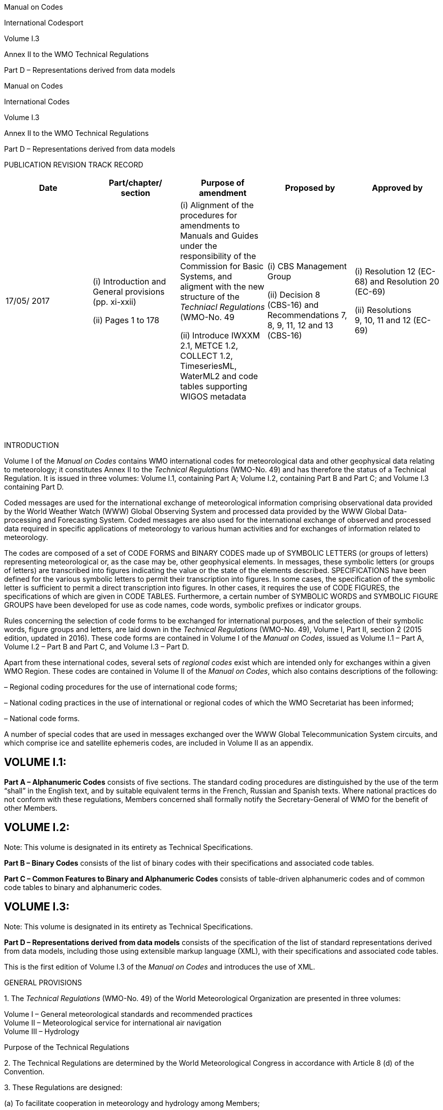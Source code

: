 Manual on Codes

International Codesport

Volume I.3

Annex II to the WMO Technical Regulations

Part D – Representations derived from data models

Manual on Codes

International Codes

Volume I.3

Annex II to the WMO Technical Regulations

Part D – Representations derived from data models

PUBLICATION REVISION TRACK RECORD

[cols=",,,,",options="header",]
|===
|Date |Part/chapter/ +
section |Purpose of amendment |Proposed by |Approved by
|17/05/ 2017 a|
{empty}(i) Introduction and General provisions +
(pp. xi-xxii)

{empty}(ii) Pages 1 to 178

a|
{empty}(i) Alignment of the procedures for amendments to Manuals and Guides under the responsibility of the Commission for Basic Systems, and aligment with the new structure of the _Techniacl Regulations_ (WMO-No. 49

{empty}(ii) Introduce IWXXM 2.1, METCE 1.2, COLLECT 1.2, TimeseriesML, WaterML2 and code tables supporting WIGOS metadata

a|
{empty}(i) CBS Management Group

{empty}(ii) Decision 8 +
(CBS-16) and Recommendations 7, 8, 9, 11, 12 and 13 (CBS-16)

a|
{empty}(i) Resolution 12 (EC-68) and Resolution 20 (EC-69)

{empty}(ii) Resolutions +
9, 10, 11 and 12 (EC-69)

| | | | |
| | | | |
| | | | |
| | | | |
| | | | |
| | | | |
| | | | |
| | | | |
| | | | |
| | | | |
| | | | |
| | | | |
| | | | |
| | | | |
| | | | |
|===

INTRODUCTION

Volume I of the _Manual on Codes_ contains WMO international codes for meteorological data and other geophysical data relating to meteorology; it constitutes Annex II to the _Technical Regulations_ (WMO-No. 49) and has therefore the status of a Technical Regulation. It is issued in three volumes: Volume I.1, containing Part A; Volume I.2, containing Part B and Part C; and Volume I.3 containing Part D.

Coded messages are used for the international exchange of meteorological information comprising observational data provided by the World Weather Watch (WWW) Global Observing System and processed data provided by the WWW Global Data-processing and Forecasting System. Coded messages are also used for the international exchange of observed and processed data required in specific applications of meteorology to various human activities and for exchanges of information related to meteorology.

The codes are composed of a set of CODE FORMS and BINARY CODES made up of SYMBOLIC LETTERS (or groups of letters) representing meteorological or, as the case may be, other geophysical elements. In messages, these symbolic letters (or groups of letters) are transcribed into figures indicating the value or the state of the elements described. SPECIFICATIONS have been defined for the various symbolic letters to permit their transcription into figures. In some cases, the specification of the symbolic letter is sufficient to permit a direct transcription into figures. In other cases, it requires the use of CODE FIGURES, the specifications of which are given in CODE TABLES. Furthermore, a certain number of SYMBOLIC WORDS and SYMBOLIC FIGURE GROUPS have been developed for use as code names, code words, symbolic prefixes or indicator groups.

Rules concerning the selection of code forms to be exchanged for international purposes, and the selection of their symbolic words, figure groups and letters, are laid down in the _Technical Regulations_ (WMO-No. 49), Volume I, Part II, section 2 (2015 edition, updated in 2016). These code forms are contained in Volume I of the _Manual on Codes_, issued as Volume I.1 – Part A, Volume I.2 – Part B and Part C, and Volume I.3 – Part D.

Apart from these international codes, several sets of _regional codes_ exist which are intended only for exchanges within a given WMO Region. These codes are contained in Volume II of the _Manual on Codes_, which also contains descriptions of the following:

– Regional coding procedures for the use of international code forms;

– National coding practices in the use of international or regional codes of which the WMO Secretariat has been informed;

– National code forms.

A number of special codes that are used in messages exchanged over the WWW Global Telecommunication System circuits, and which comprise ice and satellite ephemeris codes, are included in Volume II as an appendix.

== VOLUME I.1:

*Part A – Alphanumeric Codes* consists of five sections. The standard coding procedures are distinguished by the use of the term “shall” in the English text, and by suitable equivalent terms in the French, Russian and Spanish texts. Where national practices do not conform with these regulations, Members concerned shall formally notify the Secretary-General of WMO for the benefit of other Members.

== VOLUME I.2:

Note: This volume is designated in its entirety as Technical Specifications.

*Part B – Binary Codes* consists of the list of binary codes with their specifications and associated code tables.

*Part C – Common Features to Binary and Alphanumeric Codes* consists of table-driven alphanumeric codes and of common code tables to binary and alphanumeric codes.

== VOLUME I.3:

Note: This volume is designated in its entirety as Technical Specifications.

*Part D – Representations derived from data models* consists of the specification of the list of standard representations derived from data models, including those using extensible markup language (XML), with their specifications and associated code tables.

This is the first edition of Volume I.3 of the _Manual on Codes_ and introduces the use of XML.

GENERAL PROVISIONS

{empty}1. The _Technical Regulations_ (WMO-No. 49) of the World Meteorological Organization are presented in three volumes:

Volume I – General meteorological standards and recommended practices +
Volume II – Meteorological service for international air navigation +
Volume III – Hydrology

Purpose of the Technical Regulations

{empty}2. The Technical Regulations are determined by the World Meteorological Congress in accordance with Article 8 (d) of the Convention.

{empty}3. These Regulations are designed:

{empty}(a) To facilitate cooperation in meteorology and hydrology among Members;

{empty}(b) To meet, in the most effective manner, specific needs in the various fields of application of meteorology and operational hydrology in the international sphere;

{empty}(c) To ensure adequate uniformity and standardization in the practices and procedures employed in achieving (a) and (b) above.

Types of Regulations

{empty}4. The Technical Regulations comprise _standard_ practices and procedures and _recommended_ practices and procedures.

{empty}5. The definitions of these two types of Regulations are as follows:

The _standard_ practices and procedures:

{empty}(a) Shall be the practices and procedures that Members are required to follow or implement;

{empty}(b) Shall have the status of requirements in a technical resolution in respect of which Article 9 (b) of the Convention is applicable;

{empty}(c) Shall invariably be distinguished by the use of the term _shall_ in the English text, and by suitable equivalent terms in the Arabic, Chinese, French, Russian and Spanish texts.

The _recommended_ practices and procedures:

{empty}(a) Shall be the practices and procedures with which Members are urged to comply;

{empty}(b) Shall have the status of recommendations to Members, to which Article 9 (b) of the Convention shall not be applied;

{empty}(c) Shall be distinguished by the use of the term _should_ in the English text (except where otherwise provided by decision of Congress) and by suitable equivalent terms in the Arabic, Chinese, French, Russian and Spanish texts.

{empty}6. In accordance with the above definitions, Members shall do their utmost to implement the _standard_ practices and procedures. In accordance with Article 9 (b) of the Convention and in conformity with Regulation 128 of the General Regulations, Members shall formally notify the Secretary-General, in writing, of their intention to apply the _standard_ practices and procedures of the Technical Regulations, except those for which they have lodged a specific deviation. Members shall also inform the Secretary-General, at least three months in advance, of any change in the degree of their implementation of a _standard_ practice or procedure as previously notified and the effective date of the change.

{empty}7. Members are urged to comply with _recommended_ practices and procedures, but it is not necessary to notify the Secretary-General of non-observance except with regard to practices and procedures contained in Volume II.

{empty}8. In order to clarify the status of the various Regulations, the _standard_ practices and procedures are distinguished from the _recommended_ practices and procedures by a difference in typographical practice, as indicated in the editorial note.

Status of annexes and appendices

{empty}9. The following annexes to the _Technical Regulations_ (Volumes I to III), also called Manuals, are published separately and contain regulatory material having the status of _standard_ and/or _recommended_ practices and procedures:

I _International Cloud Atlas_ (WMO-No. 407) – Manual on the Observation of Clouds and Other Meteors, sections 1, 2.1.1, 2.1.4, 2.1.5, 2.2.2, 1 to 4 in 2.3.1 to 2.3.10 (for example, 2.3.1.1, 2.3.1.2, etc.), 2.8.2, 2.8.3, 2.8.5, 3.1 and the definitions (in grey-shaded boxes) of 3.2;

II _Manual on Codes_ (WMO-No. 306), Volume I;

III _Manual on the Global Telecommunication System_ (WMO-No. 386);

IV _Manual on the Global Data-processing and Forecasting System_ (WMO-No. 485);

V _Manual on the Global Observing System_ (WMO-No. 544), Volume I;

VI _Manual on Marine Meteorological Services_ (WMO-No. 558), Volume I;

VII _Manual on the WMO Information System_ (WMO-No. 1060);

VIII _Manual on the WMO Integrated Global Observing System_ (WMO-No. 1160).

These annexes (Manuals) are established by decision of Congress and are intended to facilitate the application of Technical Regulations to specific fields. Annexes may contain both _standard_ and _recommended_ practices and procedures.

{empty}10. Texts called appendices, appearing in the _Technical Regulations_ or in an annex to the _Technical Regulations_, have the same status as the Regulations to which they refer.

Status of notes and attachments

{empty}11. Certain notes (preceded by the indication “Note”) are included in the _Technical Regulations_ for explanatory purposes; they may, for instance, refer to relevant WMO Guides and publications. These notes do not have the status of Technical Regulations.

{empty}12. The _Technical Regulations_ may also include attachments, which usually contain detailed guidelines related to _standard_ and _recommended_ practices and procedures. Attachments, however, do not have regulatory status.

Updating of the *_Technical Regulations_* and their annexes (Manuals)

{empty}13. The _Technical Regulations_ are updated, as necessary, in the light of developments in meteorology and hydrology and related techniques, and in the application of meteorology and operational hydrology. Certain principles previously agreed upon by Congress and applied in the selection of material for inclusion in the Technical Regulations are reproduced below. These principles provide guidance for constituent bodies, in particular technical commissions, when dealing with matters pertaining to the Technical Regulations:

{empty}(a) Technical commissions should not recommend that a Regulation be a standard practice unless it is supported by a strong majority;

{empty}(b) Technical Regulations should contain appropriate instructions to Members regarding implementation of the provision in question;

{empty}(c) No major changes should be made to the Technical Regulations without consulting the appropriate technical commissions;

{empty}(d) Any amendments to the Technical Regulations submitted by Members or by constituent bodies should be communicated to all Members at least three months before they are submitted to Congress.

{empty}14. Amendments to the _Technical Regulations_ – as a rule – are approved by Congress.

{empty}15. If a recommendation for an amendment is made by a session of the appropriate technical commission and if the new regulation needs to be implemented before the next session of Congress, the Executive Council may, on behalf of the Organization, approve the amendment in accordance with Article 14 (c) of the Convention. Amendments to annexes to the _Technical Regulations_ proposed by the appropriate technical commissions are normally approved by the Executive Council.

{empty}16. If a recommendation for an amendment is made by the appropriate technical commission and the implementation of the new regulation is urgent, the President of the Organization may, on behalf of the Executive Council, take action as provided by Regulation 9 (5) of the General Regulations.

Note: A simple (fast-track) procedure may be used for amendments to technical specifications in Annexes II (_Manual on Codes_ (WMO-No. 306)), III (_Manual on the Global Telecommunication System_ (WMO-No. 386)), IV (_Manual on the Global Data-processing and Forecasting System_ (WMO-No. 485)), V (_Manual on the Global Observing System_ (WMO-No. 544)), VII (_Manual on the WMO Information System_ (WMO-No. 1060)) and VIII (_Manual on the WMO Integrated Global Observing System_ (WMO-No. 1160)). Application of the simple (fast-track) procedure is defined in the appendix to these General Provisions.

{empty}17. After each session of Congress (every four years), a new edition of the _Technical Regulations_, including the amendments approved by Congress, is issued. With regard to the amendments between sessions of Congress, Volumes I and III of the _Technical Regulations_ are updated, as necessary, upon approval of changes thereto by the Executive Council. The _Technical Regulations_ updated as a result of an approved amendment by the Executive Council are considered a new update of the current edition. The material in Volume II is prepared by the World Meteorological Organization and the International Civil Aviation Organization working in close cooperation, in accordance with the Working Arrangements agreed by these Organizations. In order to ensure consistency between Volume II and Annex 3 to the Convention on International Civil Aviation – _Meteorological Service for International Air Navigation_, the issuance of amendments to Volume II is synchronized with the respective amendments to Annex 3 by the International Civil Aviation Organization.

Note: Editions are identified by the year of the respective session of Congress whereas updates are identified by the year of approval by the Executive Council, for example “Updated in 2012”.

WMO Guides

{empty}18. In addition to the _Technical Regulations_, appropriate Guides are published by the Organization. They describe practices, procedures and specifications which Members are invited to follow or implement in establishing and conducting their arrangements for compliance with the Technical Regulations, and in otherwise developing meteorological and hydrological services in their respective countries. The Guides are updated, as necessary, in the light of scientific and technological developments in hydrometeorology, climatology and their applications. The technical commissions are responsible for the selection of material to be included in the Guides. These Guides and their subsequent amendments shall be considered by the Executive Council.

APPENDIX. PROCEDURES FOR AMENDING WMO MANUALS AND GUIDES THAT ARE THE RESPONSIBILITY OF THE COMMISSION FOR BASIC SYSTEMS

== 1. DESIGNATION OF RESPONSIBLE COMMITTEES

The Commission for Basic Systems (CBS) shall, for each Manual and Guide, designate one of its Open Programme Area Groups (OPAGs) as being responsible for that Manual and its associated technical guides. The Open Programme Area Group may choose to designate one of its Expert Teams as the designated committee for managing changes to all or part of that Manual; if no Expert Team is designated, the Implementation Coordination Team for the OPAG takes on the role of the designated committee.

== 2. GENERAL VALIDATION AND IMPLEMENTATION PROCEDURES

=== 2.1 Proposal of amendments

Amendments to a Manual or a Guide managed by CBS shall be proposed in writing to the Secretariat. The proposal shall specify the needs, purposes and requirements and include information on a contact point for technical matters.

=== 2.2 Drafting recommendation

The designated committee for the relevant part of a Manual or a Guide, supported by the Secretariat, shall validate the stated requirement (unless it is consequential to an amendment to the WMO Technical Regulations) and develop a draft recommendation to respond to the requirement, as appropriate.

=== 2.3 Procedures for approval

After a draft recommendation of the designated committee is validated in accordance with the procedure given in section 7 below, depending on the type of amendments, the designated committee should select one of the following procedures for the approval of the amendments:

{empty}(a) Simple (fast-track) procedure (see section 3 below);

{empty}(b) Standard (adoption of amendments between CBS sessions) procedure (see section 4 below);

{empty}(c) Complex (adoption of amendments during CBS sessions) procedure (see section 5 below).

=== 2.4 Date of implementation

The designated committee should define an implementation date in order to give WMO Members sufficient time to implement the amendments after the date of notification. For procedures other than the simple (fast-track) one, if the time between the date of notification and implementation date is less than six months, the designated committee shall document the reasons for its decision.

=== 2.5 Urgent introduction

Regardless of the above procedures, as an exceptional measure, the following procedure accommodates urgent user needs to introduce elements in lists of technical details, or to correct errors:

{empty}(a) A draft recommendation developed by the designated committee shall be validated according to the steps defined in section 7 below;

{empty}(b) The draft recommendation for pre-operational use of a list entry, which can be used in operational data and products, shall be approved by the chairperson of the designated committee and the chairperson of the responsible OPAG, and the president of CBS. A listing of pre-operational list entries is kept online on the WMO web server;

{empty}(c) Pre-operational list entries shall then be submitted for approval by one of the procedures in 2.3 above for operational use;

{empty}(d) Any version numbers associated with the technical implementation should be incremented at the least significant level.

=== 2.6 Issuing updated version

Once amendments to a Manual or a Guide are adopted, an updated version of the relevant part of the Manual shall be issued in the languages agreed for its publication. The Secretariat shall inform all Members of the availability of a new updated version of that part at the date of notification mentioned in 2.4 above. If amendments are not incorporated into the published text of the relevant Manual or Guide at the time of the amendment, there should be a mechanism to publish the amendments at the time of their implementation and to retain a permanent record of the sequence of amendments.

== 3. SIMPLE (FAST-TRACK) PROCEDURE

=== 3.1 Scope

The simple (fast-track) procedure shall be used only for changes to components of the Manual that have been designated and marked as “technical specifications to which the simple (fast-track) procedure for the approval of amendments may be applied”.

Note: An example would be the addition of code list items in the _Manual on Codes_ (WMO-No. 306).

=== 3.2 Endorsement

Draft recommendations developed by the responsible committee, including a date for implementation of the amendments, shall be submitted to the chairperson of the relevant OPAG for endorsement.

=== 3.3 Approval

==== 3.3.1 Minor adjustments

Correcting typographical errors in descriptive text is considered a minor adjustment, and will be done by the Secretariat in consultation with the president of CBS. See Figure 1.

Figure 1. Adoption of amendments to a Manual by minor adjustment

==== 3.3.2 Other types of amendments

For other types of amendments, the English version of the draft recommendation, including a date of implementation, should be distributed to the focal points for matters concerning the relevant Manual for comments, with a deadline of two months for the reply. It should then be submitted to the president of CBS for consultation with presidents of technical commissions affected by the change. If endorsed by the president of CBS, the change should be passed to the President of WMO for consideration and adoption on behalf of the Executive Council (EC).

==== 3.3.3 Frequency 

The implementation of amendments approved through the simple (fast-track) procedure can be twice a year in May and November. See Figure 2.

The implementation of amendments approved through the simple (fast-track) procedure can be twice a year in May and November. See Figure 2.

Figure 2. Adoption of amendments to a Manual be simple (fast-track) procedure.

== 4. STANDARD (ADOPTION OF AMENDMENTS BETWEEN CBS SESSIONS) PROCEDURE

=== 4.1 Scope

The standard (adoption of amendments between CBS sessions) procedure shall be used for changes that have an operational impact on those Members who do not wish to exploit the change, but that have only minor financial impact, or that are required to implement changes in the _Technical Regulations_ (WMO-No. 49), Volume II – Meteorological Service for International Air Navigation.

=== 4.2 Approval of draft recommendations

For the direct adoption of amendments between CBS sessions, the draft recommendation developed by the designated committee, including a date of implementation of the amendments, shall be submitted to the chairperson of the responsible OPAG and president and vice-president of CBS for approval. The president of CBS shall consult with the presidents of technical commissions affected by the change. In the case of recommendations in response to changes in the _Technical Regulations_ (WMO-No. 49), Volume II – Meteorological Service for International Air Navigation, the president of CBS shall consult with the president of the Commission for Aeronautical Meteorology.

=== 4.3 Circulation to Members

Upon approval of the president of CBS, the Secretariat sends the recommendation to all Members, in the languages in which the Manual is published, including a date of implementation of the amendments, for comments to be submitted within two months following the dispatch of the amendments. If the recommendation is sent to Members via electronic mail, there shall be public announcement of the amendment process including dates, for example by WMO Operational Newsletter on the WMO website, to ensure all relevant Members are informed.

=== 4.4 Agreement

Those Members not having replied within the two months following the dispatch of the amendments are implicitly considered as having agreed with the amendments.

=== 4.5 Coordination

Members are invited to designate a focal point responsible to discuss any comments/disagreements with the designated committee. If the discussion between the designated committee and the focal point cannot result in an agreement on a specific amendment by a Member, this amendment will be reconsidered by the designated committee. If a Member cannot agree that the financial or operational impact is minor, the redrafted amendment shall be approved by the complex (adoption of amendments during CBS sessions) procedure described in section 5 below.

=== 4.6 Notification

Once amendments are agreed by Members, and after consultation with the chairperson of the responsible OPAG, the vice-president of CBS and the president of CBS (who should consult with presidents of other commissions affected by the change), the Secretariat notifies at the same time the Members and the members of the Executive Council of the approved amendments and of the date of their implementation. See Figure 3.

Figure 3. Adoption of amendments between CBS sessions

== 5. COMPLEX (ADOPTION OF AMENDMENTS DURING CBS SESSIONS) PROCEDURE

=== 5.1 Scope

The complex (adoption of amendments during CBS sessions) procedure shall be used for changes for which the simple (fast-track) procedure or standard (adoption of amendments between CBS sessions) procedure cannot be applied.

=== 5.2 Procedure

For the adoption of amendments during CBS sessions, the designated committee submits its recommendation, including a date of implementation of the amendments, to the Implementation Coordination Team of the responsible Open Programme Area Group. The recommendation is then passed to the presidents of technical commissions affected by the change for consultation, and to a CBS session that shall be invited to consider comments submitted by presidents of technical commissions. The document for the CBS session shall be distributed not later than 45 days before the opening of the session. Following the CBS session, the recommendation shall then be submitted to a session of the Executive Council for decision. See Figure 4.

== 6. PROCEDURE FOR THE CORRECTION OF EXISTING MANUAL CONTENTS

=== 6.1 Correcting errors in items within Manuals 

Where a minor error in the specification of an item that defines elements within a Manual is found, for example, a typing error or an incomplete definition, the item shall be amended and re-published. Any version numbers associated with items edited as a result of the change should be incremented at their lowest level of significance. If, however, the change has an impact on the meaning of the item, then a new item should be created and the existing (erroneous) item marked as deprecated. This situation is considered a minor adjustment according to 3.3.1 above.

Note: An example of an item for which this type of change applies is a code list entry for the Table Driven Code Forms or WMO Core Metadata Profile, in which the description contains typographical errors that can be corrected without changing the meaning of the description.

Figure 4. Adoption of amendments during CBS sessions

=== 6.2 Correcting an error in the specification of how conformance with the requirements of the Manual can be checked

If an erroneous specification of a conformance-checking rule is found, the preferred approach is to add a new specification using the simple (fast-track) procedure or standard (adoption of amendments between CBS sessions) procedure. The new conformance-checking rule should be used instead of the old. An appropriate explanation shall be added to the description of the conformance-checking rule to clarify the practice along with the date of the change.

Note: An example of such a change would be correcting a conformance-checking rule in the WMO Core Metadata Profile.

=== 6.3 Submission of corrections to errors

Such changes shall be submitted through the simple (fast-track) procedure.

== 7. VALIDATION PROCEDURE

=== 7.1 Documentation of need and purpose

The need for, and the purpose of, the proposal for changes should be documented.

=== 7.2 Documentation of result

This documentation shall include the results of validation testing of the proposal as described in 7.3 below.

=== 7.3 Testing with relevant applications

For changes that have an impact on automated processing systems, the extent of the testing required before validation should be decided by the designated committee on a case-by-case basis, depending on the nature of the change. Changes involving a relatively high risk and/or impact on the systems should be tested by the use of at least two independently developed tool sets and two independent centres. In that case, results should be made available to the designated committee with a view to verifying the technical specifications.

DEFINITIONS

*Actual time of observation.*

{empty}(1) In the case of a surface synoptic observation, the time at which the barometer is read.

{empty}(2) In the case of upper-air observations, the time at which the balloon, parachute or rocket is actually released.

All-components schema document. An XML schema document that includes, either directly, or indirectly, all the components defined and declared in a namespace.

Alpine glow. Pink or yellow colouring assumed by mountain tops opposite the Sun when it is only just below the horizon before it rises and after it sets. This phenomenon vanishes after a brief interval of blue colouring, when the Earth’s shadow reaches these summits.

Anomalous propagation. Propagation of radio energy in abnormal conditions of vertical distribution of refractive index, in association with abnormal distribution of atmospheric temperature and humidity. Use of the term is mainly confined to conditions in which abnormally large distances of propagation are attained.

Application schema. A conceptual schema for data required by one or more applications. (Source: International Organization for Standardization (ISO) 19101:2002, definition 4.2)

Atmospheric – Sferic. Electromagnetic wave resulting from an electric discharge (lightning) in the atmosphere.

Automatic station. Meteorological station at which instruments make and transmit observations, the conversion to code form for international exchange being made either directly or at an editing station.

Aviation routine weather report. A statement of the observed meteorological conditions related to a specified time and location, issued on a routine basis for use in international air navigation.

BUFR – Binary universal form for the representation of meteorological data. BUFR is the name of a binary code for the exchange and storage of data.

BUFR message. A single complete BUFR entity.

Category. The lists of sequence descriptors tabulated in BUFR or CREX Table D are categorized according to their application; categories are provided for non-meteorological sequences, for various types of meteorological sequences, and for sequences which define reports, or major subsets of reports.

Class. A set of elements tabulated together in BUFR/CREX Table B.

Condensation trails (contrails). Clouds which form in the wake of an aircraft when the atmosphere at flying level is sufficiently cold and humid.

Coordinate class. Classes 0–9 inclusive in BUFR/CREX Table B define elements which assist in the definition of elements from subsequent classes; each of these classes is referred to as a coordinate class.

CREX – Character form for the representation and exchange of data. CREX is the name of a table-driven alphanumeric code for the exchange and storage of data.

Data description operator. Operators which define replication or the operations listed in BUFR or CREX Table C.

Data entity. A single data item.

Data subset. A set of data corresponding to the data description in a BUFR or CREX message; for observational data, a data subset usually corresponds to one observation.

Day darkness. Sky covered with clouds with very strong optical thickness (dark clouds) having a threatening appearance.

Descriptor. An entity entered within the Data description section to describe or define data; a descriptor may take the form of an element descriptor, a replication operator, an operator descriptor, or a sequence descriptor.

Dry thunderstorm. A thunderstorm without precipitation reaching the ground (distinct from a nearby thunderstorm with precipitation reaching the ground but not at the station at the time of observation).

Dust wall or sand wall. Front of a duststorm or sandstorm, having the appearance of a gigantic high wall which moves more or less rapidly.

Element descriptor. A descriptor containing a code figure reference to BUFR/CREX Table B; the referenced entry defines an element, together with the units, scale factor, reference value and data width to be used to represent that element as data.

Equatorial regions. For the purpose of the analysis codes, the region between 30 °N and 30 °S latitudes.

Extensible markup language (XML). A markup language that defines a set of rules for encoding documents in a format that is both human-readable and machine-readable. It is defined in the World Wide Web Consortium (W3C) http://www.w3.org/TR/REC-xml/[XML 1.0 Specification].

Geography markup language (GML). An XML encoding in compliance with ISO 19118 for the transport and storage of geographic information modelled in accordance with the conceptual modelling framework used in the ISO 19100 series of International Standards and including both the spatial and non-spatial properties of geographic features.

Geometric altitude. Vertical distance (Z) of a level, a point or an object considered as a point, measured from mean sea level.

Geopotential. That potential with which the Earth’s gravitational field is associated. It is equivalent to the potential energy of unit mass relative to a standard level (mean sea level by convention) and is numerically equal to the work which would be done against gravity in raising the unit mass from sea level to the level at which the mass is located.

Geopotential _ϕ_ at geometric height _z_ is given by

where _g_ is the acceleration of gravity.

Geopotential height. Height of a point in the atmosphere expressed in units (geopotential metres) proportional to the geopotential at that height. Geopotential height expressed in geopotential metres is approximately equal to _g_/9.8 times the geometric height expressed in (geometric) metres, _g_ being the local acceleration of gravity.

GML application schema. An application schema written in XML schema in accordance with the rules specified in ISO 19136:2007.

GML document. An XML document with a root element that is one of the XML elements AbstractFeature, Dictionary or TopoComplex specified in the GML schema or any element of a substitution group of any of these XML elements.

GML schema. The XML schema components in the XML namespace http://www.opengis.net/gml/3.2 as specified in ISO 19136:2007.

Haboob. A strong wind and duststorm or sandstorm in northern and central Sudan. Its average duration is three hours; the average maximum wind velocity is over 15 m s^–1^. The dust or sand forms a dense whirling wall which may be 1 000 m high; it is often preceded by isolated dust whirls. Haboobs usually occur after a few days of rising temperature and falling pressure.

*Ice crust (ice slick).*

{empty}(1) A type of snow crust; a layer of ice, thicker than a film crust, upon a snow surface. It is formed by the freezing of melt water or rainwater which has flowed into it.

{empty}(2) See _Ice rind_.

Ice rind. A thin but hard layer of sea ice, river ice or lake ice. Apparently this term is used in at least two ways: (a) for a new encrustation upon old ice; and (b) for a single layer of ice usually found in bays and fjords where freshwater freezes on top of slightly colder sea water.

Instrumental wave data. Data on measured characteristics relating to period and height of the wave motion of the sea surface.

Inversion (layer). Atmospheric layer, horizontal or approximately so, in which the temperature increases with increasing height.

Isothermal layer. Atmospheric layer through which there is no change of temperature with height.

Jet stream. Flat tubular current of air, quasi-horizontal, whose axis is along a line of maximum speed and which is characterized not only by great speeds but also by strong transverse gradients of speed.

Line squall. Squall which occurs along a squall line.

Lithometeor. Meteor consisting of an ensemble of particles most of which are solid and non-aqueous. The particles are more or less suspended in the air, or lifted by the wind from the ground.

Mountain waves. Oscillatory motions of the atmosphere induced by flow over a mountain; such waves are formed over and to the lee of the mountain or mountain chain.

Namespace. A collection of names, identified by a uniform resource identifier reference, which are used in XML documents as element names and attribute names.

Normals. Period averages computed for over a uniform and relatively long period comprising at least three consecutive 10-year periods.

Obscured sky. Occasions of hydrometeors or lithometeors which are so dense as to make it impossible to tell whether there is cloud above or not.

Ocean weather station. A station aboard a suitably equipped and staffed ship that endeavours to remain at a fixed sea position and that makes and reports surface and upper-air observations and may also make and report subsurface observations.

Operator descriptor. A descriptor containing a code figure reference to BUFR or CREX Table C, together with data to be used as an operand.

Past weather. Predominant characteristic of weather which had existed at the station during a given period of time.

Persistent condensation trail. Long-lived condensation trails which have spread to form clouds having the appearance of cirrus or patches of cirrocumulus or cirrostratus. It is sometimes impossible to distinguish such clouds from other cirrus, cirrocumulus or cirrostratus.

Present weather. Weather existing at the time of observation, or under certain conditions, during the hour preceding the time of observation.

Prevailing visibility. The greatest visibility value, observed in accordance with the definition of "visibility", which is reached within at least half the horizon circle or within at least half of the surface of the aerodrome. These areas could comprise contiguous or non-contiguous sectors.

Note: This value may be assessed by human observation and/or instrumented systems. When instruments are installed, they are used to obtain the best estimate of the prevailing visibility.

Purple light. Glow with a hue varying between pink and red, which is to be seen in the direction of the Sun before it rises and after it sets and is about 3° to 6° below the horizon. It takes the form of a segment of a more or less large luminous disc which appears above the horizon.

Reference value. All data are represented within a BUFR or CREX message by positive integers; to enable negative values to be represented, suitable negative base values are specified as reference values. The true value is obtained by addition of the reference value and the data as represented.

Replication descriptor. A special descriptor is reserved to define the replication operation; it is used to enable a given number of subsequent descriptors to be replicated a given number of times.

Root element. Each XML document has exactly one root element. This element, also known as the document element, encloses all the other elements and is therefore the sole parent element to all the other elements. The root element provides the starting point for processing the document.

Runway visual range. The range over which the pilot of an aircraft on the centre line of the runway can see the runway markings or the lights delineating the runway or identifying its centre line.

Schematron. A definition language for making assertions about patterns found in XML documents, differing in basic concept from other schema languages in that it is not based on grammars but on finding patterns in the parsed document.

Sea station. An observing station situated at sea. Sea stations include ships, ocean weather stations and stations on fixed or drifting platforms (rigs, platforms, lightships and buoys).

Section. A logical subdivision of a BUFR or CREX message, to aid description and definition.

Sequence descriptor. A descriptor used as a code figure to reference a single entry in BUFR or CREX Table D; the referenced entry contains a list of descriptors to be substituted for the sequence descriptor.

Severe line squall. Severe squall which occurs along squall line (see _Line squall_).

Snow haze. A suspension in the air of numerous minute snow particles, considerably reducing the visibility at the Earth’s surface (visibility in snow haze often decreases to 50 m). Snow haze is observed most frequently in Arctic regions, before or after a snowstorm.

Squall. Atmospheric phenomenon characterized by a very large variation of wind speed: it begins suddenly, has a duration of the order of minutes and decreases rather suddenly in speed. It is often accompanied by a shower or thunderstorm.

Squall line. Fictitious moving line, sometimes of considerable extent, along which squall phenomena occur.

Sun pillar. Pillar of white light, which may or may not be continuous, which may be observed vertically above or below the sun. Sun pillars are most frequently observed near sunrise or sunset; they may extend to about 20° above the Sun, and generally end in a point. When a sun pillar appears together with a well-developed parhelic circle, a sun cross may appear at their intersection.

Synoptic hour. Hour, expressed in terms of universal time coordinated (UTC), at which, by international agreement, meteorological observations are made simultaneously throughout the globe.

Synoptic observation. A surface or upper-air observation made at standard time.

Synoptic surface observation. Synoptic observation, other than an upper-air observation, made by an observer or an automatic weather station on the Earth’s surface.

Template. Description of the standardized layout of a set of data entities.

Tropical (Tropic). Pertaining to that region of the Earth’s surface lying between the Tropic of Cancer and Tropic of Capricorn at 23° 30´ N and S, respectively.

Tropical cyclone. Cyclone of tropical origin of small diameter (some hundreds of kilometres) with minimum surface pressure in some cases less than 900 hPa, very violent winds and torrential rain; sometimes accompanied by thunderstorms. It usually contains a central region, known as the “eye” of the storm, with a diameter of the order of some tens of kilometres, and with light winds and more or less lightly clouded sky.

Tropical revolving storm. Tropical cyclone.

*Tropopause.*

{empty}(1) Upper limit of the troposphere. By convention, the “first tropopause” is defined as the lowest level at which the lapse rate decreases to 2 °C km^–1^ or less, provided also the average lapse rate between this level and all higher levels within 2 km does not exceed 2 °C km^–1^.

{empty}(2) If, above the first tropopause, the average lapse rate between any level and all higher levels within 1 km exceeds 3 °C km^–1^, then a “second tropopause” is defined by the same criterion as under (1). This second tropopause may be either within or above the 1-km layer.

Twilight glow. See _Purple light_.

Twilight glow in the mountains (Alpenglühen). See _Alpine glow_.

Uniform resource identifier (URI). A compact sequence of characters that identifies an abstract or physical resource. URI syntax is defined in the Internet Engineering Task Force (http://www.ietf.org/rfc/rfc3986.txt[IETF) RFC 3986].

Unit of geopotential (_H~m'~_). 1 standard geopotential metre = 0.980 665 dynamic metre

[cols=",,,",options="header",]
|===
|where |_g(z)_ |= |acceleration of gravity, in m s^–2^, as a function of geometric height;
| |_z_ |= |geometric height, in metres;
| |_H~m'~_ |= |geopotential, in geopotential metres.
|===

Vertical visibility. Maximum distance at which an observer can see and identify an object on the same vertical as himself, above or below

Visibility (for aeronautical purposes). Visibility for aeronautical purposes is the greater of:

{empty}(a) The greatest distance at which a black object of suitable dimensions, situated near the ground, can be seen and recognized when observed against a bright background;

{empty}(b) The greatest distance at which lights in the vicinity of 1 000 candelas can be seen and identified against an unlit background.

Note: The two distances have different values in air of a given extinction coefficient, and the latter (b) varies with the background illumination. The former (a) is represented by the meteorological optical range (MOR).

Whiteout. Uniformly white appearance of the landscape when the ground is snow covered and the sky is uniformly covered with clouds. An atmospheric optical phenomenon of the polar regions in which the observer appears to be engulfed in a uniformly white glow. Neither shadows, horizon, nor clouds are discernible; sense of depth and orientation are lost; only very dark, nearby objects can be seen. Whiteout occurs over an unbroken snow cover and beneath a uniformly overcast sky, when, with the aid of the snowblink effect, the light from the sky is about equal to that from the snow surface. Blowing snow may be an additional cause. The phenomenon is experienced in the air as well as on the ground.

Wind (mean wind, spot wind). Air motion relative to the Earth’s surface. Unless it is otherwise specified, only the horizontal component is considered.

{empty}(1) _Mean wind_: For the purpose of upper air reports from aircraft, mean wind is derived from the drift of the aircraft when flying from one fixed point to another or obtained by flying on a circuit around a fixed observed point and an immediate wind deduced from the drift of the aircraft.

{empty}(2) _Spot wind_: For the purpose of upper-air reports from aircraft, the wind velocity, observed or predicted, for a specified location, height and time.

XML attribute. A start tag delimiting an XML element may contain one or more attributes. Attributes are Name-Value pairs, with the Name in each pair referred to as the attribute name and the Value (the text between the quote delimiters, that is, ' or ") as the attribute value. The order of attribute specifications in a start-tag or empty-element tag is not significant.

XML document. A structured document conforming to the rules specified in Extensible Markup Language (XML) 1.0 (Second Edition).

XML element. Each XML document contains one or more elements, the boundaries of which are either delimited by start-tags and end-tags, or, for empty elements, by an empty-element tag. Each element has a type, identified by name, sometimes called its generic identifier (GI), and may have a set of attribute specifications. An XML element may contain other XML elements, XML attributes or character data.

XML schema. A definition language offering facilities for describing the structure and constraining the contents of XML documents. The set of definitions for describing a particular XML document structure and associated constraints is referred to as an XML schema document.

XML schema document (XSD). An XML document containing XML schema component definitions and declarations.

Zodiacal light. White or yellowish light which spreads out, in the night sky, more or less along the zodiac from the horizon on the side on which the Sun is hidden. It is observed when the sky is sufficiently dark and the atmosphere sufficiently clear.

FM SYSTEM OF NUMBERING XML MARKUP LANGUAGE APPLICATION SCHEMAS

Each XML application schema bears a number, preceded by the letters FM. This number is followed by a numeral to identify the session of the Commission for Basic Systems (CBS) that either approved the XML application schema as a new one or made the latest amendment to its previous version. An XML application schema approved or amended by correspondence after a CBS session receives the number of that session.

Furthermore, an indicator term is used to designate the XML representation colloquially and is therefore called a "code name".

Notes on nomenclature:

{empty}(a) Changes and augmentations to the structure of the XML data representation shall be identified as different “editions”. Each edition of the XML code is allocated a unique namespace. To distinguish between editions, namespaces include EITHER a year field, denoting the year in which those changes and augmentations were begun, OR a version number. For example, FM 202-16 METCE-XML has the namespace http://def.wmo.int/metce/2013 (initial year of work 2013) whilst FM 205-16 IWXXM-XML has the namespace http://icao.int/iwxxm/2.1 (version number 2.1).

{empty}(b) Changes to the content of any of the supporting tables are backward compatible. Terms used within the supporting tables may be deprecated; they will not be deleted. Once changes to the supporting tables are approved, a snapshot containing all the supporting tables required for XML codes will be published. Each snapshot is referred to as a “table version”. The current table version for XML codes is Version 1.

{empty}(c) Backward-compatible changes, including addition of new elements or attributes to supporting tables, do not require a new edition of the XML code.

{empty}(d) Further XML code editions and table versions may be generated independently of one another in the future as requirements dictate.

The following table lists XML application schemas included within the FM numbering system, together with the corresponding code names and their reference list of approval decisions of the World Meteorological Congress, the Executive Council or CBS.

==== FM System of extensible markup language representations

[cols=",",options="header",]
|===
|*FM 201-15 Ext. +
COLLECT‑XML* a|
Collection of reports that use the same XML application schemas.

Resolution 32 (Cg-17)

|*FM 201-16 +
COLLECT‑XML* a|
Collection of reports that use the same XML application schemas.

Resolution 9 (EC-69)

|*FM 202-15 Ext. +
METCE‑XML* a|
Foundation Meteorological Information. _Modèle pour l’échange des informations sur le temps, le climat et l’eau_ (Model for the Exchange of Information on Weather, Climate and Water). A set of foundation building blocks to support application schemas in the domains of interest to WMO, notably the weather, climate, hydrology, oceanography and space weather disciplines.

Resolution 32 (Cg-17)

|*FM 202-16 +
METCE‑XML* a|
Foundation Meteorological Information. _Modèle pour l’échange des informations sur le temps, le climat et l’eau_ (Model for the Exchange of Information on Weather, Climate and Water). A set of foundation building blocks to support application schemas in the domains of interest to WMO, notably the weather, climate, hydrology, oceanography and space weather disciplines.

Resolution 9 (EC-69)

|*FM 203-15 Ext. OPM‑XML* a|
Observable Property Model. Based on work by the Open Geospatial Consortium (OGC) Sensor Web Enablement Domain Working Group, this allows observable properties (also known as quantity kinds) to be aggregated into groups, and for any qualification or constraint relating to those observable properties to be described explicitly.

Resolution 32 (Cg-17)

|*FM 204-15 Ext. SAF‑XML* a|
Simple Aeronautical Features. Allows items such as airports or runways to be described to the level of detail required for reporting weather information for international civil aviation purposes.

Resolution 32 (Cg-17)

|*FM 205-15 Ext. IWXXM‑XML* a|
ICAO Meteorological Information Exchange Model. Defines the reports required by the International Civil Aviation Organization (ICAO) – with information content equivalent to that in the alphanumeric METAR/SPECI, TAF and SIGMET code forms – that are built from the components of the packages managed by WMO.

Resolution 32 (Cg-17)

|*FM 205-16 IWXXM‑XML* a|
ICAO Meteorological Information Exchange Model. Defines the reports required by the International Civil Aviation Organization (ICAO) – with information content equivalent to that in the alphanumeric METAR/SPECI, TAF, SIGMET, AIRMET, Tropical Cyclone Advisory, and Volcanic Ash Advisory code forms – that are built from the components of the packages managed by WMO.

Resolution 9 (EC-69)

|*FM 221-16 +
TSML‑XML* a|
Representation of information as time series.

Resolution 9 (EC‑69)

|*FM 231-16 +
WMLTS‑XML* a|
Hydrological Time Series. Allows a monotonic series of observations over time to be described to the level of detail required for accurate representation as time series, with specific consideration for hydrological data.

Resolution 11 (EC-69)

|*FM 232-16 +
WMLRGS‑XML* a|
Ratings, Gaugings and Sections. Allows the description of the process and conversions used to determine hydrological observations such as river discharge.

Resolution 11 (EC-69)

|*FM 241-16 +
WMDR-XML* a|
WMO Integrated Global Observing System (WIGOS) metadata representation. Allows WIGOS metadata to be exchanged.

The code tables supporting WIGOS metadata are included in this code form.

The code tables were approved by Resolution 10 (EC-69).

|===

==== 1. Representation of information in extensible markup language

1.1 XML documents shall be well-formed with respect to XML 1.0 [Extensible Markup Language (XML) 1.0 (Second Edition)].

Notes:

{empty}1. The XML implementation specified in this Manual is described using the XML schema definition language (XSD) [XML Schema Part 1: Structures (Second Edition), XML Schema Part 2: Datatypes (Second Edition)] and Schematron [ISO/IEC 19757-3:2006, Information technology – Document Schema Definition Languages (DSDL) – Part 3: Rule-based validation – Schematron].

{empty}2. Within this Manual, XPath [XML Path Language (XPath) 2.0 (Second Edition)] is used to refer to particular elements and attributes within an XML document.

1.2 XML documents conforming to XML schema that have been allocated an FM identifier within this Manual shall, in addition to conforming to the Regulation for the specified code form, conform to the requirements specified in clause 2.4 of ISO 19136:2007 [ISO 19136:2007, Geographic information – Geography Markup Language (GML)].

Notes:

{empty}1. XML schemas defined in this Manual are conformant to the encoding rules specified in ISO 19136:2007 and are categorized as “GML application schema”. Similarly, XML documents conforming to requirements from ISO 19136:2007 are termed “GML documents”.

{empty}2. Conformance tests for GML documents are provided in ISO 19136:2007, Annex A, A.3 – Abstract test suite for GML documents.

{empty}3. The Content-Type [IETF RFC 2387 MIME Multipart/Related Content-type] for GML documents is “application/gml+xml”.

1.3 Information exchanged in XML using the WMO Information System (WIS) shall conform to publicly available GML application schemas.

1.4 Information that is exchanged as XML using WIS and that is capable of being represented according to the GML application schemas defined in this Manual should conform to the GML application schemas defined within this Manual.

1.5 Creators of GML documents conforming to the GML application schemas defined in this Manual shall ensure that their GML documents are valid with respect to the associated XML schema documents (XSD).

1.6 Creators of GML documents conforming to the GML application schemas defined in this Manual shall ensure that their GML documents validate against the associated Schematron schema(s) that test conformance with the specified GML application schema.

Note: It is not necessary for recipients to validate each document.

1.7 All date-time elements shall be encoded using ISO 8601 extended time format [ISO 8601:2004, Data elements and interchange formats – Information interchange – Representation of dates and times].

1.8 The value of each time element shall include a time zone definition according to the ISO 8601 standard. The time zone provided should be universal time coordinated (UTC).

Note: A time zone is specified using a signed four-digit character or a “Z” to represent Zulu or UTC according to the following regular expression: (Z|[+-]HH:MM).

1.9 All units of measure shall use the appropriate code from the Unified Code for Units of Measure (UCUM) code system. The unit of measure shall be identified by encoding the UCUM code in the “uom” attribute of the gml:MeasureType. Where no UCUM code is provided for the unit of measure, the unit of measure should be identified using a URI that resolves to an online definition that is recognized by some level of authority.

Notes:

{empty}1. The UCUM base codes are available in XML form at http://unitsofmeasure.org/ucum-essence.xml.

{empty}2. A list of units of measure appropriate to the weather, water and climate domains are provided at http://codes.wmo.int/common/unit. Each unit of measurement listed therein has a URI identifier.

1.10 Where an xlink:href attribute is used to reference a resource from within an XML document, the xlink:title attribute should not be used to provide a textual description of that resource.

==== 2. Unique identifiers to identify code table items and definitions

2.1 The GML application schemas defined in this Manual make extensive use of externally managed codes and vocabulary items, with the majority drawn from code tables or code lists in Volumes I.1 and I.2.

2.2 Code or vocabulary items are referenced from within XML documents using the xlink:href attribute [XML Linking Language (XLink) Version 1.1].

2.3 The target code table or vocabulary from which codes or vocabulary items shall, should or may be drawn is defined within the GML application schema using the //annotation/appinfo/vocabulary element within the XML type definition.

2.4 The level of validation applied when assessing membership of codes or vocabulary items within the target code table or vocabulary is defined within the GML application schema using the //annotation/appinfo/extensibility element within the XML type definition. The interpretation of extensibility is as follows:

{empty}(a) <extensibility> “none” indicates that codes or vocabulary items shall be drawn from the target code table or vocabulary;

{empty}(b) <extensibility> “narrower” indicates that codes or vocabulary items shall be drawn from the target code table or vocabulary, or that the code or vocabulary item used shall be derived from another term within the target code table or vocabulary using a more refined, or narrower, definition;

{empty}(c) <extensibility> “any” indicates that codes or vocabulary items may be drawn from the target code table, code list or vocabulary or any other code table or vocabulary deemed appropriate by the author.

2.5 Code or vocabulary items referenced from within GML documents should have an available online definition and have been recognized by some level of authority.

2.6 Each code list managed by WMO in support of XML application schemas shall have a unique identifier of the form: http://codes.wmo.int/<identifier>.

Notes:

{empty}1. The recommended practice for selecting <identifier> is to base it on the WMO number of the publication defining the appropriate regulation, and the table within that publication. An example of a unique identifier is http://codes.wmo.int/306/4678/BLSN.

{empty}2. WMO provides a web service that makes the unique references “resolvable”. This means that if a unique identifier, such as http://codes.wmo.int/306/4678/BLSN, is entered as a URL into a browser, the definition of the item corresponding to the unique reference is displayed.

==== 3. Tables and code lists supporting the WMO Logical Data Model

===== 3.1 Application of code tables and code lists

Regulations specified in code tables or code lists in Volumes I.1 and I.2 shall apply to the corresponding entries in code tables used within the GML application schemas defined in this Manual.

===== 3.2 Nil reasons

3.2.1 Nil-reason terms from Code table D-1 shall, where permitted within the GML application schemas defined in this Manual, be used to provide an explanation for recording a missing (or void) value within a GML document.

Notes:

{empty}1. Code table D-1 is described in Appendix A.

{empty}2. Code table D-1 is published online at http://codes.wmo.int/common/nil.

3.2.2 Each nil-reason term is identified with a URI [IETF RFC 3986 Uniform Resource Identifier (URI): Generic Syntax]. The URI shall comprise the “Code-space” column concatenated with the “Notation” column of Code table D-1.

===== 3.3 Physical quantities

3.3.1 Terms from Code table D-2 shall be used within the GML application schemas defined in this Manual to describe physical quantity kinds.

3.3.2 Each physical quantity kind is identified with a URI [IETF RFC 3986 Uniform Resource Identifier (URI): Generic Syntax]. The URI shall comprise the path http://codes.wmo.int/common/quantity-kind concatenated with the value listed in the “Notation” column of Code table D-2.

==== 4. References

===== 4.1 Normative references

– Extensible Markup Language (XML) 1.0 (Second Edition), W3C Recommendation (6 October 2000)

– XML Schema Part 1: Structures (Second Edition), W3C Recommendation (28 October 2004)

– XML Schema Part 2: Datatypes (Second Edition), W3C Recommendation (28 October 2004)

– Namespaces in XML 1.0 (Third Edition), W3C Recommendation (8 December 2009)

– XML Linking Language (XLink) Version 1.1, W3C Recommendation (6 May 2010)

– ISO/IEC 19757-3:2006, Information technology – Document Schema Definition Languages (DSDL) – Part 3: Rule-based validation – Schematron

– ISO 8601:2004, Data elements and interchange formats – Information interchange – Representation of dates and times

– ISO 19136:2007, Geographic information – Geography Markup Language (GML)

– ISO/TS 19139:2007, Geographic information – Metadata – XML schema implementation

– OGC/IS 08-094r1 SWE Common Data Model Encoding Standard 2.0

– OGC/SAP 09-146r2 GML Application Schema – Coverages 1.0.1

– OGC/IS 10-025r1 Observations and Measurements 2.0 – XML Implementation

– OGC/IS 10-126r4 WaterML 2.0: Part 1 – Timeseries

– OGC/IS 15-018r2 OGC WaterML2.0: Part 2 – Ratings, Gaugings and Sections

– OGC/IS 15-042r3 TimeseriesML 1.0 – XML Encoding of the Timeseries Profile of Observations and Measurements

– OGC/IS 15-043r3 Timeseries Profile of Observations and Measurements

===== 4.2 Informative references

– XML Path Language (XPath) 2.0 (Second Edition), W3C Recommendation (14 December 2010; correction 3 January 2011)

– ISO 19103:2005 Geographic information – Conceptual schema language

– ISO 19109:2005 Geographic information – Rules for application schema

– ISO 19123:2005 Geographic information – Schema for coverage geometry and functions

– ISO 19156:2011 Geographic information – Observations and measurements

– IETF RFC 2387 MIME Multipart/Related Content-type (August 1998)

– IETF RFC 3986 Uniform Resource Identifier (URI): Generic Syntax (January 2005)

FM 201: COLLECTION OF REPORTS

FM 201-15 EXT. COLLECT-XML Collection of reports

201-15-Ext.1 Scope

COLLECT-XML shall be used to represent a collection of GML feature instances of the same type of meteorological information. The intent is to allow XML encoded meteorological information to be packaged in a way that emulates the existing data distribution practices used within the Global Telecommunication System and aeronautical fixed service (AFS).

Notes:

{empty}1. The collection of meteorological information is often referred to as a bulletin.

{empty}2. XML encodings of meteorological information are defined in this Manual; for example, FM 205-15 EXT. IWXXM‑XML.

{empty}3. Aggregation of meteorological information in the form of meteorological bulletins usually takes place at a station or centre originating or compiling the bulletin, as agreed internationally. A meteorological bulletin may have one or more instances of meteorological information. If meteorological reports of routine messages are not available during compilation, a NIL report of that station should be included in the published contents of the bulletin.

The requirements classes defined in COLLECT-XML are listed in Table 201-15-Ext.1.

Table 201-15-Ext.1. Requirements classes defined in COLLECT-XML

[cols=",",options="header",]
|===
|Requirements classes |
|Requirements class |http://def.wmo.int/collect/2014/req/xsd-meteorological-bulletin, 201-15-Ext.3
|===

201-15-Ext.2 XML schema for COLLECT-XML

Representations of information in COLLECT-XML shall declare the XML namespaces listed in Table 201-15-Ext.2 and Table 201-15-Ext.3.

Notes:

{empty}1. Additional namespace declarations may be required depending on the XML elements used within COLLECT-XML. In particular, the meteorological information included within the bulletin is likely to imply specific requirements regarding namespace declaration.

{empty}2. Schematron schemas providing additional constraints are provided as an external file to the XSD defining COLLECT-XML. The canonical location of this file is http://schemas.wmo.int/rule/1.1/collect.sch.

Table 201-15-Ext.2. XML namespaces defined for COLLECT-XML

[cols=",,",options="header",]
|===
|XML namespace |Default namespace prefix |Canonical location of all-components schema document
|http://def.wmo.int/collect/2014 |collect |http://schemas.wmo.int/collect/1.1/collect.xsd
|===

Table 201-15-Ext.3. External XML namespaces used in COLLECT-XML

[cols=",,,",options="header",]
|===
|Standard |XML namespace |Default namespace prefix |Canonical location of all-components schema document
|XML schema |http://www.w3.org/2001/XMLSchema |xs |
|Schematron |http://purl.oclc.org/dsdl/schematron |sch |
|XSLT v2 |http://www.w3.org/1999/XSL/Transform |xsl |
|XML Linking Language |http://www.w3.org/1999/xlink |xlink |http://www.w3.org/1999/xlink.xsd
|ISO 19136:2007 GML |http://www.opengis.net/gml/3.2 |gml |http://schemas.opengis.net/gml/3.2.1/gml.xsd
|===

201-15-Ext.3 Requirements class: Meteorological bulletin

201-15-Ext.3.1 This requirements class is used to describe the collection of GML feature instances of meteorological information.

201-15-Ext.3.2 XML elements describing a meteorological bulletin shall conform to all requirements specified in Table 201-15-Ext.4.

201-15-Ext.3.3 XML elements describing a meteorological bulletin shall conform to all requirements of all relevant dependencies specified in Table 201-15-Ext.4.

Table 201-15-Ext.4. Requirements class xsd-meteorological-bulletin

[cols=",",options="header",]
|===
|Requirements class |
|http://def.wmo.int/collect/2014/req/xsd-meteorological-bulletin |
|Target type |Data instance
|Name |Meteorological bulletin
|Requirement a|
http://def.wmo.int/collect/2014/req/xsd-meteorological-bulletin/valid

The content model of this element shall have a value that matches the content model of collect:MeteorologicalBulletin.

|Requirement a|
http://def.wmo.int/collect/2014/req/xsd-meteorological-bulletin/bulletin-identifier

The value of XML element collect:MeteorologicalBulletin/bulletinIdentifier shall conform to the general file-naming convention described in the _Manual on the Global Telecommunication System_ (WMO-No. 386), Attachment II-15.

|Requirement a|
http://def.wmo.int/collect/2014/req/xsd-meteorological-bulletin/meteorological-information

The XML element collect:MeteorologicalBulletin shall contain one or more child elements collect:MeteorologicalBulletin/collect:meteorologicalInformation, each of which shall contain one and only one child element expressing a report of meteorological information.

|Requirement a|
http://def.wmo.int/collect/2014/req/xsd-meteorological-bulletin/consistent-meteorological-information-type

An instance of collect:MeteorologicalBulletin shall contain only one type of meteorological information reports. All child elements of XML element collect:MeteorologicalBulletin/collect:meteorologicalInformation shall be of the same type, and hence have the same qualified name.

|===

Notes:

{empty}1. In the context of the file-naming convention, abbreviated headings are described in the _Manual on the Global Telecommunication System_ (WMO-No. 386), Part II, 2.3.2.

{empty}2. Meteorological information reports include METAR, SPECI, TAF and SIGMET – represented using XML elements iwxxm:METAR, iwxxm:SPECI, iwxxm:TAF and iwxxm:SIGMET.

{empty}3. The qualified name of a METAR is iwxxm:METAR, which is of type iwxxm:METARType.

FM 201-16 COLLECT-XML Collection of reports

===== 201-16.1 Scope

COLLECT-XML shall be used to represent a collection of GML feature instances of the same type of meteorological information. The intent is to allow XML encoded meteorological information to be packaged in a way that emulates the existing data distribution practices used within the Global Telecommunication System and aeronautical fixed service (AFS).

Notes:

{empty}1. The collection of meteorological information is often referred to as a bulletin.

{empty}2. XML encodings of meteorological information are defined in this Manual; for example, FM 205-15 EXT. IWXXM‑XML.

{empty}3. Aggregation of meteorological information in the form of meteorological bulletins usually takes place at a station or centre originating or compiling the bulletin, as agreed internationally. A meteorological bulletin may have one or more instances of meteorological information. If meteorological reports of routine messages are not available during compilation, a NIL report of that station should be included in the published contents of the bulletin.

The requirements classes defined in COLLECT-XML are listed in Table 201-16.1.

Table 201-16.1. Requirements classes defined in COLLECT-XML

[cols=",",options="header",]
|===
|Requirements class |
|Requirement |http://def.wmo.int/collect/2014/req/xsd-meteorological-bulletin, 201-16.3
|===

===== 201-16.2 XML schema for COLLECT-XML

Representations of information in COLLECT-XML shall declare the XML namespaces listed in Table 201-16.2 and Table 201-16.3.

Notes:

{empty}1. Additional namespace declarations may be required depending on the XML elements used within COLLECT-XML. In particular, the meteorological information included within the bulletin is likely to imply specific requirements regarding namespace declaration.

{empty}2. Schematron schemas providing additional constraints are provided as an external file to the XSD defining COLLECT-XML. The canonical location of this file is http://schemas.wmo.int/collect/1.2/rule/collect.sch.

Table 201-16.2. XML namespaces defined for COLLECT-XML

[cols=",,",options="header",]
|===
|XML namespace |Default namespace prefix |Canonical location of all-components schema document
|http://def.wmo.int/collect/2014 |collect |http://schemas.wmo.int/collect/1.2/collect.xsd
|===

Table 201-16.3. External XML namespaces used in COLLECT-XML

[cols=",,,",options="header",]
|===
|Standard |XML namespace |Default namespace prefix |Canonical location of all-components schema document
|XML schema |http://www.w3.org/2001/XMLSchema |xs |
|Schematron |http://purl.oclc.org/dsdl/schematron |sch |
|XSLT v2 |http://www.w3.org/1999/XSL/Transform |xsl |
|XML Linking Language |http://www.w3.org/1999/xlink |xlink |http://www.w3.org/1999/xlink.xsd
|ISO 19136:2007 GML |http://www.opengis.net/gml/3.2 |gml |http://schemas.opengis.net/%20gml/3.2.1/gml.xsd[http://schemas.opengis.net/ gml/3.2.1/gml.xsd]
|===

===== 201-16.3 Requirements class: Meteorological bulletin

201-16.3.1 This requirements class is used to describe the collection of GML feature instances of meteorological information.

201-16.3.2 XML elements describing a meteorological bulletin shall conform to all requirements specified in Table 201-16.4.

201-16.3.3 XML elements describing a meteorological bulletin shall conform to all requirements of all relevant dependencies specified in Table 201-16.4.

Table 201-16.4. Requirements class xsd-meteorological-bulletin

[cols=",",options="header",]
|===
|Requirements class |
|http://def.wmo.int/collect/2014/req/xsd-meteorological-bulletin |
|Target type |Data instance
|Name |Meteorological bulletin
|Requirement a|
http://def.wmo.int/collect/2014/req/xsd-meteorological-bulletin/valid

The content model of this element shall have a value that matches the content model of collect:MeteorologicalBulletin.

|Requirement a|
http://def.wmo.int/collect/2014/req/xsd-meteorological-bulletin/bulletin-identifier

The value of XML element collect:MeteorologicalBulletin/bulletinIdentifier shall conform to the general file-naming convention described in the _Manual on the Global Telecommunication System_ (WMO-No. 386), Attachment II-15.

|Requirement a|
http://def.wmo.int/collect/2014/req/xsd-meteorological-bulletin/meteorological-information

The XML element collect:MeteorologicalBulletin shall contain one or more child elements collect:MeteorologicalBulletin/collect:meteorologicalInformation, each of which shall contain one and only one child element expressing a report of meteorological information.

|Requirement a|
http://def.wmo.int/collect/2014/req/xsd-meteorological-bulletin/consistent-meteorological-information-type

An instance of collect:MeteorologicalBulletin shall contain only one type of meteorological information reports. All child elements of XML element collect:MeteorologicalBulletin/collect:meteorologicalInformation shall be of the same type, and hence have the same qualified name.

|===

Notes:

{empty}1. In the context of the file-naming convention, abbreviated headings are described in the Manual on the Global Telecommunication System (WMO-No. 386), Part II, 2.3.2.

{empty}2. Meteorological information reports include METAR, SPECI, TAF, SIGMET, AIRMET, Tropical Cyclone Advisory and Volcanic Ash Advisory – represented using XML elements iwxxm:METAR, iwxxm:SPECI, iwxxm:TAF, iwxxm:SIGMET, iwxxm:AIRMET, iwxxm:TropicalCycloneAdvisory and iwxxm:VolcanicAshAdvisory.

{empty}3. The qualified name of a METAR is iwxxm:METAR, which is of type iwxxm:METARType.

FM 202: METCE

FM 202-15 EXT. METCE-XML FOUNDATION METEOROLOGICAL INFORMATION

===== 202-15-Ext.1 Scope

METCE-XML shall be used for the exchange in XML of meteorological information conforming to the _Modèle pour l’échange des informations sur le temps, le climat et l’eau_ (METCE) application schema. METCE-XML may be used directly to encode meteorological information or incorporated as components within other XML encodings.

Note: The METCE application schema is described in the _Guidelines on Data Modelling for WMO Codes_ (available in English only from http://wis.wmo.int/metce-uml).

The requirements classes defined in METCE-XML are listed in Table 202-15-Ext.1.

Table 202-15-Ext.1. Requirements classes defined in METCE-XML

[cols=",",options="header",]
|===
|Requirements classes |
|Requirements class |http://def.wmo.int/metce/2013/req/xsd-complex-sampling-measurement, +
202-15-Ext.4
|Requirements class |http://def.wmo.int/metce/2013/req/xsd-sampling-coverage-measurement, +
202-15-Ext.5
|Requirements class |http://def.wmo.int/metce/2013/req/xsd-sampling-observation, 202-15-Ext.6
|Requirements class |http://def.wmo.int/metce/2013/req/xsd-volcano, 202-15-Ext.7
|Requirements class |http://def.wmo.int/metce/2013/req/xsd-erupting-volcano, 202-15-Ext.8
|Requirements class |http://def.wmo.int/metce/2013/req/xsd-tropical-cyclone, 202-15-Ext.9
|Requirements class |http://def.wmo.int/metce/2013/req/xsd-process, 202-15-Ext.10
|Requirements class |http://def.wmo.int/metce/2013/req/xsd-measurement-context, 202-15-Ext.11
|===

===== 202-15-Ext.2 XML schema for METCE-XML

Representations of information in METCE-XML shall declare the XML namespaces listed in Table 202-15-Ext.2 and Table 202-15-Ext.3.

Notes:

{empty}1. Additional namespace declarations may be required depending on the XML elements used within METCE‑XML.

{empty}2. The XML schema is packaged in three XML schema documents (XSD) describing one XML namespace: http://def.wmo.int/metce/2013.

{empty}3. Schematron schemas providing additional constraints are embedded within the XSD defining METCE-XML.

Table 202-15-Ext.2. XML namespaces defined for METCE-XML

[cols=",,",options="header",]
|===
|XML namespace |Default namespace prefix |Canonical location of all-components schema document
|http://def.wmo.int/metce/2013 |metce |http://schemas.wmo.int/metce/1.0/metce.xsd[http://schemas.wmo.int/metce/1.1/metce.xsd]
|===

Table 202-15-Ext.3. External XML namespaces used in METCE-XML

[cols=",,,",options="header",]
|===
|Standard |XML namespace |Default namespace prefix |Canonical location of all-components schema document
|XML schema |http://www.w3.org/2001/XMLSchema |xs |
|Schematron |http://purl.oclc.org/dsdl/schematron |sch |
|XSLT v2 |http://www.w3.org/1999/XSL/Transform |xsl |
|XML Linking Language |http://www.w3.org/1999/xlink |xlink |http://www.w3.org/1999/xlink.xsd
|ISO 19136:2007 GML |http://www.opengis.net/gml/3.2 |gml |http://schemas.opengis.net/gml/3.2.1/gml.xsd
|ISO/TS 19139:2007 metadata XML implementation |http://www.isotc211.org/2005/gmd |gmd |http://standards.iso.org/ittf/PubliclyAvailableStandards/ISO_19139_Schemas/gmd/gmd.xsd
|OGC OMXML |http://www.opengis.net/om/2.0 |om |http://schemas.opengis.net/om/2.0/observation.xsd
|OGC OMXML |http://www.opengis.net/samplingSpatial/2.0 |sams |http://schemas.opengis.net/samplingSpatial/2.0/spatialSamplingFeature.xsd
|FM 203-15 Ext. OPM-XML |http://def.wmo.int/opm/2013 |opm |http://schemas.wmo.int/opm/1.1/opm.xsd
|===

===== 202-15-Ext.3 Virtual typing

In accordance with OMXML (clause 7.2), the specialization of OM_Observation is provided through Schematron restriction. The om:type element shall be used to specify the type of OM_Observation that is being encoded using the URI for the corresponding observation type listed in Code table D-3.

Notes:

{empty}1. Code table D-3 is described in Appendix A.

{empty}2. Code table D-3 is published online at http://codes.wmo.int/common/observation-type/METCE/2013.

{empty}3. The URI for each observation type is composed by appending the _notation_ to the _code-space_. As an example, the URI of ComplexSamplingMeasurement is http://codes.wmo.int/common/observation-type/METCE/2013/ComplexSamplingMeasurement.

{empty}4. Each URI will resolve to provide further information about the associated observation type.

{empty}5. The terms “observation” and “measurement” evoke a particular concept to meteorologists (for example, the measurement of a physical phenomenon using an instrument or sensor). As defined in ISO 19156:2011, Geographic information – Observations and measurements, an instance of OM_Observation is defined as an “estimate of the value of some property of some feature of interest using a specified procedure”. OM_Measurement is clearly applicable to the measurement of some physical property values using an instrument or sensor but is equally applicable to the numerical simulation of physical property values using a computational model (for example, a forecast or reanalysis).

===== 202-15-Ext.4 Requirements class: Complex sampling measurement

202-15-Ext.4.1 This requirements class restricts the content model for the XML element om:OM_Observation such that the “result” of the observation is a set of values relating to a specified location and time instant or duration, the “feature of interest” is a representative subset of the atmosphere or body of water and so forth based on a predetermined sampling regime and the “procedure” provides the set of information as specified by WMO.

Note: ComplexSamplingMeasurement (a subclass of OM_ComplexObservation) is intended for use where the observation event is concerned with the evaluation of multiple measurands at a specified location and time instant or duration. OM_ComplexObservation is used because the “result” of this class of observations is a group of measures, provided as a Record (as defined in ISO 19103:2005, Geographic information – Conceptual schema language).

202-15-Ext.4.2 Instances of om:OM_Observation with element om:type specifying http://codes.wmo.int/common/observation-type/METCE/2013/ComplexSamplingMeasurement shall conform to all requirements specified in Table 202-15-Ext.4.

202-15-Ext.4.3 Instances of om:OM_Observation with element om:type specifying http://codes.wmo.int/common/observation-type/METCE/2013/ComplexSamplingMeasurement shall conform to all requirements of all relevant dependencies specified in Table 202-15-Ext.4.

Note: XML implementation of metce:ComplexSamplingMeasurement is dependent on:

– OMXML [OGC/IS 10-025r1 Observations and Measurements 2.0 – XML Implementation];

– SWE Common 2.0 [OGC/IS 08-094r1 SWE Common Data Model Encoding Standard 2.0].

Table 202-15-Ext.4. Requirements class xsd-complex-sampling-measurement

[cols=",",options="header",]
|===
|Requirements class |
|http://def.wmo.int/metce/2013/req/xsd-complex-sampling-measurement |
|Target type |Data instance
|Name |Complex sampling measurement
|Dependency |http://www.opengis.net/spec/OMXML/2.0/req/observation, OMXML clause 7.3
|Dependency |http://www.opengis.net/spec/OMXML/2.0/req/complexObservation, OMXML clause 7.10
|Dependency |http://www.opengis.net/spec/OMXML/2.0/req/sampling, OMXML clause 7.14
|Dependency |http://www.opengis.net/spec/OMXML/2.0/req/spatialSampling, OMXML clause 7.15
|Dependency |http://www.opengis.net/spec/SWE/2.0/req/xsd-simple-components, SWE Common 2.0 clause 8.1
|Dependency |http://www.opengis.net/spec/SWE/2.0/req/xsd-record-components, SWE Common 2.0 clause 8.2
|Dependency |http://www.opengis.net/spec/SWE/2.0/req/xsd-simple-encodings, SWE Common 2.0 clause 8.5
|Dependency |http://www.opengis.net/spec/SWE/2.0/req/general-encoding-rules, SWE Common 2.0 clause 9.1
|Dependency |http://www.opengis.net/spec/SWE/2.0/req/text-encoding-rules, SWE Common 2.0 clause 9.2
|Dependency |http://www.opengis.net/spec/SWE/2.0/req/xml-encoding-rules, SWE Common 2.0 clause 9.3
|Requirement a|
http://def.wmo.int/metce/2013/req/xsd-complex-sampling-measurement/xmlns-declaration-swe

The OGC SWE Common 2.0 namespace http://www.opengis.net/swe/2.0 shall be declared within the XML document.

|Requirement a|
http://def.wmo.int/metce/2013/req/xsd-complex-sampling-measurement/procedure-metce-process

The XML element om:procedure shall contain a child element metce:Process or any element of a substitution group of metce:Process.

|Recommendation |The default namespace prefix used for http://www.opengis.net/swe/2.0 should be “swe”.
|===

Notes:

{empty}1. Dependency http://www.opengis.net/spec/OMXML/2.0/req/observation has associated conformance class http://www.opengis.net/spec/OMXML/2.0/conf/observation (OMXML clause A.1).

{empty}2. Dependency http://www.opengis.net/spec/OMXML/2.0/req/complexObservation has associated conformance class http://www.opengis.net/spec/OMXML/2.0/conf/complexObservation (OMXML clause A.8).

{empty}3. Dependency http://www.opengis.net/spec/OMXML/2.0/req/sampling has associated conformance class http://www.opengis.net/spec/OMXML/2.0/conf/sampling (OMXML clause A.12).

{empty}4. Dependency http://www.opengis.net/spec/OMXML/2.0/req/spatialSampling has associated conformance class http://www.opengis.net/spec/OMXML/2.0/conf/spatialSampling (OMXML clause A.13).

{empty}5. Dependency http://www.opengis.net/spec/SWE/2.0/req/xsd-simple-components has associated conformance class http://www.opengis.net/spec/SWE/2.0/conf/xsd-simple-components (SWE Common 2.0 clause A.8).

{empty}6. Dependency http://www.opengis.net/spec/SWE/2.0/req/xsd-record-components has associated conformance class http://www.opengis.net/spec/SWE/2.0/conf/xsd-record-components (SWE Common 2.0 clause A.9).

{empty}7. Dependency http://www.opengis.net/spec/SWE/2.0/req/xsd-simple-encodings has associated conformance class http://www.opengis.net/spec/SWE/2.0/conf/xsd-simple-encodings (SWE Common 2.0 clause A.12).

{empty}8. Dependency http://www.opengis.net/spec/SWE/2.0/req/general-encoding-rules has associated conformance class http://www.opengis.net/spec/SWE/2.0/conf/general-encoding-rules (SWE Common 2.0 clause A.14).

{empty}9. Dependency http://www.opengis.net/spec/SWE/2.0/req/text-encoding-rules has associated conformance class http://www.opengis.net/spec/SWE/2.0/conf/text-encoding-rules (SWE Common 2.0 clause A.15).

{empty}10. Dependency http://www.opengis.net/spec/SWE/2.0/req/xml-encoding-rules has associated conformance class http://www.opengis.net/spec/SWE/2.0/conf/xml-encoding-rules (SWE Common 2.0 clause A.16).

{empty}11. The canonical schema location for OGC SWE Common 2.0 (http://www.opengis.net/swe/2.0) is http://schemas.opengis.net/sweCommon/2.0/swe.xsd.

===== 202-15-Ext.5 Requirements class: Sampling coverage measurement

202-15-Ext.5.1 This requirements class restricts the content model for the XML element om:OM_Observation such that the “result” of the observation is a set of values describing the variation of properties with space and/or time, the “feature of interest” is a representative subset of the atmosphere or body of water and so forth based on a predetermined sampling regime and the “procedure” provides the set of information as specified by WMO.

Notes:

{empty}1. SamplingCoverageMeasurement (a subclass of OM_DiscreteCoverageObservation) is intended for use where the observation event is concerned with the evaluation of measurands that vary with respect to space and/or time. OM_DiscreteCoverageObservation is used because the “result” of this class of observations is a discrete coverage (as defined in ISO 19123:2005 Geographic information – Schema for coverage geometry and functions).

{empty}2. SamplingCoverageMeasurement is based on the informative SamplingCoverageObservation specialization of OM_Observation outlined in ISO 19156:2011, clause D.3.4. Within METCE, additional restrictions are applied to the “procedure”. Furthermore, the name is changed from SamplingCoverageObservation to SamplingCoverageMeasurement in an attempt to disambiguate the two classes and to mitigate confusion arising from use of the term observation.

202-15-Ext.5.2 Instances of om:OM_Observation with element om:type specifying http://codes.wmo.int/common/observation-type/METCE/2013/SamplingCoverageMeasurement shall conform to all requirements specified in Table 202-15-Ext.5.

202-15-Ext.5.3 Instances of om:OM_Observation with element om:type specifying http://codes.wmo.int/common/observation-type/METCE/2013/SamplingCoverageMeasurement shall conform to all requirements of all relevant dependencies specified in Table 202-15-Ext.5.

Note: XML implementation of metce:ComplexSamplingMeasurement is dependent on:

– OMXML [OGC/IS 10-025r1 Observations and Measurements 2.0 – XML Implementation];

– SWE Common 2.0 [OGC/IS 08-094r1 SWE Common Data Model Encoding Standard 2.0];

– GMLCOV 1.0 [OGC/SAP 09-146r2 GML Application Schema – Coverages 1.0.1].

Table 202-15-Ext.5. Requirements class xsd-sampling-coverage-measurement

[cols=",",options="header",]
|===
|Requirements class |
|http://def.wmo.int/metce/2013/req/xsd-sampling-coverage-measurement |
|Target type |Data instance
|Name |Sampling coverage measurement
|Dependency |http://www.opengis.net/spec/OMXML/2.0/req/observation, OMXML clause 7.3
|Dependency |http://www.opengis.net/spec/OMXML/2.0/req/sampling, OMXML clause 7.14
|Dependency |http://www.opengis.net/spec/OMXML/2.0/req/spatialSampling, OMXML clause 7.15
|Dependency |http://www.opengis.net/spec/SWE/2.0/req/xsd-simple-components, SWE Common 2.0 clause 8.1
|Dependency |http://www.opengis.net/spec/SWE/2.0/req/xsd-record-components, SWE Common 2.0 clause 8.2
|Dependency |http://www.opengis.net/spec/SWE/2.0/req/xsd-block-components, SWE Common 2.0 clause 8.4
|Dependency |http://www.opengis.net/spec/SWE/2.0/req/xsd-simple-encodings, SWE Common 2.0 clause 8.5
|Dependency |http://www.opengis.net/spec/SWE/2.0/req/general-encoding-rules, SWE Common 2.0 clause 9.1
|Dependency |http://www.opengis.net/spec/SWE/2.0/req/text-encoding-rules, SWE Common 2.0 clause 9.2
|Dependency |http://www.opengis.net/spec/SWE/2.0/req/xml-encoding-rules, SWE Common 2.0 clause 9.3
|Dependency |http://www.opengis.net/spec/gmlcov/1.0/req/gml-coverage, GMLCOV 1.0 clause 6
|Dependency |http://www.opengis.net/doc/gml/gmlcov/1.0.1, GMLCOV 1.0.1 clause 7
|Requirement a|
http://def.wmo.int/metce/2013/req/xsd-sampling-coverage-measurement/xmlns-declaration-swe

The OGC SWE Common 2.0 namespace http://www.opengis.net/swe/2.0 shall be declared within the XML document.

|Requirement a|
http://def.wmo.int/metce/2013/req/xsd-sampling-coverage-measurement/xmlns-declaration-gmlcov

The OGC GMLCOV 1.0 namespace http://www.opengis.net/gmlcov/1.0 shall be declared within the XML document.

|Requirement a|
http://def.wmo.int/metce/2013/req/xsd-sampling-coverage-measurement/result-discrete-or-grid-coverage

The XML element om:result shall contain a child element gml:DiscreteCoverage (or any element of a substitution group of gml:DiscreteCoverage), gml:GridCoverage, gml:RectifiedGridCoverage or gml:ReferenceableGridCoverage.

|Requirement a|
http://def.wmo.int/metce/2013/req/xsd-sampling-coverage-measurement/result-coverage-gml-encoding

The child element of om:result shall be represented in GML as defined in GMLCOV 1.0.1 clause 7. Multipart representation and special format representation shall not be used.

|Requirement a|
http://def.wmo.int/metce/2013/req/xsd-sampling-coverage-measurement/procedure-metce-process

The XML element om:procedure shall contain a child element metce:Process or any element of a substitution group of metce:Process.

|Recommendation |The default namespace prefix used for http://www.opengis.net/swe/2.0 should be “swe”.
|Recommendation |The default namespace prefix used for http://www.opengis.net/gmlcov/1.0 should be “gmlcov”.
|===

Notes:

{empty}1. Dependency http://www.opengis.net/spec/OMXML/2.0/req/observation has associated conformance class http://www.opengis.net/spec/OMXML/2.0/conf/observation (OMXML clause A.1).

{empty}2. Dependency http://www.opengis.net/spec/OMXML/2.0/req/sampling has associated conformance class http://www.opengis.net/spec/OMXML/2.0/conf/sampling (OMXML clause A.12).

{empty}3. Dependency http://www.opengis.net/spec/OMXML/2.0/req/spatialSampling has associated conformance class http://www.opengis.net/spec/OMXML/2.0/conf/spatialSampling (OMXML clause A.13).

{empty}4. Dependency http://www.opengis.net/spec/SWE/2.0/req/xsd-simple-components has associated conformance class http://www.opengis.net/spec/SWE/2.0/conf/xsd-simple-components (SWE Common 2.0 clause A.8).

{empty}5. Dependency http://www.opengis.net/spec/SWE/2.0/req/xsd-record-components has associated conformance class http://www.opengis.net/spec/SWE/2.0/conf/xsd-record-components (SWE Common 2.0 clause A.9).

{empty}6. Dependency http://www.opengis.net/spec/SWE/2.0/req/xsd-block-components has associated conformance class http://www.opengis.net/spec/SWE/2.0/conf/xsd-block-components (SWE Common 2.0 clause A.11).

{empty}7. Dependency http://www.opengis.net/spec/SWE/2.0/req/xsd-simple-encodings has associated conformance class http://www.opengis.net/spec/SWE/2.0/conf/xsd-simple-encodings (SWE Common 2.0 clause A.12).

{empty}8. Dependency http://www.opengis.net/spec/SWE/2.0/req/general-encoding-rules has associated conformance class http://www.opengis.net/spec/SWE/2.0/conf/general-encoding-rules (SWE Common 2.0 clause A.14).

{empty}9. Dependency http://www.opengis.net/spec/SWE/2.0/req/text-encoding-rules has associated conformance class http://www.opengis.net/spec/SWE/2.0/conf/text-encoding-rules (SWE Common 2.0 clause A.15).

{empty}10. Dependency http://www.opengis.net/spec/SWE/2.0/req/xml-encoding-rules has associated conformance class http://www.opengis.net/spec/SWE/2.0/conf/xml-encoding-rules (SWE Common 2.0 clause A.16).

{empty}11. The canonical schema location for OGC SWE Common 2.0 (http://www.opengis.net/swe/2.0) is http://schemas.opengis.net/sweCommon/2.0/swe.xsd.

{empty}12. Dependency http://www.opengis.net/spec/gmlcov/1.0/req/gml-coverage has associated conformance class (GMLCOV 1.0 clause A.1)

{empty}13. Dependency http://www.opengis.net/spec/gmlcov/1.0/req/gml-coverage has associated conformance class (GMLCOV 1.0 clause A.2)

{empty}14. The canonical schema location for OGC GMLCOV 1.0 (http://www.opengis.net/gmlcov/1.0) is http://schemas.opengis.net/gmlcov/1.0/gmlcovAll.xsd.

===== 202-15-Ext.6 Requirements class: Sampling observation

202-15-Ext.6.1 This requirements class restricts the content model for the XML element om:OM_Observation such that the “feature of interest” is a representative subset of the atmosphere or body of water and so forth based on a predetermined sampling regime and the “procedure” provides the set of information as specified by WMO.

Note: SamplingObservation (a subclass of OM_Observation) is the most flexible of the three observation specializations defined in METCE, as it adds no additional constraints on the type of “result”.

202-15-Ext.6.2 Where the semantics of one’s application are appropriate, ComplexSamplingMeasurement or SamplingCoverageMeasurement should be used in preference to SamplingObservation, as it is anticipated that software applications will be more readily able to parse and process data conforming to the former two observation types due to their more structured “result” types.

202-15-Ext.6.3 Instances of om:OM_Observation with element om:type specifying http://codes.wmo.int/common/observation-type/METCE/2013/SamplingObservation shall conform to all requirements specified in Table 202-15-Ext.6.

202-15-Ext.6.4 Instances of om:OM_Observation with element om:type specifying http://codes.wmo.int/common/observation-type/METCE/2013/SamplingObservation shall conform to all requirements of all relevant dependencies specified in Table 202-15-Ext.6.

Note: XML implementation of metce:SamplingObservation is dependent on:

– OMXML [OGC/IS 10-025r1 Observations and Measurements 2.0 – XML Implementation].

Table 202-15-Ext.6. Requirements class xsd-sampling-observation

[cols=",",options="header",]
|===
|Requirements class |
|http://def.wmo.int/metce/2013/req/xsd-sampling-observation |
|Target type |Data instance
|Name |Sampling observation
|Dependency |http://www.opengis.net/spec/OMXML/2.0/req/observation, OMXML clause 7.3
|Dependency |http://www.opengis.net/spec/OMXML/2.0/req/sampling, OMXML clause 7.14
|Dependency |http://www.opengis.net/spec/OMXML/2.0/req/spatialSampling, OMXML clause 7.15
|Requirement a|
http://def.wmo.int/metce/2013/req/xsd-sampling-observation/procedure-metce-process

The XML element om:procedure shall contain a child element metce:Process or any element of a substitution group of metce:Process.

|===

Notes:

{empty}1. Dependency http://www.opengis.net/spec/OMXML/2.0/req/observation has associated conformance class http://www.opengis.net/spec/OMXML/2.0/conf/observation (OMXML clause A.1).

{empty}2. Dependency http://www.opengis.net/spec/OMXML/2.0/req/sampling has associated conformance class http://www.opengis.net/spec/OMXML/2.0/conf/sampling (OMXML clause A.12).

{empty}3. Dependency http://www.opengis.net/spec/OMXML/2.0/req/spatialSampling has associated conformance class http://www.opengis.net/spec/OMXML/2.0/conf/spatialSampling (OMXML clause A.13).

===== 202-15-Ext.7 Requirements class: Volcano

202-15-Ext.7.1 This requirements class is used to describe the representation of a volcano. The class is targeted at providing a basic description of the volcano as a meteorological phenomenon.

Note: Representations providing more detailed information may be used if required.

202-15-Ext.7.2 XML elements describing volcanoes shall conform to all requirements specified in Table 202-15-Ext.7.

202-15-Ext.7.3 XML elements describing volcanoes shall conform to all requirements of all relevant dependencies specified in Table 202-15-Ext.7.

Table 202-15-Ext.7. Requirements class xsd-volcano

[cols=",",options="header",]
|===
|Requirements class |
|http://def.wmo.int/metce/2013/req/xsd-volcano |
|Target type |Data instance
|Name |Volcano
|Requirement a|
http://def.wmo.int/metce/2013/req/xsd-volcano/valid

The content model of this element shall have a value that matches the content model of metce:Volcano.

|Requirement a|
http://def.wmo.int/metce/2013/req/xsd-volcano/name

The XML element metce:name shall provide an authoritative name for the given volcano as a literal character string.

|Requirement a|
http://def.wmo.int/metce/2013/req/xsd-volcano/position

The XML element metce:position shall contain a valid child element gml:Point that provides the reference location of the volcano in question.

|Recommendation a|
http://def.wmo.int/metce/2013/req/xsd-volcano/name-as-block-caps

The authoritative name for the given volcano should be expressed in block capitals.

|===

Note: The Global Volcanism Program provides an online, searchable catalogue of volcanoes that may assist in identifying the authoritative name for a given volcano. The catalogue is accessed at http://wis.wmo.int/volcano. No guarantee is made regarding the availability of this catalogue service.

===== 202-15-Ext.8 Requirements class: Erupting volcano

202-15-Ext.8.1 This requirements class is used to describe the representation of a currently erupting, or recently erupted, volcano that is the source of volcanic ash or other significant meteorological phenomena described in weather reports.

Note: Representations providing more detailed information may be used if required.

202-15-Ext.8.2 XML elements describing volcanoes where the date of a particular eruption is deemed important shall conform to all requirements specified in Table 202-15-Ext.8.

202-15-Ext.8.3 XML elements describing volcanoes where the date of a particular eruption is deemed important shall conform to all requirements of all relevant dependencies specified in Table 202-15-Ext.8.

Table 202-15-Ext.8. Requirements class xsd-erupting-volcano

[cols=",",options="header",]
|===
|Requirements class |
|http://def.wmo.int/metce/2013/req/xsd-erupting-volcano |
|Target type |Data instance
|Name |Erupting volcano
|Dependency |http://def.wmo.int/metce/2013/req/xsd-volcano
|Requirement a|
http://def.wmo.int/metce/2013/req/xsd-erupting-volcano/valid

The content model of this element shall have a value that matches the content model of metce:EruptingVolcano.

|Requirement a|
http://def.wmo.int/metce/2013/req/xsd-erupting-volcano/eruption-date

The XML element metce:eruptionDate shall provide the date at which the current or recent eruption began expressed in ISO 8601 date-time format.

|===

===== 202-15-Ext.9 Requirements class: Tropical cyclone

202-15-Ext.9.1 This requirements class is used to describe the representation of a tropical cyclone.

Note: In this release of METCE-XML, the information expressed about a tropical cyclone is limited to the cyclone’s name. Representations providing more detailed information may be used if required.

202-15-Ext.9.2 XML elements describing tropical cyclones shall conform to all requirements specified in Table 202-15-Ext.9.

202-15-Ext.9.3 XML elements describing tropical cyclones shall conform to all requirements of all relevant dependencies specified in Table 202-15-Ext.9.

Table 202-15-Ext.9. Requirements class xsd-tropical-cyclone

[cols=",",options="header",]
|===
|Requirements class |
|http://def.wmo.int/metce/2013/req/xsd-tropical-cyclone |
|Target type |Data instance
|Name |Tropical cyclone
|Requirement a|
http://def.wmo.int/metce/2013/req/xsd-tropical-cyclone/valid

The content model of this element shall have a value that matches the content model of metce:TropicalCyclone.

|Requirement a|
http://def.wmo.int/metce/2013/req/xsd-tropical-cyclone/name

The XML element metce:name shall provide an authoritative name for the given tropical cyclone as a literal character string.

|Recommendation a|
http://def.wmo.int/metce/2013/req/xsd-tropical-cyclone/name-as-block-caps

The authoritative name for the given tropical cyclone should be expressed in block capitals.

|===

===== 202-15-Ext.10 Requirements class: Process

202-15-Ext.10.1 This requirements class is used to describe the procedures involved in generating an observation or measurement.

Notes:

{empty}1. Process provides a concrete implementation of the abstract OM_Process class.

{empty}2. An instance of Process is often an instrument or sensor (perhaps even a sensor in a given calibrated state), but it may be a human observer executing a set of repeatable instructions, a simulator or a process algorithm.

{empty}3. Process is intended to allow the provision of reference(s) to supporting documentation (for example, online documentation describing the procedure in detail) plus the resolution (for example, the smallest quantity being measured that causes a perceptible change in the corresponding indication) and measuring interval (for example, the range of values for a given quantity kind that an instrument or sensor can detect under the defined conditions) for each physical quantity kind observed.

{empty}4. Process is targeted at providing a basic process description; representations providing more detailed information may be used if required.

202-15-Ext.10.2 An instance of Process should provide sufficient information for one to interpret the result of an observation.

Note: The recalibration of a sensor such as an anemometer, or modifying its height above local ground, is likely to affect the values that that sensor records; a new instance of Process may be required to express such changes enabling accurate interpretation of the observation result.

202-15-Ext.10.3 XML elements describing procedures relating to observations or measurements shall conform to all requirements specified in Table 202-15-Ext.10.

202-15-Ext.10.4 XML elements describing procedures relating to observations or measurements shall conform to all requirements of all relevant dependencies specified in Table 202-15-Ext.10.

Table 202-15-Ext.10. Requirements class xsd-process

[cols=",",options="header",]
|===
|Requirements class |
|http://def.wmo.int/metce/2013/req/xsd-process |
|Target type |Data instance
|Name |Process
|Requirement a|
http://def.wmo.int/metce/2013/req/xsd-process/valid

The content model of this element shall have a value that matches the content model of metce:Process.

|Recommendation a|
http://def.wmo.int/metce/2013/req/xsd-process/description

A description of the procedure, or citation to some well-known description of the procedure, should be provided using the gml:description element.

|Recommendation a|
http://def.wmo.int/metce/2013/req/xsd-process/documentation-reference

Where more information about the procedure is accessible online, a reference to that information should be provided using the xlink:href attribute of the metce:documentationRef element to indicate the URL of the online documentation.

|Recommendation a|
http://def.wmo.int/metce/2013/req/xsd-process/configuration

Where more information about the procedure configuration is available, such as details of a sensor’s calibration or deployment environment, that information should be included in the procedure description. For each configuration item, an XML element metce:parameter should be provided, each with a child element om:NamedValue. XML element //metce:parameter/om:NamedValue/om:name should indicate the meaning of the parameter. The parameter name should be taken from a well-governed source. Furthermore, to avoid ambiguity, there should be no more than one parameter with the same name within a given procedure description. XML element //metce:parameter/om:NamedValue/om:value provides the value of the parameter using any suitable concrete type.

|Recommendation a|
http://def.wmo.int/metce/2013/req/xsd-process/measurement-context

Where additional information about the quantity kind(s) observed or measured by the procedure, such as qualification or constraint of the quantity kind, or details of the resolution and/or range with which the procedure is able to measure a given quantity kind is available, that information should be included in the procedure description. For each quantity kind for which additional information is to be provided, an XML element metce:context should be provided, each with a child element metce:MeasurementContext (or any element of a substitution group of metce:MeasurementContext).

|===

Note: Where a procedure is common for many observations, the metce:Process describing that procedure may be published online at an accessible location and referenced from each observation using xlink:href to indicate the URL.

===== 202-15-Ext.11 Requirements class: Measurement context

202-15-Ext.11.1 This requirements class is used to describe the additional context that may be provided for a quantity kind measured by a given procedure.

Note: The measurement context allows the resolution scale (for example, the smallest change in quantity being measured that causes a perceptible change in the corresponding indication) and/or the measuring interval (for example, the range of values that can be measured) to be defined for a given quantity kind for the associated procedure. For example, it is possible to state that a given procedure, say a thermometer, is able to measure air temperature to a resolution of 0.5 degree Celsius in the range –30 degrees Celsius to +50 degrees Celsius.

202-15-Ext.11.2 XML elements describing procedures relating to observations or measurements shall conform to all requirements specified in Table 202-15-Ext.11.

202-15-Ext.11.3 XML elements describing procedures relating to observations or measurements shall conform to all requirements of all relevant dependencies specified in Table 202-15-Ext.11.

Table 202-15-Ext.11. Requirements class xsd-measurement-context

[cols=",",options="header",]
|===
|Requirements class |
|http://def.wmo.int/metce/2013/req/xsd-measurement-context |
|Target type |Data instance
|Name |Measurement context
|Dependency |http://def.wmo.int/opm/2013/req/xsd-observable-property, 203-15-Ext.3
|Requirement a|
http://def.wmo.int/metce/2013/req/xsd-measurement-context/valid

The content model of this element shall have a value that matches the content model of metce:MeasurementContext.

|Requirement a|
http://def.wmo.int/metce/2013/req/xsd-measurement-context/measurand

The quantity kind to which this element applies shall be specified via the XML element metce:measurand.

|Requirement a|
http://def.wmo.int/metce/2013/req/xsd-measurement-context/unit-of-measure-consistent

The unit of measurement specified in XML element metce:unitOfMeasure shall be consistent with the unit of measurement used to express resolution scale and/or measuring interval.

|Requirement a|
http://def.wmo.int/metce/2013/req/xsd-measurement-context/unit-of-measure-provision

Where either XML elements metce:resolutionScale or metce:measuringInterval or both are present, XML element metce:unitOfMeasure shall be provided.

|Requirement a|
http://def.wmo.int/metce/2013/req/xsd-measurement-context/measuring-interval-range-bounds-order

Where the measuring interval is specified, the lower limit of the interval, expressed via XML element //metce:measuringInterval/metce:RangeBounds/metce:rangeStart, shall be less than the upper limit of the interval, expressed via XML element //metce:measuringInterval/metce:RangeBounds/metce:rangeEnd.

|===

Notes:

{empty}1. The XML element metce:measurand may reference a quantity kind provided by some authority using xlink:href to indicate the URI of the quantity kind, or provide a child element opm:ObservableProperty (or element within the substitution group of opm:ObservableProperty). The latter case may be useful where additional qualification or constraint relating to the quantity kind needs to be embedded within the GML document as XML element //om:OM_Observation/om:observedProperty only permits the observed quantity kind to be expressed by reference using xlink:href.

{empty}2. Units of measurement are specified in accordance with 1.9 above.

FM 202-16 METCE-XML FOUNDATION METEOROLOGICAL INFORMATION

===== 202-16.1 Scope

METCE-XML shall be used for the exchange in XML of meteorological information conforming to the _Modèle pour l’échange des informations sur le temps, le climat et l’eau_ (METCE) application schema. METCE-XML may be used directly to encode meteorological information or incorporated as components within other XML encodings.

Note: The METCE application schema is described in the _Guidelines on Data Modelling for WMO Codes_ (available in English only from http://wis.wmo.int/metce-uml).

The requirements classes defined in METCE-XML are listed in Table 202-16.1.

Table 202-16.1. Requirements classes defined in METCE-XML

[cols=",",options="header",]
|===
|Requirements classes |
|Requirements class |http://def.wmo.int/metce/2013/req/xsd-volcano, 202-16.7
|Requirements class |http://def.wmo.int/metce/2013/req/xsd-erupting-volcano, 202-16.8
|Requirements class |http://def.wmo.int/metce/2013/req/xsd-tropical-cyclone, 202-16.9
|Requirements class |http://def.wmo.int/metce/2013/req/xsd-process, 202-16.10
|Requirements class |http://def.wmo.int/metce/2013/req/xsd-measurement-context, 202-16.11
|Requirements class |http://def.wmo.int/metce/2013/req/xsd-observation[http://def.wmo.int/metce/2013/req/xsd-observation,] 202-16.12
|Requirements class |http://def.wmo.int/metce/2013/req/xsd-measurement[http://def.wmo.int/metce/2013/req/xsd-measurement,] 202-16.13
|Requirements class |http://def.wmo.int/metce/2013/req/xsd-category-observation[http://def.wmo.int/metce/2013/req/xsd-category-observation,] 202-16.14
|Requirements class |http://def.wmo.int/metce/2013/req/xsd-count-observation[http://def.wmo.int/metce/2013/req/xsd-count-observation,] 202-16.15
|Requirements class |http://def.wmo.int/metce/2013/req/xsd-truth-observation[http://def.wmo.int/metce/2013/req/xsd-truth-observation,] 202-16.16
|Requirements class |http://def.wmo.int/metce/2013/req/xsd-geometry-observation[http://def.wmo.int/metce/2013/req/xsd-geometry-observation,] 202-16.17
|Requirements class |http://def.wmo.int/metce/2013/req/xsd-temporal-observation[http://def.wmo.int/metce/2013/req/xsd-temporal-observation,] 202-16.18
|Requirements class |http://def.wmo.int/metce/2013/req/xsd-complex-observation[http://def.wmo.int/metce/2013/req/xsd-complex-observation,] 202-16.19
|Requirements class |http://def.wmo.int/metce/2013/req/xsd-discrete-coverage-observation[http://def.wmo.int/metce/2013/req/xsd-discrete-coverage-observation,] +
202-16.20
|===

===== 202-16.2 XML schema for METCE-XML

Representations of information in METCE-XML shall declare the XML namespaces listed in Table 202-16.2 and Table 202-16.3.

Notes:

{empty}1. Additional namespace declarations may be required depending on the XML elements used within METCE‑XML.

{empty}2. The XML schema is packaged in three XML schema documents (XSD) describing one XML namespace: http://def.wmo.int/metce/2013.

{empty}3. Schematron schemas providing additional constraints are embedded within the XSD defining METCE-XML.

Table 202-16.2. XML namespaces defined for METCE-XML

[cols=",,",options="header",]
|===
|XML namespace |Default namespace prefix |Canonical location of all-components schema document
|http://def.wmo.int/metce/2013 |metce |http://schemas.wmo.int/metce/1.2/metce.xsd
|===

Table 202-16.3. External XML namespaces used in METCE-XML

[cols=",,,",options="header",]
|===
|Standard |XML namespace |Default namespace prefix |Canonical location of all-components schema document
|XML schema |http://www.w3.org/2001/XMLSchema |xs |
|Schematron |http://purl.oclc.org/dsdl/schematron |sch |
|XSLT v2 |http://www.w3.org/1999/XSL/Transform |xsl |
|XML Linking Language |http://www.w3.org/1999/xlink |xlink |http://www.w3.org/1999/xlink.xsd
|ISO 19136:2007 GML |http://www.opengis.net/gml/3.2 |gml |http://schemas.opengis.net/gml/3.2.1/gml.xsd
|ISO/TS 19139:2007 metadata XML implementation |http://www.isotc211.org/2005/gmd |gmd |http://standards.iso.org/ittf/PubliclyAvailableStandards/ISO_19139_Schemas/gmd/gmd.xsd
|OGC OMXML |http://www.opengis.net/om/2.0 |om |http://schemas.opengis.net/om/2.0/observation.xsd
|FM 203-15 Ext. OPM-XML |http://def.wmo.int/opm/2013 |opm |http://schemas.wmo.int/opm/1.1/opm.xsd
|===

===== 202-16.3 Virtual typing

In accordance with OMXML (clause 7.2), the specialization of OM_Observation is provided through Schematron restriction. The om:type element shall be used to specify the type of OM_Observation that is being encoded using the URI for the corresponding observation type listed in Code table D-3.

Notes:

{empty}1. Code table D-3 is described in Appendix A.

{empty}2. Code table D-3 is published online at http://codes.wmo.int/common/observation-type/METCE/2013.

{empty}3. The URI for each observation type is composed by appending the _notation_ to the _code-space_. As an example, the URI of DiscreteTimeSeriesObservation is http://codes.wmo.int/common/observation-type/METCE/2013/DiscreteTimeSeriesObservation.

{empty}4. Each URI will resolve to provide further information about the associated observation type.

{empty}5. The terms “observation” and “measurement” evoke a particular concept to meteorologists (for example, the measurement of a physical phenomenon using an instrument or sensor). As defined in ISO 19156:2011, Geographic information – Observations and measurements, an instance of OM_Observation is defined as an “estimate of the value of some property of some feature of interest using a specified procedure”. OM_Measurement is clearly applicable to the measurement of some physical property values using an instrument or sensor but is equally applicable to the numerical simulation of physical property values using a computational model (for example, a forecast or reanalysis).

===== 202-16.4 Not used

===== 202-16.5 Not used

===== 202-16.6 Not used

===== 202-16.7 Requirements class: Volcano

202-16.7.1 This requirements class is used to describe the representation of a volcano. The class is targeted at providing a basic description of the volcano as a meteorological phenomenon.

Note: Representations providing more detailed information may be used if required.

202-16.7.2 XML elements describing volcanoes shall conform to all requirements specified in Table 202-16.4.

202-16.7.3 XML elements describing volcanoes shall conform to all requirements of all relevant dependencies specified in Table 202-16.4.

Table 202-16.4. Requirements class xsd-volcano

[cols=",",options="header",]
|===
|Requirements class |
|http://def.wmo.int/metce/2013/req/xsd-volcano |
|Target type |Data instance
|Name |Volcano
|Requirement a|
http://def.wmo.int/metce/2013/req/xsd-volcano/valid

The content model of this element shall have a value that matches the content model of metce:Volcano.

|Requirement a|
http://def.wmo.int/metce/2013/req/xsd-volcano/name

The XML element metce:name shall provide an authoritative name for the given volcano as a literal character string.

|Requirement a|
http://def.wmo.int/metce/2013/req/xsd-volcano/position

The XML element metce:position shall contain a valid child element gml:Point that provides the reference location of the volcano in question.

|Recommendation a|
http://def.wmo.int/metce/2013/req/xsd-volcano/name-as-block-caps

The authoritative name for the given volcano should be expressed in block capitals.

|===

Note: The Global Volcanism Program provides an online, searchable catalogue of volcanoes that may assist in identifying the authoritative name for a given volcano. The catalogue is accessed at http://wis.wmo.int/volcano. No guarantee is made regarding the availability of this catalogue service.

===== 202-16.8 Requirements class: Erupting volcano

202-16.8.1 This requirements class is used to describe the representation of a currently erupting, or recently erupted, volcano that is the source of volcanic ash or other significant meteorological phenomena described in weather reports.

Note: Representations providing more detailed information may be used if required.

202-16.8.2 XML elements describing volcanoes where the date of a particular eruption is deemed important shall conform to all requirements specified in Table 202-16.5.

202-16.8.3 XML elements describing volcanoes where the date of a particular eruption is deemed important shall conform to all requirements of all relevant dependencies specified in Table 202-16.5.

Table 202-16.5. Requirements class xsd-erupting-volcano

[cols=",",options="header",]
|===
|Requirements class |
|http://def.wmo.int/metce/2013/req/xsd-erupting-volcano |
|Target type |Data instance
|Name |Erupting volcano
|Dependency |http://def.wmo.int/metce/2013/req/xsd-volcano
|Requirement a|
http://def.wmo.int/metce/2013/req/xsd-erupting-volcano/valid

The content model of this element shall have a value that matches the content model of metce:EruptingVolcano.

|Requirement a|
http://def.wmo.int/metce/2013/req/xsd-erupting-volcano/eruption-date

The XML element metce:eruptionDate shall provide the date at which the current or recent eruption began expressed in ISO 8601 date-time format.

|===

===== 202-16.9 Requirements class: Tropical cyclone

202-16.9.1 This requirements class is used to describe the representation of a tropical cyclone.

Note: In this release of METCE-XML, the information expressed about a tropical cyclone is limited to the cyclone’s name. Representations providing more detailed information may be used if required.

202-16.9.2 XML elements describing tropical cyclones shall conform to all requirements specified in Table 202-16.6.

202-16.9.3 XML elements describing tropical cyclones shall conform to all requirements of all relevant dependencies specified in Table 202-16.6.

Table 202-16.6. Requirements class xsd-tropical-cyclone

[cols=",",options="header",]
|===
|Requirements class |
|http://def.wmo.int/metce/2013/req/xsd-tropical-cyclone |
|Target type |Data instance
|Name |Tropical cyclone
|Requirement a|
http://def.wmo.int/metce/2013/req/xsd-tropical-cyclone/valid

The content model of this element shall have a value that matches the content model of metce:TropicalCyclone.

|Requirement a|
http://def.wmo.int/metce/2013/req/xsd-tropical-cyclone/name

The XML element metce:name shall provide an authoritative name for the given tropical cyclone as a literal character string.

|Recommendation a|
http://def.wmo.int/metce/2013/req/xsd-tropical-cyclone/name-as-block-caps

The authoritative name for the given tropical cyclone should be expressed in block capitals.

|===

===== 202-16.10 Requirements class: Process

202-16.10.1 This requirements class is used to describe the procedures involved in generating an observation or measurement.

Notes:

{empty}1. Process provides a concrete implementation of the abstract OM_Process class.

{empty}2. An instance of Process is often an instrument or sensor (perhaps even a sensor in a given calibrated state), but it may be a human observer executing a set of repeatable instructions, a simulator or a process algorithm.

{empty}3. Process is intended to allow the provision of reference(s) to supporting documentation (for example, online documentation describing the procedure in detail) plus the resolution (for example, the smallest quantity being measured that causes a perceptible change in the corresponding indication) and measuring interval (for example, the range of values for a given quantity kind that an instrument or sensor can detect under the defined conditions) for each physical quantity kind observed.

{empty}4. Process is targeted at providing a basic process description; representations providing more detailed information may be used if required.

202-16.10.2 An instance of Process should provide sufficient information for one to interpret the result of an observation.

Note: The recalibration of a sensor such as an anemometer, or modifying its height above local ground, is likely to affect the values that that sensor records; a new instance of Process may be required to express such changes enabling accurate interpretation of the observation result.

202-16.10.3 XML elements describing procedures relating to observations or measurements shall conform to all requirements specified in Table 202-16.7.

202-16.10.4 XML elements describing procedures relating to observations or measurements shall conform to all requirements of all relevant dependencies specified in Table 202-16.7.

Table 202-16.7. Requirements class xsd-process

[cols=",",options="header",]
|===
|Requirements class |
|http://def.wmo.int/metce/2013/req/xsd-process |
|Target type |Data instance
|Name |Process
|Requirement a|
http://def.wmo.int/metce/2013/req/xsd-process/valid

The content model of this element shall have a value that matches the content model of metce:Process.

|Recommendation a|
http://def.wmo.int/metce/2013/req/xsd-process/description

A description of the procedure, or citation to some well-known description of the procedure, should be provided using the gml:description element.

|Recommendation a|
http://def.wmo.int/metce/2013/req/xsd-process/documentation-reference

Where more information about the procedure is accessible online, a reference to that information should be provided using the xlink:href attribute of the metce:documentationRef element to indicate the URL of the online documentation.

|Recommendation a|
http://def.wmo.int/metce/2013/req/xsd-process/configuration

Where more information about the procedure configuration is available, such as details of a sensor’s calibration or deployment environment, that information should be included in the procedure description. For each configuration item, an XML element metce:parameter should be provided, each with a child element om:NamedValue. XML element //metce:parameter/om:NamedValue/om:name should indicate the meaning of the parameter. The parameter name should be taken from a well-governed source. Furthermore, to avoid ambiguity, there should be no more than one parameter with the same name within a given procedure description. XML element //metce:parameter/om:NamedValue/om:value provides the value of the parameter using any suitable concrete type.

|Recommendation a|
http://def.wmo.int/metce/2013/req/xsd-process/measurement-context

Where additional information about the quantity kind(s) observed or measured by the procedure, such as qualification or constraint of the quantity kind, or details of the resolution and/or range with which the procedure is able to measure a given quantity kind is available, that information should be included in the procedure description. For each quantity kind for which additional information is to be provided, an XML element metce:context should be provided, each with a child element metce:MeasurementContext (or any element of a substitution group of metce:MeasurementContext).

|===

Note: Where a procedure is common for many observations, the metce:Process describing that procedure may be published online at an accessible location and referenced from each observation using xlink:href to indicate the URL.

===== 202-16.11 Requirements class: Measurement context

202-16.11.1 This requirements class is used to describe the additional context that may be provided for a quantity kind measured by a given procedure.

Note: The measurement context allows the resolution scale (for example, the smallest change in quantity being measured that causes a perceptible change in the corresponding indication) and/or the measuring interval (for example, the range of values that can be measured) to be defined for a given quantity kind for the associated procedure. For example, it is possible to state that a given procedure, say a thermometer, is able to measure air temperature to a resolution of 0.5 degree Celsius in the range –30 degrees Celsius to +50 degrees Celsius.

202-16.11.2 XML elements describing procedures relating to observations or measurements shall conform to all requirements specified in Table 202-16.8.

202-16.11.3 XML elements describing procedures relating to observations or measurements shall conform to all requirements of all relevant dependencies specified in Table 202-16.8.

Table 202-16.8. Requirements class xsd-measurement-context

[cols=",",options="header",]
|===
|Requirements class |
|http://def.wmo.int/metce/2013/req/xsd-measurement-context |
|Target type |Data instance
|Name |Measurement context
|Dependency |http://def.wmo.int/opm/2013/req/xsd-observable-property, 203-15-Ext.3
|Requirement a|
http://def.wmo.int/metce/2013/req/xsd-measurement-context/valid

The content model of this element shall have a value that matches the content model of metce:MeasurementContext.

|Requirement a|
http://def.wmo.int/metce/2013/req/xsd-measurement-context/measurand

The quantity kind to which this element applies shall be specified via the XML element metce:measurand.

|Requirement a|
http://def.wmo.int/metce/2013/req/xsd-measurement-context/unit-of-measure-consistent

The unit of measurement specified in XML element metce:unitOfMeasure shall be consistent with the unit of measurement used to express resolution scale and/or measuring interval.

|Requirement a|
http://def.wmo.int/metce/2013/req/xsd-measurement-context/unit-of-measure-provision

Where either XML elements metce:resolutionScale or metce:measuringInterval or both are present, XML element metce:unitOfMeasure shall be provided.

|Requirement a|
http://def.wmo.int/metce/2013/req/xsd-measurement-context/measuring-interval-range-bounds-order

Where the measuring interval is specified, the lower limit of the interval, expressed via XML element //metce:measuringInterval/metce:RangeBounds/metce:rangeStart, shall be less than the upper limit of the interval, expressed via XML element //metce:measuringInterval/metce:RangeBounds/metce:rangeEnd.

|===

Notes:

{empty}1. The XML element metce:measurand may reference a quantity kind provided by some authority using xlink:href to indicate the URI of the quantity kind, or provide a child element opm:ObservableProperty (or element within the substitution group of opm:ObservableProperty). The latter case may be useful where additional qualification or constraint relating to the quantity kind needs to be embedded within the GML document as XML element //om:OM_Observation/om:observedProperty only permits the observed quantity kind to be expressed by reference using xlink:href.

{empty}2. Units of measurement are specified in accordance with 1.9 above.

===== 202-16.12 Requirements class: Generic observation data

202-16.12.1 This requirements class mandates use of the XML element om:OM_Observation for encoding observation data.

Note: The term ““observation” evokes a particular concept to meteorologists: the measurement of physical phenomena using a human observer, instrument or sensor. However, OM_Observation, as defined in ISO 19156:2011, provides a generalized pattern for describing an event that estimates the value(s) of a property for a subject using a specified process. These semantics are equally applicable to describe forecasts and other numerical simulations.

202-16.12.2 Instances of om:OM_Observation with element om:type specifying http://www.opengis.net/def/observationType/OGC-OM/2.0/OM_Observation or where element om:type is not specified shall conform to all requirements specified in Table 202-16.9.

202-16.12.3 Instances of om:OM_Observation with element om:type specifying http://www.opengis.net/def/observationType/OGC-OM/2.0/OM_Observation or where element +
om:type is not specified shall conform to all requirements of all relevant dependencies specified in Table 202-16.9.

Note: XML implementation of OM_Observation is dependent on:

– GML [ISO 19136:2007 Geographic information – Geography Markup Language];

– OMXML [OGC/IS 10-025r1 Observations and Measurements 2.0 – XML Implementation].

Table 202-16.9. Requirements class xsd-observation

[cols=",",options="header",]
|===
|Requirements class |
|http://def.wmo.int/metce/2013/req/xsd-observation |
|Target type |Data instance
|Name |Observation
|Dependency |http://www.opengis.net/spec/OMXML/2.0/req/observation[http://www.opengis.net/spec/OMXML/2.0/req/observation,] OMXML clause 7.3
|===

Note: Dependency http://www.opengis.net/spec/OMXML/2.0/req/observation has associated conformance class http://www.opengis.net/spec/OMXML/2.0/conf/observation (OMXML clause A.1).

===== 202-16.13 Requirements class: Measurement data

202-16.13.1 This requirements class restricts the content model for the XML element +
om:OM_Observation such that the “result” of the observation is a scaled number. This “result” is represented in XML as a measure from the GML.

Notes:

{empty}1. OM_Measurement, as defined in ISO 19156:2011, is intended for use where the observation event is concerned with measurement of a single property at a specified location and time instant or duration. The “result” of this class of observations is a single scaled value with associated unit of measurement.

{empty}2. A description of the XML implementation of measures (gml:MeasureType) is provided in ISO 19136:2007, clause 16.3.

202-16.13.2 Instances of om:OM_Observation with element om:type specifying http://www.opengis.net/def/observationType/OGC-OM/2.0/OM_Measurement shall conform to all requirements specified in Table 202-16.10.

202-16.13.3 Instances of om:OM_Observation with element om:type specifying http://www.opengis.net/def/observationType/OGC-OM/2.0/OM_Measurement shall conform to all requirements of all relevant dependencies specified in Table 202-16.10.

Note: XML implementation of OM_Measurement is dependent on:

– GML [ISO 19136:2007 Geographic information – Geography Markup Language];

– OMXML [OGC/IS 10-025r1 Observations and Measurements 2.0 – XML Implementation].

Table 202-16.10. Requirements class xsd-measurement

[cols=",",options="header",]
|===
|Requirements class |
|http://def.wmo.int/metce/2013/req/xsd-measurement |
|Target type |Data instance
|Name |Measurement
|Dependency |http://www.opengis.net/spec/OMXML/2.0/req/measurement[http://www.opengis.net/spec/OMXML/2.0/req/measurement,] OMXML clause 7.4
|===

Note: Dependency http://www.opengis.net/spec/OMXML/2.0/req/measurement has associated conformance class http://www.opengis.net/spec/OMXML/2.0/conf/measurement (OMXML clause A.2).

===== 202-16.14 Requirements class: Category observation data

202-16.14.1 This requirements class restricts the content model for the XML element +
om:OM_Observation such that the “result” of the observation is a term from a controlled vocabulary or ontology.

Note: A description of the XML implementation of terms from a controlled vocabulary (gml:ReferenceType) is provided in ISO 19136:2007, clause 7.2.3.

202-16.14.2 Instances of om:OM_Observation with element om:type specifying http://www.opengis.net/def/observationType/OGC-OM/2.0/OM_CategoryObservation shall conform to all requirements specified in Table 202-16.11.

202-16.14.3 Instances of om:OM_Observation with element om:type specifying http://www.opengis.net/def/observationType/OGC-OM/2.0/OM_CategoryObservation shall conform to all requirements of all relevant dependencies specified in Table 202-16.11.

Note: XML implementation of OM_CategoryObservation is dependent on:

– GML [ISO 19136:2007 Geographic information – Geography Markup Language];

– OMXML [OGC/IS 10-025r1 Observations and Measurements 2.0 – XML Implementation].

Table 202-16.11. Requirements class xsd-category-observation

[cols=",",options="header",]
|===
|Requirements class |
|http://def.wmo.int/metce/2013/req/xsd-category-observation |
|Target type |Data instance
|Name |Category observation
|Dependency |http://www.opengis.net/spec/OMXML/2.0/req/categoryObservation[http://www.opengis.net/spec/OMXML/2.0/req/categoryObservation,] OMXML clause 7.5
|===

Note: Dependency http://www.opengis.net/spec/OMXML/2.0/req/categoryObservation has associated conformance class http://www.opengis.net/spec/OMXML/2.0/conf/categoryObservation (OMXML clause A.3).

===== 202-16.15 Requirements class: Count observation data

202-16.15.1 This requirements class restricts the content model for the XML element +
om:OM_Observation such that the “result” of the observation is an integer.

Note: The XML implementation of integer values is provided in XML Schema Part 2: Datatypes, clause 3.3.13.

202-16.15.2 Instances of om:OM_Observation with element om:type specifying http://www.opengis.net/def/observationType/OGC-OM/2.0/OM_CountObservation shall conform to all requirements specified in Table 202-16.12.

202-16.15.3 Instances of om:OM_Observation with element om:type specifying http://www.opengis.net/def/observationType/OGC-OM/2.0/OM_CountObservation shall conform to all requirements of all relevant dependencies specified in Table 202-16.12.

Note: XML implementation of OM_CountObservation is dependent on:

– GML [ISO 19136:2007 Geographic information – Geography Markup Language];

– OMXML [OGC/IS 10-025r1 Observations and Measurements 2.0 – XML Implementation].

Table 202-16.12. Requirements class xsd-count-observation

[cols=",",options="header",]
|===
|Requirements class |
|http://def.wmo.int/metce/2013/req/xsd-count-observation |
|Target type |Data instance
|Name |Count observation
|Dependency |http://www.opengis.net/spec/OMXML/2.0/req/countObservation[http://www.opengis.net/spec/OMXML/2.0/req/countObservation,] OMXML clause 7.6
|===

Note: Dependency http://www.opengis.net/spec/OMXML/2.0/req/countObservation has associated conformance class http://www.opengis.net/spec/OMXML/2.0/conf/countObservation (OMXML clause A.4).

===== 202-16.16 Requirements class: Truth observation data

202-16.16.1 This requirements class restricts the content model for the XML element +
om:OM_Observation such that the “result” of the observation is a Boolean that can be used to express “true” or “false”.

Note: The XML implementation of Boolean values is provided in XML Schema Part 2: Datatypes, clause 3.2.2.

202-16.16.2 Instances of om:OM_Observation with element om:type specifying http://www.opengis.net/def/observationType/OGC-OM/2.0/OM_TruthObservation shall conform to all requirements specified in Table 202-16.13.

202-16.16.3 Instances of om:OM_Observation with element om:type specifying http://www.opengis.net/def/observationType/OGC-OM/2.0/OM_TruthObservation shall conform to all requirements of all relevant dependencies specified in Table 202-16.13.

Note: XML implementation of OM_TruthObservation is dependent on:

– GML [ISO 19136:2007 Geographic information – Geography Markup Language];

– OMXML [OGC/IS 10-025r1 Observations and Measurements 2.0 – XML Implementation].

Table 202-16.13. Requirements class xsd-truth-observation

[cols=",",options="header",]
|===
|Requirements class |
|http://def.wmo.int/metce/2013/req/xsd-truth-observation |
|Target type |Data instance
|Name |Truth observation
|Dependency |http://www.opengis.net/spec/OMXML/2.0/req/truthObservation[http://www.opengis.net/spec/OMXML/2.0/req/truthObservation,] OMXML clause 7.7
|===

Note: Dependency http://www.opengis.net/spec/OMXML/2.0/req/truthObservation has associated conformance class http://www.opengis.net/spec/OMXML/2.0/conf/truthObservation (OMXML clause A.5).

===== 202-16.17 Requirements class: Geometry observation data

202-16.17.1 This requirements class restricts the content model for the XML element +
om:OM_Observation such that the “result” of the observation is a geometry object.

Note: The XML implementation of geometry objects (geometric primitives) is provided in ISO 19136:2007, clause 10.

202-16.17.2 Instances of om:OM_Observation with element om:type specifying http://www.opengis.net/def/observationType/OGC-OM/2.0/OM_GeometryObservation shall conform to all requirements specified in Table 202-16.14.

202-16.17.3 Instances of om:OM_Observation with element om:type specifying http://www.opengis.net/def/observationType/OGC-OM/2.0/OM_GeometryObservation shall conform to all requirements of all relevant dependencies specified in Table 202-16.14.

Note: XML implementation of OM_GeometryObservation is dependent on:

– GML [ISO 19136:2007 Geographic information – Geography Markup Language];

– OMXML [OGC/IS 10-025r1 Observations and Measurements 2.0 – XML Implementation].

Table 202-16.14. Requirements class xsd-geometry-observation

[cols=",",options="header",]
|===
|Requirements class |
|http://def.wmo.int/metce/2013/req/xsd-geometry-observation |
|Target type |Data instance
|Name |Geometry observation
|Dependency |http://www.opengis.net/spec/OMXML/2.0/req/geometryObservation[http://www.opengis.net/spec/OMXML/2.0/req/geometryObservation,] OMXML clause 7.8
|===

Note: Dependency http://www.opengis.net/spec/OMXML/2.0/req/geometryObservation has associated conformance class http://www.opengis.net/spec/OMXML/2.0/conf/geometryObservation (OMXML clause A.6).

===== 202-16.18 Requirements class: Temporal observation data

202-16.18.1 This requirements class restricts the content model for the XML element +
om:OM_Observation such that the “result” of the observation is a temporal object.

Note: The XML implementation of temporal objects is provided in ISO 19136:2007, clause 14.

202-16.18.2 Instances of om:OM_Observation with element om:type specifying http://www.opengis.net/def/observationType/OGC-OM/2.0/OM_TemporalObservation shall conform to all requirements specified in Table 202-16.15.

202-16.18.3 Instances of om:OM_Observation with element om:type specifying http://www.opengis.net/def/observationType/OGC-OM/2.0/OM_TemporalObservation shall conform to all requirements of all relevant dependencies specified in Table 202-16.15.

Note: XML implementation of OM_TemporalObservation is dependent on:

– GML [ISO 19136:2007 Geographic information – Geography Markup Language];

– OMXML [OGC/IS 10-025r1 Observations and Measurements 2.0 – XML Implementation].

Table 202-16.15. Requirements class xsd-temporal-observation

[cols=",",options="header",]
|===
|Requirements class |
|http://def.wmo.int/metce/2013/req/xsd-temporal-observation |
|Target type |Data instance
|Name |Temporal observation
|Dependency |http://www.opengis.net/spec/OMXML/2.0/req/temporalObservation[http://www.opengis.net/spec/OMXML/2.0/req/temporalObservation,] OMXML clause 7.9
|===

Note: Dependency http://www.opengis.net/spec/OMXML/2.0/req/temporalObservation has associated conformance class http://www.opengis.net/spec/OMXML/2.0/conf/temporalObservation (OMXML clause A.7).

===== 202-16.19 Requirements class: Complex observation data

202-16.19.1 This requirements class restricts the content model for the XML element +
om:OM_Observation such that the “result” of the observation is a set of values relating to a specified location and time instant or duration. This “result” is represented in XML as a simple data record or vector from the SWE Common Data Model.

Notes:

{empty}1. OM_ComplexObservation, as defined in ISO 19156:2011, is intended for use where the observation event is concerned with the evaluation of multiple properties at a specified location and time instant or duration. The “result” of this class of observations is a group of values, provided as a Record (as defined in ISO 19103:2005, Geographic information – Conceptual schema language).

{empty}2. A description of data records, vectors and their XML implementation is provided in SWE Common 2.0, clauses 7.3 and 8.2.

202-16.19.2 Instances of om:OM_Observation with element om:type specifying http://www.opengis.net/def/observationType/OGC-OM/2.0/OM_ComplexObservation shall conform to all requirements specified in Table 202-16.16.

202-16.19.3 Instances of om:OM_Observation with element om:type specifying http://www.opengis.net/def/observationType/OGC-OM/2.0/OM_ComplexObservation shall conform to all requirements of all relevant dependencies specified in Table 202-16.16

Note: XML implementation of OM_ComplexObservation is dependent on:

– GML [ISO 19136:2007 Geographic information – Geography Markup Language];

– OMXML [OGC/IS 10-025r1 Observations and Measurements 2.0 – XML Implementation];

– SWE Common 2.0 [OGC/IS 08-094r1 SWE Common Data Model Encoding Standard 2.0].

Table 202-16.16. Requirements class xsd-complex-observation

[cols=",",options="header",]
|===
|Requirements class |
|http://def.wmo.int/metce/2013/req/xsd-complex-observation |
|Target type |Data instance
|Name |Complex observation
|Dependency |http://www.opengis.net/spec/OMXML/2.0/req/complexObservation[http://www.opengis.net/spec/OMXML/2.0/req/complexObservation,] OMXML clause 7.10
|Requirement a|
http://def.wmo.int/metce/2013/req/xsd-complex-observation/xmlns-declaration-swe

The OGC SWE Common 2.0 namespace http://www.opengis.net/swe/2.0 shall be declared within the XML document.

|Recommendation a|
http://def.wmo.int/metce/2013/req/xsd-complex-observation/xmlns-prefix-swe

The default namespace prefix used for http://www.opengis.net/swe/2.0 should be “swe”.

|===

Notes:

{empty}1. Dependency http://www.opengis.net/spec/OMXML/2.0/req/complexObservation has associated conformance class http://www.opengis.net/spec/OMXML/2.0/conf/complexObservation (OMXML clause A.8).

{empty}2. The canonical schema location for OGC SWE Common 2.0 (http://www.opengis.net/swe/2.0) is http://schemas.opengis.net/sweCommon/2.0/swe.xsd.

===== 202-16.20 Requirements class: Discrete coverage observation data

202-16.20.1 This requirements class restricts the content model for the XML element +
om:OM_Observation such that the “result” of the observation is a set of values describing the variation of properties with space and/or time.

Note: OM_DiscreteCoverageObservation, as defined in ISO 19156:2011, is intended for use where the observation event is concerned with the evaluation of properties that vary with respect to space and/or time. The “result” of this class of observations is a discrete coverage (as defined in ISO 19123:2005 Geographic information – Schema for coverage geometry and functions).

202-16.20.2 Instances of om:OM_Observation with element om:type specifying http://www.opengis.net/def/observationType/OGC-OM/2.0/OM_DiscreteCoverageObservation shall conform to all requirements specified in Table 202-16.17.

202-16.20.3 Instances of om:OM_Observation with element om:type specifying http://www.opengis.net/def/observationType/OGC-OM/2.0/OM_DiscreteCoverageObservation shall conform to all requirements of all relevant dependencies specified in Table 202-16.17.

Note: XML implementation of OM_DiscreteCoverageObservation is dependent on:

– GML [ISO 19136:2007 Geographic information – Geography Markup Language];

– OMXML [OGC/IS 10-025r1 Observations and Measurements 2.0 – XML Implementation];

– SWE Common 2.0 [OGC/IS 08-094r1 SWE Common Data Model Encoding Standard 2.0];

– GMLCOV 1.0 [OGC/SAP 09-146r2 GML Application Schema – Coverages 1.0.1].

Table 202-16.17. Requirements class xsd-discrete-coverage-observation

[cols=",",options="header",]
|===
|Requirements class |
|http://def.wmo.int/metce/2013/req/xsd-discrete-coverage-observation |
|Target type |Data instance
|Name |Discrete coverage observation
|Dependency |http://www.opengis.net/spec/OMXML/2.0/req/observation[http://www.opengis.net/spec/OMXML/2.0/req/observation,] OMXML clause 7.3
|Dependency |http://www.opengis.net/spec/SWE/2.0/req/xsd-simple-components[http://www.opengis.net/spec/SWE/2.0/req/xsd-simple-components,] SWE Common 2.0 clause 8.1
|Dependency |http://www.opengis.net/spec/SWE/2.0/req/xsd-record-components[http://www.opengis.net/spec/SWE/2.0/req/xsd-record-components,] SWE Common 2.0 clause 8.2
|Dependency |http://www.opengis.net/spec/SWE/2.0/req/xsd-block-components[http://www.opengis.net/spec/SWE/2.0/req/xsd-block-components,] SWE Common 2.0 clause 8.4
|Dependency |http://www.opengis.net/spec/SWE/2.0/req/xsd-simple-encodings[http://www.opengis.net/spec/SWE/2.0/req/xsd-simple-encodings,] SWE Common 2.0 clause 8.5
|Dependency |http://www.opengis.net/spec/gmlcov/1.0/req/gml-coverage[http://www.opengis.net/spec/gmlcov/1.0/req/gml-coverage,] GMLCOV 1.0 clause 6
|Dependency |http://www.opengis.net/doc/gml/gmlcov/1.0.1, GMLCOV 1.0.1 clause 7
|Requirement a|
http://def.wmo.int/metce/2013/req/xsd-discrete-coverage-observation/xmlns-declaration-swe

The OGC SWE Common 2.0 namespace http://www.opengis.net/swe/2.0 shall be declared within the XML document.

|Requirement a|
http://def.wmo.int/metce/2013/req/xsd-discrete-coverage-observation/xmlns-declaration-gmlcov

The OGC GMLCOV 1.0 namespace http://www.opengis.net/gmlcov/1.0 shall be declared within the XML document.

|Requirement a|
http://def.wmo.int/metce/2013/req/xsd-discrete-coverage-observation/result-discrete-or-grid-coverage

The XML element om:result shall contain a child element gml:DiscreteCoverage (or any element of a substitution group of gml:DiscreteCoverage), gml:GridCoverage, gml:RectifiedGridCoverage or gml:ReferenceableGridCoverage.

|Requirement a|
http://def.wmo.int/metce/2013/req/xsd-discrete-coverage-observation/result-coverage-gml-encoding

The child element of om:result shall be represented in GML as defined in GMLCOV 1.0.1 clause 7. MultiPart representation and special format representation shall not be used.

|Recommendation a|
http://def.wmo.int/metce/2013/req/xsd-discrete-coverage-observation/xmlns-prefix-swe

The default namespace prefix used for http://www.opengis.net/swe/2.0 should be “swe”.

|Recommendation a|
http://def.wmo.int/metce/2013/req/xsd-discrete-coverage-observation/xmlns-prefix-gmlcov

The default namespace prefix used for http://www.opengis.net/gmlcov/1.0 should be “gmlcov”.

|===

Notes:

{empty}1. Dependency http://www.opengis.net/spec/OMXML/2.0/req/observation has associated conformance class http://www.opengis.net/spec/OMXML/2.0/conf/observation (OMXML clause A.1).

{empty}2. Dependency http://www.opengis.net/spec/SWE/2.0/req/xsd-simple-components has associated conformance class http://www.opengis.net/spec/SWE/2.0/conf/xsd-simple-components (SWE Common 2.0 clause A.8).

{empty}3. Dependency http://www.opengis.net/spec/SWE/2.0/req/xsd-record-components has associated conformance class http://www.opengis.net/spec/SWE/2.0/conf/xsd-record-components (SWE Common 2.0 clause A.9).

{empty}4. Dependency http://www.opengis.net/spec/SWE/2.0/req/xsd-block-components has associated conformance class http://www.opengis.net/spec/SWE/2.0/conf/xsd-block-components (SWE Common 2.0 clause A.11).

{empty}5. Dependency http://www.opengis.net/spec/SWE/2.0/req/xsd-simple-encodings has associated conformance class http://www.opengis.net/spec/SWE/2.0/conf/xsd-simple-encodings (SWE Common 2.0 clause A.12).

{empty}6. The canonical schema location for OGC SWE Common 2.0 (http://www.opengis.net/swe/2.0) is http://schemas.opengis.net/sweCommon/2.0/swe.xsd[http://schemas.opengis.net/sweCommon/2.0/swe.xsd.]

{empty}7. Dependency http://www.opengis.net/spec/gmlcov/1.0/req/gml-coverage has associated conformance class (GMLCOV 1.0 clause A.1)

{empty}8. Dependency http://www.opengis.net/spec/gmlcov/1.0/req/gml-coverage has associated conformance class (GMLCOV 1.0 clause A.2)

{empty}9. The canonical schema location for OGC GMLCOV 1.0 (http://www.opengis.net/gmlcov/1.0) is http://schemas.opengis.net/gmlcov/1.0/gmlcovAll.xsd[http://schemas.opengis.net/gmlcov/1.0/gmlcovAll.xsd.]

FM 203: OPM

FM 203-15 Ext. OPM-XML Observable property Model

203-15-Ext.1 Scope

OPM-XML shall be used to represent complex observable properties (also known as quantity kinds) where individual observable properties are aggregated into groups or where the qualification and/or constraint applied to an observable property needs to be explicitly described.

Notes:

{empty}1. An “observable property” is a physical property that can be observed; typically this will be a quantitative property, such as dewpoint temperature.

{empty}2. OPM, the Observable Property Model, was developed to a draft level by the Open Geospatial Consortium Sensor Web Enablement Domain Working Group and was re-used in the INSPIRE Generic Conceptual Model. It is published by WMO to ensure that there is a stable definition of its XML schemas.

{empty}3. The Observable Property Model application schema is described in the _Guidelines on Data Modelling for WMO Codes_ (available in English only from http://wis.wmo.int/metce-uml).

The requirements classes defined in OPM-XML are listed in Table 203-15-Ext.1.

Table 203-15-Ext.1. Requirements classes defined in OPM-XML

[cols=",",options="header",]
|===
|Requirements classes |
|Requirements class |http://def.wmo.int/opm/2013/req/xsd-observable-property, 203-15-Ext.3
|Requirements class |http://def.wmo.int/opm/2013/req/xsd-composite-observable-property, +
203-15-Ext.4
|Requirements class |http://def.wmo.int/opm/2013/req/xsd-qualified-observable-property, +
203-15-Ext.5
|Requirements class |http://def.wmo.int/opm/2013/req/xsd-statistical-qualifier, 203-15-Ext.6
|Requirements class |http://def.wmo.int/opm/2013/req/xsd-constraint, 203-15-Ext.7
|Requirements class |http://def.wmo.int/opm/2013/req/xsd-category-constraint, 203-15-Ext.8
|Requirements class |http://def.wmo.int/opm/2013/req/xsd-scalar-constraint, 203-15-Ext.9
|Requirements class |http://def.wmo.int/opm/2013/req/xsd-range-constraint, 203-15-Ext.10
|===

203-15-Ext.2 XML schema for OPM-XML

Representations of information in OPM-XML shall declare the XML namespaces listed in Table 203-15-Ext.2 and Table 203-15-Ext.3.

Notes:

{empty}1. Additional namespace declarations may be required depending on the XML elements used within OPM-XML.

{empty}2. The XML schema is packaged in two XML schema documents (XSD) describing one XML namespace: http://def.wmo.int/opm/2013.

{empty}3. Schematron schemas providing additional constraints are embedded within the XSD defining OPM-XML.

Table 203-15-Ext.2. XML namespaces defined for OPM-XML

[cols=",,",options="header",]
|===
|XML namespace |Default namespace prefix |Canonical location of all-components schema document
|http://def.wmo.int/opm/2013 |opm |http://schemas.wmo.int/opm/1.1/opm.xsd
|===

Table 203-15-Ext.3. External XML namespaces used in OPM-XML

[cols=",,,",options="header",]
|===
|Standard |XML namespace |Default namespace prefix |Canonical location of all-components schema document
|XML schema |http://www.w3.org/2001/XMLSchema |xs |
|Schematron |http://purl.oclc.org/dsdl/schematron |sch |
|XSLT v2 |http://www.w3.org/1999/XSL/Transform |xsl |
|XML Linking Language |http://www.w3.org/1999/xlink |xlink |http://www.w3.org/1999/xlink.xsd
|ISO 19136:2007 GML |http://www.opengis.net/gml/3.2 |gml |http://schemas.opengis.net/gml/3.2.1/gml.xsd
|===

203-15-Ext.3 Requirements class: Observable property

203-15-Ext.3.1 This requirements class is used to describe the representation of an observable property.

Note: Representations providing more detailed information, such as composite observable property and qualified observable property (see 203-15-Ext.4 and 203-15-Ext.5), may be used if required.

203-15-Ext.3.2 XML elements describing observable properties shall conform to all requirements specified in Table 203-15-Ext.4.

203-15-Ext.3.3 XML elements describing observable properties shall conform to all requirements of all relevant dependencies specified in Table 203-15-Ext.4.

Table 203-15-Ext.4. Requirements class xsd-observable-property

[cols=",",options="header",]
|===
|Requirements class |
|http://def.wmo.int/opm/2013/req/xsd-observable-property |
|Target type |Data instance
|Name |Observable property
|Requirement a|
http://def.wmo.int/opm/2013/req/xsd-observable-property/valid

The content model of this element shall have a value that matches the content model of opm:AbstractObservableProperty.

|Recommendation a|
http://def.wmo.int/opm/2013/req/xsd-observable-property/valid[http://def.wmo.int/opm/2013/req/xsd-observable-property/label]

The primary human-readable label for the observable property should be specified using the opm:label XML element.

|===

Notes:

{empty}1. Alternative human-readable labels may be specified using one or more instances of the XML element opm:altLabel.

{empty}2. The XML element opm:notation may be used to specify a notation or code-value that is used to identify the observable property within a given context (for example, providing a local identifier).

203-15-Ext.4 Requirements class: Composite observable property

203-15-Ext.4.1 This requirements class is used to describe the representation of an aggregate set of observable properties.

203-15-Ext.4.2 XML elements describing composite observable properties shall conform to all requirements specified in Table 203-15-Ext.5.

203-15-Ext.4.3 XML elements describing composite observable properties shall conform to all requirements of all relevant dependencies specified in Table 203-15-Ext.5.

Table 203-15-Ext.5. Requirements class xsd-composite-observable-property

[cols=",",options="header",]
|===
|Requirements class |
|http://def.wmo.int/opm/2013/req/xsd-composite-observable-property |
|Target type |Data instance
|Name |Composite observable property
|Dependency |http://def.wmo.int/opm/2013/req/xsd-observable-property, 203-15-Ext.3
|Requirement a|
http://def.wmo.int/opm/2013/req/xsd-composite-observable-property/valid

The content model of this element shall have a value that matches the content model of opm:CompositeObservableProperty.

|Requirement a|
http://def.wmo.int/opm/2013/req/xsd-composite-observable-property/set

A composite observable property shall contain a minimum of two child observable properties.

|Requirement a|
http://def.wmo.int/opm/2013/req/xsd-composite-observable-property/child-property

For each child observable property within the composite observable property, the XML element //opm:CompositeObservableProperty/opm:property shall either contain a valid child element in the substitution group of opm:AbstractObservableProperty or provide a reference to the definition of the child observable property using the xlink:href attribute to indicate the URL where a description is located.

|Requirement a|
http://def.wmo.int/opm/2013/req/xsd-composite-observable-property/count

The XML attribute //opm:CompositeObservableProperty/@count shall specify the number of child observable properties from which the composite observable property is comprised.

|===

Note: A child observable property specified within a composite observable property instance may itself be a composite observable property, thus allowing arbitrarily complex nesting of sets of observable properties.

203-15-Ext.5 Requirements class: Qualified observable property

203-15-Ext.5.1 This requirements class is used to describe the representation of an observable property subject to additional qualification or constraint.

Note: The observable property to which the additional qualification or constraint is applied is known as the base property.

203-15-Ext.5.2 XML elements describing qualified observable properties shall conform to all requirements specified in Table 203-15-Ext.6.

203-15-Ext.5.3 XML elements describing qualified observable properties shall conform to all requirements of all relevant dependencies specified in Table 203-15-Ext.6.

Table 203-15-Ext.6. Requirements class xsd-qualified-observable-property

[cols=",",options="header",]
|===
|Requirements class |
|http://def.wmo.int/opm/2013/req/xsd-qualified-observable-property |
|Target type |Data instance
|Name |Qualified observable property
|Dependency |http://def.wmo.int/opm/2013/req/xsd-observable-property, 203-15-Ext.3
|Requirement a|
http://def.wmo.int/opm/2013/req/xsd-qualified-observable-property/valid

The content model of this element shall have a value that matches the content model of opm:QualifiedObservableProperty.

|Requirement a|
http://def.wmo.int/opm/2013/req/xsd-qualified-observable-property/base-property

The XML element //opm:QualifiedObservableProperty/opm:baseProperty shall either contain a valid child element opm:ObservableProperty (or element within the substitution group of opm:ObservableProperty) that describes the base property or provide a reference to the definition of the base property using the xlink:href attribute to indicate the URL where a description is located.

|Requirement a|
http://def.wmo.int/opm/2013/req/xsd-qualified-observable-property/specified-unit-of-measure

If the base property is qualified such that values of the qualified observable property are always provided using a given unit of measurement, the XML attribute //opm:QualifiedObservableProperty/opm:unitOfMeasure/@uom shall be used to specify that unit of measurement.

|Requirement a|
http://def.wmo.int/opm/2013/req/xsd-qualified-observable-property/valid-unit-of-measure

If specified, the unit of measurement referenced via XML attribute //opm:QualifiedObservableProperty/opm:unitOfMeasure/@uom shall be appropriate for the base property.

|Requirement a|
http://def.wmo.int/opm/2013/req/xsd-qualified-observable-property/qualifier

If specified, the XML element //opm:QualifiedObservableProperty/opm:qualifier shall contain a valid child element opm:StatisticalQualifier that provides details of any statistical qualification applied to the base property.

|Requirement a|
http://def.wmo.int/opm/2013/req/xsd-qualified-observable-property/constraint

If specified, the XML element //opm:QualifiedObservableProperty/opm:constraint shall contain a valid child element opm:Constraint, or element in the substitution group of opm:Constraint, that provides details of any constraint applied to the base property.

|Recommendation a|
http://def.wmo.int/opm/2013/req/xsd-qualified-observable-property/minimal-qualification

At least one of the XML elements //opm:QualifiedObservableProperty/opm:unitOfMeasure, //opm:QualifiedObservableProperty/opm:qualifier or //opm:QualifiedObservableProperty/opm:constraint should be included within a qualified observable property.

|===

Note: Units of measurement are specified in accordance with 1.9 above.

203-15-Ext.6 Requirements class: Statistical qualifier

203-15-Ext.6.1 This requirements class is used to describe the representation of statistical qualifiers applied to an observable property.

Note: Typically, statistical qualification is based on some geometric or temporal aggregation using a given statistical function, for example, the maximum temperature in a 24-hour duration.

203-15-Ext.6.2 XML elements describing statistical qualification of observable properties shall conform to all requirements specified in Table 203-15-Ext.7.

203-15-Ext.6.3 XML elements describing statistical qualification of observable properties shall conform to all requirements of all relevant dependencies specified in Table 203-15-Ext.7.

Table 203-15-Ext.7. Requirements class xsd-statistical-qualifier

[cols=",",options="header",]
|===
|Requirements class |
|http://def.wmo.int/opm/2013/req/xsd-statistical-qualifier |
|Target type |Data instance
|Name |Statistical qualifier
|Requirement a|
http://def.wmo.int/opm/2013/req/xsd-statistical-qualifier/valid

The content model of this element shall have a value that matches the content model of opm:StatisticalQualifier.

|Requirement a|
http://def.wmo.int/opm/2013/req/xsd-statistical-qualifier/statistical-function-code

The XML element //opm:StatisticalQualifier/opm:statisticalFunction shall reference the function used in the statistical qualification using the xlink:href attribute to specify the URI used to identify the target statistical function.

|Requirement a|
http://def.wmo.int/opm/2013/req/xsd-statistical-qualifier/single-qualification-domain

One, and only one, of XML elements //opmStatisticalQualifier/opm:aggregationArea, //opmStatisticalQualifier/opm:aggregationLength, //opmStatisticalQualifier/opm:aggregationTimePeriod, //opmStatisticalQualifier/opm:aggregationVolume and +
//opmStatisticalQualifier/opm:otherAggregation shall be included within a statistical qualification.

|Recommendation a|
http://def.wmo.int/opm/2013/req/xsd-statistical-qualifier/description

A textual description of the statistical qualification applied to the observable property should be provided using the //opmStatisticalQualifier/opm:description XML element.

|Recommendation a|
http://def.wmo.int/opm/2013/req/xsd-statistical-qualifier/statistical-function-code-online-definition

The URI used to identify the statistical function should have an available online definition and have been recognized by some level of authority.

|Recommendation a|
http://def.wmo.int/opm/2013/req/xsd-statistical-qualifier/qualification-domain-type

Where the statistical qualification domain relates to geometric area, geometric length, time period or geometric volume then XML elements +
//opmStatisticalQualifier/opm:aggregationArea, //opmStatisticalQualifier/opm:aggregationLength, //opmStatisticalQualifier/opm:aggregationTimePeriod or +
//opmStatisticalQualifier/opm:aggregationVolume should be used in preference to XML element //opmStatisticalQualifier/opm:otherAggregation to describe the statistical qualification domain.

|===

Notes:

{empty}1. Groups of statistical qualifiers may be applied to a given base property; in such a case the order of the statistical qualification is important. For example, mean daily maximum temperature over a one-month period comprises two statistical operations with respect to the base property “air temperature” – a maximum over a 24-hour duration followed by a mean over a one-month duration. A collection of statistical qualifiers can be linked using the XML element //opmStatisticalQualifier/opm:derivedFrom to establish an ordered set.

{empty}2. Terms from Volume I.2, FM 92 GRIB, Code table 4.10: Type of statistical processing, may be used to describe the statistical function. An alternative source of statistical function codes is provided in Volume I.2, FM 94 BUFR, Code table 0 08 023: First-order statistics. For convenience, these code tables have been published online at http://codes.wmo.int/grib2/codeflag/4.10 and http://codes.wmo.int/bufr4/codeflag/0-08-023, respectively.

203-15-Ext.7 Requirements class: Constraint

203-15-Ext.7.1 This requirements class is used to describe the representation of constraints applied to an observable property.

Notes:

{empty}1. The observable property that is used to constrain the base property is known as the constraining property. For example, the observed property “radiance” may be constrained such that one is concerned only with the radiance between wavelengths of 50 nm to 100 nm – in which case the constraining property is “wavelength”.

{empty}2. Representations providing more detailed information, such as scalar constraint, range constraint or category constraint, may be used if required.

203-15-Ext.7.2 XML elements describing the constraint of observable properties shall conform to all requirements specified in Table 203-15-Ext.8.

203-15-Ext.7.3 XML elements describing constraint of observable properties shall conform to all requirements of all relevant dependencies specified in Table 203-15-Ext.8.

Table 203-15-Ext.8. Requirements class xsd-constraint

[cols=",",options="header",]
|===
|Requirements class |
|http://def.wmo.int/opm/2013/req/xsd-constraint |
|Target type |Data instance
|Name |Constraint
|Requirement a|
http://def.wmo.int/opm/2013/req/xsd-constraint/valid

The content model of this element shall have a value that matches the content model of opm:Constraint.

|Requirement a|
http://def.wmo.int/opm/2013/req/xsd-constraint/constraint-property

The XML element opm:constraintProperty shall either contain a valid child element opm:ObservableProperty (or element within the substitution group of opm:ObservableProperty) that describes the constraining property or provide a reference to the definition of the constraining property using the xlink:href attribute to indicate the URL where a description is located.

|Recommendation a|
http://def.wmo.int/opm/2013/req/xsd-constraint/description

A textual description of the constraint applied to the observable property should be provided using the opm:description XML element.

|===

203-15-Ext.8 Requirements class: Category constraint

203-15-Ext.8.1 This requirements class is used to describe the representation of category-based constraints applied to an observable property.

Note: For example, where one is interested only in the cloud-base height of convective clouds, the base property is “cloud-base height”, the constraining property is “cloud type” and the values of the category constraint element list the particular cloud types of interest (for example, cumulonimbus and towering cumulus.).

203-15-Ext.8.2 XML elements describing a category-based constraint of observable properties shall conform to all requirements specified in Table 203-15-Ext.9.

203-15-Ext.8.3 XML elements describing a category-based constraint of observable properties shall conform to all requirements of all relevant dependencies specified in Table 203-15-Ext.9.

Table 203-15-Ext.9. Requirements class xsd-category-constraint

[cols=",",options="header",]
|===
|Requirements class |
|http://def.wmo.int/opm/2013/req/xsd-category-constraint |
|Target type |Data instance
|Name |Category constraint
|Dependency |http://def.wmo.int/opm/2013/req/xsd-constraint, 203-15-Ext.7
|Requirement a|
http://def.wmo.int/opm/2013/req/xsd-category-constraint/valid

The content model of this element shall have a value that matches the content model of opm:CategoryConstraint.

|Requirement a|
http://def.wmo.int/opm/2013/req/xsd-category-constraint/category-member

One or more instances of the XML element //opm:CategoryConstraint/opm:value shall be used to specify the category members relevant to this constraint.

|Requirement a|
http://def.wmo.int/opm/2013/req/xsd-category-constraint/category-member-appropriate-to-constraining-property

Each of the category members defined using XML element //opm:CategoryConstraint/opm:value shall be appropriate to the constraining property.

|Recommendation a|
http://def.wmo.int/opm/2013/req/xsd-category-constraint/category-value-code-space

The XML attribute //opm:CategoryConstraint/opm:value/@gml:codeSpace should be provided when specifying each category member.

|Recommendation a|
http://def.wmo.int/opm/2013/req/xsd-category-constraint/category-value-online-definition

Appending the content of the XML element //opm:CategoryConstraint/opm:value to the content of XML attribute //opm:CategoryConstraint/opm:value/@gml:codeSpace should create a URI that resolves to an online definition that is recognized by some authority.

|===

203-15-Ext.9 Requirements class: Scalar constraint

203-15-Ext.9.1 This requirements class is used to describe the representation of scalar constraints applied to an observable property.

Note: For example, the base property “air temperature” may be constrained such that one is concerned only with air temperature at 1.2 metres above the local ground level (for example, a screen temperature); height above local ground level is the constraining property.

203-15-Ext.9.2 XML elements describing the scalar constraint of observable properties shall conform to all requirements specified in Table 203-15-Ext.10.

203-15-Ext.9.3 XML elements describing the scalar constraint of observable properties shall conform to all requirements of all relevant dependencies specified in Table 203-15-Ext.10.

Table 203-15-Ext.10. Requirements class xsd-scalar-constraint

[cols=",",options="header",]
|===
|Requirements class |
|http://def.wmo.int/opm/2013/req/xsd-scalar-constraint |
|Target type |Data instance
|Name |Scalar constraint
|Dependency |http://def.wmo.int/opm/2013/req/xsd-constraint, 203-15-Ext.7
|Requirement a|
http://def.wmo.int/opm/2013/req/xsd-scalar-constraint/valid

The content model of this element shall have a value that matches the content model of opm:ScalarConstraint.

|Requirement a|
http://def.wmo.int/opm/2013/req/xsd-scalar-constraint/comparison-operator

The XML attribute //opm:ScalarConstraint/@comparisonOperator shall specify the mathematical operator relating the scalar constraint to the supplied numeric value.

|Requirement a|
http://def.wmo.int/opm/2013/req/xsd-scalar-constraint/comparison-operator-enumeration

The value of XML attribute //opm:ScalarConstraint/@comparisonOperator shall be one of the enumeration: “ne” (not equal to), “lt” (less than), “le” (less than or equal to), “eq” (equal to), “ge” (greater than or equal to) or “gt” (greater than).

|Requirement a|
http://def.wmo.int/opm/2013/req/xsd-scalar-constraint/unit-of-measure

Unless the constraining property is dimensionless, a unit of measurement shall be indicated that is appropriate for the constraining property via XML attribute //opm:ScalarConstraint/opm:unitOfMeasure/@uom.

|===

Note: Units of measurement are specified in accordance with 1.9 above.

203-15-Ext.10 Requirements class: Range constraint

203-15-Ext.10.1 This requirements class is used to describe the representation of constraints applied to an observable property according to a range of values.

Note: For example, the base property “radiance” may be constrained such that one is only concerned with radiance between wavelengths of 50 nm and 100 nm – “wavelength” is the constraining property and is limited to the range 50 nm to 100 nm.

203-15-Ext.10.2 XML elements describing the range constraint of observable properties shall conform to all requirements specified in Table 203-15-Ext.11.

203-15-Ext.10.3 XML elements describing the range constraint of observable properties shall conform to all requirements of all relevant dependencies specified in Table 203-15-Ext.11.

Table 203-15-Ext.11. Requirements class xsd-range-constraint

[cols=",",options="header",]
|===
|Requirements class |
|http://def.wmo.int/opm/2013/req/xsd-range-constraint |
|Target type |Data instance
|Name |Range constraint
|Dependency |http://def.wmo.int/opm/2013/req/xsd-constraint, 203-15-Ext.7
|Requirement a|
http://def.wmo.int/opm/2013/req/xsd-range-constraint/valid

The content model of this element shall have a value that matches the content model of opm:RangeConstraint.

|Requirement a|
http://def.wmo.int/opm/2013/req/xsd-range-constraint/unit-of-measure

Unless the constraining property is dimensionless, a unit of measurement shall be indicated that is appropriate for the constraining property via XML attribute +
//opm:RangeConstraint/opm:unitOfMeasure/@uom.

|Requirement a|
http://def.wmo.int/opm/2013/req/xsd-range-constraint/value

The XML element //opm:RangeConstraint/opm:value shall contain a valid child element opm:RangeBounds wherein the start and end values of the constraining property range are defined.

|Requirement a|
http://def.wmo.int/opm/2013/req/xsd-range-constraint/valid-range

The numeric value of XML element //opm:RangeConstraint/opm:value/opm:RangeBounds/rangeStart shall be less than the numeric value of XML element +
//opm:RangeConstraint/opm:value/opm:RangeBounds/rangeEnd.

|Requirement a|
http://def.wmo.int/opm/2013/req/xsd-range-constraint/start-comparison

The XML attribute //opm:RangeConstraint/opm:value/opm:RangeBounds/@startComparison shall specify the mathematical operator relating the range constraint to the supplied numeric value at the lower limit of the range.

|Requirement a|
http://def.wmo.int/opm/2013/req/xsd-range-constraint/end-comparison

The XML attribute //opm:RangeConstraint/opm:value/opm:RangeBounds/@endComparison shall specify the mathematical operator relating the range constraint to the supplied numeric value at the upper limit of the range.

|Requirement a|
http://def.wmo.int/opm/2013/req/xsd-range-constraint/comparison-operator-enumeration

The value of XML attributes //opm:RangeConstraint/opm:value/opm:RangeBounds/@startComparison and //opm:RangeConstraint/opm:value/opm:RangeBounds/@endComparison shall be one of the enumeration: “ne” (not equal to), “lt” (less than), “le” (less than or equal to), “eq” (equal to), “ge” (greater than or equal to) or “gt” (greater than).

|===

Note: Units of measurement are specified in accordance with 1.9 above.

FM 204: SAF

FM 204-15 Ext. SAF-XML Simple Aeronautical Features

204-15-Ext.1 Scope

SAF-XML shall be used to represent features relating to the provision of meteorological services for aviation, such as aerodromes, runways, air traffic management units and flight information regions.

Notes:

{empty}1. The entities provided in SAF-XML are intended to describe only the level of detail required for reporting meteorological information for international civil aviation purposes. Representations providing more detailed information may be used if required.

{empty}2. SAF-XML is used in FM 205-15 EXT. IWXXM (IWXXM 1.1). FM 205-16 IWXXM (IWXXM 2.1) does not require the use of SAF-XML.

The requirements classes defined in SAF-XML are listed in Table 204-15-Ext.1.

Table 204-15-Ext.1. Requirements classes defined in SAF-XML

[cols=",",options="header",]
|===
|Requirements classes |
|Requirements class |http://icao.int/saf/1.1/req/xsd-unique-identification, 204-15-Ext.3
|Requirements class |http://icao.int/saf/1.1/req/xsd-aerodrome, 204-15-Ext.4
|Requirements class |http://icao.int/saf/1.1/req/xsd-runway, 204-15-Ext.5
|Requirements class |http://icao.int/saf/1.1/req/xsd-runway-direction, 204-15-Ext.6
|Requirements class |http://icao.int/saf/1.1/req/xsd-aeronautical-service-provision-units, 204-15-Ext.7
|Requirements class |http://icao.int/saf/1.1/req/xsd-airspace-volume, 204-15-Ext.8
|Requirements class |http://icao.int/saf/1.1/req/xsd-airspace, 204-15-Ext.9
|===

204-15-Ext.2 XML schema for SAF-XML

Representations of information in SAF-XML shall declare XML namespaces listed in Table 204-15-Ext.2 and Table 204-15-Ext.3.

Notes:

{empty}1. Additional namespace declarations may be required depending on the XML elements used within SAF-XML.

{empty}2. The XML schema is packaged into four XML schema documents (XSD) describing one XML namespace: http://icao.int/saf/1.1.

{empty}3. Schematron schemas providing additional constraints are embedded within the XSD defining SAF-XML.

Table 204-15-Ext.2. XML namespaces defined for SAF-XML

[cols=",,",options="header",]
|===
|XML namespace |Default namespace prefix |Canonical location of all-components schema document
|http://icao.int/saf/1.1 |saf |http://schemas.wmo.int/saf/1.1/saf.xsd
|===

Table 204-15-Ext.3. External XML namespaces used in SAF-XML

[cols=",,,",options="header",]
|===
|Standard |XML namespace |Default namespace prefix |Canonical location of all-components schema document
|XML schema |http://www.w3.org/2001/XMLSchema |xs |
|Schematron |http://purl.oclc.org/dsdl/schematron |sch |
|XSLT v2 |http://www.w3.org/1999/XSL/Transform |xsl |
|XML Linking Language |http://www.w3.org/1999/xlink |xlink |http://www.w3.org/1999/xlink.xsd
|ISO 19136:2007 GML |http://www.opengis.net/gml/3.2 |gml |http://schemas.opengis.net/gml/3.2.1/gml.xsd
|===

204-15-Ext.3 Requirements class: Unique identification

204-15-Ext.3.1 This requirements class is used to describe how the information representations of aeronautical features are identified.

Notes:

{empty}1. Examples of aeronautical features include aerodromes, air traffic management units and flight information regions.

{empty}2. To achieve consistency with the Aeronautical Information Exchange Model (AIXM 5), the method of identification defined therein is adopted here. More details may be found in the document “AIXM 5 Feature Identification and Reference”.

{empty}3. The identifier does not identify the real-world aeronautical feature itself; rather, it identifies the information representation about a given aeronautical feature. The originator of information about a given aeronautical feature uniquely identifies the information record it maintains within its data management systems about a given real-world aeronautical feature. The same identifier is then re-used in downstream information systems when referring to that information record. This ensures that all parties can be confident that they are working with the same information about a given aeronautical feature. Thus, if multiple systems use the same identifier for an aeronautical feature, this indicates (i) the data are from the same source, or (ii) there are processes in place to ensure the consistency of data between those systems.

204-15-Ext.3.2 XML elements describing aeronautical features shall conform to all requirements specified in Table 204-15-Ext.4.

204-15-Ext.3.3 XML elements describing aeronautical features shall conform to all requirements of all relevant dependencies specified in Table 204-15-Ext.4.

Table 204-15-Ext.4. Requirements class xsd-unique-identification

[cols=",",options="header",]
|===
|Requirements class |
|http://icao.int/saf/1.1/req/xsd-unique-identification |
|Target type |Data instance
|Name |Unique identification
|Requirement a|
http://icao.int/saf/1.1/req/xsd-unique-identification/uniqueness

An identifier scheme shall be used for assigning identity to information records that describe real-world aeronautical features, which ensures that there is a reasonable confidence that a given identifier will never be unintentionally used by anyone for anything else.

Different versions of the information record describing a given aeronautical feature shall be assigned different identifiers.

|Requirement a|
http://icao.int/saf/1.1/req/xsd-unique-identification/gml-identifier

The identifier for the information record describing a real-world aeronautical feature shall be specified using the XML element //gml:identifier.

|Recommendation a|
http://icao.int/saf/1.1/req/xsd-unique-identification/uuid

The identifier scheme that should be used for assigning identity to information records that describe real-world aeronautical features is universally unique identifier (UUID) version 4 based on random number generation.

The corresponding value of XML attribute //gml:identifier/@codeSpace associated with the use of UUID is "urn:uuid:".

|===

Note: UUID generators are widely available; for example, refer to the UUID generator of the International Telecommunication Union, which can be accessed at http://www.itu.int/ITU-T/asn1/cgi-bin/uuid_generate. No guarantee is made regarding the availability of this UUID generation service.

204-15-Ext.4 Requirements class: Aerodrome

204-15-Ext.4.1 This requirements class is used to describe the representation of an aerodrome. The class is targeted at providing a basic description of the aerodrome required for reporting meteorological information for international civil aviation purposes.

Notes:

{empty}1. Representations providing more detailed information may be used if required.

{empty}2. An aerodrome is a defined area on land or water (including any buildings, installations and equipment) intended to be used either wholly or in part for the arrival, departure and surface movement of aircraft or helicopters.

204-15-Ext.4.2 XML elements describing aerodromes shall conform to all requirements specified in Table 204-15-Ext.5.

204-15-Ext.4.3 XML elements describing aerodromes shall conform to all requirements of all relevant dependencies specified in Table 204-15-Ext.5.

Table 204-15-Ext.5. Requirements class xsd-aerodrome

[cols=",",options="header",]
|===
|Requirements class |
|http://icao.int/saf/1.1/req/xsd-aerodrome |
|Target type |Data instance
|Name |Aerodrome
|Dependency |http://icao.int/saf/1.1/req/xsd-unique-identification, 204-15-Ext.3
|Requirement a|
http://icao.int/saf/1.1/req/xsd-aerodrome/valid

The content model of this element shall have a value that matches the content model of saf:Aerodrome.

|Requirement a|
http://icao.int/saf/1.1/req/xsd-aerodrome/icao-location-indicator

If the aerodrome has a four-letter ICAO location indicator, this shall be specified using the XML element //saf:Aerodrome/saf:locationIndicatorICAO.

|Requirement a|
http://icao.int/saf/1.1/req/xsd-aerodrome/iata-deisgnator

If the aerodrome has a three-letter International Air Transport Association (IATA) designator, this shall be specified using the XML element //saf:Aerodrome/saf:designatorIATA.

|Recommendation a|
http://icao.int/saf/1.1/req/xsd-aerodrome/designator

The XML element //saf:Aerodrome/saf:designator should be used to specify the designator code for the aerodrome.

If the aerodrome has a four-letter ICAO location indicator, this should be used as the designator code.

If the aerodrome does not have a four-letter ICAO location indicator but does have a three-letter IATA code, this should be used as the designator code.

Alternatively, an artificially generated code should be used.

|Recommendation a|
http://icao.int/saf/1.1/req/xsd-aerodrome/name

The XML element //saf:Aerodrome/saf:name should be used to specify the primary official name of the aerodrome as designated by the appropriate authority.

The name should be provided in block capitals.

|Recommendation a|
http://icao.int/saf/1.1/req/xsd-aerodrome/field-elevation

The XML element //saf:Aerodrome/saf:fieldElevation should be used to specify the vertical distance above mean sea level of the highest point of the landing area.

|Recommendation a|
http://icao.int/saf/1.1/req/xsd-aerodrome/field-elevation-unit-of-measure

If specified, the vertical distance above mean sea level of the highest point of the landing area (field elevation) should be expressed in metres using the XML attribute //saf:Aerodrome/saf:fieldElevation/@uom with value “m”.

|Recommendation a|
http://icao.int/saf/1.1/req/xsd-aerodrome/aerodrome-reference-point

The XML element //saf:Aerodrome/saf:ARP should be used to specify location of the aerodrome reference point.

Coordinate reference system EPSG 4326 should be used to report the location in latitude and longitude.

Coordinate reference system EPSG 4979 should be used to report the location in latitude, longitude and altitude.

|===

Notes:

{empty}1. ICAO designators are listed in _Location Indicators_ (ICAO Doc 7910).

{empty}2. Units of measurement are specified in accordance with 1.9 above.

204-15-Ext.5 Requirements class: Runway

204-15-Ext.5.1 This requirements class is used to describe the representation of a runway. The class is targeted at providing a basic description of the runway required for reporting meteorological information for international civil aviation purposes.

Notes:

{empty}1. Representations providing more detailed information may be used if required.

{empty}2. A runway is a defined rectangular area on a land aerodrome prepared for the landing and take-off of aircraft. This includes the concept of final approach and take-off area (FATO) for helicopters.

204-15-Ext.5.2 XML elements describing a runway shall conform to all requirements specified in Table 204-15-Ext.6.

204-15-Ext.5.3 XML elements describing a runway shall conform to all requirements of all relevant dependencies specified in Table 204-15-Ext.6.

Table 204-15-Ext.6. Requirements class xsd-runway

[cols=",",options="header",]
|===
|Requirements class |
|http://icao.int/saf/1.1/req/xsd-runway |
|Target type |Data instance
|Name |Runway
|Dependency |http://icao.int/saf/1.1/req/xsd-unique-identification, 204-15-Ext.3
|Dependency |http://icao.int/saf/1.1/req/xsd-aerodrome, 204-15-Ext.4
|Requirement a|
http://icao.int/saf/1.1/req/xsd-runway/valid

The content model of this element shall have a value that matches the content model of saf:Runway.

|Recommendation a|
http://icao.int/saf/1.1/req/xsd-runway/associated-aerodrome

The XML element //saf:Runway/saf:associatedAirportHeliport should be used to indicate the aerodrome at which the runway is situated, using a value that matches the content model of saf:Aerodrome.

|Recommendation a|
http://icao.int/saf/1.1/req/xsd-runway/designator

Where an aerodrome has more than one runway, the XML element //saf:Runway/saf:designator should be used to specify the unique identifier for the runway within the aerodrome.

|===

204-15-Ext.6 Requirements class: Runway direction

204-15-Ext.6.1 This requirements class is used to describe the representation of one of the two landing and take-off directions of a runway.

Note: Representations providing more detailed information may be used if required.

204-15-Ext.6.2 XML elements describing runway direction shall conform to all requirements specified in Table 204-15-Ext.7.

204-15-Ext.6.3 XML elements describing runway direction shall conform to all requirements of all relevant dependencies specified in Table 204-15-Ext.7.

Table 204-15-Ext.7. Requirements class xsd-runway-direction

[cols=",",options="header",]
|===
|Requirements class |
|http://icao.int/saf/1.1/req/xsd-runway-direction |
|Target type |Data instance
|Name |Runway direction
|Dependency |http://icao.int/saf/1.1/req/xsd-unique-identification, 204-15-Ext.3
|Dependency |http://icao.int/saf/1.1/req/xsd-runway, 204-15-Ext.5
|Requirement a|
http://icao.int/saf/1.1/req/xsd-runway-direction/valid

The content model of this element shall have a value that matches the content model of saf:RunwayDirection.

|Recommendation a|
http://icao.int/saf/1.1/req/xsd-runway-direction/used-runway

The XML element //saf:RunwayDirection/saf:usedRunway should be used to indicate the associated runway using a value that matches the content model of saf:Runway.

|Recommendation a|
http://icao.int/saf/1.1/req/xsd-runway-direction/designator

The textual designator for the landing and take-off direction of the associated runway should be specified using the XML element //saf:RunwayDirection/saf:designator.

|Recommendation a|
http://icao.int/saf/1.1/req/xsd-runway-direction/true-bearing

The measured angle between true north and the landing and take-off direction should be specified using the XML element //saf:RunwayDirection/saf:trueBearing.

|Recommendation a|
http://icao.int/saf/1.1/req/xsd-runway-direction/true-bearing-unit-of-measure

The measured angle between true north and the landing and take-off direction should be expressed in degrees using the XML attribute //saf:RunwayDirection/saf:trueBearing/@uom with value “deg”.

|Recommendation a|
http://icao.int/saf/1.1/req/xsd-runway-direction/elevation

The vertical distance above mean sea level of the highest point of the runway touchdown zone should be specified using the XML element //saf:RunwayDirection/saf:elevationTDZ.

|Recommendation a|
http://icao.int/saf/1.1/req/xsd-runway-direction/elevation-unit-of-measure

If specified, the vertical distance above mean sea level of the highest point of the runway touchdown zone should be expressed in metres using the XML attribute +
//saf:RunwayDirection/saf:elevationTDZ/@uom with value “m”.

|===

Notes:

{empty}1. Examples of runway direction designators include “27”, “35L” and “01R”.

{empty}2. The true north is the north point at which the meridian lines meet.

{empty}3. Units of measurement are specified in accordance with 1.9 above.

204-15-Ext.7 Requirements class: Aeronautical service provision units

204-15-Ext.7.1 This requirements class is used to describe the representation of aeronautical service provision units.

Notes:

{empty}1. Aeronautical service provision units include air traffic services reporting office (ARO), air traffic control centre (ATCC), air traffic services unit (ATSU), flight information centre (FIC) and meteorological watch office (MWO).

{empty}2. Representations providing more detailed information may be used if required.

204-15-Ext.7.2 XML elements describing aeronautical service provision units shall conform to all requirements specified in Table 204-15-Ext.8.

204-15-Ext.7.3 XML elements describing aeronautical service provision units shall conform to all requirements of all relevant dependencies specified in Table 204-15-Ext.8.

Table 204-15-Ext.8. Requirements class xsd-aeronautical-service-provision-units

[cols=",",options="header",]
|===
|Requirements class |
|http://icao.int/saf/1.1/req/xsd-aeronautical-service-provision-units |
|Target type |Data instance
|Name |Aeronautical service provision units
|Dependency |http://icao.int/saf/1.1/req/xsd-unique-identification, 204-15-Ext.3
|Requirement a|
http://icao.int/saf/1.1/req/xsd-aeronautical-service-provision-units/valid

The content model of this element shall have a value that matches the content model of saf:Unit.

|Requirement a|
http://icao.int/saf/1.1/req/xsd-aeronautical-service-provision-units/unit-type-enumeration

If specified, the value of XML element //saf:Unit/saf:type shall be one of the enumeration: “ARO” (Air traffic services Reporting Office), “ATCC” (Air Traffic Control Centre), “ATSU” (Air Traffic Services Unit), “FIC” (Flight Information Centre) or “MWO” (Meteorological Watch Office).

|Recommendation a|
http://icao.int/saf/1.1/req/xsd-aeronautical-service-provision-units/name

The XML element //saf:Unit/saf:name should be used to specify the primary official name of the aeronautical service provision unit as designated by the appropriate authority.

The name should be provided in block capitals.

|Recommendation a|
http://icao.int/saf/1.1/req/xsd-aeronautical-service-provision-units/type

The type of aeronautical service provision unit should be indicated using the XML element //saf:Unit/saf:type.

|Recommendation a|
http://icao.int/saf/1.1/req/xsd-aeronautical-service-provision-units/designator

The coded designator used to identify the aeronautical service provision unit should be indicated using the XML element //saf:Unit/saf:designator.

|===

Notes:

{empty}1. Coded designators for aeronautical service provision units are specified in _Location Indicators_ (ICAO Doc 7910).

{empty}2. The location of the aeronautical service provision unit, expressed as a reference point, may be specified using XML element //saf:Unit/saf:position.

204-15-Ext.8 Requirements class: Airspace volume

204-15-Ext.8.1 This requirements class is used to describe the geometric representation of a three-dimensional airspace volume.

Notes:

{empty}1. Representations providing more detailed information may be used if required.

{empty}2. The three-dimensional region of space is specified as a two-dimensional horizontal region with bounded vertical extent.

204-15-Ext.8.2 XML elements describing an airspace volume shall conform to all requirements specified in Table 204-15-Ext.9.

204-15-Ext.8.3 XML elements describing an airspace volume shall conform to all requirements of all relevant dependencies specified in Table 204-15-Ext.9.

Table 204-15-Ext.9. Requirements class xsd-airspace-volume

[cols=",",options="header",]
|===
|Requirements class |
|http://icao.int/saf/1.1/req/xsd-airspace-volume |
|Target type |Data instance
|Name |Airspace volume
|Requirement a|
http://icao.int/saf/1.1/req/xsd-airspace-volume/valid

The content model of this element shall have a value that matches the content model of saf:AirspaceVolume.

|Requirement a|
http://icao.int/saf/1.1/req/xsd-airspace-volume/upper-limit

If the upper limit of the vertical extent of the airspace is specified (using XML element //saf:AirspaceVolume/saf:upperLimit), then the XML element //saf:AirspaceVolume/saf:upperLimitReference shall be used to specify the associated vertical reference system.

|Requirement a|
http://icao.int/saf/1.1/req/xsd-airspace-volume/lower-limit

If the lower limit of the vertical extent of the airspace is specified (using XML element //saf:AirspaceVolume/saf:lowerLimit), then the XML element //saf:AirspaceVolume/saf:lowerLimitReference shall be used to specify the associated vertical reference system.

|Requirement a|
http://icao.int/saf/1.1/req/xsd-airspace-volume/limit-type

The values of XML elements //saf:AirspaceVolume/saf:upperLimitReference and +
//saf:AirspaceVolume/saf:lowerLimitReference specifying a vertical reference system shall be one of the enumeration: “SFC” (distance measured from the surface of the earth), “MSL” (distance measured from mean sea level), “W84” (distance measured from the WGS84 ellipsoid) or “STD” (distance measured with an altimeter set to the standard atmosphere).

|Recommendation a|
http://icao.int/saf/1.1/req/xsd-airspace-volume/horizontal-projection

The XML element //saf:Airspace/saf:horizontalProjection should be used to describe the geometry of the horizontal extent of the airspace volume.

|===

Notes:

{empty}1. Omission of the upper limit of the vertical extent (the airspace ceiling) indicates that the airspace extends upward to, or beyond, the limit of aeronautical operations, whilst omission of the lower limit of the vertical extent (the airspace floor) indicates that the airspace extends to the land/sea surface.

{empty}2. Distance measured from mean sea level is equivalent to “altitude”.

204-15-Ext.9 Requirements class: Airspace

204-15-Ext.9.1 This requirements class is used to describe the representation of airspaces.

Notes:

{empty}1. An airspace is a defined three-dimensional region of space relevant to air traffic. Airspace types include flight information region (FIR), upper flight information region (UIR) and controlled airspace (CTA).

{empty}2. Representations providing more detailed information may be used if required.

204-15-Ext.9.2 XML elements describing airspaces shall conform to all requirements specified in Table 204-15-Ext.10.

204-15-Ext.9.3 XML elements describing airspaces shall conform to all requirements of all relevant dependencies specified in Table 204-15-Ext.10.

Table 204-15-Ext.10. Requirements class xsd-airspace

[cols=",",options="header",]
|===
|Requirements class |
|http://icao.int/saf/1.1/req/xsd-airspace |
|Target type |Data instance
|Name |Airspace
|Dependency |http://icao.int/saf/1.1/req/xsd-unique-identification, 204-15-Ext.3
|Dependency |http://icao.int/saf/1.1/req/xsd-airspace-volume, 204-15-Ext.8
|Requirement a|
http://icao.int/saf/1.1/req/xsd-airspace/valid

The content model of this element shall have a value that matches the content model of saf:Airspace.

|Requirement a|
http://icao.int/saf/1.1/req/xsd-airspace/icao-designator-indication

If the coded designator used to identify the airspace is an ICAO recognized designator, then the XML element //saf:Airspace/saf:designatorICAO shall have the value “true”.

|Requirement a|
http://icao.int/saf/1.1/req/xsd-airspace/airspace-type-enumeration

If specified, the value of XML element //saf:Airspace/saf:type shall be one of the enumeration: “FIR” (Flight Information Region), “UIR” (Upper Flight Information Region), “FIR_UIR” (Flight Information Region or Upper Flight Information Region) or “CTA” (Controlled Airspace).

|Recommendation a|
http://icao.int/saf/1.1/req/xsd-airspace/type

The type of airspace should be indicated using the XML element //saf:Airspace/saf:type.

|Recommendation a|
http://icao.int/saf/1.1/req/xsd-airspace/designator

The coded designator used to identify the airspace should be indicated using the XML element //saf:Airspace/saf:designator.

|Recommendation a|
http://icao.int/saf/1.1/req/xsd-airspace/name

The XML element //saf:Airspace/saf:name should be used to specify the official name of the airspace as designated by the appropriate authority.

The name should be provided in block capitals.

|Recommendation a|
http://icao.int/saf/1.1/req/xsd-airspace/geometry-component

The XML element //saf:Airspace/saf:geometryComponent should be used to describe the geometric volume of the airspace using a value that matches the content model of saf:AirspaceVolume.

|===

Notes:

{empty}1. ICAO designators are listed in _Location Indicators_ (ICAO Doc 7910).

{empty}2. An airspace may comprise multiple geometry elements.

FM 205: IWXXM

FM 205-15 Ext. IWXXM-XML ICAO Meteorological informAtion Exchange Model

205-15-Ext.1 Scope

205-15-Ext.1.1 IWXXM-XML shall be used to represent observations and forecasts, and reports thereof, for international civil aviation, as specified by the _Technical Regulations_ (WMO-No. 49), Volume II – Meteorological Service for International Air Navigation.

205-15-Ext.1.2 IWXXM-XML includes provision for aerodrome routine meteorological reports (METAR), aerodrome special meteorological reports (SPECI), aerodrome forecast (TAF) reports and SIGMET information.

Note: SIGMET information is information issued by a meteorological watch office concerning the occurrence or expected occurrence of specified en-route weather phenomena that may affect the safety of aircraft operations.

205-15-Ext.1.3 The requirements classes defined in IWXXM-XML are listed in Table 205-15-Ext.1.

Table 205-15-Ext.1. Requirements classes defined in IWXXM-XML

[cols=",",options="header",]
|===
|Requirements classes |
|Requirements class |http://icao.int/iwxxm/1.1/req/xsd-cloud-layer, 205-15-Ext.4
|Requirements class |http://icao.int/iwxxm/1.1/req/xsd-aerodrome-cloud-forecast, 205-15-Ext.5
|Requirements class |http://icao.int/iwxxm/1.1/req/xsd-aerodrome-runway-state, 205-15-Ext.6
|Requirements class |http://icao.int/iwxxm/1.1/req/xsd-aerodrome-wind-shear, 205-15-Ext.7
|Requirements class |http://icao.int/iwxxm/1.1/req/xsd-aerodrome-observed-clouds, 205-15-Ext.8
|Requirements class |http://icao.int/iwxxm/1.1/req/xsd-aerodrome-runway-visual-range, 205-15-Ext.9
|Requirements class |http://icao.int/iwxxm/1.1/req/xsd-aerodrome-sea-state, 205-15-Ext.10
|Requirements class |http://icao.int/iwxxm/1.1/req/xsd-aerodrome-horizontal-visibility, 205-15-Ext.11
|Requirements class |http://icao.int/iwxxm/1.1/req/xsd-aerodrome-surface-wind, 205-15-Ext.12
|Requirements class |http://icao.int/iwxxm/1.1/req/xsd-meteorological-aerodrome-observation-record, 205-15-Ext.13
|Requirements class |http://icao.int/iwxxm/1.1/req/xsd-meteorological-aerodrome-observation, +
205-15-Ext.14
|Requirements class |http://icao.int/iwxxm/1.1/req/xsd-aerodrome-surface-wind-trend-forecast, +
205-15-Ext.15
|Requirements class |http://icao.int/iwxxm/1.1/req/xsd-meteorological-aerodrome-trend-forecast-record, 205-15-Ext.16
|Requirements class |http://icao.int/iwxxm/1.1/req/xsd-meteorological-aerodrome-trend-forecast, +
205-15-Ext.17
|Requirements class |http://icao.int/iwxxm/1.1/req/xsd-meteorological-aerodrome-observation-report, 205-15-Ext.18
|Requirements class |http://icao.int/iwxxm/1.1/req/xsd-metar, 205-15-Ext.19
|Requirements class |http://icao.int/iwxxm/1.1/req/xsd-speci, 205-15-Ext.20
|Requirements class |http://icao.int/iwxxm/1.1/req/xsd-aerodrome-surface-wind-forecast, +
205-15-Ext.21
|Requirements class |http://icao.int/iwxxm/1.1/req/xsd-aerodrome-air-temperature-forecast, +
205-15-Ext.22
|Requirements class |http://icao.int/iwxxm/1.1/req/xsd-meteorological-aerodrome-forecast-record, +
205-15-Ext.23
|Requirements class |http://icao.int/iwxxm/1.1/req/xsd-meteorological-aerodrome-forecast, +
205-15-Ext.24
|Requirements class |http://icao.int/iwxxm/1.1/req/xsd-taf, 205-15-Ext.25
|Requirements class |http://icao.int/iwxxm/1.1/req/xsd-evolving-meteorological-condition, +
205-15-Ext.26
|Requirements class |http://icao.int/iwxxm/1.1/req/xsd-sigmet-evolving-condition-analysis, +
205-15-Ext.27
|Requirements class |http://icao.int/iwxxm/1.1/req/xsd-meteorological-position, 205-15-Ext.28
|Requirements class |http://icao.int/iwxxm/1.1/req/xsd-meteorological-position-collection, +
205-15-Ext.29
|Requirements class |http://icao.int/iwxxm/1.1/req/xsd-sigmet-position-analysis, 205-15-Ext.30
|Requirements class |http://icao.int/iwxxm/1.1/req/xsd-sigmet, 205-15-Ext.31
|Requirements class |http://icao.int/iwxxm/1.1/req/xsd-volcanic-ash-sigmet, 205-15-Ext.32
|Requirements class |http://icao.int/iwxxm/1.1/req/xsd-tropical-cyclone-sigmet, 205-15-Ext.33
|===

205-15-Ext.2 XML schema for IWXXM-XML

Representations of information in IWXXM-XML shall declare the XML namespaces listed in Table 205-15-Ext.2 and Table 205-15-Ext.3.

Notes:

{empty}1. Additional namespace declarations may be required depending on the XML elements used within IWXXM‑XML.

{empty}2. The XML schema is packaged in five XML schema documents (XSD) describing one XML namespace: http://icao.int/iwxxm/1.1.

{empty}3. Schematron schemas providing additional constraints are embedded within the XSD defining IWXXM-XML.

Table 205-15-Ext.2. XML namespaces defined for IWXXM-XML

[cols=",,",options="header",]
|===
|XML namespace |Default namespace prefix |Canonical location of all-components schema document
|http://icao.int/iwxxm/1.1 |iwxxm |http://schemas.wmo.int/iwxxm/1.1/iwxxm.xsd
|===

Table 205-15-Ext.3. External XML namespaces used in IWXXM-XML

[cols=",,,",options="header",]
|===
|Standard |XML namespace |Default namespace prefix |Canonical location of all-components schema document
|XML schema |http://www.w3.org/2001/XMLSchema |xs |
|Schematron |http://purl.oclc.org/dsdl/schematron |sch |
|XSLT v2 |http://www.w3.org/1999/XSL/Transform |xsl |
|XML Linking Language |http://www.w3.org/1999/xlink |xlink |http://www.w3.org/1999/xlink.xsd
|ISO 19136:2007 GML |http://www.opengis.net/gml/3.2 |gml |http://schemas.opengis.net/gml/3.2.1/gml.xsd
|ISO/TS 19139:2007 metadata XML implementation |http://www.isotc211.org/2005/gmd |gmd |http://standards.iso.org/ittf/PubliclyAvailableStandards/ISO_19139_Schemas/gmd/gmd.xsd
|OGC OMXML |http://www.opengis.net/om/2.0 |om |http://schemas.opengis.net/om/2.0/observation.xsd
|OGC OMXML |http://www.opengis.net/sampling/2.0 |sam |http://schemas.opengis.net/sampling/2.0/samplingFeature.xsd
|OGC OMXML |http://www.opengis.net/samplingSpatial/2.0 |sams |http://schemas.opengis.net/samplingSpatial/2.0/spatialSamplingFeature.xsd
|FM 202-15 Ext METCE-XML |http://def.wmo.int/metce/2013 |metce |http://schemas.wmo.int/metce/1.1/metce.xsd
|FM 203-15 Ext. OPM-XML |http://def.wmo.int/opm/2013 |opm |http://schemas.wmo.int/opm/1.1/opm.xsd
|FM 204-15 Ext SAF-XML |http://icao.int/saf/1.1 |saf |http://schemas.wmo.int/saf/1.1/saf.xsd
|===

205-15-Ext.3 Virtual typing

In accordance with OMXML (clause 7.2), the specialization of OM_Observation is provided through Schematron restriction. The om:type element shall be used to specify the type of OM_Observation that is being encoded using the URI for the corresponding observation type listed in Code table D-4.

Notes:

{empty}1. Code table D-4 is described in Appendix A.

{empty}2. Code table D-4 is published online at http://codes.wmo.int/49-2/observation-type/IWXXM/1.0.

{empty}3. The URI for each observation type is composed by appending the _notation_ to the _code-space_. As an example, the URI of MeteorologicalAerodromeForecast is http://codes.wmo.int/49-2/observation-type/IWXXM/1.0/MeteorologicalAerodromeForecast[http://codes.wmo.int/49-2/observation-type/IWXXM/1.0/ +
MeteorologicalAerodromeForecast].

{empty}4. Each URI will resolve to provide further information about the associated observation type.

205-15-Ext.4 Requirements class: Cloud layer

205-15-Ext.4.1 This requirements class is used to describe the representation of a cloud layer. The class is targeted at providing a basic description of the cloud layer as required for international civil aviation purposes.

Notes:

{empty}1. Representations providing more detailed information may be used if required.

{empty}2. The requirements for reporting cloud information are specified in the _Technical Regulations_ (WMO-No. 49), Volume II, Part II, Appendix 3, 4.5 and Appendix 5, 2.2.5 and 1.2.4.

205-15-Ext.4.2 XML elements describing cloud layers shall conform to all requirements specified in Table 205-15-Ext.4.

205-15-Ext.4.3 XML elements describing cloud layers shall conform to all requirements of all relevant dependencies specified in Table 205-15-Ext.4.

Table 205-15-Ext.4. Requirements class: xsd-cloud-layer

[cols=",",options="header",]
|===
|Requirements class |
|http://icao.int/iwxxm/1.1/req/xsd-cloud-layer |
|Target type |Data instance
|Name |Cloud layer
|Requirement a|
http://icao.int/iwxxm/1.1/req/xsd-cloud-layer/valid

The content model of this element shall have a value that matches the content model of iwxxm:CloudLayer.

|Requirement a|
http://icao.int/iwxxm/1.1/req/xsd-cloud-layer/cloud-amount

The XML element //iwxxm:CloudLayer/iwxxm:amount shall be used to report an amount of cloud of operational significance.

|Requirement a|
http://icao.int/iwxxm/1.1/req/xsd-cloud-layer/cloud-amount-code

If cloud amount is reported, the value of XML attribute //iwxxm:CloudLayer/iwxxm:amount/@xlink:href shall be the URI of the valid term from Code table D‑8: Cloud amount reported at aerodrome.

|Requirement a|
http://icao.int/iwxxm/1.1/req/xsd-cloud-layer/cloud-base

The XML element //iwxxm:CloudLayer/iwxxm:base shall indicate the height of the lowest level in the atmosphere that contains a perceptible quantity of cloud particles or the reason for not reporting the cloud base shall be expressed using the XML attribute //iwxxm:CloudLayer/iwxxm:base/@nilReason to indicate the appropriate nil-reason code.

If a nil-reason code is provided, the XML attributes //iwxxm:CloudLayer/iwxxm:base/@xsi:nil and //iwxxm:CloudLayer/iwxxm:base/@uom shall have the values “true” and “N/A”, respectively.

|Requirement a|
http://icao.int/iwxxm/1.1/req/xsd-cloud-layer/cloud-base-unit-of-measure

If the cloud base is reported, then the vertical distance shall be expressed in metres or feet. The unit of measure shall be indicated using the XML attribute //iwxxm:CloudLayer/iwxxm:base/@uom with value “m” (metres) or “[ft_i]” (feet).

|Requirement a|
http://icao.int/iwxxm/1.1/req/xsd-cloud-layer/cloud-type-code

If cloud type is reported, the value of XML attribute //iwxxm:CloudLayer/iwxxm:cloudType/@xlink:href shall be the URI of the valid cloud type from Code table D-9: Significant convective cloud type.

|Recommendation a|
http://icao.int/iwxxm/1.1/req/xsd-cloud-layer/cloud-type

If reporting observed cloud, then the XML element //iwxxm:CloudLayer/iwxxm:cloudType should be used to report the most cloud of operational significance type in the layer of cloud.

|Recommendation a|
http://icao.int/iwxxm/1.1/req/xsd-cloud-layer/nil-significant-cloud

If no cloud of operational significance is reported, then the value of XML attribute +
//iwxxm:CloudLayer/iwxxm:amount/@nilReason should be set to http://codes.wmo.int/common/nil/nothingOfOperationalSignificance.

If reporting observed cloud, then the value of XML attribute //iwxxm:CloudLayer/iwxxm:cloudType/@nilReason should also be set to http://codes.wmo.int/common/nil/nothingOfOperationalSignificance.

|===

Notes:

{empty}1. Cloud of operational significance includes cloud below 1 500 metres or the highest minimum sector altitude, whichever is greater, and cumulonimbus whenever present.

{empty}2. Code table D-1 provides a set of nil-reason codes and is published at http://codes.wmo.int/common/nil.

{empty}3. Units of measurement are specified in accordance with 1.9 above.

{empty}4. Code table D-8 is published online at http://codes.wmo.int/49-2/CloudAmountReportedAtAerodrome.

{empty}5. Code table D-9 is published online at http://codes.wmo.int/49-2/SigConvectiveCloudType.

205-15-Ext.5 Requirements class: Aerodrome cloud forecast

205-15-Ext.5.1 This requirements class is used to describe forecast cloud conditions at an aerodrome. The class is targeted at providing a basic description of the forecast cloud conditions as required for civil aviation purposes.

Notes:

{empty}1. Representations providing more detailed information may be used if required.

{empty}2. The requirements for reporting forecast cloud conditions are specified in the _Technical Regulations_ (WMO-No. 49), Volume II, Part II, Appendix 5, 2.2.5 and 1.2.4.

205-15-Ext.5.2 XML elements describing forecast cloud conditions shall conform to all requirements specified in Table 205-15-Ext.5.

205-15-Ext.5.3 XML elements describing forecast cloud conditions shall conform to all requirements of all relevant dependencies specified in Table 205-15-Ext.5.

Table 205-15-Ext.5. Requirements class xsd-aerodrome-cloud-forecast

[cols=",",options="header",]
|===
|Requirements class |
|http://icao.int/iwxxm/1.1/req/xsd-aerodrome-cloud-forecast |
|Target type |Data instance
|Name |Aerodrome cloud forecast
|Dependency |http://icao.int/iwxxm/1.1/req/xsd-cloud-layer, 205-15-Ext.4
|Requirement a|
http://icao.int/iwxxm/1.1/req/xsd-aerodrome-cloud-forecast/valid

The content model of this element shall have a value that matches the content model of iwxxm:AerodromeCloudForecast.

|Requirement a|
http://icao.int/iwxxm/1.1/req/xsd-aerodrome-cloud-forecast/vertical-visibility

When cloud of operational significance is forecast, then the XML element //iwxxm:AerodromeCloudForecast/iwxxm:verticalVisibility shall be used to report the vertical visual range.

|Requirement a|
http://icao.int/iwxxm/1.1/req/xsd-aerodrome-cloud-forecast/vertical-visibility-unit-of-measure

If the vertical visibility is reported, then the vertical distance shall be expressed in metres or feet. The unit of measure shall be indicated using the XML attribute +
//iwxxm:AerodromeCloudForecast/iwxxm:verticalVisibility/@uom with value “m” (metres) or “[ft_i]” (feet).

|Requirement a|
http://icao.int/iwxxm/1.1/req/xsd-aerodrome-cloud-forecast/cloud-layers

When cloud of operational significance is forecast, then the XML element //iwxxm:AerodromeCloudForecast/iwxxm:layer, containing a valid child element //iwxxm:AerodromeCloudForecast/iwxxm:layer/iwxxm:CloudLayer, shall be used to describe each cloud layer.

|Requirement a|
http://icao.int/iwxxm/1.1/req/xsd-aerodrome-cloud-forecast/number-of-cloud-layers

No more than four cloud layers shall be reported. If more than four significant cloud layers are forecast, then the four most significant cloud layers with respect to aviation operations shall be prioritized.

|===

Notes:

{empty}1. Cloud of operational significance includes cloud below 1 500 metres or the highest minimum sector altitude, whichever is greater, and cumulonimbus whenever present.

{empty}2. Vertical visibility is defined as the vertical visual range into an obscuring medium.

{empty}3. Units of measurement are specified in accordance with 1.9 above.

205-15-Ext.6 Requirements class: Aerodrome runway state

205-15-Ext.6.1 This requirements class is used to describe the observed runway state.

Notes:

{empty}1. Representations providing more detailed information may be used if required.

{empty}2. The requirements for reporting runway state are specified in the _Technical Regulations_ (WMO-No. 49), Volume II, Part II, Appendix 3, 4.8.1.5.

205-15-Ext.6.2 XML elements describing observed runway state shall conform to all requirements specified in Table 205-15-Ext.6.

205-15-Ext.6.3 XML elements describing observed runway state shall conform to all requirements of all relevant dependencies specified in Table 205-15-Ext.6.

Table 205-15-Ext.6. Requirements class xsd-aerodrome-runway-state

[cols=",",options="header",]
|===
|Requirements class |
|http://icao.int/iwxxm/1.1/req/xsd-aerodrome-runway-state |
|Target type |Data instance
|Name |Aerodrome runway state
|Dependency |http://icao.int/saf/1.1/req/xsd-runway-direction, 204-15-Ext.6
|Requirement a|
http://icao.int/iwxxm/1.1/req/xsd-aerodrome-runway-state/valid

The content model of this element shall have a value that matches the content model of iwxxm:AerodromeRunwayState.

|Requirement a|
http://icao.int/iwxxm/1.1/req/xsd-aerodrome-runway-state/applicable-runway

If XML attribute //iwxxm:AerodromeRunwayState/@allRunways is absent or has value “false”, then XML element //iwxxm:AerodromeRunwayState/iwxxm:runway, with valid child element //iwxxm:AerodromeRunwayState/iwxxm:runway/saf:RunwayDirection, shall be used to indicate the runway direction to which these conditions apply.

|Requirement a|
http://icao.int/iwxxm/1.1/req/xsd-aerodrome-runway-state/all-runways

If XML attribute //iwxxm:AerodromeRunwayState/@allRunways has value “true”, then XML element //iwxxm:AerodromeRunwayState/iwxxm:runway shall be absent.

|Requirement a|
http://icao.int/iwxxm/1.1/req/xsd-aerodrome-runway-state/snow-closure

If the aerodrome is closed due to an extreme deposit of snow, XML attribute +
//iwxxm:AerodromeRunwayState/@snowClosure shall have the value “true”.

|Requirement a|
http://icao.int/iwxxm/1.1/req/xsd-aerodrome-runway-state/cleared

If the runway has been cleared of meteorological deposits, then XML attribute //iwxxm:AerodromeRunwayState/@cleared shall have the value “true” and XML elements //iwxxm:AerodromeRunwayState/iwxxm:depositType, //iwxxm:AerodromeRunwayState/iwxxm:contamination, //iwxxm:AerodromeRunwayState/iwxxm:depthOfDeposit and //iwxxm:AerodromeRunwayState/iwxxm:estimatedSurfaceFriction shall be absent.

|Requirement a|
http://icao.int/iwxxm/1.1/req/xsd-aerodrome-runway-state/surface-friction-estimate

If reported, the estimated surface friction shall be stated using the XML element +
//iwxxm:AerodromeRunwayState/iwxxm:estimatedSurfaceFriction and shall have numeric value greater than 0.0 and less than or equal to 0.9.

|Requirement a|
http://icao.int/iwxxm/1.1/req/xsd-aerodrome-runway-state/surface-friction-estimate-unit-of-measure

If reported, the estimated surface friction shall be expressed as a unitless ratio with the value of XML attribute //iwxxm:AerodromeRunwayState/iwxxm:estimatedSurfaceFriction/@uom specified as “http://www.opengis.net/def/uom/OGC/1.0/unity”.

|Requirement a|
http://icao.int/iwxxm/1.1/req/xsd-aerodrome-runway-state/unreliable-surface-friction-estimate

If the surface friction estimate for the runway is considered to be unreliable, then XML attribute //iwxxm:AerodromeRunwayState/ +
@estimatedSurfaceFrictionUnreliable shall have the value “true”.

|Requirement a|
http://icao.int/iwxxm/1.1/req/xsd-aerodrome-runway-state/unreliable-surface-friction-estimate-true

If XML attribute //iwxxm:AerodromeRunwayState/ +
@estimatedSurfaceFrictionUnreliable has value “true”, then XML element //iwxxm:AerodromeRunwayState/iwxxm:estimatedSurfaceFriction shall be absent.

|Requirement a|
http://icao.int/iwxxm/1.1/req/xsd-aerodrome-runway-state/deposit-type-code

If deposit type is reported, then the value of XML attribute //iwxxm:AerodromeRunwayState/iwxxm:depositType/@xlink:href shall be the URI of the valid term from Volume I.2, FM 94 BUFR, Code table 0 20 086: Runway deposits.

|Requirement a|
http://icao.int/iwxxm/1.1/req/xsd-aerodrome-runway-state/contamination-code

If runway contamination is reported, then the value of XML attribute //iwxxm:AerodromeRunwayState/iwxxm:contamination/@xlink:href shall be the URI of the valid term from Volume I.2, FM 94 BUFR, Code table 0 20 087: Runway contamination.

|Recommendation a|
http://icao.int/iwxxm/1.1/req/xsd-aerodrome-runway-state/snow-closure-affects-all-runways

If XML attribute //iwxxm:AerodromeRunwayState/@snowClosure has value “true”, then XML //iwxxm:AerodromeRunwayState/@allRunways should also have value “true”; snow closure affects all runways at an aerodrome.

|Recommendation a|
http://icao.int/iwxxm/1.1/req/xsd-aerodrome-runway-state/deposit-depth-unit-of-measure

If reported, the depth of deposit should be expressed in millimetres, with the value of XML attribute //iwxxm:AerodromeRunwayState/iwxxm:depthOfDeposit/@uom specified as “mm”.

|===

Notes:

{empty}1. For convenience, FM 94 BUFR, Code table 0 20 086 from Volume I.2, is published online at http://codes.wmo.int/bufr4/codeflag/0-20-086.

{empty}2. Runway contamination is expressed as a percentage of the total runway area that is contaminated according to a predefined set of categories: less than 10%, between 11% and 25%, between 25% and 50% and more than 50%. These categories are listed in Volume I.2, FM 94 BUFR, Code table 0 20 087: Runway contamination. For convenience, this code table is published online at http://codes.wmo.int/bufr4/codeflag/0-20-087.

{empty}3. Units of measurement are specified in accordance with 1.9 above.

205-15-Ext.7 Requirements class: Aerodrome wind shear

205-15-Ext.7.1 This requirements class is used to describe the aerodrome wind shear. The class is targeted at providing a basic description of the wind shear as required for civil aviation purposes – currently limited to indicating whether a wind shear threshold has been exceeded.

Notes:

{empty}1. The information on wind shear includes, but is not necessarily limited to, wind shear of a non-transitory nature such as might be associated with low-level temperature inversions or local topography.

{empty}2. Representations providing more detailed information may be used if required.

{empty}3. The requirements for reporting aerodrome wind shear are specified in the _Technical Regulations_ (WMO-No. 49), Volume II, Part II, Appendix 3, 4.8.1.4.

205-15-Ext.7.2 XML elements describing aerodrome wind shear shall conform to all requirements specified in Table 205-15-Ext.7.

205-15-Ext.7.3 XML elements describing aerodrome wind shear shall conform to all requirements of all relevant dependencies specified in Table 205-15-Ext.7.

Table 205-15-Ext.7. Requirements class xsd-aerodrome-wind-shear

[cols=",",options="header",]
|===
|Requirements class |
|http://icao.int/iwxxm/1.1/req/xsd-aerodrome-wind-shear |
|Target type |Data instance
|Name |Aerodrome wind shear
|Dependency |http://icao.int/saf/1.1/req/xsd-runway-direction, 204-15-Ext.6
|Requirement a|
http://icao.int/iwxxm/1.1/req/xsd-aerodrome-wind-shear/valid

The content model of this element shall have a value that matches the content model of iwxxm:AerodromeWindShear.

|Requirement a|
http://icao.int/iwxxm/1.1/req/xsd-aerodrome-wind-shear/applicable-runways

If XML attribute //iwxxm:AerodromeWindShear/@allRunways is absent or has value “false”, then one or more XML elements //iwxxm:AerodromeWindShear/iwxxm:runway, each with valid child element //iwxxm:AerodromeWindShear/iwxxm:runway/saf:RunwayDirection, shall be used to indicate the set of runway directions to which wind shear conditions apply.

|Requirement a|
http://icao.int/iwxxm/1.1/req/xsd-aerodrome-wind-shear/all-runways

If XML attribute //iwxxm:AerodromeWindShear/@allRunways has value “true”, then XML element //iwxxm:AerodromeWindShear/iwxxm:runway shall be absent.

|===

205-15-Ext.8 Requirements class: Aerodrome observed clouds

205-15-Ext.8.1 This requirements class is used to describe observed cloud conditions at an aerodrome. The class is targeted at providing a basic description of the observed cloud conditions as required for civil aviation purposes.

Notes:

{empty}1. Representations providing more detailed information may be used if required.

{empty}2. The requirements for reporting observed cloud conditions are specified in the _Technical Regulations_ (WMO-No. 49), Volume II, Part II, Appendix 3, 4.5.

205-15-Ext.8.2 XML elements describing observed cloud conditions shall conform to all requirements specified in Table 205-15-Ext.8.

205-15-Ext.8.3 XML elements describing observed cloud conditions shall conform to all requirements of all relevant dependencies specified in Table 205-15-Ext.8.

Table 205-15-Ext.8. Requirements class xsd-aerodrome-observed-clouds

[cols=",",options="header",]
|===
|Requirements class |
|http://icao.int/iwxxm/1.1/req/xsd-aerodrome-observed-clouds |
|Target type |Data instance
|Name |Aerodrome observed clouds
|Dependency |http://icao.int/iwxxm/1.1/req/xsd-cloud-layer, 205-15-Ext.4
|Requirement a|
http://icao.int/iwxxm/1.1/req/xsd-aerodrome-observed-clouds/valid

The content model of this element shall have a value that matches the content model of iwxxm:AerodromeObservedClouds.

|Requirement a|
http://icao.int/iwxxm/1.1/req/xsd-aerodrome-observed-clouds/amount-and-height-not-detectable-by-auto-system

When an automatic observing system observes cumulonimbus clouds or towering cumulus clouds but the amount and height cannot be observed, the XML attribute +
//iwxxm:AerodromeObservedClouds/@amountAndHeightUnobservableByAutoSystem shall have the value set to “true” and XML element //iwxxm:AerodromeObservedClouds/iwxxm:layer shall be absent.

|Requirement a|
http://icao.int/iwxxm/1.1/req/xsd-aerodrome-observed-clouds/either-vertical-visibility-or-cloud-layers

When vertical visibility is reported, cloud layers shall not be reported.

When cloud layers are reported, vertical visibility shall not be reported.

|Requirement a|
http://icao.int/iwxxm/1.1/req/xsd-aerodrome-observed-clouds/vertical-visibility

When cloud of operational significance is observed but the amount and height cannot be observed, then the XML element //iwxxm:AerodromeObservedClouds/iwxxm:verticalVisibility shall be used to report the vertical visibility.

|Requirement a|
http://icao.int/iwxxm/1.1/req/xsd-aerodrome-observed-clouds/vertical-visibility-unit-of-measure

If the vertical visibility is reported then the vertical distance shall be expressed in metres or feet. The unit of measure shall be indicated using the XML attribute +
//iwxxm:AerodromeObservedClouds/iwxxm:verticalVisibility/@uom with value “m” (metres) or “[ft_i]” (feet).

|Requirement a|
http://icao.int/iwxxm/1.1/req/xsd-aerodrome-observed-clouds/cloud-layers

When the amount and height of cloud of operational significance are observed, then the XML element //iwxxm:AerodromeObservedClouds/iwxxm:layer, containing a valid child element //iwxxm:AerodromeObservedClouds/iwxxm:layer/iwxxm:CloudLayer, shall be used to describe each cloud layer.

|Requirement a|
http://icao.int/iwxxm/1.1/req/xsd-aerodrome-cloud-forecast/number-of-cloud-layers[http://icao.int/iwxxm/1.1/req/xsd-aerodrome-observed-clouds/number-of-cloud-layers]

No more than four cloud layers shall be reported. If more than four significant cloud layers are observed, then the four most significant cloud layers with respect to aviation operations shall be prioritized.

|===

Notes:

{empty}1. Cloud of operational significance includes cloud below 1 500 metres or the highest minimum sector altitude, whichever is greater, and cumulonimbus whenever present.

{empty}2. Vertical visibility is defined as the vertical visual range into an obscuring medium.

{empty}3. Units of measurement are specified in accordance with 1.9 above.

205-15-Ext.9 Requirements class: Aerodrome runway visual range

205-15-Ext.9.1 This requirements class is used to describe runway visual range for a specific runway direction at an aerodrome.

Note: The requirements for reporting runway visual range are specified in the _Technical Regulations_ (WMO-No. 49), Volume II, Part II, Appendix 3, 4.3.

205-15-Ext.9.2 XML elements describing runway visual range shall conform to all requirements specified in Table 205-15-Ext.9.

205-15-Ext.9.3 XML elements describing runway visual range shall conform to all requirements of all relevant dependencies specified in Table 205-15-Ext.9.

Table 205-15-Ext.9. Requirements class xsd-aerodrome-runway-visual-range

[cols=",",options="header",]
|===
|Requirements class |
|http://icao.int/iwxxm/1.1/req/xsd-aerodrome-runway-visual-range |
|Target type |Data instance
|Name |Aerodrome runway visual range
|Dependency |http://icao.int/saf/1.1/req/xsd-runway-direction, 204-15-Ext.6
|Requirement a|
http://icao.int/iwxxm/1.1/req/xsd-aerodrome-runway-visual-range/valid

The content model of this element shall have a value that matches the content model of iwxxm:RunwayVisualRange.

|Requirement a|
http://icao.int/iwxxm/1.1/req/xsd-aerodrome-runway-visual-range/applicable-runway

The XML element //iwxxm:AerodromeRunwayVisualRange/iwxxm:runway, with valid child element //iwxxm:AerodromeRunwayState/iwxxm:runway/saf:RunwayDirection, shall be used to indicate the runway direction to which these visual range conditions apply.

|Requirement a|
http://icao.int/iwxxm/1.1/req/xsd-aerodrome-runway-visual-range/mean-rvr

The XML element //iwxxm:AerodromeRunwayVisualRange/iwxxm:meanRVR shall be used to express the 10-minute average for observed runway visual range or, if a marked discontinuity in visual range occurs during the 10-minute period, the average runway visual range following that marked discontinuity.

|Requirement a|
http://icao.int/iwxxm/1.1/req/xsd-aerodrome-runway-visual-range/mean-rvr-unit-of-measure

The mean runway visual range shall be reported in metres. The unit of measure shall be indicated using the XML attribute //iwxxm:AerodromeRunwayVisualRange/iwxxm:meanRVR/@uom with value “m”.

|Requirement a|
http://icao.int/iwxxm/1.1/req/xsd-aerodrome-runway-visual-range/mean-rvr-exceeds-2000m

If the mean runway visual range exceeds 2 000 metres, then the numeric value of XML element //iwxxm:AerodromeRunwayVisualRange/iwxxm:meanRVR shall be set to 2000 and the XML element //iwxxm:AerodromeRunwayVisualRange/iwxxm:meanRVROperator shall have the value “ABOVE”.

|Requirement a|
http://icao.int/iwxxm/1.1/req/xsd-aerodrome-runway-visual-range/mean-rvr-comparison-operator

If present, the value of XML element //iwxxm:AerodromeRunwayVisualRange/iwxxm:meanRVROperator shall be one of the enumeration: “ABOVE” or “BELOW”.

|Requirement a|
http://icao.int/iwxxm/1.1/req/xsd-aerodrome-runway-visual-range/upward-or-downward-visual-range-tendency

If the runway visual range values observed in the 10-minute period have shown a distinct tendency, such that the mean during the first 5 minutes varies by 100 metres or more when compared with the second 5 minutes, this shall be indicated using the XML element //iwxxm:AerodromeRunwayVisualRange/iwxxm:pastTendency with value “UPWARD” (visual range is increasing) or “DOWNWARD” (visual range is decreasing) as appropriate.

|Recommendation a|
http://icao.int/iwxxm/1.1/req/xsd-aerodrome-runway-visual-range/no-change-in-visual-range-tendency

If the runway visual range values observed in the 10-minute period have not shown a distinct tendency, this should be indicated using the XML element //iwxxm:AerodromeRunwayVisualRange/iwxxm:pastTendency with value “NO_CHANGE”.

|===

Notes:

{empty}1. Units of measurement are specified in accordance with 1.9 above.

{empty}2. The absence of XML element //iwxxm:AerodromeRunwayVisualRange/iwxxm:meanRVROperator indicates that the mean runway visual range has the numeric value reported.

{empty}3. The absence of XML element //iwxxm:AerodromeRunwayVisualRange/iwxxm:pastTendency indicates that no distinct tendency in visual range has been observed.

205-15-Ext.10 Requirements class: Aerodrome sea state

205-15-Ext.10.1 This requirements class is used to describe an aggregated set of sea-state conditions reported at an aerodrome.

Note: The requirements for reporting sea state are specified in the _Technical Regulations_ (WMO-No. 49), Volume II, Part II, Appendix 3, 4.8.1.5.

205-15-Ext.10.2 XML elements describing sea state shall conform to all requirements specified in Table 205-15-Ext.10.

205-15-Ext.10.3 XML elements describing sea state shall conform to all requirements of all relevant dependencies specified in Table 205-15-Ext.10.

Table 205-15-Ext.10. Requirements class xsd-aerodrome-sea-state

[cols=",",options="header",]
|===
|Requirements class |
|http://icao.int/iwxxm/1.1/req/xsd-aerodrome-sea-state |
|Target type |Data instance
|Name |Aerodrome sea state
|Requirement a|
http://icao.int/iwxxm/1.1/req/xsd-aerodrome-sea-state/valid

The content model of this element shall have a value that matches the content model of iwxxm:AerodromeSeaState.

|Requirement a|
http://icao.int/iwxxm/1.1/req/xsd-aerodrome-sea-state/sea-surface-temperature

The sea-surface temperature shall be reported in Celsius (°C) using the XML element //iwxxm:AerdromeSeaState/iwxxm:seaSurfaceTemperature. The value of the associated XML attribute //iwxxm:AerdromeSeaState/iwxxm:seaSurfaceTemperature/@uom shall be “Cel”.

|Requirement a|
http://icao.int/iwxxm/1.1/req/xsd-aerodrome-sea-state/either-significant-wave-height-or-sea-state

When significant wave height is reported, sea state shall not be reported.

When sea state is reported, significant wave height shall not be reported.

|Requirement a|
http://icao.int/iwxxm/1.1/req/xsd-aerodrome-sea-state/significant-wave-height

If reported, the observed significant wave height shall be expressed using the XML element //iwxxm:AerodromeSeaState/iwxxm:significantWaveHeight.

|Requirement a|
http://icao.int/iwxxm/1.1/req/xsd-aerodrome-sea-state/sea-state-code

If sea state is reported, then the value of XML attribute //iwxxm:AerodromeSeaState/iwxxm:seaState/@xlink:href shall be the URI of the valid term from Volume I.2, FM 94 BUFR, Code table 0 22 061: State of the sea.

|Recommendation a|
http://icao.int/iwxxm/1.1/req/xsd-aerodrome-sea-state/significant-wave-height-unit-of-measure

The significant wave height should be reported in metres. The unit of measure should be indicated using the XML attribute //iwxxm:AerodromeSeaState/iwxxm:significantWaveHeight/@uom with value “m”.

|===

Notes:

{empty}1. Units of measurement are specified in accordance with 1.9 above.

{empty}2. The term sea-surface temperature is generally meant to be representative of the upper few metres of the ocean as opposed to the skin temperature.

{empty}3. For convenience, FM 94 BUFR, Code table 0 22 061 from Volume I.2 is published online at http://codes.wmo.int/bufr4/codeflag/0-22-061.

205-15-Ext.11 Requirements class: Aerodrome horizontal visibility

205-15-Ext.11.1 This requirements class is used to describe the horizontal visibility conditions observed at an aerodrome.

Note: The requirements for reporting horizontal visibility are specified in the _Technical Regulations_ (WMO-No. 49), Volume II, Part II, Appendix 3, 4.2.

205-15-Ext.11.2 XML elements describing horizontal visibility shall conform to all requirements specified in Table 205-15-Ext.11.

205-15-Ext.11.3 XML elements describing horizontal visibility shall conform to all requirements of all relevant dependencies specified in Table 205-15-Ext.11.

Table 205-15-Ext.11. Requirements class xsd-aerodrome-horizontal-visibility

[cols=",",options="header",]
|===
|Requirements class |
|http://icao.int/iwxxm/1.1/req/xsd-aerodrome-horizontal-visibility |
|Target type |Data instance
|Name |Aerodrome horizontal visibility
|Requirement a|
http://icao.int/iwxxm/1.1/req/xsd-aerodrome-horizontal-visibility/valid

The content model of this element shall have a value that matches the content model of iwxxm:AerodromeHorizontalVisibility.

|Requirement a|
http://icao.int/iwxxm/1.1/req/xsd-aerodrome-horizontal-visibility/prevailing-visibility

The prevailing visibility shall be stated using the XML element //iwxxm:AerodromeHorizontalVisibility/iwxxm:prevailingVisibility with the unit of measure metres, indicated using the XML attribute //iwxxm:AerodromeHorizontalVisibility/iwxxm:prevailingVisibility/@uom with value “m”.

|Requirement a|
http://icao.int/iwxxm/1.1/req/xsd-aerodrome-horizontal-visibility/prevailing-visibility-exceeds-10000m

If the prevailing visibility exceeds 10 000 metres, then the numeric value of XML element //iwxxm:AerodromeHorizontalVisibility/iwxxm:prevailingVisibility shall be set to 10000 and the XML element //iwxxm:AerodromeHorizontalVisibility/iwxxm:prevailingVisibilityOperator shall have the value “ABOVE”.

|Requirement a|
http://icao.int/iwxxm/1.1/req/xsd-aerodrome-horizontal-visibility/prevailing-visibility-comparison-operator

If present, the value of XML element //iwxxm:AerodromeHorizontalVisibility/iwxxm:prevailingVisibilityOperator shall be one of the enumeration: “ABOVE” or “BELOW”.

|Requirement a|
http://icao.int/iwxxm/1.1/req/xsd-aerodrome-horizontal-visibility/minimum-visibility

If reported, the minimum visibility shall be expressed using XML element //iwxxm:AerodromeHorizontalVisibility/iwxxm:minimumVisibility with the unit of measure metres, indicated using the XML attribute //iwxxm:AerodromeHorizontalVisibility/iwxxm:minimumVisibility/@uom with value “m”.

|Requirement a|
http://icao.int/iwxxm/1.1/req/xsd-aerodrome-horizontal-visibility/minimum-visibility-direction

If reported, the observed angle between true north and the direction of minimum visibility shall be expressed in degrees using XML element //iwxxm:AerodromeHorizontalVisibility/iwxxm:minimumVisibilityDirection, with the unit of measure indicated using the XML attribute //iwxxm:AerodromeHorizontalVisibility/iwxxm:minimumVisibilityDirection/@uom with value “deg”.

|===

Notes:

{empty}1. Units of measurement are specified in accordance with 1.9 above.

{empty}2. Visibility for aeronautical purposes is defined as the greater of: (i) the greatest distance at which a black object of suitable dimensions, situated near the ground, can be seen and recognized when observed against a bright background; or (ii) the greatest distance at which lights in the vicinity of 1 000 candelas can be seen and identified against an unlit background.

{empty}3. Prevailing visibility is defined as the greatest visibility value observed which is reached within at least half the horizon circle or within at least half of the surface of the aerodrome. These areas could comprise contiguous or non-contiguous sectors.

{empty}4. The absence of XML element //iwxxm:AerodromeHorizontalVisibility/iwxxm:prevailingVisibilityOperator indicates that the prevailing visibility has the numeric value reported.

{empty}5. The conditions for reporting minimum visibility are that the visibility is not the same in different directions and (i) when the lowest visibility is different from the prevailing visibility and less than 1 500 metres or less than 50% of the prevailing visibility and less than 5 000 metres, or (ii) when the visibility is fluctuating rapidly and the prevailing visibility cannot be determined.

{empty}6. When reporting minimum visibility, the general direction of the minimum visibility in relation to the aerodrome should be reported unless the visibility is fluctuating rapidly.

{empty}7. The true north is the north point at which the meridian lines meet.

205-15-Ext.12 Requirements class: Aerodrome surface wind

205-15-Ext.12.1 This requirements class is used to describe the surface wind conditions observed at an aerodrome.

Note: The requirements for reporting surface wind conditions are specified in the _Technical Regulations_ (WMO-No. 49), Volume II, Part II, Appendix 3, 4.1.

205-15-Ext.12.2 XML elements describing surface wind conditions shall conform to all requirements specified in Table 205-15-Ext.12.

205-15-Ext.12.3 XML elements describing surface wind conditions shall conform to all requirements of all relevant dependencies specified in Table 205-15-Ext.12.

Table 205-15-Ext.12. Requirements class xsd-aerodrome-surface-wind

[cols=",",options="header",]
|===
|Requirements class |
|http://icao.int/iwxxm/1.1/req/xsd-aerodrome-surface-wind |
|Target type |Data instance
|Name |Aerodrome surface wind
|Requirement a|
http://icao.int/iwxxm/1.1/req/xsd-aerodrome-surface-wind/valid

The content model of this element shall have a value that matches the content model of iwxxm:AerodromeSurfaceWind.

|Requirement a|
http://icao.int/iwxxm/1.1/req/xsd-aerodrome-surface-wind/mean-wind-speed

The mean wind speed shall be stated using the XML element //iwxxm:AerodromeSurfaceWind/iwxxm:meanWindSpeed, with the unit of measure metres per second, knots or kilometres per hour. The unit of measure shall be indicated using the XML attribute //iwxxm:AerodromeSurfaceWind/iwxxm:meanWindSpeed/@uom with value “m/s” (metres per second), “[kn_i]” (knots) or “km/h” (kilometres per hour).

|Requirement a|
http://icao.int/iwxxm/1.1/req/xsd-aerodrome-surface-wind/variable-wind-direction

If the wind direction is variable, then the XML attribute //iwxxm:AerodromeSurfaceWind/@variableDirection shall have the value “true” and XML element //iwxxm:AerodromeSurfaceWind/iwxxm:meanWindDirection shall be absent.

|Requirement a|
http://icao.int/iwxxm/1.1/req/xsd-aerodrome-surface-wind/steady-wind-direction

If the wind direction is not variable, then:

{empty}(i) The observed angle between true north and the mean direction from which the wind is blowing shall be expressed using XML element //iwxxm:AerodromeSurfaceWind/iwxxm:meanWindDirection, with the unit of measure indicated using the XML attribute //iwxxm:AerodromeSurfaceWind/iwxxm:meanWindDirection/@uom with value “deg”;

{empty}(ii) The XML attribute //iwxxm:AerodromeSurfaceWind/@variableDirection shall be absent or have the value “false”.

|Requirement a|
http://icao.int/iwxxm/1.1/req/xsd-aerodrome-surface-wind/extreme-wind-direction

If the extremes of wind direction variability are reported, then:

{empty}(i) The observed angle between true north and extreme clockwise direction from which the wind is blowing shall be expressed using XML element //iwxxm:AerodromeSurfaceWind/iwxxm:extremeClockWiseWindDirection;

{empty}(ii) The observed angle between true north and extreme counterclockwise direction from which the wind is blowing shall be expressed using XML element //iwxxm:AerodromeSurfaceWind/iwxxm:extremeCounterClockWiseWindDirection;

{empty}(iii) The unit of measure for each extreme wind direction shall be indicated using the XML attribute @uom with value “deg”.

|Requirement a|
http://icao.int/iwxxm/1.1/req/xsd-aerodrome-surface-wind/gust-speed

If reported, the observed gust speed shall be stated using the XML element //iwxxm:AerodromeSurfaceWind/iwxxm:windGustSpeed and expressed in metres per second, knots or kilometres per hour.

The unit of measure shall be indicated using the XML attribute //iwxxm:AerodromeSurfaceWind/iwxxm:windGustSpeed/@uom with value “m/s” (metres per second), “[kn_i]” (knots) or “km/h” (kilometres per hour).

|===

Notes:

{empty}1. The mean wind speed is the average wind speed observed over the previous 10 minutes.

{empty}2. The gust speed is the maximum wind speed observed over the previous 10 minutes.

{empty}3. Wind direction is reported as variable (VRB) if, during the 10-minute observation of mean wind speed, the variation of wind direction is (i) 180 degrees or more, or (ii) 60 degrees or more when the wind speed is less than 1.5 metres per second (3 knots).

{empty}4. Extreme directional variations of wind are reported if, during the 10-minute observation of mean wind speed, the variation of wind direction is 60 degrees or more and less than 180 degrees and the wind speed is 1.5 metres per second (3 knots) or more.

{empty}5. The absence of XML attribute //iwxxm:AerodromeSurfaceWind/@variableDirection implies a “false” value; for example, the wind direction is not variable.

{empty}6. Units of measurement are specified in accordance with 1.9 above.

{empty}7. The true north is the north point at which the meridian lines meet.

205-15-Ext.13 Requirements class: Meteorological aerodrome observation record

205-15-Ext.13.1 This requirements class is used to describe the aggregated set of meteorological conditions observed at an aerodrome.

205-15-Ext.13.2 XML elements describing the set of meteorological conditions observed at an aerodrome shall conform to all requirements specified in Table 205-15-Ext.13.

205-15-Ext.13.3 XML elements describing the set of meteorological conditions observed at an aerodrome shall conform to all requirements of all relevant dependencies specified in +
Table 205-15-Ext.13.

Table 205-15-Ext.13. Requirements class xsd-meteorological-aerodrome-observation-record

[cols=",",options="header",]
|===
|Requirements class |
|http://icao.int/iwxxm/1.1/req/xsd-meteorological-aerodrome-observation-record |
|Target type |Data instance
|Name |Meteorological aerodrome observation record
|Dependency |http://icao.int/iwxxm/1.1/req/xsd-aerodrome-runway-state, 205-15-Ext.6
|Dependency |http://icao.int/iwxxm/1.1/req/xsd-aerodrome-wind-shear, 205-15-Ext.7
|Dependency |http://icao.int/iwxxm/1.1/req/xsd-aerodrome-observed-clouds, 205-15-Ext.8
|Dependency |http://icao.int/iwxxm/1.1/req/xsd-aerodrome-runway-visual-range, 205-15-Ext.9
|Dependency |http://icao.int/iwxxm/1.1/req/xsd-aerodrome-sea-state, 205-15-Ext.10
|Dependency |http://icao.int/iwxxm/1.1/req/xsd-aerodrome-horizontal-visibility, 205-15-Ext.11
|Dependency |http://icao.int/iwxxm/1.1/req/xsd-aerodrome-surface-wind, 205-15-Ext.12
|Requirement a|
http://icao.int/iwxxm/1.1/req/xsd-meteorological-aerodrome-observation-record/valid

The content model of this element shall have a value that matches the content model of iwxxm:MeteorologicalAerodromeObservationRecord.

|Requirement a|
http://icao.int/iwxxm/1.1/req/xsd-meteorological-aerodrome-observation-record/cavok

If the conditions associated with CAVOK are observed, then:

{empty}(i) The XML attribute //iwxxm:MeteorologicalAerodromeObservationRecord/ +
@cloudAndVisibilityOK shall have the value “true”; and

{empty}(ii) The following XML elements shall be absent: +
//iwxxm:MeteorologicalAerodromeObservationRecord/iwxxm:visibility, +
//iwxxm:MeteorologicalAerodromeObservationRecord/iwxxm:rvr, +
//iwxxm:MeteorologicalAerodromeObservationRecord/iwxxm:presentWeather and //iwxxm:MeteorologicalAerodromeObservationRecord/iwxxm:cloud.

|Requirement a|
http://icao.int/iwxxm/1.1/req/xsd-meteorological-aerodrome-observation-record/air-temperature

The air temperature observed at the aerodrome shall be reported in Celsius (°C) using the XML element //iwxxm:MeteorologicalAerodromeObservationRecord/iwxxm:airTemperature. The value of the associated XML attribute @uom shall be “Cel”.

|Requirement a|
http://icao.int/iwxxm/1.1/req/xsd-meteorological-aerodrome-observation-record/dew-point-temperature

The dewpoint temperature observed at the aerodrome shall be reported in Celsius (°C) using the XML element //iwxxm:MeteorologicalAerodromeObservationRecord/iwxxm:dewpointTemperature. The value of the associated XML attribute @uom shall be “Cel”.

|Requirement a|
http://icao.int/iwxxm/1.1/req/xsd-meteorological-aerodrome-observation-record/qnh

The atmospheric pressure, known as QNH, observed at the aerodrome shall be reported in hectopascals (hPa) using the XML element //iwxxm:MeteorologicalAerodromeObservationRecord/iwxxm:qnh. The value of the associated XML attribute @uom shall be “hPa”.

|Requirement a|
http://icao.int/iwxxm/1.1/req/xsd-meteorological-aerodrome-observation-record/present-weather

If present weather is reported, the value of XML attribute //iwxxm:MeteorologicalAerodromeObservationRecord/iwxxm:presentWeather/@xlink:href shall be the URI of a valid weather phenomenon code from Code table D-7: Aerodrome present or forecast weather.

|Requirement a|
http://icao.int/iwxxm/1.1/req/xsd-meteorological-aerodrome-observation-record/number-of-present-weather-codes

No more than three present weather codes shall be reported.

|Requirement a|
http://icao.int/iwxxm/1.1/req/xsd-meteorological-aerodrome-observation-record/recent-weather

If recent weather is reported, the value of XML attribute //iwxxm:MeteorologicalAerodromeObservationRecord/iwxxm:recentWeather/@xlink:href shall be the URI of a valid weather phenomenon code from Code table D-6: Aerodrome recent weather.

|Requirement a|
http://icao.int/iwxxm/1.1/req/xsd-meteorological-aerodrome-observation-record/number-of-recent-weather-codes

No more than three recent weather codes shall be reported.

|Requirement a|
http://icao.int/iwxxm/1.1/req/xsd-meteorological-aerodrome-observation-record/surface-wind

Surface wind conditions observed at the aerodrome shall be reported using the XML element //iwxxm:MeteorologicalAerodromeObservationRecord/iwxxm:surfaceWind containing a valid child element iwxxm:AerodromeSurfaceWind.

|Requirement a|
http://icao.int/iwxxm/1.1/req/xsd-meteorological-aerodrome-observation-record/runway-state

If reported, the surface conditions for a given runway direction shall be expressed using the XML element //iwxxm:MeteorologicalAerodromeObservationRecord/iwxxm:runwayState containing a valid child element iwxxm:AerodromeRunwayState.

|Requirement a|
http://icao.int/iwxxm/1.1/req/xsd-meteorological-aerodrome-observation-record/wind-shear

If reported, the wind shear conditions for the aerodrome shall be expressed using the XML element //iwxxm:MeteorologicalAerodromeObservationRecord/iwxxm:windShear containing a valid child element iwxxm:AerodromeWindShear.

|Requirement a|
http://icao.int/iwxxm/1.1/req/xsd-meteorological-aerodrome-observation-record/cloud

If reported, the cloud conditions observed at the aerodrome shall be expressed using the XML element //iwxxm:MeteorologicalAerodromeObservationRecord/iwxxm:cloud containing a valid child element iwxxm:AerodromeObservedClouds.

|Requirement a|
http://icao.int/iwxxm/1.1/req/xsd-meteorological-aerodrome-observation-record/runway-visual-range

If reported, the visual range conditions for a given runway direction shall be expressed using the XML element //iwxxm:MeteorologicalAerodromeObservationRecord/iwxxm:rvr containing a valid child element iwxxm:AerodromeRunwayVisualRange.

|Requirement a|
http://icao.int/iwxxm/1.1/req/xsd-meteorological-aerodrome-observation-record/number-of-rvr-groups

Visual range conditions shall be reported for no more than four runway directions.

|Requirement a|
http://icao.int/iwxxm/1.1/req/xsd-meteorological-aerodrome-observation-record/sea-state

If reported, the sea-state conditions observed at the aerodrome shall be expressed using the XML element //iwxxm:MeteorologicalAerodromeObservationRecord/iwxxm:seaState containing a valid child element iwxxm:AerodromeSeaState.

|Requirement a|
http://icao.int/iwxxm/1.1/req/xsd-meteorological-aerodrome-observation-record/visibility

If reported, the horizontal visibility conditions observed at the aerodrome shall be expressed using the XML element //iwxxm:MeteorologicalAerodromeObservationRecord/iwxxm:visibility containing a valid child element iwxxm:AerodromeHorizontalVisibility.

|Recommendation a|
http://icao.int/iwxxm/1.1/req/xsd-meteorological-aerodrome-observation-record/present-weather-not-observable

If present weather is not observable due to sensor failure or obstruction, the value of XML attribute //iwxxm:MeteorologicalAerodromeObservationRecord/iwxxm:presentWeather/@nilReason should indicate the URI “http://codes.wmo.int/common/nil/notObservable”.

|===

Notes:

{empty}1. Units of measurement are specified in accordance with 1.9 above.

{empty}2. Cloud and visibility information is omitted when considered to be insignificant to aeronautical operations at an aerodrome. This occurs when: (i) visibility exceeds 10 kilometres, (ii) no cloud is present below 1 500 metres or the minimum sector altitude, whichever is greater, and there is no cumulonimbus at any height, and (iii) there is no weather of operational significance. These conditions are referred to as CAVOK. Use of CAVOK is specified in the _Technical Regulations_ (WMO-No. 49), Volume II, Part II, Appendix 3, 2.2.

{empty}3. The requirements for reporting the following are specified in the _Technical Regulations_ (WMO-No. 49), Volume II, Part II, Appendix 3:

{empty}(a) Air temperature and dewpoint temperature section 4.6

{empty}(b) Atmospheric pressure (QNH) section 4.7

{empty}(c) Present weather section 4.4

{empty}(d) Recent weather paragraph 4.8.1.1

{empty}(e) Surface wind conditions section 4.1

{empty}(f) Runway state paragraph 4.8.1.5

{empty}(g) Aerodrome wind shear paragraph 4.8.1.4

{empty}(h) Observed cloud conditions section 4.5

{empty}(i) Sea state paragraph 4.8.1.5

{empty}(j) Horizontal visibility section 4.2

{empty}4. Code table D-7 is published online at http://codes.wmo.int/49-2/AerodromePresentOrForecastWeather.

{empty}5. Code table D-6 is published online at http://codes.wmo.int/49-2/AerodromeRecentWeather.

{empty}6. Information on runway visual range shall be omitted if the prevailing visibility exceeds 1 500 metres. Details of the requirements for reporting runway visual range are specified in the _Technical Regulations_ (WMO-No. 49), Volume II, Part II, Appendix 3, 4.3.

205-15-Ext.14 Requirements class: Meteorological aerodrome observation

205-15-Ext.14.1 This requirements class restricts the content model for the XML element om:OM_Observation such that the “result” of the observation describes the aggregated set of meteorological conditions observed at an aerodrome, the “feature of interest” is a representative point location within the aerodrome at which the meteorological conditions were observed and the “procedure” provides the set of information as specified by WMO.

Note: MeteorologicalAerodromeObservation is a subclass of ComplexSamplingMeasurement defined within METCE.

205-15-Ext.14.2 Instances of om:OM_Observation with element om:type specifying http://codes.wmo.int/49-2/observation-type/IWXXM/1.0/MeteorologicalAerodromeObservation shall conform to all requirements in Table 205-15-Ext.14.

205-15-Ext.14.3 Instances of om:OM_Observation with element om:type specifying http://codes.wmo.int/49-2/observation-type/IWXXM/1.0/MeteorologicalAerodromeObservation shall conform to all requirements of all relevant dependencies in Table 205-15-Ext.14 with the exception of those requirements listed as superseded in

.

205-15-Ext.14.4 The requirements and dependencies inherited from requirements class http://def.wmo.int/metce/2013/req/xsd-complex-sampling-measurement (as specified in 202-15-Ext.4) listed in Table 205-15-Ext.15 are superseded by requirements defined herein and shall no longer apply.

Note: XML implementation of iwxxm:MeteorologicalAerodromeObservation is dependent on:

– OMXML [OGC/IS 10-025r1 Observations and Measurements 2.0 – XML Implementation].

Table 205-15-Ext.14. Requirements class xsd-meteorological-aerodrome-observation

[cols=",",options="header",]
|===
|Requirements class |
|http://icao.int/iwxxm/1.1/req/xsd-meteorological-aerodrome-observation |
|Target type |Data instance
|Name |Meteorological aerodrome observation
|Dependency |http://www.opengis.net/spec/OMXML/2.0/req/observation, OMXML clause 7.3
|Dependency |http://www.opengis.net/spec/OMXML/2.0/req/sampling, OMXML clause 7.14
|Dependency |http://www.opengis.net/spec/OMXML/2.0/req/spatialSampling, OMXML clause 7.15
|Dependency |http://def.wmo.int/metce/2013/req/xsd-complex-sampling-measurement, +
202-15-Ext.4
|Dependency |http://icao.int/saf/1.1/req/xsd-aerodrome, 204-15-Ext.4
|Dependency |http://icao.int/iwxxm/1.1/req/xsd-meteorological-aerodrome-observation-record, 205-15-Ext.13
|Requirement a|
http://icao.int/iwxxm/1.1/req/xsd-meteorological-aerodrome-observation/feature-of-interest

The XML element //om:OM_Observation/om:featureOfInterest shall contain a valid child element sams:SF_SpatialSamplingFeature that describes the reference point to which the observed meteorological conditions apply.

The XML element //om:OM_Observation/om:featureOfInterest/sams:SF_SpatialSamplingFeature/sam:type shall have the value “http://www.opengis.net/def/samplingFeatureType/OGC-OM/2.0/SF_SamplingPoint”.

|Requirement a|
http://icao.int/iwxxm/1.1/req/xsd-meteorological-aerodrome-observation/sampled-feature

The XML element //om:OM_Observation/om:featureOfInterest/sams:SF_ SpatialSamplingFeature/sam:sampledFeature shall contain a valid child element saf:Aerodrome that describes the aerodrome to which the observed meteorological conditions apply.

|Requirement a|
http://icao.int/iwxxm/1.1/req/xsd-meteorological-aerodrome-observation/result

If reported, the XML element //om:OM_Observation/om:result shall contain a valid child element iwxxm:MeteorologicalAerodromeObservationRecord that describes the aggregated set of meteorological conditions observed at the target aerodrome.

|Requirement a|
http://icao.int/iwxxm/1.1/req/xsd-meteorological-aerodrome-observation/phenomenon-time

The XML element //om:OM_Observation/om:phenomenonTime shall contain a valid child element gml:TimeInstant that describes the time at which the observation occurred.

|Requirement a|
http://icao.int/iwxxm/1.1/req/xsd-meteorological-aerodrome-observation/result-time

The XML element //om:OM_Observation/om:resultTime shall contain a valid child element gml:TimeInstant that describes the time at which the observation was made available for dissemination.

|Recommendation a|
http://icao.int/iwxxm/1.1/req/xsd-meteorological-aerodrome-observation/observed-property

The XML attribute //om:OM_Observation/om:observedProperty/@xlink:href should have the value “http://codes.wmo.int/49-2/observable-property/MeteorologicalAerodromeObservation”.

|Recommendation a|
http://icao.int/iwxxm/1.1/req/xsd-meteorological-aerodrome-observation/procedure

The value of XML element //om:OM_Observation/om:procedure/metce:Process/gml:description should be used to cite the Technical Regulations relating to meteorological aerodrome observations.

|===

Notes:

{empty}1. Dependency http://www.opengis.net/spec/OMXML/2.0/req/observation has associated conformance class +
http://www.opengis.net/spec/OMXML/2.0/conf/observation (OMXML clause A.1).

{empty}2. Dependency http://www.opengis.net/spec/OMXML/2.0/req/sampling has associated conformance class +
http://www.opengis.net/spec/OMXML/2.0/conf/sampling (OMXML clause A.12).

{empty}3. Dependency http://www.opengis.net/spec/OMXML/2.0/req/spatialSampling has associated conformance class http://www.opengis.net/spec/OMXML/2.0/conf/spatialSampling (OMXML clause A.13).

{empty}4. URI http://codes.wmo.int/49-2/observable-property/MeteorologicalAerodromeObservation refers to an XML document that defines the aggregate set of observable properties relevant to a meteorological aerodrome observation.

{empty}5. The Technical Regulations relating to meteorological observations may be cited as: “_Technical Regulations_ (WMO-No. 49), Volume II, Part II, Appendix 3 – Technical specifications related to meteorological observations and reports”.

{empty}6. The time at which the observation is made available for dissemination may be a few minutes after the observation occurred.

{empty}7. In the case of NIL report (for example, to indicate that an anticipated meteorological aerodrome observation report is considered to be “MISSING”), no meteorological conditions are provided. In these cases, the XML element //om:OM_Observation/om:result has no child elements and the XML attribute //om:OM_Observation/om:result/@nilReason is used to indicate why the “result” is absent.

Table 205-15-Ext.15. Superseded requirements and dependencies from xsd-complex-sampling-measurement

[cols=",",options="header",]
|===
|Superseded requirements and dependencies |
|Dependency |http://www.opengis.net/spec/OMXML/2.0/req/complexObservation, OMXML clause 7.10
|Dependency |http://www.opengis.net/spec/SWE/2.0/req/xsd-simple-components, SWE Common 2.0 clause 8.1
|Dependency |http://www.opengis.net/spec/SWE/2.0/req/xsd-record-components, SWE Common 2.0 clause 8.2
|Dependency |http://www.opengis.net/spec/SWE/2.0/req/xsd-simple-encodings, SWE Common 2.0 clause 8.5
|Dependency |http://www.opengis.net/spec/SWE/2.0/req/general-encoding-rules, SWE Common 2.0 clause 9.1
|Dependency |http://www.opengis.net/spec/SWE/2.0/req/text-encoding-rules, SWE Common 2.0 clause 9.2
|Dependency |http://www.opengis.net/spec/SWE/2.0/req/xml-encoding-rules, SWE Common 2.0 clause 9.3
|Requirement |http://def.wmo.int/metce/2013/req/xsd-complex-sampling-measurement/xmlns-declaration-swe, 202-15-Ext.4
|===

205-15-Ext.15 Requirements class: Aerodrome surface wind trend forecast

205-15-Ext.15.1 This requirements class is used to describe the surface wind conditions forecast at an aerodrome as appropriate for inclusion in a trend forecast of a routine or special meteorological aerodrome report.

Note: The requirements for reporting the surface wind conditions within a trend forecast are specified in the _Technical Regulations_ (WMO-No. 49), Volume II, Part II, Appendix 5, 2.2.2.

205-15-Ext.15.2 XML elements describing surface wind conditions within a trend forecast shall conform to all requirements specified in Table 205-15-Ext.16.

205-15-Ext.15.3 XML elements describing surface wind conditions within a trend forecast shall conform to all requirements of all relevant dependencies specified in Table 205-15-Ext.16.

Table 205-15-Ext.16. Requirements class xsd-aerodrome-surface-wind-trend-forecast

[cols=",",options="header",]
|===
|Requirements class |
|http://icao.int/iwxxm/1.1/req/xsd-aerodrome-surface-wind-trend-forecast |
|Target type |Data instance
|Name |Aerodrome surface wind trend forecast
|Requirement a|
http://icao.int/iwxxm/1.1/req/xsd-aerodrome-surface-wind-trend-forecast/valid

The content model of this element shall have a value that matches the content model of iwxxm:AerodromeSurfaceWindTrendForecast.

|Requirement a|
http://icao.int/iwxxm/1.1/req/xsd-aerodrome-surface-wind-trend-forecast/mean-wind-speed

The forecast mean wind speed shall be stated using the XML element //iwxxm:AerodromeSurfaceWindTrendForecast/iwxxm:meanWindSpeed, with the unit of measure metres per second, knots or kilometres per hour. The unit of measure shall be indicated using the XML attribute @uom with value “m/s” (metres per second), “[kn_i]” (knots) or “km/h” (kilometres per hour).

|Requirement a|
http://icao.int/iwxxm/1.1/req/xsd-aerodrome-surface-wind-trend-forecast/wind-direction

If the forecast mean wind direction is reported, then the angle between true north and the mean direction from which the wind is forecast to be blowing shall be expressed using XML element //iwxxm:AerodromeSurfaceWindTrendForecast/iwxxm:meanWindDirection, with the unit of measure indicated using the XML attribute +
@uom with value “deg”.

|Requirement a|
http://icao.int/iwxxm/1.1/req/xsd-aerodrome-surface-wind-trend-forecast/gust-speed

If reported, the forecast gust speed shall be stated using the XML element //iwxxm:AerodromeSurfaceWindTrendForecast/iwxxm:windGustSpeed and expressed in metres per second, knots or kilometres per hour.

The unit of measure shall be indicated using the XML attribute //iwxxm:AerodromeSurfaceWind/iwxxm:windGustSpeed/@uom with value “m/s” (metres per second), “[kn_i]” (knots) or “km/h” (kilometres per hour).

|===

Notes:

{empty}1. Units of measurement are specified in accordance with 1.9 above.

{empty}2. The true north is the north point at which the meridian lines meet.

205-15-Ext.16 Requirements class: Meteorological aerodrome trend forecast record

205-15-Ext.16.1 This requirements class is used to describe the aggregated set of meteorological conditions forecast at an aerodrome as appropriate for inclusion in a trend forecast of a routine or special meteorological aerodrome report.

205-15-Ext.16.2 XML elements describing the set of meteorological conditions for inclusion in a trend forecast shall conform to all requirements specified in Table 205-15-Ext.17.

205-15-Ext.16.3 XML elements describing the set of meteorological conditions for inclusion in a trend forecast shall conform to all requirements of all relevant dependencies specified in Table 205-15-Ext.17.

Table 205-15-Ext.17. Requirements class xsd-meteorological-aerodrome-trend-forecast-record

[cols=",",options="header",]
|===
|Requirements class |
|http://icao.int/iwxxm/1.1/req/xsd-meteorological-aerodrome-trend-forecast-record |
|Target type |Data instance
|Name |Meteorological aerodrome trend forecast record
|Dependency |http://icao.int/iwxxm/1.1/req/xsd-aerodrome-cloud-forecast, 205-15-Ext.5
|Dependency |http://icao.int/iwxxm/1.1/req/xsd-aerodrome-surface-wind-trend-forecast, +
205-15-Ext.15
|Requirement a|
http://icao.int/iwxxm/1.1/req/xsd-meteorological-aerodrome-trend-forecast-record/valid

The content model of this element shall have a value that matches the content model of iwxxm:MeteorologicalAerodromeTrendForecastRecord.

|Requirement a|
http://icao.int/iwxxm/1.1/req/xsd-meteorological-aerodrome-trend-forecast-record/change-indicator-nosig

If no operationally significant changes to the meteorological conditions are forecast for the aerodrome, then the XML attribute //iwxxm:MeteorologicalAerodromeTrendForecastRecord/@changeIndicator shall have the value “NO_SIGNIFICANT_CHANGES”.

|Requirement a|
http://icao.int/iwxxm/1.1/req/xsd-meteorological-aerodrome-trend-forecast-record/change-indicator-becmg

If the meteorological conditions forecast for the aerodrome are expected to reach or pass through specified values at a regular or irregular rate, then the XML attribute +
//iwxxm:MeteorologicalAerodromeTrendForecastRecord/@changeIndicator shall have the value “BECOMING”.

|Requirement a|
http://icao.int/iwxxm/1.1/req/xsd-meteorological-aerodrome-trend-forecast-record/change-indicator-tempo

If temporary fluctuations in the meteorological conditions forecast for the aerodrome are expected to occur, then the XML attribute //iwxxm:MeteorologicalAerodromeTrendForecastRecord/@changeIndicator shall have the value “TEMPORARY_FLUCTUATIONS”.

|Requirement a|
http://icao.int/iwxxm/1.1/req/xsd-meteorological-aerodrome-trend-forecast-record/cavok

If the conditions associated with CAVOK are forecast, then:

{empty}(i) The XML attribute //iwxxm:MeteorologicalAerodromeTrendForecastRecord/ +
@cloudAndVisibilityOK shall the have value “true”; and

{empty}(ii) The following XML elements shall be absent: //iwxxm:MeteorologicalAerodromeTrendForecastRecord/iwxxm:prevailingVisibility, //iwxxm:MeteorologicalAerodromeTrendForecastRecord/iwxxm:prevailingVisibilityOperator, //iwxxm:MeteorologicalAerodromeTrendForecastRecord/iwxxm:forecastWeather and // iwxxm:MeteorologicalAerodromeTrendForecastRecord/iwxxm:cloud.

|Requirement a|
http://icao.int/iwxxm/1.1/req/xsd-meteorological-aerodrome-trend-forecast-record/prevailing-visiblity

If reported, the prevailing visibility shall be stated using the XML element +
//iwxxm:MeteorologicalAerodromeTrendForecastRecord/iwxxm:prevailingVisibility with the unit of measure metres, indicated using the XML attribute //iwxxm:MeteorologicalAerodromeTrendForecastRecord/iwxxm:prevailingVisibility/@uom with value “m”.

|Requirement a|
http://icao.int/iwxxm/1.1/req/xsd-meteorological-aerodrome-trend-forecast-record/prevailing-visibility-exceeds-10000m

If the prevailing visibility exceeds 10 000 metres, then the numeric value of XML element //iwxxm:MeteorologicalAerodromeTrendForecastRecord/iwxxm:prevailingVisibility shall be set to 10000 and the XML element //iwxxm:MeteorologicalAerodromeTrendForecastRecord/iwxxm:prevailingVisibilityOperator shall have the value “ABOVE”.

|Requirement a|
http://icao.int/iwxxm/1.1/req/xsd-meteorological-aerodrome-trend-forecast-record/prevailing-visibility-comparison-operator

If present, the value of XML element //iwxxm:MeteorologicalAerodromeTrendForecastRecord/iwxxm:prevailingVisibilityOperator shall be one of the enumeration: “ABOVE” or “BELOW”.

|Requirement a|
http://icao.int/iwxxm/1.1/req/xsd-meteorological-aerodrome-trend-forecast-record/forecast-weather

If forecast weather is reported, the value of XML attribute //iwxxm:MeteorologicalAerodromeTrendForecastRecord/iwxxm:forecastWeather/@xlink:href shall be the URI of a valid weather phenomenon code from Code table D-7: Aerodrome present or forecast weather.

|Requirement a|
http://icao.int/iwxxm/1.1/req/xsd-meteorological-aerodrome-trend-forecast-record/number-of-forecast-weather-codes

No more than three forecast weather codes shall be reported.

|Requirement a|
http://icao.int/iwxxm/1.1/req/xsd-meteorological-aerodrome-trend-forecast-record/surface-wind

Surface wind conditions forecast for the aerodrome shall be reported using the XML element //iwxxm:MeteorologicalAerodromeTrendForecastRecord/iwxxm:surfaceWind containing a valid child element iwxxm:AerodromeSurfaceWindTrendForecast.

|Requirement a|
http://icao.int/iwxxm/1.1/req/xsd-meteorological-aerodrome-trend-forecast-record/cloud

If reported, the cloud conditions forecast for the aerodrome shall be expressed using the XML element //iwxxm:MeteorologicalAerodromeTrendForecastRecord/iwxxm:cloud containing a valid child element iwxxm:AerodromeCloudForecast.

|===

Notes:

{empty}1. Units of measurement are specified in accordance with 1.9 above.

{empty}2. Temporary fluctuations in the meteorological conditions occur when those conditions reach or pass specified values and last for a period of time less than one hour in each instance and, in the aggregate, cover less than one half the period during which the fluctuations are forecast to occur (_Technical Regulations_ (WMO-No. 49), Volume II, Part II, Appendix 5, 2.3.3).

{empty}3. The use of change groups is specified in the _Technical Regulations_ (WMO-No. 49), Volume II, Part II, Appendix 5, 2.3 and Appendix 3, Table A3-3.

{empty}4. Cloud and visibility information is omitted when considered to be insignificant to aeronautical operations at an aerodrome. This occurs when: (i) visibility exceeds 10 kilometres, (ii) no cloud is present below 1 500 metres or the minimum sector altitude, whichever is greater, and there is no cumulonimbus at any height, and (iii) there is no weather of operational significance. These conditions are referred to as CAVOK. Use of CAVOK is specified in the _Technical Regulations_ (WMO-No. 49), Volume II, Part II, Appendix 3, 2.2.

{empty}5. Visibility for aeronautical purposes is defined as the greater of: (i) the greatest distance at which a black object of suitable dimensions, situated near the ground, can be seen and recognized when observed against a bright background; or (ii) the greatest distance at which lights in the vicinity of 1 000 candelas can be seen and identified against an unlit background.

{empty}6. Prevailing visibility is defined as the greatest visibility value observed which is reached within at least half the horizon circle or within at least half of the surface of the aerodrome. These areas could comprise contiguous or non-contiguous sectors.

{empty}7. The requirements for reporting the following within a trend forecast are specified in the _Technical Regulations_ (WMO-No. 49), Volume II, Part II, Appendix 5:

{empty}(a) Prevailing visibility conditions paragraph 2.2.3

{empty}(b) Forecast weather phenomena section 2.2.4

{empty}(c) Surface wind conditions paragraph 2.2.2

{empty}(d) Cloud conditions paragraph 2.2.5

{empty}8. The absence of XML element //iwxxm:MeteorologicalAerodromeTrendForecastRecord/iwxxm:prevailingVisibilityOperator indicates that the prevailing visibility has the numeric value reported.

{empty}9. Code table D-7 is published online at http://codes.wmo.int/49-2/AerodromePresentOrForecastWeather.

205-15-Ext.17 Requirements class: Meteorological aerodrome trend forecast

205-15-Ext.17.1 This requirements class restricts the content model for the XML element om:OM_Observation such that the “result” of the observation describes the aggregated set of meteorological conditions forecast at an aerodrome as appropriate for inclusion in a trend forecast, the “feature of interest” is a representative point location within the aerodrome for which the meteorological conditions were forecast and the “procedure” provides the set of information as specified by WMO.

Note: MeteorologicalAerodromeTrendForecast is a subclass of ComplexSamplingMeasurement defined within METCE.

205-15-Ext.17.2 Instances of om:OM_Observation with element om:type specifying http://codes.wmo.int/49-2/observation-type/IWXXM/1.0/MeteorologicalAerodromeTrendForecast shall conform to all requirements in Table 205-15-Ext.18.

205-15-Ext.17.3 Instances of om:OM_Observation with element om:type specifying http://codes.wmo.int/49-2/observation-type/IWXXM/1.0/MeteorologicalAerodromeTrendForecast shall conform to all requirements of all relevant dependencies in Table 205-15-Ext.18 with the exception of those requirements listed as superseded in 205-15-Ext.17.4.

205-15-Ext.17.4 The requirements and dependencies inherited from requirements class http://def.wmo.int/metce/2013/req/xsd-complex-sampling-measurement (as specified in 202-15-Ext.4) listed in Table 205-15-Ext.19 are superseded by requirements defined herein and shall no longer apply.

Note: XML implementation of iwxxm:MeteorologicalAerodromeTrendForecast is dependent on:

– OMXML [OGC/IS 10-025r1 Observations and Measurements 2.0 – XML Implementation].

Table 205-15-Ext.18. Requirements class xsd-meteorological-aerodrome-trend-forecast

[cols=",",options="header",]
|===
|Requirements class |
|http://icao.int/iwxxm/1.1/req/xsd-meteorological-aerodrome-trend-forecast |
|Target type |Data instance
|Name |Meteorological aerodrome trend forecast
|Dependency |http://www.opengis.net/spec/OMXML/2.0/req/observation, OMXML clause 7.3
|Dependency |http://www.opengis.net/spec/OMXML/2.0/req/sampling, OMXML clause 7.14
|Dependency |http://www.opengis.net/spec/OMXML/2.0/req/spatialSampling, OMXML clause 7.15
|Dependency |http://def.wmo.int/metce/2013/req/xsd-complex-sampling-measurement, +
202-15-Ext.4
|Dependency |http://icao.int/saf/1.1/req/xsd-aerodrome, 204-15-Ext.4
|Dependency |http://icao.int/iwxxm/1.1/req/xsd-meteorological-aerodrome-trend-forecast-record, 205-15-Ext.16
|Requirement a|
http://icao.int/iwxxm/1.1/req/xsd-meteorological-trend-forecast/feature-of-interest[http://icao.int/iwxxm/1.1/req/xsd-meteorological-aerodrome-trend-forecast/feature-of-interest]

The XML element //om:OM_Observation/om:featureOfInterest shall contain a valid child element sams:SF_SpatialSamplingFeature that describes the reference point to which the forecast meteorological conditions apply.

The XML element //om:OM_Observation/om:featureOfInterest/sams:SF_SpatialSamplingFeature/sam:type shall have the value “http://www.opengis.net/def/samplingFeatureType/OGC-OM/2.0/SF_SamplingPoint”.

|Requirement a|
http://icao.int/iwxxm/1.1/req/xsd-meteorological-aerodrome-trend-forecast/sampled-feature

The XML element //om:OM_Observation/om:featureOfInterest/sams:SF_ SpatialSamplingFeature/sam:sampledFeature shall contain a valid child element saf:Aerodrome that describes the aerodrome to which the forecast meteorological conditions apply.

|Requirement a|
http://icao.int/iwxxm/1.1/req/xsd-meteorological-aerodrome-trend-forecast/result

The XML element //om:OM_Observation/om:result shall contain a valid child element iwxxm:MeteorologicalAerodromeTrendForecastRecord that describes the aggregated set of meteorological conditions forecast for the target aerodrome.

|Requirement a|
http://icao.int/iwxxm/1.1/req/xsd-meteorological-aerodrome-trend-forecast/phenomenon-time

The XML element //om:OM_Observation/om:phenomenonTime shall contain a valid child element gml:TimeInstant or gml:TimePeriod that describes the time for which the trend forecast is valid.

|Requirement a|
http://icao.int/iwxxm/1.1/req/xsd-meteorological-aerodrome-trend-forecast/result-time

The XML element //om:OM_Observation/om:resultTime shall contain a valid child element gml:TimeInstant that describes the time at which the trend forecast was made available for dissemination.

|Recommendation a|
http://icao.int/iwxxm/1.1/req/xsd-meteorological-aerodrome-trend-forecast/observed-property

The XML attribute //om:OM_Observation/om:observedProperty/@xlink:href should have the value “http://codes.wmo.int/49-2/observable-property/MeteorologicalAerodromeTrendForecast”.

|Recommendation a|
http://icao.int/iwxxm/1.1/req/xsd-meteorological-aerodrome-trend-forecast/procedure

The value of XML element //om:OM_Observation/om:procedure/metce:Process/gml:description should be used to cite the Technical Regulations relating to trend forecasts for aerodromes.

|===

Notes:

{empty}1. Dependency http://www.opengis.net/spec/OMXML/2.0/req/observation has associated conformance class +
http://www.opengis.net/spec/OMXML/2.0/conf/observation (OMXML clause A.1).

{empty}2. Dependency http://www.opengis.net/spec/OMXML/2.0/req/sampling has associated conformance class +
http://www.opengis.net/spec/OMXML/2.0/conf/sampling (OMXML clause A.12).

{empty}3. Dependency http://www.opengis.net/spec/OMXML/2.0/req/spatialSampling has associated conformance class http://www.opengis.net/spec/OMXML/2.0/conf/spatialSampling (OMXML clause A.13).

{empty}4. URI http://codes.wmo.int/49-2/observable-property/MeteorologicalAerodromeTrendForecast refers to an XML document that defines the aggregate set of observable properties relevant to a trend forecast.

{empty}5. The Technical Regulations relating to trend forecasts may be cited as: “_Technical Regulations_ (WMO-No. 49), Volume II, Part II, Appendix 5, section 2 – Criteria related to trend forecasts”.

{empty}6. A forecast may be provided for a specific time instant or a time period. Requirements regarding the specification of time for which the forecast is valid are specified in the _Technical Regulations_ (WMO-No. 49), Volume II, Part II, Appendix 5, 2.3.

Table 205-15-Ext.19. Superseded requirements and dependencies from xsd-complex-sampling-measurement

[cols=",",options="header",]
|===
|Superseded requirements and dependencies |
|Dependency |http://www.opengis.net/spec/OMXML/2.0/req/complexObservation, OMXML clause 7.10
|Dependency |http://www.opengis.net/spec/SWE/2.0/req/xsd-simple-components, SWE Common 2.0 clause 8.1
|Dependency |http://www.opengis.net/spec/SWE/2.0/req/xsd-record-components, SWE Common 2.0 clause 8.2
|Dependency |http://www.opengis.net/spec/SWE/2.0/req/xsd-simple-encodings, SWE Common 2.0 clause 8.5
|Dependency |http://www.opengis.net/spec/SWE/2.0/req/general-encoding-rules, SWE Common 2.0 clause 9.1
|Dependency |http://www.opengis.net/spec/SWE/2.0/req/text-encoding-rules, SWE Common 2.0 clause 9.2
|Dependency |http://www.opengis.net/spec/SWE/2.0/req/xml-encoding-rules, SWE Common 2.0 clause 9.3
|Requirement |http://def.wmo.int/metce/2013/req/xsd-complex-sampling-measurement/xmlns-declaration-swe, 202-15-Ext.4
|===

205-15-Ext.18 Requirements class: Meteorological aerodrome observation report

205-15-Ext.18.1 This requirements class is used to describe the report within which meteorological aerodrome observations, and optionally one or more trend forecasts, are provided.

Note: The reporting requirements for routine and special meteorological aerodrome reports are specified in the _Technical Regulations_ (WMO-No. 49), Volume II, Part II, Appendix 3 and Appendix 5, section 2.

205-15-Ext.18.2 XML elements describing routine or special meteorological aerodrome reports shall conform to all requirements specified in Table 205-15-Ext.20.

205-15-Ext.18.3 XML elements describing routine or special meteorological aerodrome reports shall conform to all requirements of all relevant dependencies specified in Table 205-15-Ext.20.

Table 205-15-Ext.20. Requirements class xsd-meteorological-aerodrome-observation-report

[cols=",",options="header",]
|===
|Requirements class |
|http://icao.int/iwxxm/1.1/req/xsd-meteorological-aerodrome-observation-report |
|Target type |Data instance
|Name |Meteorological aerodrome observation report
|Dependency |http://icao.int/iwxxm/1.1/req/xsd-meteorological-aerodrome-observation, +
205-15-Ext.14
|Dependency |http://icao.int/iwxxm/1.1/req/xsd-meteorological-aerodrome-trend-forecast, +
205-15-Ext.17
|Requirement a|
http://icao.int/iwxxm/1.1/req/xsd-meteorological-aerodrome-observation-report/valid

The content model of this element shall have a value that matches the content model of iwxxm:MeteorologicalAerodromeObservationReport.

|Requirement a|
http://icao.int/iwxxm/1.1/req/xsd-meteorological-aerodrome-observation-report/status

The status of the report shall be indicated using the XML attribute @status with the value being one of the enumeration: “NORMAL”, “MISSING” or “CORRECTION”.

|Requirement a|
http://icao.int/iwxxm/1.1/req/xsd-meteorological-aerodrome-observation-report/automated-station

If the meteorological aerodrome observation included within the report has been generated by an automated system, the value of XML attribute @automatedStation shall be set to “true”.

|Requirement a|
http://icao.int/iwxxm/1.1/req/xsd-meteorological-aerodrome-observation-report/observation

The XML element //iwxxm:observation shall contain a valid child element om:OM_Observation of type MeteorologicalAerodromeObservation. The value of XML attribute //iwxxm:observation/om:OM_Observation/om:type/@xlink:href shall be the URI “http://codes.wmo.int/49-2/observation-type/IWXXM/1.0/MeteorologicalAerodromeObservation”.

|Requirement a|
http://icao.int/iwxxm/1.1/req/xsd-meteorological-aerodrome-observation-report/trend-forecast

If trend forecasts are reported, the value of XML element //iwxxm:trendForecast shall be a valid child element om:OM_Observation of type MeteorologicalAerodromeTrendForecast.

For each trend forecast, the value of XML attribute //iwxxm:trendForecast/om:OM_Observation/om:type/@xlink:href shall be the URI “http://codes.wmo.int/49-2/observation-type/IWXXM/1.0/MeteorologicalAerodromeTrendForecast”.

|Requirement a|
http://icao.int/iwxxm/1.1/req/xsd-meteorological-aerodrome-observation-report/number-of-trend-forecasts

No more than three trend forecasts shall be reported.

|Requirement a|
http://icao.int/iwxxm/1.1/req/xsd-meteorological-aerodrome-observation-report/unique-subject-aerodrome

The observation and, if reported, trend forecasts shall refer to the same aerodrome. All values of XML element //om:OM_Observation/om:featureOfInterest/sams:SF_SpatialSamplingFeature/sam:sampledFeature/saf:Aerodrome/gml:identifier within the meteorological aerodrome observation report shall be identical.

|Requirement a|
http://icao.int/iwxxm/1.1/req/xsd-meteorological-aerodrome-observation-report/nil-report

If XML attribute @status has value “MISSING”, then a NIL report shall be provided:

{empty}(i) XML element //iwxxm:observation/om:OM_Observation/om:result shall have no child elements and XML attribute //iwxxm:observation/om:OM_Observation/om:result/@nilReason shall provide an appropriate nil reason;

{empty}(ii) XML attribute @automatedStation shall be absent; and

{empty}(iii) XML element //iwxxm:trendForecast shall be absent.

|Recommendation a|
http://icao.int/iwxxm/1.1/req/xsd-meteorological-aerodrome-observation-report/nosig

If no change of operational significance is forecast, then a single XML element +
//iwxxm:trendForecast should be included with no child elements therein and the value of XML attribute //iwxxm:trendForecast/@nilReason should indicate “inapplicable”.

|===

Notes:

{empty}1. A report with status “CORRECTED” indicates that content has been amended to correct an error identified in an earlier report. The XML element //om:OM_Observation/om:resultTime/gml:TimeInstant is used to reflect the dissemination time of the corrected report.

{empty}2. A report with status “MISSING” indicates that a routine report has not been provided on the anticipated timescales. Such a report does not contain details of any observed or forecast meteorological conditions and is often referred to as a “NIL” report.

{empty}3. The requirements for reporting the use of an automated system are specified in the _Technical Regulations_ (WMO-No. 49), Volume II, Part II, Appendix 3, 4.8.

{empty}4. If XML attribute @automatedStation is absent, then the value “false” is inferred; for example, the meteorological aerodrome observation included within the report has not been generated by an automated system.

{empty}5. Within an XML encoded meteorological aerodrome report, it is likely that only one instance of saf:Aerodrome will physically be present; subsequent assertions about the aerodrome may use xlinks to refer to the previously defined saf:Aerodrome element in order to keep the XML document size small. As such, validation of requirement http://icao.int/iwxxm/1.1/req/xsd-meteorological-aerodrome-observation-report/unique-subject-aerodrome is applied once any xlinks, if used, have been resolved.

{empty}6. Code table D-1 provides a set of nil-reason codes and is published at http://codes.wmo.int/common/nil.

205-15-Ext.19 Requirements class: METAR

205-15-Ext.19.1 This requirements class is used to describe the routine meteorological aerodrome reports (METAR).

205-15-Ext.19.2 XML elements describing METARs shall conform to all requirements specified in Table 205-15-Ext.21.

205-15-Ext.19.3 XML elements describing METARs shall conform to all requirements of all relevant dependencies specified in Table 205-15-Ext.21.

Table 205-15-Ext.21. Requirements class xsd-metar

[cols=",",options="header",]
|===
|Requirements class |
|http://icao.int/iwxxm/1.1/req/xsd-metar |
|Target type |Data instance
|Name |METAR
|Dependency |http://icao.int/iwxxm/1.1/req/xsd-meteorological-aerodrome-observation-report, +
205-15-Ext.18
|Requirement a|
http://icao.int/iwxxm/1.1/req/xsd-metar/valid

The content model of this element shall have a value that matches the content model of iwxxm:METAR.

|===

205-15-Ext.20 Requirements class: SPECI

205-15-Ext.20.1 This requirements class is used to describe the special meteorological aerodrome reports (SPECI).

205-15-Ext.20.2 XML elements describing SPECIs shall conform to all requirements specified in Table 205-15-Ext.22.

205-15-Ext.20.3 XML elements describing SPECIs shall conform to all requirements of all relevant dependencies specified in Table 205-15-Ext.22.

Table 205-15-Ext.22. Requirements class xsd-speci

[cols=",",options="header",]
|===
|Requirements class |
|http://icao.int/iwxxm/1.1/req/xsd-speci |
|Target type |Data instance
|Name |SPECI
|Dependency |http://icao.int/iwxxm/1.1/req/xsd-meteorological-aerodrome-observation-report, +
205-15-Ext.18
|Requirement a|
http://icao.int/iwxxm/1.1/req/xsd-speci/valid

The content model of this element shall have a value that matches the content model of iwxxm:SPECI.

|===

205-15-Ext.21 Requirements class: Aerodrome surface wind forecast

205-15-Ext.21.1 This requirements class is used to describe the surface wind conditions forecast at an aerodrome as appropriate for inclusion in an aerodrome forecast (TAF) report.

Note: The requirements for reporting the surface wind conditions within a TAF are specified in the _Technical Regulations_ (WMO-No. 49), Volume II, Part II, Appendix 5, 1.2.1.

205-15-Ext.21.2 XML elements describing surface wind conditions forecast shall conform to all requirements specified in Table 205-15-Ext.23.

205-15-Ext.21.3 XML elements describing surface wind conditions forecast shall conform to all requirements of all relevant dependencies specified in Table 205-15-Ext.23.

Table 205-15-Ext.23. Requirements class xsd-aerodrome-surface-wind-forecast

[cols=",",options="header",]
|===
|Requirements class |
|http://icao.int/iwxxm/1.1/req/xsd-aerodrome-surface-wind-forecast |
|Target type |Data instance
|Name |Aerodrome surface wind forecast
|Dependency |http://icao.int/iwxxm/1.1/req/xsd-aerodrome-surface-wind-trend-forecast, +
205-15-Ext.15
|Requirement a|
http://icao.int/iwxxm/1.1/req/xsd-aerodrome-surface-wind-forecast/valid

The content model of this element shall have a value that matches the content model of iwxxm:AerodromeSurfaceWindForecast.

|Requirement a|
http://icao.int/iwxxm/1.1/req/xsd-aerodrome-surface-wind-forecast/variable-wind-direction

If the wind direction is variable, then the XML attribute +
//iwxxm:AerodromeSurfaceWindForecast/@variableWindDirection shall have the value “true” and XML element //iwxxm:AerodromeSurfaceWindForecast/iwxxm:meanWindDirection shall be absent.

|===

Note: Wind direction is reported as variable (VRB) if is not possible to forecast a prevailing surface wind direction due to expected variability, for example, during light wind conditions (less than 3 knots) or thunderstorms.

205-15-Ext.22 Requirements class: Aerodrome air temperature forecast

205-15-Ext.22.1 This requirements class is used to describe the temperature conditions forecast at an aerodrome as appropriate for inclusion in an aerodrome forecast (TAF) report, including the maximum and minimum temperature values and their time of occurrence.

Note: The requirements for reporting the temperature conditions at an aerodrome within a TAF are specified in the _Technical Regulations_ (WMO-No. 49), Volume II, Part II, Appendix 5, 1.2.5.

205-15-Ext.22.2 XML elements describing temperature conditions at an aerodrome shall conform to all requirements specified in Table 205-15-Ext.24.

205-15-Ext.22.3 XML elements describing temperature conditions at an aerodrome shall conform to all requirements of all relevant dependencies specified in Table 205-15-Ext.24.

Table 205-15-Ext.24. Requirements class xsd-aerodrome-air-temperature-forecast

[cols=",",options="header",]
|===
|Requirements class |
|http://icao.int/iwxxm/1.1/req/xsd-aerodrome-air-temperature-forecast |
|Target type |Data instance
|Name |Aerodrome air temperature forecast
|Requirement a|
http://icao.int/iwxxm/1.1/req/xsd-aerodrome-air-temperature-forecast/valid

The content model of this element shall have a value that matches the content model of iwxxm:AerodromeAirTemperatureForecast.

|Requirement a|
http://icao.int/iwxxm/1.1/req/xsd-aerodrome-air-temperature-forecast/maximum-temperature

The maximum air temperature anticipated during the forecast period shall be reported in Celsius (°C) using the XML element //iwxxm:AerodromeAirTemperatureForecast/iwxxm:maximumAirTemperature. The value of the associated XML attribute @uom shall be “Cel”.

|Requirement a|
http://icao.int/iwxxm/1.1/req/xsd-aerodrome-air-temperature-forecast/maximum-temperature-time

The XML element //iwxxm:AerodromeAirTemperatureForecast/iwxxm:maximumAirTemperatureTime shall contain a valid child element gml:TimeInstant that describes the time at which the maximum air temperature is anticipated to occur.

|Requirement a|
http://icao.int/iwxxm/1.1/req/xsd-aerodrome-air-temperature-forecast/minimum-temperature

The minimum air temperature anticipated during the forecast period shall be reported in Celsius (°C) using the XML element //iwxxm:AerodromeAirTemperatureForecast/iwxxm:minimumAirTemperature. The value of the associated XML attribute @uom shall be “Cel”.

|Requirement a|
http://icao.int/iwxxm/1.1/req/xsd-aerodrome-air-temperature-forecast/minimum-temperature-time

The XML element //iwxxm:AerodromeAirTemperatureForecast/iwxxm:minimumAirTemperatureTime shall contain a valid child element gml:TimeInstant that describes the time at which the minimum air temperature is anticipated to occur.

|===

Note: Units of measurement are specified in accordance with 1.9 above.

205-15-Ext.23 Requirements class: Meteorological aerodrome forecast record

205-15-Ext.23.1 This requirements class is used to describe the aggregated set of meteorological conditions forecast at an aerodrome as appropriate for inclusion in a aerodrome forecast (TAF) report.

205-15-Ext.23.2 XML elements describing the set of meteorological conditions for inclusion in an aerodrome forecast shall conform to all requirements specified in Table 205-15-Ext.25.

205-15-Ext.23.3 XML elements describing the set of meteorological conditions for inclusion in an aerodrome forecast shall conform to all requirements of all relevant dependencies specified in Table 205-15-Ext.25.

Table 205-15-Ext.25. Requirements class xsd-meterological-aerodrome-forecast-record

[cols=",",options="header",]
|===
|Requirements class |
|http://icao.int/iwxxm/1.1/req/xsd-meteorological-aerodrome-forecast-record |
|Target type |Data instance
|Name |Meteorological aerodrome forecast record
|Dependency |http://icao.int/iwxxm/1.1/req/xsd-aerodrome-cloud-forecast, 205-15-Ext.5
|Dependency |http://icao.int/iwxxm/1.1/req/xsd-aerodrome-surface-wind-forecast, 205-15-Ext.21
|Dependency |http://icao.int/iwxxm/1.1/req/xsd-aerodrome-air-temperature-forecast, 205-15-Ext.22
|Requirement a|
http://icao.int/iwxxm/1.1/req/xsd-meteorological-aerodrome-forecast-record/valid

The content model of this element shall have a value that matches the content model of iwxxm:MeteorologicalAerodromeForecastRecord.

|Requirement a|
http://icao.int/iwxxm/1.1/req/xsd-meteorological-aerodrome-forecast-record/prevailing-forecast-conditions

The XML attribute //iwxxm:MeteorologicalAerodromeForecastRecord/@changeIndicator shall be absent if the forecast describes the prevailing meteorological conditions.

|Requirement a|
http://icao.int/iwxxm/1.1/req/xsd-meteorological-aerodrome-forecast-record/change-indicator-fm

If the meteorological conditions forecast for the aerodrome are expected to change significantly and more or less completely to a different set of conditions, then the XML attribute //iwxxm:MeteorologicalAerodromeForecastRecord/@changeIndicator shall have the value “FROM”.

|Requirement a|
http://icao.int/iwxxm/1.1/req/xsd-meteorological-aerodrome-forecast-record/change-indicator-becmg

If the meteorological conditions forecast for the aerodrome are expected to reach or pass through specified values at a regular or irregular rate, then the XML attribute +
//iwxxm:MeteorologicalAerodromeForecastRecord/@changeIndicator shall have the value “BECOMING”.

|Requirement a|
http://icao.int/iwxxm/1.1/req/xsd-meteorological-aerodrome-forecast-record/change-indicator-tempo

If temporary fluctuations in the meteorological conditions forecast for the aerodrome are expected to occur, then the XML attribute +
//iwxxm:MeteorologicalAerodromeForecastRecord/@changeIndicator shall have the value “TEMPORARY_FLUCTUATIONS”.

|Requirement a|
http://icao.int/iwxxm/1.1/req/xsd-meteorological-aerodrome-forecast-record/change-indicator-prob30

If meteorological conditions forecast for the aerodrome have a 30% probability of occurring, then the XML attribute //iwxxm:MeteorologicalAerodromeForecastRecord/@changeIndicator shall have the value “PROBABILITY_30”.

|Requirement a|
http://icao.int/iwxxm/1.1/req/xsd-meteorological-aerodrome-forecast-record/change-indicator-prob30-tempo

If the temporary fluctuations in meteorological conditions forecast have a 30% probability of occurring, then the XML attribute +
//iwxxm:MeteorologicalAerodromeForecastRecord/@changeIndicator shall have the value “PROBABILITY_30_TEMPORARY_FLUCTUATIONS”.

|Requirement a|
http://icao.int/iwxxm/1.1/req/xsd-meteorological-aerodrome-forecast-record/change-indicator-prob40

If meteorological conditions forecast for the aerodrome have a 40% probability of occurring, then the XML attribute //iwxxm:MeteorologicalAerodromeForecastRecord/@changeIndicator shall have the value “PROBABILITY_40”.

|Requirement a|
http://icao.int/iwxxm/1.1/req/xsd-meteorological-aerodrome-forecast-record/change-indicator-prob40-tempo

If the temporary fluctuations in meteorological conditions forecast have a 40% probability of occurring, then the XML attribute +
//iwxxm:MeteorologicalAerodromeForecastRecord/@changeIndicator shall have the value “PROBABILITY_40_TEMPORARY_FLUCTUATIONS”.

|Requirement a|
http://icao.int/iwxxm/1.1/req/xsd-meteorological-aerodrome-forecast-record/cavok

If the conditions associated with CAVOK are forecast, then:

{empty}(i) The XML attribute //iwxxm:MeteorologicalAerodromeForecastRecord/ +
@cloudAndVisibilityOK shall have the value “true”; and

{empty}(ii) The following XML elements shall be absent: +
//iwxxm:MeteorologicalAerodromeForecastRecord/iwxxm:prevailingVisibility, +
//iwxxm:MeteorologicalAerodromeForecastRecord/iwxxm:prevailingVisibilityOperator, +
//iwxxm:MeteorologicalAerodromeForecastRecord/iwxxm:weather and +
//iwxxm:MeteorologicalAerodromeForecastRecord/iwxxm:cloud.

|Requirement a|
http://icao.int/iwxxm/1.1/req/xsd-meteorological-aerodrome-forecast-record/prevailing-visiblity

If reported, the prevailing visibility shall be stated using the XML element +
//iwxxm:MeteorologicalAerodromeForecastRecord/iwxxm:prevailingVisibility with the unit of measure metres, indicated using the XML attribute +
//iwxxm:MeteorologicalAerodromeForecastRecord/iwxxm:prevailingVisibility/@uom with value “m”.

|Requirement a|
http://icao.int/iwxxm/1.1/req/xsd-meteorological-aerodrome-forecast-record/prevailing-visibility-exceeds-10000m

If the prevailing visibility exceeds 10 000 metres, then the numeric value of XML element //iwxxm:MeteorologicalAerodromeForecastRecord/iwxxm:prevailingVisibility shall be set to 10000 and the XML element +
//iwxxm:MeteorologicalAerodromeForecastRecord/iwxxm:prevailingVisibilityOperator shall have the value “ABOVE”.

|Requirement a|
http://icao.int/iwxxm/1.1/req/xsd-meteorological-aerodrome-forecast-record/prevailing-visibility-comparison-operator

If present, the value of XML element //iwxxm:MeteorologicalAerodromeForecastRecord/iwxxm:prevailingVisibilityOperator shall be one of the enumeration: “ABOVE” or “BELOW”.

|Requirement a|
http://icao.int/iwxxm/1.1/req/xsd-meteorological-aerodrome-forecast-record/temperature

If reported, the temperature conditions forecast for the aerodrome shall be expressed using the XML element //iwxxm:MeteorologicalAerodromeForecastRecord/iwxxm:temperature containing a valid child element iwxxm:AerodromeAirTemperatureForecast.

|Requirement a|
http://icao.int/iwxxm/1.1/req/xsd-meteorological-aerodrome-forecast-record/number-of-temperature-groups

No more than two sets of temperature conditions shall be reported.

|Requirement a|
http://icao.int/iwxxm/1.1/req/xsd-meteorological-aerodrome-forecast-record/cloud

If reported, the cloud conditions forecast for the aerodrome shall be expressed using the XML element //iwxxm:MeteorologicalAerodromeForecastRecord/iwxxm:cloud containing a valid child element iwxxm:AerodromeCloudForecast.

|Requirement a|
http://icao.int/iwxxm/1.1/req/xsd-meteorological-aerodrome-forecast-record/forecast-weather

If forecast weather is reported, the value of XML attribute +
//iwxxm:MeteorologicalAerodromeForecastRecord/iwxxm:forecastWeather/@xlink:href shall be the URI of a valid weather phenomenon code from Code table D-7: Aerodrome present or forecast weather.

|Requirement a|
http://icao.int/iwxxm/1.1/req/xsd-meteorological-aerodrome-forecast-record/number-of-forecast-weather-codes

No more than three forecast weather codes shall be reported.

|Requirement a|
http://icao.int/iwxxm/1.1/req/xsd-meteorological-aerodrome-forecast-record/surface-wind

Surface wind conditions forecast for the aerodrome shall be reported using the XML element //iwxxm:MeteorologicalAerodromeForecastRecord/iwxxm:surfaceWind containing a valid child element iwxxm:AerodromeSurfaceWindForecast.

|===

Notes:

{empty}1. Units of measurement are specified in accordance with 1.9 above.

{empty}2. Temporary fluctuations in the meteorological conditions occur when those conditions reach or pass specified values and last for a period of time less than one hour in each instance and, in the aggregate, cover less than one half the period during which the fluctuations are forecast to occur (_Technical Regulations_ (WMO-No. 49), Volume II, Part II, Appendix 5, 2.3.3).

{empty}3. The use of change groups and time indicators within a TAF is specified in the _Technical Regulations_ (WMO-No. 49), Volume II, Part II, Appendix 5, 1.3 and Table A5-2.

{empty}4. The use of probability groups and time indicators within a TAF is specified in the _Technical Regulations_ (WMO-No. 49), Volume II, Part II, Appendix 5, 1.4 and Table A5-2.

{empty}5. Cloud and visibility information is omitted when considered to be insignificant to aeronautical operations at an aerodrome. This occurs when: (i) visibility exceeds 10 kilometres, (ii) no cloud is present below 1 500 metres or the minimum sector altitude, whichever is greater, and there is no cumulonimbus at any height, and (iii) there is no weather of operational significance. These conditions are referred to as CAVOK. Use of CAVOK is specified in the _Technical Regulations_ (WMO-No. 49), Volume II, Part II, Appendix 3, 2.2.

{empty}6. Visibility for aeronautical purposes is defined as the greater of: (i) the greatest distance at which a black object of suitable dimensions, situated near the ground, can be seen and recognized when observed against a bright background; or (ii) the greatest distance at which lights in the vicinity of 1 000 candelas can be seen and identified against an unlit background.

{empty}7. Prevailing visibility is defined as the greatest visibility value observed which is reached within at least half the horizon circle or within at least half of the surface of the aerodrome. These areas could comprise contiguous or non-contiguous sectors.

{empty}8. The requirements for reporting the following within an aerodrome forecast are specified in the _Technical Regulations_ (WMO-No. 49), Volume II, Part II, Appendix 5:

{empty}(a) Prevailing visibility conditions paragraph 1.2.2

{empty}(b) Temperature conditions paragraph 1.2.5

{empty}(c) Cloud conditions paragraph 1.2.4

{empty}(d) Forecast weather phenomena paragraph 1.2.3

{empty}(e) Surface wind conditions paragraph 1.2.1

{empty}9. The absence of XML element //iwxxm:MeteorologicalAerodromeForecastRecord/iwxxm:prevailingVisibilityOperator indicates that the prevailing visibility has the numeric value reported.

{empty}10. Code table D-7 is published online at http://codes.wmo.int/49-2/AerodromePresentOrForecastWeather.

205-15-Ext.24 Requirements class: Meteorological aerodrome forecast

205-15-Ext.24.1 This requirements class restricts the content model for the XML element om:OM_Observation such that the “result” of the observation describes the aggregated set of meteorological conditions forecast at an aerodrome as appropriate for inclusion in an aerodrome forecast (TAF) report, the “feature of interest” is a representative point location within the aerodrome for which the meteorological conditions were forecast and the “procedure” provides the set of information as specified by WMO.

Note: MeteorologicalAerodromeForecast is a subclass of ComplexSamplingMeasurement defined within METCE.

205-15-Ext.24.2 Instances of om:OM_Observation with element om:type specifying http://codes.wmo.int/49-2/observation-type/IWXXM/1.0/MeteorologicalAerodromeForecast shall conform to all requirements in Table 205-15-Ext.26.

205-15-Ext.24.3 Instances of om:OM_Observation with element om:type specifying http://codes.wmo.int/49-2/observation-type/IWXXM/1.0/MeteorologicalAerodromeForecast shall conform to all requirements of all relevant dependencies in Table 205-15-Ext.26 with the exception of those requirements listed as superseded in 205-15-Ext.24.4.

205-15-Ext.24.4 The requirements and dependencies inherited from requirements class http://def.wmo.int/metce/2013/req/xsd-complex-sampling-measurement (as specified in 202-15-Ext.4) listed in Table 205-15-Ext.27 are superseded by requirements defined herein and shall no longer apply.

Note: XML implementation of iwxxm:MeteorologicalAerodromeForecast is dependent on:

– OMXML [OGC/IS 10-025r1 Observations and Measurements 2.0 – XML Implementation].

Table 205-15-Ext.26. Requirements class xsd-meteorological-aerodrome-forecast

[cols=",",options="header",]
|===
|Requirements class |
|http://icao.int/iwxxm/1.1/req/xsd-meteorological-aerodrome-forecast |
|Target type |Data instance
|Name |Meteorological aerodrome forecast
|Dependency |http://www.opengis.net/spec/OMXML/2.0/req/observation, OMXML clause 7.3
|Dependency |http://www.opengis.net/spec/OMXML/2.0/req/sampling, OMXML clause 7.14
|Dependency |http://www.opengis.net/spec/OMXML/2.0/req/spatialSampling, OMXML clause 7.15
|Dependency |http://def.wmo.int/metce/2013/req/xsd-complex-sampling-measurement, +
202-15-Ext.4
|Dependency |http://icao.int/saf/1.1/req/xsd-aerodrome, 204-15-Ext.4
|Dependency |http://icao.int/iwxxm/1.1/req/xsd-meteorological-aerodrome-forecast-record, +
205-15-Ext.23
|Requirement a|
http://icao.int/iwxxm/1.1/req/xsd-meteorological-forecast/feature-of-interest[http://icao.int/iwxxm/1.1/req/xsd-meteorological-aerodrome-forecast/feature-of-interest]

The XML element //om:OM_Observation/om:featureOfInterest shall contain a valid child element sams:SF_SpatialSamplingFeature that describes the reference point to which the forecast meteorological conditions apply.

The XML element //om:OM_Observation/om:featureOfInterest/sams:SF_SpatialSamplingFeature/sam:type shall have the value “http://www.opengis.net/def/samplingFeatureType/OGC-OM/2.0/SF_SamplingPoint”.

|Requirement a|
http://icao.int/iwxxm/1.1/req/xsd-meteorological-aerodrome-forecast/sampled-feature

The XML element //om:OM_Observation/om:featureOfInterest/sams:SF_ SpatialSamplingFeature/sam:sampledFeature shall contain a valid child element saf:Aerodrome that describes the aerodrome to which the forecast meteorological conditions apply.

|Requirement a|
http://icao.int/iwxxm/1.1/req/xsd-meteorological-aerodrome-forecast/result

If reported, the XML element //om:OM_Observation/om:result shall contain a valid child element iwxxm:MeteorologicalAerodromeForecastRecord that describes the aggregated set of meteorological conditions forecast for the target aerodrome.

|Requirement a|
http://icao.int/iwxxm/1.1/req/xsd-meteorological-aerodrome-forecast/phenomenon-time

The XML element //om:OM_Observation/om:phenomenonTime shall contain a valid child element gml:TimeInstant or gml:TimePeriod that describes the time for which the forecast is valid.

|Requirement a|
http://icao.int/iwxxm/1.1/req/xsd-meteorological-aerodrome-forecast/result-time

The XML element //om:OM_Observation/om:resultTime shall contain a valid child element gml:TimeInstant that describes the time at which the forecast was made available for dissemination.

|Recommendation a|
http://icao.int/iwxxm/1.1/req/xsd-meteorological-aerodrome-forecast/observed-property

The XML attribute //om:OM_Observation/om:observedProperty/@xlink:href should have the value “http://codes.wmo.int/49-2/observable-property/MeteorologicalAerodromeForecast”.

|Recommendation a|
http://icao.int/iwxxm/1.1/req/xsd-meteorological-aerodrome-forecast/procedure

The value of XML element //om:OM_Observation/om:procedure/metce:Process/gml:description should be used to cite the Technical Regulations relating to meteorological aerodrome forecasts.

|===

Notes:

{empty}1. Dependency http://www.opengis.net/spec/OMXML/2.0/req/observation has associated conformance class +
http://www.opengis.net/spec/OMXML/2.0/conf/observation (OMXML clause A.1).

{empty}2. Dependency http://www.opengis.net/spec/OMXML/2.0/req/sampling has associated conformance class +
http://www.opengis.net/spec/OMXML/2.0/conf/sampling (OMXML clause A.12).

{empty}3. Dependency http://www.opengis.net/spec/OMXML/2.0/req/spatialSampling has associated conformance class http://www.opengis.net/spec/OMXML/2.0/conf/spatialSampling (OMXML clause A.13).

{empty}4. URI http://codes.wmo.int/49-2/observable-property/MeteorologicalAerodromeForecast refers to an XML document that defines the aggregate set of observable properties relevant to an aerodrome forecast.

{empty}5. The Technical Regulations relating to forecasts may be cited as: “_Technical Regulations_ (WMO-No. 49), Volume II, Part II, Appendix 5, section 1 – Criteria related to TAF”.

{empty}6. A forecast may be provided for a specific time instant or a time period. Requirements regarding the specification of time for which the forecast is valid are specified at the __Technical Regulation__s (WMO-No. 49), Volume II, Part II, Appendix 5, 1.3.

{empty}7. In the case of NIL report (for example, to indicate that an anticipated TAF is considered to be “MISSING”), no meteorological conditions are provided. In these cases, the XML element //om:OM_Observation/om:result has no child elements and the XML attribute //om:OM_Observation/om:result/@nilReason is used to indicate why the “result” is absent.

Table 205-15-Ext.27. Superseded requirements and dependencies from xsd-complex-sampling-measurement

[cols=",",options="header",]
|===
|Superseded requirements and dependencies |
|Dependency |http://www.opengis.net/spec/OMXML/2.0/req/complexObservation, OMXML clause 7.10
|Dependency |http://www.opengis.net/spec/SWE/2.0/req/xsd-simple-components, SWE +
Common 2.0 clause 8.1
|Dependency |http://www.opengis.net/spec/SWE/2.0/req/xsd-record-components, SWE +
Common 2.0 clause 8.2
|Dependency |http://www.opengis.net/spec/SWE/2.0/req/xsd-simple-encodings, SWE Common 2.0 clause 8.5
|Dependency |http://www.opengis.net/spec/SWE/2.0/req/general-encoding-rules, SWE +
Common 2.0 clause 9.1
|Dependency |http://www.opengis.net/spec/SWE/2.0/req/text-encoding-rules, SWE Common 2.0 clause 9.2
|Dependency |http://www.opengis.net/spec/SWE/2.0/req/xml-encoding-rules, SWE Common 2.0 clause 9.3
|Requirement |http://def.wmo.int/metce/2013/req/xsd-complex-sampling-measurement/xmlns-declaration-swe, 202-15-Ext.4
|===

205-15-Ext.25 Requirements class: TAF

205-15-Ext.25.1 This requirements class is used to describe the aerodrome forecast (TAF) report within which a base forecast, and optionally one or more change forecasts, is provided.

Note: The reporting requirements for aerodrome forecasts are specified in the _Technical Regulations_ (WMO-No. 49), Volume II, Part II, Appendix 3 and Appendix 5, section 1.

205-15-Ext.25.2 XML elements describing TAFs shall conform to all requirements specified in Table 205-15-Ext.28.

205-15-Ext.25.3 XML elements describing TAFs shall conform to all requirements of all relevant dependencies specified in Table 205-15-Ext.28.

Table 205-15-Ext.28. Requirements class xsd-taf

[cols=",",options="header",]
|===
|Requirements class |
|http://icao.int/iwxxm/1.1/req/xsd-taf |
|Target type |Data instance
|Name |TAF
|Dependency |http://icao.int/iwxxm/1.1/req/xsd-meteorological-aerodrome-forecast, +
205-15-Ext.24
|Requirement a|
http://icao.int/iwxxm/1.1/req/xsd-taf/valid

The content model of this element shall have a value that matches the content model of iwxxm:TAF.

|Requirement a|
http://icao.int/iwxxm/1.1/req/xsd-taf/status

The status of the TAF shall be indicated using the XML attribute //iwxxm:TAF/@status with the value being one of the enumeration: “NORMAL”, “AMENDMENT”, “CANCELLATION”, “CORRECTION” or “MISSING”.

|Requirement a|
http://icao.int/iwxxm/1.1/req/xsd-taf/issue-time

The XML element //iwxxm:TAF/iwxxm:issueTime shall contain a valid child element gml:TimeInstant that describes the time at which the TAF was issued.

|Requirement a|
http://icao.int/iwxxm/1.1/req/xsd-taf/base-forecast

If the prevailing forecast conditions for the valid period of the TAF are reported, then:

{empty}(i) The XML element //iwxxm:TAF/iwxxm:baseForecast shall contain a valid child element om:OM_Observation of type MeteorologicalAerodromeForecast;

{empty}(ii) The value of XML attribute //iwxxm:TAF/iwxxm:baseForecast/om:OM_Observation/om:type/@xlink:href shall be the URI “http://codes.wmo.int/49-2/observation-type/IWXXM/1.0/MeteorologicalAerodromeForecast”; and

{empty}(iii) The XML attribute //iwxxm:TAF/iwxxm:baseForecast/om:OM_Observation/om:result/iwxxm:MeteorologicalAerodromeForecastRecord/@changeIndicator shall be absent.

|Requirement a|
http://icao.int/iwxxm/1.1/req/xsd-taf/change-forecast

If change forecasts or forecasts with probability of occurrence are reported, then:

{empty}(i) The XML element //iwxxm:TAF/iwxxm:changeForecast shall contain a valid child element om:OM_Observation of type MeteorologicalAerodromeForecast;

{empty}(ii) The value of XML attribute //iwxxm:TAF/iwxxm:changeForecast/om:OM_Observation/om:type/@xlink:href shall be the URI “http://codes.wmo.int/49-2/observation-type/IWXXM/1.0/MeteorologicalAerodromeForecast”;

{empty}(iii) The XML element //iwxxm:TAF/iwxxm:changeForecast/om:OM_Observation/om:result/iwxxm:MeteorologicalAerodromeForecastRecord/iwxxm:temperature shall be absent; and

{empty}(iv) The XML attribute //iwxxm:TAF/iwxxm:baseForecast/om:OM_Observation/om:result/iwxxm:MeteorologicalAerodromeForecastRecord/@changeIndicator shall be one of the enumeration: “BECOMING”, “TEMPORARY_FLUCTUATIONS”, “FROM”, “PROBABILITY_30”, “PROBABILITY_30_TEMPORARY_FLUCTUATIONS”, “PROBABILITY_40” or “PROBABILITY_40_TEMPORARY_FLUCTUATIONS”.

|Requirement a|
http://icao.int/iwxxm/1.1/req/xsd-taf/unique-subject-aerodrome

The base forecast and, if reported, change forecasts shall refer to the same aerodrome. All values of XML element //iwxxm:TAF/*/om:OM_Observation/om:featureOfInterest/sams:SF_SpatialSamplingFeature/sam:sampledFeature/saf:Aerodrome/gml:identifier within the TAF shall be identical.

|Requirement a|
http://icao.int/iwxxm/1.1/req/xsd-taf/status-normal

If the status of the TAF is “NORMAL” (as specified by XML attribute //iwxxm:TAF/@status), then:

{empty}(i) The prevailing meteorological conditions anticipated during the valid period of the TAF shall be reported using the XML element //iwxxm:TAF/iwxxm:baseForecast;

{empty}(ii) The valid time period of the TAF shall be given using the XML element //iwxxm:TAF/iwxxm:validTime/gml:TimePeriod;

{empty}(iii) The XML element //iwxxm:TAF/iwxxm:previousReportAerodrome shall be absent; and

{empty}(iv) The XML element //iwxxm:TAF/iwxxm:previousReportValidPeriod shall be absent.

|Requirement a|
http://icao.int/iwxxm/1.1/req/xsd-taf/status-amendment-or-correction

If the status of the TAF is “AMENDMENT” or “CORRECTION” (as specified by XML attribute //iwxxm:TAF/@status), then:

{empty}(i) The prevailing meteorological conditions anticipated during the valid period of the TAF shall be reported using the XML element //iwxxm:TAF/iwxxm:baseForecast;

{empty}(ii) The valid time period of the TAF shall be given using the XML element //iwxxm:TAF/iwxxm:validTime/gml:TimePeriod; and

{empty}(iii) The valid time period for the TAF that has been amended or corrected shall be reported using the XML element //iwxxm:TAF/iwxxm:previousReportValidPeriod/gml:TimePeriod.

|Requirement a|
http://icao.int/iwxxm/1.1/req/xsd-taf/status-cancellation

If the status of the TAF is “CANCELLATION” (as specified by XML attribute //iwxxm:TAF/@status), then:

{empty}(i) The XML element //iwxxm:TAF/iwxxm:baseForecast shall be absent;

{empty}(ii) The XML element //iwxxm:TAF/iwxxm:changeForecast shall be absent;

{empty}(iii) The time period for which TAF reports at the subject aerodrome are cancelled shall be given using the XML element //iwxxm:TAF/iwxxm:validTime/gml:TimePeriod;

{empty}(iv) The aerodrome for which TAF reports are cancelled shall be reported using the XML element //iwxxm:TAF/iwxxm:previousReportAerodrome/saf:Aerodrome; and

{empty}(v) The valid time period for the TAF that has been cancelled shall be reported using the XML element //iwxxm:TAF/iwxxm:previousReportValidPeriod/gml:TimePeriod.

|Requirement a|
http://icao.int/iwxxm/1.1/req/xsd-taf/nil-report-status-missing

If the status of the TAF is “MISSING” (as specified by XML attribute //iwxxm:TAF/@status), then:

{empty}(i) The XML element //iwxxm:TAF/iwxxm:baseForecast shall contain valid child element om:OM_Observation of type MeteorologicalAerodromeForecast;

{empty}(ii) The value of XML element //iwxxm:TAF/iwxxm:baseForecast/om:OM_Observation/om:featureOfInterest/sams:SF_SpatialSamplingFeature/sam:sampledFeature/saf:Aerodrome shall indicate the aerodrome for which the TAF is missing;

{empty}(iii) The XML element //iwxxm:TAF/iwxxm:baseForecast/om:OM_Observation/om:result shall have no child elements and XML attribute //iwxxm:TAF/iwxxm:baseForecast/om:OM_Observation/om:result/@nilReason shall provide an appropriate nil reason;

{empty}(iv) The XML element //iwxxm:TAF/iwxxm:changeForecast shall be absent;

{empty}(v) The XML element //iwxxm:TAF/iwxxm:validTime shall be absent;

{empty}(vi) The XML element //iwxxm:TAF/iwxxm:previousReportAerodrome shall be absent; and

{empty}(vii) The XML element //iwxxm:TAF/iwxxm:previousReportValidPeriod shall be absent.

|Recommendation a|
http://icao.int/iwxxm/1.1/req/xsd-taf/number-of-change-forecasts

The number of change forecasts should be kept to a minimum, and no more than five change forecasts should be reported in normal circumstances.

|Recommendation a|
http://icao.int/iwxxm/1.1/req/xsd-taf/issue-time-matches-result-time

The TAF issue time (specified by XML element //iwxxm:TAF/iwxxm:issueTime/gml:TimeInstant) should match the result time for each of the forecasts provided within the TAF (specified by XML element //iwxxm:TAF/*/om:OM_Observation/om:resultTime/gml:TimeInstant).

|Recommendation a|
http://icao.int/iwxxm/1.1/req/xsd-taf/valid-time-includes-all-phenomenon-times

The valid times of all forecasts included in the TAF (specified by XML element +
//iwxxm:TAF/*/om:OM_Observation/om:phenomenonTime/*) should occur within the valid time period of the TAF (specified by XML element //iwxxm:TAF/iwxxm:validTime/gml:TimePeriod).

|Recommendation a|
http://icao.int/iwxxm/1.1/req/xsd-taf/status-amendment-or-correction-previous-aerodrome

If the status of the TAF is “AMENDMENT” or “CORRECTION” (as specified by XML attribute //iwxxm:TAF/@status), then the aerodrome that was the subject of the TAF that has been amended or corrected should be reported using the XML element +
//iwxxm:TAF/iwxxm:previousReportAerodrome/saf:Aerodrome.

|===

Notes:

{empty}1. The requirements for reporting the following are specified in the _Technical Regulations_ (WMO-No. 49), Volume II, Part II, Appendix 5:

{empty}(a) Change forecasts section 1.3

{empty}(b) Probability forecasts with probability of occurrence paragraph 1.4

{empty}2. Guidance regarding the number of change forecasts or forecasts with probability of occurrence is given in the _Technical Regulations_ (WMO-No. 49), Volume II, Part II, Appendix 5, 1.5.

{empty}3. A report with status “MISSING” indicates that a routine report has not been provided on the anticipated timescales. Such a report does not contain details of any forecast meteorological conditions and is often referred to as a “NIL” report

{empty}4. Within an XML encoded TAF, it is likely that only one instance of saf:Aerodrome will physically be present; subsequent assertions about the aerodrome may use xlinks to refer to the previously defined saf:Aerodrome element in order to keep the XML document size small. As such, validation of requirement http://icao.int/iwxxm/1.1/req/xsd-taf/unique-subject-aerodrome is applied once any xlinks, if used, have been resolved.

{empty}5. Code table D-1 provides a set of nil-reason codes and is published at http://codes.wmo.int/common/nil.

205-15-Ext.26 Requirements class: Evolving meteorological condition

205-15-Ext.26.1 This requirements class is used to describe the presence of a specific SIGMET phenomenon such as volcanic ash or thunderstorm, along with expected changes to the intensity of the phenomenon, its speed and direction of motion. The geometric extent of the SIGMET phenomenon is specified as a two-dimensional horizontal region with bounded vertical extent.

205-15-Ext.26.2 XML elements describing the characteristics of a SIGMET phenomenon shall conform to all requirements specified in Table 205-15-Ext.29.

205-15-Ext.26.3 XML elements describing the characteristics of a SIGMET phenomenon shall conform to all requirements of all relevant dependencies specified in Table 205-15-Ext.29.

Table 205-15-Ext.29. Requirements class xsd-evolving-meteorological-condition

[cols=",",options="header",]
|===
|Requirements class |
|http://icao.int/iwxxm/1.1/req/xsd-evolving-meteorological-condition |
|Target type |Data instance
|Name |Evolving meteorological condition
|Dependency |http://icao.int/saf/1.1/req/xsd-airspace-volume, 204-15-Ext.8
|Requirement a|
http://icao.int/iwxxm/1.1/req/xsd-evolving-meteorological-condition/valid

The content model of this element shall have a value that matches the content model of iwxxm:EvolvingMeteorologicalCondition.

|Requirement a|
http://icao.int/iwxxm/1.1/req/xsd-evolving-meteorological-condition/intensity-change

The anticipated change in intensity of the SIGMET phenomenon shall be indicated using the XML attribute //iwxxm:EvolvingMeteorologicalCondition/@intensityChange with the value being one of the enumeration: “NO_CHANGE”, “WEAKEN” or “INTENSIFY”.

|Requirement a|
http://icao.int/iwxxm/1.1/req/xsd-evolving-meteorological-condition/geometry

The geometric extent of the SIGMET phenomenon shall be reported using the XML element //iwxxm:EvolvingMeteorologicalCondition/iwxxm:geometry with valid child element saf:AirspaceVolume.

|Requirement a|
http://icao.int/iwxxm/1.1/req/xsd-evolving-meteorological-condition/speed-of-motion

The speed of motion of the SIGMET phenomenon shall be reported using the XML element //iwxxm:EvolvingMeteorologicalCondition/iwxxm:speedOfMotion, with the unit of measure metres per second, knots or kilometres per hour.

The unit of measure shall be indicated using the XML attribute +
//iwxxm:EvolvingMeteorologicalCondition/iwxxm:speedOfMotion/@uom with value “m/s” (metres per second), “[kn_i]” (knots) or “km/h” (kilometres per hour).

|Requirement a|
http://icao.int/iwxxm/1.1/req/xsd-evolving-meteorological-condition/direction-of-motion

If reported, the angle between true north and the direction of motion of the SIGMET phenomenon shall be given in degrees using the XML element +
//iwxxm:EvolvingMeteorologicalCondition/iwxxm:directionOfMotion.

The unit of measure shall be indicated using the XML attribute +
//iwxxm:EvolvingMeteorologicalCondition/iwxxm:directionOfMotion/@uom with value “deg”.

|Recommendation a|
http://icao.int/iwxxm/1.1/req/xsd-evolving-meteorological-condition/stationary-phenomenon

If the SIGMET phenomenon is not moving (indicated by the XML element +
//iwxxm:EvolvingMeteorologicalCondition/iwxxm:speedOfMotion having numeric value zero), XML element //iwxxm:EvolvingMeteorologicalCondition/iwxxm:directionOfMotion should be absent.

|===

Notes:

{empty}1. Units of measurement are specified in accordance with 1.9 above.

{empty}2. The true north is the north point at which the meridian lines meet.

205-15-Ext.27 Requirements class: SIGMET evolving condition analysis

205-15-Ext.27.1 This requirements class is used to describe the details of how the characteristics of a SIGMET phenomenon were evaluated and is based on the observation pattern from ISO 19156:2011, Geographic information – Observations and measurements. This requirements class is applicable to both the observation and forecasting of SIGMET phenomenon characteristics.

205-15-Ext.27.2 This requirements class restricts the content model of om:OM_Observation such that the “result” of the observation describes the characteristics of a SIGMET phenomenon (including geometric extent, expected intensity change, speed and direction of motion), the “feature of interest” is the bounded extent of the airspace for which the SIGMET report is issued and the “procedure” provides the set of information as specified by WMO.

Note: SIGMETEvolvingConditionAnalysis is a subclass of SamplingObservation defined within METCE.

205-15-Ext.27.3 Instances of om:OM_Observation with element om:type specifying http://codes.wmo.int/49-2/observation-type/IWXXM/1.0/SIGMETEvolvingConditionAnalysis shall conform to all requirements in Table 205-15-Ext.30.

205-15-Ext.27.4 Instances of om:OM_Observation with element om:type specifying http://codes.wmo.int/49-2/observation-type/IWXXM/1.0/SIGMETEvolvingConditionAnalysis shall conform to all requirements of all relevant dependencies in Table 205-15-Ext.30.

Note: XML implementation of iwxxm:SIGMETEvolvingConditionAnalysis is dependent on:

– OMXML [OGC/IS 10-025r1 Observations and Measurements 2.0 – XML Implementation].

Table 205-15-Ext.30. Requirements class xsd-sigmet-evolving-condition-analysis

[cols=",",options="header",]
|===
|Requirements class |
|http://icao.int/iwxxm/1.1/req/xsd-sigmet-evolving-condition-analysis |
|Target type |Data instance
|Name |SIGMET evolving condition analysis
|Dependency |http://www.opengis.net/spec/OMXML/2.0/req/observation, OMXML clause 7.3
|Dependency |http://www.opengis.net/spec/OMXML/2.0/req/sampling, OMXML clause 7.14
|Dependency |http://www.opengis.net/spec/OMXML/2.0/req/spatialSampling, OMXML clause 7.15
|Dependency |http://def.wmo.int/metce/2013/req/xsd-sampling-observation, 202-15-Ext.6
|Dependency |http://icao.int/saf/1.1/req/xsd-airspace, 204-15-Ext.9
|Dependency |http://icao.int/iwxxm/1.1/req/xsd-evolving-meteorological-condition, 205-15-Ext.26
|Requirement a|
http://icao.int/iwxxm/1.1/req/xsd-sigmet-evolving-condition-analysis/feature-of-interest

The XML element //om:OM_Observation/om:featureOfInterest shall contain a valid child element sams:SF_SpatialSamplingFeature that describes the horizontal extent of the airspace for which the SIGMET report is issued – a sampling surface.

The XML element //om:OM_Observation/om:featureOfInterest/sams:SF_SpatialSamplingFeature/sam:type shall have the value “http://www.opengis.net/def/samplingFeatureType/OGC-OM/2.0/SF_SamplingSurface”.

|Requirement a|
http://icao.int/iwxxm/1.1/req/xsd-sigmet-evolving-condition-analysis/sampled-feature

The XML element //om:OM_Observation/om:featureOfInterest/sams:SF_ SpatialSamplingFeature/sam:sampledFeature shall contain a valid child element saf:Airspace that describes the airspace for which the SIGMET report is issued.

|Requirement a|
http://icao.int/iwxxm/1.1/req/xsd-sigmet-evolving-condition-analysis/result

If reported, the XML element //om:OM_Observation/om:result shall contain a valid child element iwxxm:EvolvingMeteorologicalCondition that describes the characteristics of the SIGMET phenomenon (geometric extent, expected intensity change, speed and direction of motion).

|Requirement a|
http://icao.int/iwxxm/1.1/req/xsd-sigmet-evolving-condition-analysis/phenomenon-time

The XML element //om:OM_Observation/om:phenomenonTime shall contain a valid child element gml:TimeInstant that describes the time at which the SIGMET phenomenon was observed or the time for which the characteristics of the SIGMET phenomenon have been forecast.

|Requirement a|
http://icao.int/iwxxm/1.1/req/xsd-sigmet-evolving-condition-analysis/result-time

The XML element //om:OM_Observation/om:resultTime shall contain a valid child element gml:TimeInstant that describes the time at which the details of the SIGMET phenomenon were made available for dissemination.

|Recommendation a|
http://icao.int/iwxxm/1.1/req/xsd-sigmet-evolving-condition-analysis/observed-property

The XML attribute //om:OM_Observation/om:observedProperty/@xlink:href should have a value that is the URI of a valid term from Code table D-10: Significant weather phenomena.

|Recommendation a|
http://icao.int/iwxxm/1.1/req/xsd-sigmet-evolving-condition-analysis/procedure

The value of XML element //om:OM_Observation/om:procedure/metce:Process/gml:description should be used to cite the Technical Regulations relating to the provision of SIGMET reports.

|===

Notes:

{empty}1. Dependency http://www.opengis.net/spec/OMXML/2.0/req/observation has associated conformance class +
http://www.opengis.net/spec/OMXML/2.0/conf/observation (OMXML clause A.1).

{empty}2. Dependency http://www.opengis.net/spec/OMXML/2.0/req/sampling has associated conformance class +
http://www.opengis.net/spec/OMXML/2.0/conf/sampling (OMXML clause A.12).

{empty}3. Dependency http://www.opengis.net/spec/OMXML/2.0/req/spatialSampling has associated conformance class http://www.opengis.net/spec/OMXML/2.0/conf/spatialSampling (OMXML clause A.13).

{empty}4. Code table D-10 is published online at http://codes.wmo.int/49-2/SigWxPhenomena.

{empty}5. The Technical Regulations relating to the provision of SIGMET reports may be cited as: “_Technical Regulations_ (WMO-No. 49), Volume II, Part II, Appendix 6, section 1 – Specifications related to SIGMET information”.

{empty}6. In the case of SIGMET cancellation, no characteristics of a SIGMET phenomenon are provided. In these cases, the XML element //om:OM_Observation/om:result has no child elements and the XML attribute //om:OM_Observation/om:result/@nilReason is used to indicate why the “result” is absent.

205-15-Ext.28 Requirements class: Meteorological position

205-15-Ext.28.1 This requirements class is used to describe the forecast position and extent of a specific SIGMET phenomenon, such as volcanic ash or thunderstorm, at the end of the valid period of the SIGMET report. The geometric extent of the SIGMET phenomenon is specified as a two-dimensional horizontal region with bounded vertical extent.

205-15-Ext.28.2 XML elements describing only the geometry of a SIGMET phenomenon shall conform to all requirements specified in Table 205-15-Ext.31.

205-15-Ext.28.3 XML elements describing only the geometry of a SIGMET phenomenon shall conform to all requirements of all relevant dependencies specified in Table 205-15-Ext.31.

Table 205-15-Ext.31. Requirements class xsd-meteorological-position

[cols=",",options="header",]
|===
|Requirements class |
|http://icao.int/iwxxm/1.1/req/xsd-meteorological-position |
|Target type |Data instance
|Name |Meteorological position
|Dependency |http://icao.int/saf/1.1/req/xsd-airspace-volume, 204-15-Ext.8
|Requirement a|
http://icao.int/iwxxm/1.1/req/xsd-meteorological-position/valid

The content model of this element shall have a value that matches the content model of iwxxm:MeteorologicalPosition.

|Requirement a|
http://icao.int/iwxxm/1.1/req/xsd-meteorological-position/geometry

The geometric extent of the SIGMET phenomenon shall be reported using the XML element //iwxxm:MeteorologicalPosition/iwxxm:geometry with valid child element saf:AirspaceVolume.

|===

205-15-Ext.29 Requirements class: Meteorological position collection

205-15-Ext.29.1 This requirements class is used to describe a collection of geometries for a specific SIGMET phenomenon, such as volcanic ash or thunderstorm, at the end of the valid period of the SIGMET report.

205-15-Ext.29.2 XML elements describing a collection of geometries for a SIGMET phenomenon shall conform to all requirements specified in Table 205-15-Ext.32.

205-15-Ext.29.3 XML elements describing a collection of geometries for a SIGMET phenomenon shall conform to all requirements of all relevant dependencies specified in Table 205-15-Ext.32.

Table 205-15-Ext.32. Requirements class xsd-meteorological-position-collection

[cols=",",options="header",]
|===
|Requirements class |
|http://icao.int/iwxxm/1.1/req/xsd-meteorological-position-collection |
|Target type |Data instance
|Name |Meteorological position collection
|Dependency |http://icao.int/iwxxm/1.1/req/xsd-meteorological-position, 205-15-Ext.28
|Requirement a|
http://icao.int/iwxxm/1.1/req/xsd-meteorological-position-collection/valid

The content model of this element shall have a value that matches the content model of iwxxm:MeteorologicalPositionCollection.

|Requirement a|
http://icao.int/iwxxm/1.1/req/xsd-meteorological-position-collection/members

If reported, the geometries for a specific SIGMET phenomenon shall be provided using the XML element //iwxxm:MeteorologicalPositionCollection/iwxxm:member with valid child element iwxxm:MeteorologicalPosition.

|===

205-15-Ext.30 Requirements class: SIGMET position analysis

205-15-Ext.30.1 This requirements class is used to describe the details of how the forecast position of a SIGMET phenomenon at the end of the valid period of a SIGMET report was evaluated.

205-15-Ext.30.2 This requirements class restricts the content model of om:OM_Observation such that the “result” of the observation describes the collection of forecast positions of a specific SIGMET phenomenon, the “feature of interest” is the bounded extent of the airspace for which the SIGMET report is issued and the “procedure” provides the set of information as specified by WMO.

Note. SIGMETPositionAnalysis is a subclass of SamplingObservation defined within METCE.

205-15-Ext.30.3 Instances of om:OM_Observation with element om:type specifying http://codes.wmo.int/49-2/observation-type/IWXXM/1.0/SIGMETPositionAnalysis shall conform to all requirements in Table 205-15-Ext.33.

205-15-Ext.30.4 Instances of om:OM_Observation with element om:type specifying http://codes.wmo.int/49-2/observation-type/IWXXM/1.0/SIGMETPositionAnalysis shall conform to all requirements of all relevant dependencies in Table 205-15-Ext.33.

Note: XML implementation of iwxxm:SIGMETPositionAnalysis is dependent on:

– OMXML [OGC/IS 10-025r1 Observations and Measurements 2.0 – XML Implementation].

Table 205-15-Ext.33. Requirements class xsd-sigmet-position-analysis

[cols=",",options="header",]
|===
|Requirements class |
|http://icao.int/iwxxm/1.1/req/xsd-sigmet-position-analysis |
|Target type |Data instance
|Name |SIGMET position analysis
|Dependency |http://www.opengis.net/spec/OMXML/2.0/req/observation, OMXML clause 7.3
|Dependency |http://www.opengis.net/spec/OMXML/2.0/req/sampling, OMXML clause 7.14
|Dependency |http://www.opengis.net/spec/OMXML/2.0/req/spatialSampling, OMXML clause 7.15
|Dependency |http://def.wmo.int/metce/2013/req/xsd-sampling-observation, 202-15-Ext.6
|Dependency |http://icao.int/saf/1.1/req/xsd-airspace, 204-15-Ext.9
|Dependency |http://icao.int/iwxxm/1.1/req/xsd-meteorological-position-collection, 205-15-Ext.29
|Requirement a|
http://icao.int/iwxxm/1.1/req/xsd-sigmet-position-analysis/feature-of-interest

The XML element //om:OM_Observation/om:featureOfInterest shall contain a valid child element sams:SF_SpatialSamplingFeature that describes the horizontal extent of the airspace for which the SIGMET report is issued – a sampling surface.

The XML element //om:OM_Observation/om:featureOfInterest/sams:SF_SpatialSamplingFeature/sam:type shall have the value “http://www.opengis.net/def/samplingFeatureType/OGC-OM/2.0/SF_SamplingSurface”.

|Requirement a|
http://icao.int/iwxxm/1.1/req/xsd-sigmet-position-analysis/sampled-feature

The XML element //om:OM_Observation/om:featureOfInterest/sams:SF_ SpatialSamplingFeature/sam:sampledFeature shall contain a valid child element saf:Airspace that describes the airspace for which the SIGMET report is issued.

|Requirement a|
http://icao.int/iwxxm/1.1/req/xsd-sigmet-position-analysis/result

The XML element //om:OM_Observation/om:result shall contain a valid child element iwxxm:MeteorologicalPositionCollection that describes the collection of forecast positions of a specific SIGMET phenomenon.

|Requirement a|
http://icao.int/iwxxm/1.1/req/xsd-sigmet-position-analysis/phenomenon-time

The XML element //om:OM_Observation/om:phenomenonTime shall contain a valid child element gml:TimeInstant that describes the time for which the collection of positions of the SIGMET phenomenon have been forecast.

|Requirement a|
http://icao.int/iwxxm/1.1/req/xsd-sigmet-position-analysis/result-time

The XML element //om:OM_Observation/om:resultTime shall contain a valid child element gml:TimeInstant that describes the time at which the details of the SIGMET phenomenon positions were made available for dissemination.

|Recommendation a|
http://icao.int/iwxxm/1.1/req/xsd-sigmet-position-analysis/observed-property

The XML attribute //om:OM_Observation/om:observedProperty/@xlink:href should have a value that is the URI of a valid term from Code table D-10: Significant weather phenomena.

|Recommendation a|
http://icao.int/iwxxm/1.1/req/xsd-sigmet-position-analysis/procedure

The value of XML element //om:OM_Observation/om:procedure/metce:Process/gml:description should be used to cite the Technical Regulations relating to the provision of SIGMET reports.

|===

Notes:

{empty}1. Dependency http://www.opengis.net/spec/OMXML/2.0/req/observation has associated conformance class +
http://www.opengis.net/spec/OMXML/2.0/conf/observation (OMXML clause A.1).

{empty}2. Dependency http://www.opengis.net/spec/OMXML/2.0/req/sampling has associated conformance class +
http://www.opengis.net/spec/OMXML/2.0/conf/sampling (OMXML clause A.12).

{empty}3. Dependency http://www.opengis.net/spec/OMXML/2.0/req/spatialSampling has associated conformance class http://www.opengis.net/spec/OMXML/2.0/conf/spatialSampling (OMXML clause A.13).

{empty}4. Code table D-10 is published online at http://codes.wmo.int/49-2/SigWxPhenomena.

{empty}5. The Technical Regulations relating to the provision of SIGMET reports may be cited as: “_Technical Regulations_ (WMO-No. 49), Volume II, Part II, Appendix 6, section 1 – Specifications related to SIGMET information”.

205-15-Ext.31 Requirements class: SIGMET

205-15-Ext.31.1 This requirements class is used to describe the SIGMET report within which the characteristics of a specific SIGMET phenomenon are described.

Note: The reporting requirements for SIGMETs are specified in the _Technical Regulations_ (WMO-No. 49), Volume II, Part II, Appendix 6, section 1.

205-15-Ext.31.2 XML elements describing SIGMET reports shall conform to all requirements specified in Table 205-15-Ext.34.

205-15-Ext.31.3 XML elements describing SIGMET reports shall conform to all requirements of all relevant dependencies specified in Table 205-15-Ext.34.

Table 205-15-Ext.34. Requirements class xsd-sigmet

[cols=",",options="header",]
|===
|Requirements class |
|http://icao.int/iwxxm/1.1/req/xsd-sigmet |
|Target type |Data instance
|Name |SIGMET
|Dependency |http://icao.int/saf/1.1/req/xsd-aeronautical-service-provision-units, 204-15-Ext.7
|Dependency |http://icao.int/iwxxm/1.1/req/xsd-sigmet-evolving-condition-analysis, 205-15-Ext.27
|Dependency |http://icao.int/iwxxm/1.1/req/xsd-sigmet-position-analysis, 205-15-Ext.30
|Requirement a|
http://icao.int/iwxxm/1.1/req/xsd-sigmet/valid

The content model of this element shall have a value that matches the content model of iwxxm:SIGMET.

|Requirement a|
http://icao.int/iwxxm/1.1/req/xsd-sigmet/status

The status of the SIGMET shall be indicated using the XML attribute @status with the value being one of the enumeration: “NORMAL” or “CANCELLATION”.

|Requirement a|
http://icao.int/iwxxm/1.1/req/xsd-sigmet/issuing-air-traffic-services-unit

The air traffic services unit responsible for the subject airspace shall be indicated using the XML element //iwxxm:issuingAirTrafficServicesUnit with a valid child element saf:Unit.

|Requirement a|
http://icao.int/iwxxm/1.1/req/xsd-sigmet/originating-meteorological-watch-office

The meteorological watch office that originated the SIGMET report shall be indicated using the XML element //iwxxm:originatingMeteorologicalWatchOffice with a valid child element saf:Unit.

The value of XML element //iwxxm:issuingAirTrafficServicesUnit/saf:Unit/saf:type shall be “MWO” (Meteorological Watch Office).

|Requirement a|
http://icao.int/iwxxm/1.1/req/xsd-sigmet/sequence-number

The sequence number of this SIGMET report shall be indicated using XML element +
//iwxxm:sequenceNumber.

|Requirement a|
http://icao.int/iwxxm/1.1/req/xsd-sigmet/valid-period

The period of validity of this SIGMET report shall be indicated using XML element +
//iwxxm:validPeriod with valid child element gml:TimePeriod.

|Requirement a|
http://icao.int/iwxxm/1.1/req/xsd-sigmet/phenomenon

The XML attribute //iwxxm:phenomenon/@xlink:href shall have a value that is the URI of a valid term from Code table D-10: Significant weather phenomena.

|Requirement a|
http://icao.int/iwxxm/1.1/req/xsd-sigmet/unique-subject-airspace

All SIGMET analyses included in the report shall refer to the same airspace. All values of XML element //om:OM_Observation/om:featureOfInterest/sams:SF_SpatialSamplingFeature/sam:sampledFeature/saf:Airspace/gml:identifier within the SIGMET shall be identical.

|Requirement a|
http://icao.int/iwxxm/1.1/req/xsd-sigmet/analysis

If reported, XML element //iwxxm:analysis shall contain a valid child element +
//om:OM_Observation of type SIGMETEvolvingConditionAnalysis. The value of XML attribute //iwxxm:analysis/om:OM_Observation/om:type/@xlink:href shall be the URI “http://codes.wmo.int/49-2/observation-type/IWXXM/1.0/SIGMETEvolvingConditionAnalysis”.

|Requirement a|
http://icao.int/iwxxm/1.1/req/xsd-sigmet/forecast-position-analysis

If reported, the forecast position of the phenomenon shall be reported using the XML element //iwxxm:forecastPositionAnalysis with valid child element +
//om:OM_Observation of type SIGMETPositionAnalysis.

The value of XML attribute //iwxxm:forecastPositionAnalysis/om:OM_Observation/om:type/@xlink:href shall be the URI “http://codes.wmo.int/49-2/observation-type/IWXXM/1.0/SIGMETPositionAnalysis”.

|Requirement a|
http://icao.int/iwxxm/1.1/req/xsd-sigmet/status-normal

If the status of the SIGMET is “NORMAL” (as specified by XML attribute @status), then:

{empty}(i) The characteristics of the SIGMET phenomenon shall be reported using one or more of the XML element //iwxxm:analysis;

{empty}(ii) Each XML element //iwxxm:analysis shall contain a valid element //iwxxm:analysis/om:OM_Observation/om:result/iwxxm:EvolvingMeteorologicalCondition within which the characteristics of the SIGMET phenomenon are described;

{empty}(iii) The XML element //iwxxm:cancelledSequenceNumber shall be absent; and

{empty}(iv) The XML element //iwxxm:cancelledValidPeriod shall be absent.

|Requirement a|
http://icao.int/iwxxm/1.1/req/xsd-sigmet/status-cancellation

If the status of the SIGMET is “CANCELLATION” (as specified by XML attribute +
@status), then:

{empty}(i) The details of the airspace for which the SIGMET has been cancelled shall be provided by a single instance of XML element //iwxxm:analysis;

{empty}(ii) The XML element //iwxxm:analysis/om:OM_Observation/om:result shall have no child elements and XML attribute //iwxxm:analysis/om:OM_Observation/om:result/@nilReason shall provide an appropriate nil reason;

{empty}(iii) The value of XML element //iwxxm:cancelledSequenceNumber shall indicate the sequence number of the SIGMET that has been cancelled; and

{empty}(iv) The XML element //iwxxm:cancelledValidPeriod shall contain a valid child element gml:TimePeriod that indicates the validity period of the SIGMET that has been cancelled.

|Recommendation a|
http://icao.int/iwxxm/1.1/req/xsd-sigmet/issuing-air-traffic-services-unit-type

The value of XML element //iwxxm:SIGMET/iwxxm:issuingAirTrafficServicesUnit/saf:Unit/saf:type should be one of the enumeration: “ATSU” (Air Traffic Services Unit) or “FIC” (Flight Information Centre).

|Recommendation a|
http://icao.int/iwxxm/1.1/req/xsd-sigmet/valid-period-start-matches-result-time

The start time of the validity period of the SIGMET report (expressed using XML element //iwxxm:validPeriod/gml:TimePeriod/gml:beginPosition) should match the result time of each SIGMET analysis included within the report (expressed using XML element //om:OM_Observation/om:resultTime/gml:TimeInstant/gml:timePosition).

|Recommendation a|
http://icao.int/iwxxm/1.1/req/xsd-sigmet/valid-time-includes-all-phenomenon-times

The observation and/or forecast times of all SIGMET analyses and, if reported, forecast position analyses included in the report (specified by XML element +
//om:OM_Observation/om:phenomenonTime/*) should occur within the valid time period of the SIGMET (specified by XML element //iwxxm:validPeriod/gml:TimePeriod).

|Recommendation a|
http://icao.int/iwxxm/1.1/req/xsd-sigmet/7-point-definition-of-airspace-volume

The horizontal extent of any airspace volumes enclosing a SIGMET phenomenon (reported using XML element //om:OM_Observation/om:result/*/iwxxm:geometry/saf:AirspaceVolume/saf:horizontalProjection) should use no more than seven points to define the bounding polygon.

|===

Notes:

{empty}1. Requirements relating to sequence numbers within SIGMET reports are specified in the _Technical Regulations_ (WMO-No. 49), Volume II, Part II, Appendix 6, 1.1.3.

{empty}2. Requirements for reporting the SIGMET phenomenon are specified in the _Technical Regulations_ (WMO-No. 49), Volume II, Part II, Appendix 6, 1.1.4.

{empty}3. A forecast position may be provided for a volcanic ash cloud, the centre of a tropical cyclone or other hazardous phenomena at the end of the validity period of the SIGMET message.

{empty}4. Within an XML encoded SIGMET, it is likely that only one instance of saf:Airspace will physically be present; subsequent assertions about the airspace may use xlinks to refer to the previously defined saf:Airspace element in order to keep the XML document size small. As such, validation of requirement http://icao.int/iwxxm/1.1/req/xsd-sigmet/unique-subject-airspace is applied once any xlinks, if used, have been resolved.

{empty}5. Code table D-1 provides a set of nil-reason codes and is published at http://codes.wmo.int/common/nil.

{empty}6. Code table D-10 is published online at http://codes.wmo.int/49-2/SigWxPhenomena.

205-15-Ext.32 Requirements class: Volcanic ash SIGMET

205-15-Ext.32.1 This requirements class is used to describe the volcanic ash (VA) SIGMET report, which includes additional information about the source volcano and the forecast position of the volcanic ash at the end of the validity period of the SIGMET.

205-15-Ext.32.2 XML elements describing VA SIGMET reports shall conform to all requirements specified in Table 205-15-Ext.35.

205-15-Ext.32.3 XML elements describing VA SIGMET reports shall conform to all requirements of all relevant dependencies specified in Table 205-15-Ext.35.

Table 205-15-Ext.35. Requirements class xsd-volcanic-ash-sigmet

[cols=",",options="header",]
|===
|Requirements class |
|http://icao.int/iwxxm/1.1/req/xsd-volcanic-ash-sigmet |
|Target type |Data instance
|Name |Volcanic ash SIGMET
|Dependency |http://def.wmo.int/metce/2013/req/xsd-erupting-volcano, 202-15-Ext.8
|Dependency |http://icao.int/iwxxm/1.1/req/xsd-sigmet, 205-15-Ext.31
|Requirement a|
http://icao.int/iwxxm/1.1/req/xsd-volcanic-ash-sigmet/valid

The content model of this element shall have a value that matches the content model of iwxxm:VolcanicAshSIGMET.

|Requirement a|
http://icao.int/iwxxm/1.1/req/xsd-volcanic-ash-sigmet/source-volcano

Details of the volcano that is the source of the volcanic ash shall be reported using the XML element //iwxxm:eruptingvolcano with valid child element metce:Volcano (or element in the substitution group of metce:Volcano).

|Requirement a|
http://icao.int/iwxxm/1.1/req/xsd-volcanic-ash-sigmet/phenomenon

The XML attribute //iwxxm:phenomenon/@xlink:href shall have a value that is the URI “http://codes.wmo.int/49-2/SigWxPhenomena/VA”.

|===

205-15-Ext.33 Requirements class: Tropical cyclone SIGMET

205-15-Ext.33.1 This requirements class is used to describe the tropical cyclone (TC) SIGMET report, which includes additional information about the tropical cyclone itself and the forecast position of the tropical cyclone at the end of the validity period of the SIGMET.

205-15-Ext.33.2 XML elements describing TC SIGMET reports shall conform to all requirements specified in Table 205-15-Ext.36.

205-15-Ext.33.3 XML elements describing TC SIGMET reports shall conform to all requirements of all relevant dependencies specified in Table 205-15-Ext.36.

Table 205-15-Ext.36. Requirements class xsd-tropical-cyclone-sigmet

[cols=",",options="header",]
|===
|Requirements class |
|http://icao.int/iwxxm/1.1/req/xsd-tropical-cyclone-sigmet |
|Target type |Data instance
|Name |Tropical cyclone SIGMET
|Dependency |http://def.wmo.int/metce/2013/req/xsd-tropical-cyclone, 202-15-Ext.9
|Dependency |http://icao.int/iwxxm/1.1/req/xsd-sigmet, 205-15-Ext.31
|Requirement a|
http://icao.int/iwxxm/1.1/req/xsd-tropical-cyclone-sigmet/valid

The content model of this element shall have a value that matches the content model of iwxxm:TropicalCycloneSIGMET.

|Requirement a|
http://icao.int/iwxxm/1.1/req/xsd-tropical-cyclone-sigmet/cyclone

Details of the tropical cyclone shall be reported using the XML element +
//iwxxm:tropicalCyclone with valid child element metce:TropicalCyclone.

|Requirement a|
http://icao.int/iwxxm/1.1/req/xsd-tropical-cyclone-sigmet/phenomenon

The XML attribute //iwxxm:phenomenon/@xlink:href shall have a value that is the URI “http://codes.wmo.int/49-2/SigWxPhenomena/TC”.

|===

FM 205-16 IWXXM-XML ICAO Meteorological Information Exchange Model (IWXXM 2.1)

===== 205-16.1 Scope

205-16.1.1 IWXXM-XML shall be used to represent observations and forecasts, and reports thereof, for international civil aviation, as specified by the _Technical Regulations_ (WMO-No. 49), Volume II – Meteorological Service for International Air Navigation.

205-16.1.2 IWXXM-XML includes provision for aerodrome routine meteorological reports (METAR), aerodrome special meteorological reports (SPECI), aerodrome forecast (TAF) reports, SIGMET information, AIRMET information, Tropical Cyclone Advisory and Volcanic Ash Advisory.

Notes:

{empty}1. SIGMET information is information issued by a meteorological watch office concerning the occurrence or expected occurrence of specified en-route weather phenomena that may affect the safety of aircraft operations.

{empty}2. AIRMET Information is information issued by a meteorological watch office concerning the occurrence or expected occurrence of specified en-route weather phenomena that may affect the safety of low-level aircraft operations and which was not already included in the forecast issued for low-level flights in the flight information region concerned or sub-area thereof.

{empty}3. Tropical Cyclone Advisory Information is information issued by a Tropical Cyclone Advisory Centre (TCAC) regarding the position, forecast direction and speed of movement, central pressure and maximum surface wind of tropical cyclones.

{empty}4. Volcanic Ash Advisory Information is information issued by a Volcanic Ash Advisory Centre (VAAC) regarding the lateral and vertical extent and forecast movement of volcanic ash in the atmosphere following volcanic eruptions.

205-16.1.3 The requirements classes defined in IWXXM-XML are listed in Table 205-16.1.

Table 205-16.1. Requirements classes defined in IWXXM-XML

[cols=",",options="header",]
|===
|Requirements classes |
|Requirements class |http://icao.int/iwxxm/2.1/req/xsd-meteorological-aerodrome-observation-report, 205-16.4
|Requirements class |http://icao.int/iwxxm/2.1/req/xsd-speci, 205-16.5
|Requirements class |http://icao.int/iwxxm/2.1/req/xsd-metar, 205-16.6
|Requirements class |http://icao.int/iwxxm/2.1/req/xsd-meteorological-aerodrome-trend-forecast-record, 205-16.7
|Requirements class |http://icao.int/iwxxm/2.1/req/xsd-meteorological-aerodrome-observation-record, 205-16.8
|Requirements class |http://icao.int/iwxxm/2.1/req/xsd-aerodrome-runway-state, 205-16.9
|Requirements class |http://icao.int/iwxxm/2.1/req/xsd-aerodrome-runway-visual-range, 205-16.10
|Requirements class |http://icao.int/iwxxm/2.1/req/xsd-aerodrome-sea-state, 205-16.11
|Requirements class |http://icao.int/iwxxm/2.1/req/xsd-aerodrome-wind-shear, 205-16.12
|Requirements class |http://icao.int/iwxxm/2.1/req/xsd-aerodrome-observed-clouds, 205-16.13
|Requirements class |http://icao.int/iwxxm/2.1/req/xsd-aerodrome-surface-wind, 205-16.14
|Requirements class |http://icao.int/iwxxm/2.1/req/xsd-aerodrome-horizontal-visibility, 205-16.15
|Requirements class |http://icao.int/iwxxm/2.1/req/xsd-taf, 205-16.16
|Requirements class |http://icao.int/iwxxm/2.1/req/xsd-meteorological-aerodrome-forecast-record, 205-16.17
|Requirements class |http://icao.int/iwxxm/2.1/req/xsd-aerodrome-air-temperature-forecast, +
205-16.18
|Requirements class |http://icao.int/iwxxm/2.1/req/xsd-sigmet-position, 205-16.19
|Requirements class |http://icao.int/iwxxm/2.1/req/xsd-sigmet-position-collection, 205-16.20
|Requirements class |http://icao.int/iwxxm/2.1/req/xsd-sigmet, 205-16.21
|Requirements class |http://icao.int/iwxxm/2.1/req/xsd-sigmet-evolving-condition-collection, 205‑16.22
|Requirements class |http://icao.int/iwxxm/2.1/req/xsd-sigmet-evolving-condition, 205-16.23
|Requirements class |http://icao.int/iwxxm/2.1/req/xsd-tropical-cyclone-sigmet, 205-16.24
|Requirements class |http://icao.int/iwxxm/1.1/req/xsd-volcanic-ash-sigmet[http://icao.int/iwxxm/2.1/req/xsd-volcanic-ash-sigmet], 205-16.25
|Requirements class |http://icao.int/iwxxm/2.1/req/xsd-airmet, 205-16.26
|Requirements class |http://icao.int/iwxxm/2.1/req/xsd-airmet-evolving-condition-collection, 205‑16.27
|Requirements class |http://icao.int/iwxxm/2.1/req/xsd-airmet-evolving-condition, 205-16.28
|Requirements class |http://icao.int/iwxxm/2.1/req/xsd-tropical-cyclone-advisory, 205-16.29
|Requirements class |http://icao.int/iwxxm/2.1/req/xsd-tropical-cyclone-observed-conditions, 205‑16.30
|Requirements class |http://icao.int/iwxxm/2.1/req/xsd-tropical-cyclone-forecast-conditions, 205‑16.31
|Requirements class |http://icao.int/iwxxm/2.1/req/xsd-volcanic-ash-advisory, 205-16.32
|Requirements class |http://icao.int/iwxxm/2.1/req/xsd-volcanic-ash-conditions, 205-16.33
|Requirements class |http://icao.int/iwxxm/2.1/req/xsd-volcanic-ash-cloud, 205-16.34
|Requirements class |http://icao.int/iwxxm/2.1/req/xsd-report, 205-16.35
|Requirements class |http://icao.int/iwxxm/2.1/req/xsd-aerodrome-cloud-forecast, 205-16.36
|Requirements class |http://icao.int/iwxxm/2.1/req/xsd-aerodrome-surface-wind-forecast, 205-16.37
|Requirements class |http://icao.int/iwxxm/2.1/req/xsd-aerodrome-surface-wind-trend-forecast, 205-16.38
|Requirements class |http://icao.int/iwxxm/2.1/req/xsd-cloud-layer, 205-16.39
|Requirements class |http://icao.int/iwxxm/2.1/req/xsd-angle-with-nil-reason, 205-16.40
|Requirements class |http://icao.int/iwxxm/2.1/req/xsd-distance-with-nil-reason, 205-16.41
|Requirements class |http://icao.int/iwxxm/2.1/req/xsd-length-with-nil-reason, 205-16.42
|===

===== 205-16.2 XML schema for IWXXM-XML

Representations of information in IWXXM-XML shall declare the XML namespaces listed in Table 205-16.2 and Table 205-16.3.

Notes:

{empty}1. Additional namespace declarations may be required depending on the XML elements used within IWXXM‑XML.

{empty}2. The XML schema is packaged in five XML schema documents (XSD) describing one XML namespace: http://icao.int/iwxxm/2.1.

{empty}3. Schematron schemas providing additional constraints are provided as an external file to the XSD defining IWXXM-XML. The canonical location of this file is http://schemas.wmo.int/iwxxm/2.1/rule/iwxxm.sch.

Table 205-16.2. XML namespaces defined for IWXXM-XML

[cols=",,",options="header",]
|===
|XML namespace |Default namespace prefix |Canonical location of all-components schema document
|http://icao.int/iwxxm/2.1 |iwxxm |http://schemas.wmo.int/iwxxm/2.1/iwxxm.xsd
|===

Table 205-16.3. External XML namespaces used in IWXXM-XML

[cols=",,,",options="header",]
|===
|Standard |XML namespace |Default namespace prefix |Canonical location of all-components schema document
|XML schema |http://www.w3.org/2001/XMLSchema |xs |
|Schematron |http://purl.oclc.org/dsdl/schematron |sch |
|XSLT v2 |http://www.w3.org/1999/XSL/Transform |xsl |
|XML Linking Language |http://www.w3.org/1999/xlink |xlink |http://www.w3.org/1999/xlink.xsd
|ISO 19136:2007 GML |http://www.opengis.net/gml/3.2 |gml |http://schemas.opengis.net/gml/3.2.1/gml.xsd
|ISO/TS 19139:2007 metadata XML implementation |http://www.isotc211.org/2005/gmd |gmd |http://standards.iso.org/ittf/PubliclyAvailableStandards/ISO_19139_Schemas/gmd/gmd.xsd
|OGC OMXML |http://www.opengis.net/om/2.0 |om |http://schemas.opengis.net/om/2.0/observation.xsd
|OGC OMXML |http://www.opengis.net/sampling/2.0 |sam |http://schemas.opengis.net/sampling/2.0/samplingFeature.xsd
|OGC OMXML |http://www.opengis.net/samplingSpatial/2.0 |sams |http://schemas.opengis.net/samplingSpatial/2.0/spatialSamplingFeature.xsd
|FM 202-16 +
METCE-XML |http://def.wmo.int/metce/2013 |metce |http://schemas.wmo.int/metce/1.2/metce.xsd
|FM 203-15 Ext. OPM-XML |http://def.wmo.int/opm/2013 |opm |http://schemas.wmo.int/opm/1.1/opm.xsd
|AIXM 5.1.1 |http://www.aixm.aero/schema/5.1.1/ |aixm |http://www.aixm.aero/schema/5.1.1/AIXM_Features.xsd
|===

===== 205-16.3 Virtual typing

In accordance with OMXML (clause 7.2), the specialization of OM_Observation is provided through Schematron restriction. The om:type element shall be used to specify the type of OM_Observation that is being encoded using the URI for the corresponding observation type listed in Code table D-4.

Notes:

{empty}1. Code table D-4 is described in Appendix A.

{empty}2. Code table D-4 is published online at http://codes.wmo.int/49-2/observation-type/IWXXM/2.1.

{empty}3. The URI for each observation type is composed by appending the _notation_ to the _code-space_. As an example, the URI of MeteorologicalAerodromeForecast is http://codes.wmo.int/49-2/observation-type/IWXXM/2.1/MeteorologicalAerodromeForecast.

{empty}4. Each URI will resolve to provide further information about the associated observation type.

===== 205-16.4 Requirements class: Meteorological aerodrome observation report

205-16.4.1 This requirements class is used to describe the report within which meteorological aerodrome observations, and optionally one or more trend forecasts, are provided.

Note: The reporting requirements for routine and special meteorological aerodrome reports are specified in the _Technical Regulations_ (WMO-No. 49), Volume II, Part II, Appendix 3 and Appendix 5, section 2.

205-16.4.2 XML elements describing routine or special meteorological aerodrome reports shall conform to all requirements specified in Table 205-16.4.

205-16.4.3 XML elements describing routine or special meteorological aerodrome reports shall conform to all requirements of all relevant dependencies specified in Table 205-16.4.

Table 205-16.4. Requirements class xsd-meteorological-aerodrome-observation-report

[cols=",",options="header",]
|===
|Requirements class |
|http://icao.int/iwxxm/2.1/req/xsd-meteorological-aerodrome-observation-report |
|Target type |Data instance
|Name |Meteorological aerodrome observation report
|Requirement a|
http://icao.int/iwxxm/2.1/req/xsd-meteorological-aerodrome-observation-report/valid

The content model of this element shall have a value that matches the content model of iwxxm:MeteorologicalAerodromeObservationReport.

|Requirement a|
http://icao.int/iwxxm/2.1/req/xsd-meteorological-aerodrome-observation-report/status

The status of the report shall be indicated using the XML attribute @status with the value being one of the enumeration: “NORMAL”, “MISSING” or “CORRECTION”.

|Requirement a|
http://icao.int/iwxxm/2.1/req/xsd-meteorological-aerodrome-observation-report/automated-station

If the meteorological aerodrome observation included within the report has been generated by an automated system, the value of XML attribute @automatedStation shall be set to “true”.

|Requirement a|
http://icao.int/iwxxm/2.1/req/xsd-meteorological-aerodrome-observation-report/observation

The XML element //iwxxm:observation shall contain a valid child element om:OM_Observation of type MeteorologicalAerodromeObservation. The value of XML attribute //iwxxm:observation/om:OM_Observation/om:type/@xlink:href shall be the URI “http://codes.wmo.int/49-2/observation-type/IWXXM/2.1/MeteorologicalAerodromeObservation”.

|Requirement a|
http://icao.int/iwxxm/2.1/req/xsd-meteorological-aerodrome-observation-report/trend-forecast

If trend forecasts are reported, the value of XML element //iwxxm:trendForecast shall be a valid child element om:OM_Observation of type MeteorologicalAerodromeTrendForecast.

For each trend forecast, the value of XML attribute //iwxxm:trendForecast/om:OM_Observation/om:type/@xlink:href shall be the URI “http://codes.wmo.int/49-2/observation-type/IWXXM/2.1/MeteorologicalAerodromeTrendForecast”.

|Requirement a|
http://icao.int/iwxxm/2.1/req/xsd-meteorological-aerodrome-observation-report/number-of-trend-forecasts

No more than three trend forecasts shall be reported.

|Requirement a|
http://icao.int/iwxxm/2.1/req/xsd-meteorological-aerodrome-observation-report/unique-subject-aerodrome

The observation and, if reported, trend forecasts shall refer to the same aerodrome. All values of XML element //om:OM_Observation/om:featureOfInterest/sams:SF_SpatialSamplingFeature/sam:sampledFeature/aixm:AirportHeliport/gml:identifier within the meteorological aerodrome observation report shall be identical.

|Requirement a|
http://icao.int/iwxxm/2.1/req/xsd-meteorological-aerodrome-observation-report/nil-report

If XML attribute @status has value “MISSING”, then a NIL report shall be provided:

{empty}(i) XML element //iwxxm:observation/om:OM_Observation/om:result shall have no child elements and XML attribute //iwxxm:observation/om:OM_Observation/om:result/@nilReason shall provide an appropriate nil reason;

{empty}(ii) XML attribute @automatedStation shall be absent; and

{empty}(iii) XML element //iwxxm:trendForecast shall be absent.

|Recommendation a|
http://icao.int/iwxxm/2.1/req/xsd-meteorological-aerodrome-observation-report/nosig

If no change of operational significance is forecast, then a single XML element +
//iwxxm:trendForecast should be included with no child elements therein and the value of XML attribute //iwxxm:trendForecast/@nilReason should indicate “inapplicable”.

|===

Notes:

{empty}1. A report with status “CORRECTED” indicates that content has been amended to correct an error identified in an earlier report. The XML element //om:OM_Observation/om:resultTime/gml:TimeInstant is used to reflect the dissemination time of the corrected report.

{empty}2. A report with status “MISSING” indicates that a routine report has not been provided on the anticipated timescales. Such a report does not contain details of any observed or forecast meteorological conditions and is often referred to as a “NIL” report.

{empty}3. The requirements for reporting the use of an automated system are specified in the _Technical Regulations_ (WMO-No. 49), Volume II, Part II, Appendix 3, 4.8.

{empty}4. If XML attribute @automatedStation is absent, then the value “false” is inferred; for example, the meteorological aerodrome observation included within the report has not been generated by an automated system.

{empty}5. Within an XML encoded meteorological aerodrome report, it is likely that only one instance of aixm:AirportHeliport will physically be present; subsequent assertions about the aerodrome may use xlinks to refer to the previously defined aixm:AirportHeliport element in order to keep the XML document size small. As such, validation of requirement http://icao.int/iwxxm/2.1/req/xsd-meteorological-aerodrome-observation-report/unique-subject-aerodrome is applied once any xlinks, if used, have been resolved.

{empty}6. Code table D-1 provides a set of nil-reason codes and is published at http://codes.wmo.int/common/nil.

===== 205-16.5 Requirements class: SPECI

205-16.5.1 This requirements class is used to describe the special meteorological aerodrome reports (SPECI).

205-16.5.2 XML elements describing SPECIs shall conform to all requirements specified in Table 205-16.5.

205-16.5.3 XML elements describing SPECIs shall conform to all requirements of all relevant dependencies specified in Table 205-16.5.

Table 205-16.5. Requirements class xsd-speci

[cols=",",options="header",]
|===
|Requirements class |
|http://icao.int/iwxxm/2.1/req/xsd-speci |
|Target type |Data instance
|Name |SPECI
|Dependency |http://icao.int/iwxxm/2.1/req/xsd-meteorological-aerodrome-observation-report, 205-16.4
|Requirement a|
http://icao.int/iwxxm/2.1/req/xsd-speci/valid

The content model of this element shall have a value that matches the content model of iwxxm:SPECI.

|===

===== 205-16.6 Requirements class: METAR

205-16.6.1 This requirements class is used to describe the routine meteorological aerodrome reports (METAR).

205-16.6.2 XML elements describing METARs shall conform to all requirements specified in Table 205-16.6.

205-16.6.3 XML elements describing METARs shall conform to all requirements of all relevant dependencies specified in Table 205-16.6.

Table 205-16.6. Requirements class xsd-metar

[cols=",",options="header",]
|===
|Requirements class |
|http://icao.int/iwxxm/2.1/req/xsd-metar |
|Target type |Data instance
|Name |METAR
|Dependency |http://icao.int/iwxxm/2.1/req/xsd-meteorological-aerodrome-observation-report, 205-16.4
|Requirement a|
http://icao.int/iwxxm/2.1/req/xsd-metar/valid

The content model of this element shall have a value that matches the content model of iwxxm:METAR.

|===

===== 205-16.7 Requirements class: Meteorological aerodrome trend forecast record

205-16.7.1 This requirements class is used to describe the aggregated set of meteorological conditions forecast at an aerodrome as appropriate for inclusion in a trend forecast of a routine or special meteorological aerodrome report.

205-16.7.2 XML elements describing the set of meteorological conditions for inclusion in a trend forecast shall conform to all requirements specified in Table 205-16.7.

205-16.7.3 XML elements describing the set of meteorological conditions for inclusion in a trend forecast shall conform to all requirements of all relevant dependencies specified in Table 205‑16.7.

Table 205-16.7. Requirements class xsd-meteorological-aerodrome-trend-forecast-record

[cols=",",options="header",]
|===
|Requirements class |
|http://icao.int/iwxxm/2.1/req/xsd-meteorological-aerodrome-trend-forecast-record |
|Target type |Data instance
|Name |Meteorological aerodrome trend forecast record
|Dependency |http://icao.int/iwxxm/2.1/req/xsd-aerodrome-cloud-forecast, 205-16.36
|Dependency |http://icao.int/iwxxm/2.1/req/xsd-aerodrome-surface-wind-trend-forecast, 205-16.38
|Requirement a|
http://icao.int/iwxxm/2.1/req/xsd-meteorological-aerodrome-trend-forecast-record/valid

The content model of this element shall have a value that matches the content model of iwxxm:MeteorologicalAerodromeTrendForecastRecord.

|Requirement a|
http://icao.int/iwxxm/2.1/req/xsd-meteorological-aerodrome-trend-forecast-record/change-indicator-nosig

If no operationally significant changes to the meteorological conditions are forecast for the aerodrome, then the XML attribute //iwxxm:MeteorologicalAerodromeTrendForecastRecord/@changeIndicator shall have the value “NO_SIGNIFICANT_CHANGES”.

|Requirement a|
http://icao.int/iwxxm/2.1/req/xsd-meteorological-aerodrome-trend-forecast-record/change-indicator-becmg

If the meteorological conditions forecast for the aerodrome are expected to reach or pass through specified values at a regular or irregular rate, then the XML attribute +
//iwxxm:MeteorologicalAerodromeTrendForecastRecord/@changeIndicator shall have the value “BECOMING”.

|Requirement a|
http://icao.int/iwxxm/2.1/req/xsd-meteorological-aerodrome-trend-forecast-record/change-indicator-tempo

If temporary fluctuations in the meteorological conditions forecast for the aerodrome are expected to occur, then the XML attribute //iwxxm:MeteorologicalAerodromeTrendForecastRecord/ +
@changeIndicator shall have the value “TEMPORARY_FLUCTUATIONS”.

|Requirement a|
http://icao.int/iwxxm/2.1/req/xsd-meteorological-aerodrome-trend-forecast-record/cavok

If the conditions associated with CAVOK are forecast, then:

{empty}(i) The XML attribute //iwxxm:MeteorologicalAerodromeTrendForecastRecord/@cloudAndVisibilityOK shall the have value “true”; and

{empty}(ii) The following XML elements shall be absent: //iwxxm:MeteorologicalAerodromeTrendForecastRecord/iwxxm:prevailingVisibility, //iwxxm:MeteorologicalAerodromeTrendForecastRecord/iwxxm:prevailingVisibilityOperator, //iwxxm:MeteorologicalAerodromeTrendForecastRecord/iwxxm:forecastWeather and +
// iwxxm:MeteorologicalAerodromeTrendForecastRecord/iwxxm:cloud.

|Requirement a|
http://icao.int/iwxxm/2.1/req/xsd-meteorological-aerodrome-trend-forecast-record/prevailing-visiblity

If reported, the prevailing visibility shall be stated using the XML element +
//iwxxm:MeteorologicalAerodromeTrendForecastRecord/iwxxm:prevailingVisibility with the unit of measure metres, indicated using the XML attribute //iwxxm:MeteorologicalAerodromeTrendForecastRecord/iwxxm:prevailingVisibility/@uom with value “m”.

|Requirement a|
http://icao.int/iwxxm/2.1/req/xsd-meteorological-aerodrome-trend-forecast-record/prevailing-visibility-exceeds-10000m

If the prevailing visibility exceeds 10 000 metres, then the numeric value of XML element //iwxxm:MeteorologicalAerodromeTrendForecastRecord/iwxxm:prevailingVisibility shall be set to 10000 and the XML element //iwxxm:MeteorologicalAerodromeTrendForecastRecord/iwxxm:prevailingVisibilityOperator shall have the value “ABOVE”.

|Requirement a|
http://icao.int/iwxxm/2.1/req/xsd-meteorological-aerodrome-trend-forecast-record/prevailing-visibility-comparison-operator

If present, the value of XML element //iwxxm:MeteorologicalAerodromeTrendForecastRecord/iwxxm:prevailingVisibilityOperator shall be one of the enumeration: “ABOVE” or “BELOW”.

|Requirement a|
http://icao.int/iwxxm/2.1/req/xsd-meteorological-aerodrome-trend-forecast-record/forecast-weather

If forecast weather is reported, the value of XML attribute //iwxxm:MeteorologicalAerodromeTrendForecastRecord/iwxxm:forecastWeather/@xlink:href shall be the URI of a valid weather phenomenon code from Code table D-7: Aerodrome present or forecast weather.

|Requirement a|
http://icao.int/iwxxm/2.1/req/xsd-meteorological-aerodrome-trend-forecast-record/number-of-forecast-weather-codes

No more than three forecast weather codes shall be reported.

|Requirement a|
http://icao.int/iwxxm/2.1/req/xsd-meteorological-aerodrome-trend-forecast-record/surface-wind

Surface wind conditions forecast for the aerodrome shall be reported using the XML element //iwxxm:MeteorologicalAerodromeTrendForecastRecord/iwxxm:surfaceWind containing a valid child element iwxxm:AerodromeSurfaceWindTrendForecast.

|Requirement a|
http://icao.int/iwxxm/2.1/req/xsd-meteorological-aerodrome-trend-forecast-record/cloud

If reported, the cloud conditions forecast for the aerodrome shall be expressed using the XML element //iwxxm:MeteorologicalAerodromeTrendForecastRecord/iwxxm:cloud containing a valid child element iwxxm:AerodromeCloudForecast.

|===

Notes:

{empty}1. Units of measurement are specified in accordance with 1.9 above.

{empty}2. Temporary fluctuations in the meteorological conditions occur when those conditions reach or pass specified values and last for a period of time less than one hour in each instance and, in the aggregate, cover less than one half the period during which the fluctuations are forecast to occur (_Technical Regulations_ (WMO-No. 49), Volume II, Part II, Appendix 5, 2.3.3).

{empty}3. The use of change groups is specified in the _Technical Regulations_ (WMO-No. 49), Volume II, Part II, Appendix 5, 2.3 and Appendix 3, Table A3-3.

{empty}4. Cloud and visibility information is omitted when considered to be insignificant to aeronautical operations at an aerodrome. This occurs when: (i) visibility exceeds 10 kilometres, (ii) no cloud is present below 1 500 metres or the minimum sector altitude, whichever is greater, and there is no cumulonimbus at any height, and (iii) there is no weather of operational significance. These conditions are referred to as CAVOK. Use of CAVOK is specified in the _Technical Regulations_ (WMO-No. 49), Volume II, Part II, Appendix 3, 2.2.

{empty}5. Visibility for aeronautical purposes is defined as the greater of: (i) the greatest distance at which a black object of suitable dimensions, situated near the ground, can be seen and recognized when observed against a bright background; or (ii) the greatest distance at which lights in the vicinity of 1 000 candelas can be seen and identified against an unlit background.

{empty}6. Prevailing visibility is defined as the greatest visibility value observed which is reached within at least half the horizon circle or within at least half of the surface of the aerodrome. These areas could comprise contiguous or non-contiguous sectors.

{empty}7. The requirements for reporting the following within a trend forecast are specified in the _Technical Regulations_ (WMO-No. 49), Volume II, Part II, Appendix 5:

{empty}(a) Prevailing visibility conditions paragraph 2.2.3

{empty}(b) Forecast weather phenomena section 2.2.4

{empty}(c) Surface wind conditions paragraph 2.2.2

{empty}(d) Cloud conditions paragraph 2.2.5

{empty}8. The absence of XML element //iwxxm:MeteorologicalAerodromeTrendForecastRecord/iwxxm:prevailingVisibilityOperator indicates that the prevailing visibility has the numeric value reported.

{empty}9. Code table D-7 is published online at http://codes.wmo.int/49-2/AerodromePresentOrForecastWeather.

===== 205-16.8 Requirements class: Meteorological aerodrome observation record

205-16.8.1 This requirements class is used to describe the aggregated set of meteorological conditions observed at an aerodrome.

205-16.8.2 XML elements describing the set of meteorological conditions observed at an aerodrome shall conform to all requirements specified in Table 205-16.8.

205-16.8.3 XML elements describing the set of meteorological conditions observed at an aerodrome shall conform to all requirements of all relevant dependencies specified in Table 205‑16.8.

Table 205-16.8. Requirements class xsd-meteorological-aerodrome-observation-record

[cols=",",options="header",]
|===
|Requirements class |
|http://icao.int/iwxxm/2.1/req/xsd-meteorological-aerodrome-observation-record |
|Target type |Data instance
|Name |Meteorological aerodrome observation record
|Dependency |http://icao.int/iwxxm/2.1/req/xsd-aerodrome-runway-state, 205-16.9
|Dependency |http://icao.int/iwxxm/2.1/req/xsd-aerodrome-wind-shear, 205-16.12
|Dependency |http://icao.int/iwxxm/2.1/req/xsd-aerodrome-observed-clouds, 205-16.13
|Dependency |http://icao.int/iwxxm/2.1/req/xsd-aerodrome-runway-visual-range, 205-16.10
|Dependency |http://icao.int/iwxxm/2.1/req/xsd-aerodrome-sea-state, 205-16.11
|Dependency |http://icao.int/iwxxm/2.1/req/xsd-aerodrome-horizontal-visibility, 205-16.15
|Dependency |http://icao.int/iwxxm/2.1/req/xsd-aerodrome-surface-wind, 205-16.14
|Requirement a|
http://icao.int/iwxxm/2.1/req/xsd-meteorological-aerodrome-observation-record/valid

The content model of this element shall have a value that matches the content model of iwxxm:MeteorologicalAerodromeObservationRecord.

|Requirement a|
http://icao.int/iwxxm/2.1/req/xsd-meteorological-aerodrome-observation-record/cavok

If the conditions associated with CAVOK are observed, then:

{empty}(i) The XML attribute //iwxxm:MeteorologicalAerodromeObservationRecord/ +
@cloudAndVisibilityOK shall have the value “true”; and

{empty}(ii) The following XML elements shall be absent: +
//iwxxm:MeteorologicalAerodromeObservationRecord/iwxxm:visibility, +
//iwxxm:MeteorologicalAerodromeObservationRecord/iwxxm:rvr, +
//iwxxm:MeteorologicalAerodromeObservationRecord/iwxxm:presentWeather +
and //iwxxm:MeteorologicalAerodromeObservationRecord/iwxxm:cloud.

|Requirement a|
http://icao.int/iwxxm/2.1/req/xsd-meteorological-aerodrome-observation-record/air-temperature

The air temperature observed at the aerodrome shall be reported in Celsius (°C) using the XML element //iwxxm:MeteorologicalAerodromeObservationRecord/iwxxm:airTemperature. The value of the associated XML attribute @uom shall be “Cel”.

|Requirement a|
http://icao.int/iwxxm/2.1/req/xsd-meteorological-aerodrome-observation-record/dew-point-temperature

The dewpoint temperature observed at the aerodrome shall be reported in Celsius (°C) using the XML element //iwxxm:MeteorologicalAerodromeObservationRecord/iwxxm:dewpointTemperature. The value of the associated XML attribute @uom shall be “Cel”.

|Requirement a|
http://icao.int/iwxxm/2.1/req/xsd-meteorological-aerodrome-observation-record/qnh

The atmospheric pressure, known as QNH, observed at the aerodrome shall be reported in hectopascals (hPa) using the XML element //iwxxm:MeteorologicalAerodromeObservationRecord/iwxxm:qnh. The value of the associated XML attribute @uom shall be “hPa”.

|Requirement a|
http://icao.int/iwxxm/2.1/req/xsd-meteorological-aerodrome-observation-record/present-weather

If present weather is reported, the value of XML attribute //iwxxm:MeteorologicalAerodromeObservationRecord/iwxxm:presentWeather/@xlink:href shall be the URI of a valid weather phenomenon code from Code table D-7: Aerodrome present or forecast weather.

|Requirement a|
http://icao.int/iwxxm/2.1/req/xsd-meteorological-aerodrome-observation-record/number-of-present-weather-codes

No more than three present weather codes shall be reported.

|Requirement a|
http://icao.int/iwxxm/2.1/req/xsd-meteorological-aerodrome-observation-record/recent-weather

If recent weather is reported, the value of XML attribute //iwxxm:MeteorologicalAerodromeObservationRecord/iwxxm:recentWeather/@xlink:href shall be the URI of a valid weather phenomenon code from Code table D-6: Aerodrome recent weather.

|Requirement a|
http://icao.int/iwxxm/2.1/req/xsd-meteorological-aerodrome-observation-record/number-of-recent-weather-codes

No more than three recent weather codes shall be reported.

|Requirement a|
http://icao.int/iwxxm/2.1/req/xsd-meteorological-aerodrome-observation-record/surface-wind

Surface wind conditions observed at the aerodrome shall be reported using the XML element //iwxxm:MeteorologicalAerodromeObservationRecord/iwxxm:surfaceWind containing a valid child element iwxxm:AerodromeSurfaceWind.

|Requirement a|
http://icao.int/iwxxm/2.1/req/xsd-meteorological-aerodrome-observation-record/runway-state

If reported, the surface conditions for a given runway direction shall be expressed using the XML element //iwxxm:MeteorologicalAerodromeObservationRecord/iwxxm:runwayState containing a valid child element iwxxm:AerodromeRunwayState.

|Requirement a|
http://icao.int/iwxxm/2.1/req/xsd-meteorological-aerodrome-observation-record/wind-shear

If reported, the wind shear conditions for the aerodrome shall be expressed using the XML element //iwxxm:MeteorologicalAerodromeObservationRecord/iwxxm:windShear containing a valid child element iwxxm:AerodromeWindShear.

|Requirement a|
http://icao.int/iwxxm/2.1/req/xsd-meteorological-aerodrome-observation-record/cloud

If reported, the cloud conditions observed at the aerodrome shall be expressed using the XML element //iwxxm:MeteorologicalAerodromeObservationRecord/iwxxm:cloud containing a valid child element iwxxm:AerodromeObservedClouds.

|Requirement a|
http://icao.int/iwxxm/2.1/req/xsd-meteorological-aerodrome-observation-record/runway-visual-range

If reported, the visual range conditions for a given runway direction shall be expressed using the XML element //iwxxm:MeteorologicalAerodromeObservationRecord/iwxxm:rvr containing a valid child element iwxxm:AerodromeRunwayVisualRange.

|Requirement a|
http://icao.int/iwxxm/2.1/req/xsd-meteorological-aerodrome-observation-record/number-of-rvr-groups

Visual range conditions shall be reported for no more than four runway directions.

|Requirement a|
http://icao.int/iwxxm/2.1/req/xsd-meteorological-aerodrome-observation-record/sea-state

If reported, the sea-state conditions observed at the aerodrome shall be expressed using the XML element //iwxxm:MeteorologicalAerodromeObservationRecord/iwxxm:seaState containing a valid child element iwxxm:AerodromeSeaState.

|Requirement a|
http://icao.int/iwxxm/2.1/req/xsd-meteorological-aerodrome-observation-record/visibility

If reported, the horizontal visibility conditions observed at the aerodrome shall be expressed using the XML element //iwxxm:MeteorologicalAerodromeObservationRecord/iwxxm:visibility containing a valid child element iwxxm:AerodromeHorizontalVisibility.

|Recommendation a|
http://icao.int/iwxxm/2.1/req/xsd-meteorological-aerodrome-observation-record/present-weather-not-observable

If present weather is not observable due to sensor failure or obstruction, the value of XML attribute //iwxxm:MeteorologicalAerodromeObservationRecord/iwxxm:presentWeather/@nilReason should indicate the URI “http://codes.wmo.int/common/nil/notObservable”.

|===

Notes:

{empty}1. Units of measurement are specified in accordance with 1.9 above.

{empty}2. Cloud and visibility information is omitted when considered to be insignificant to aeronautical operations at an aerodrome. This occurs when: (i) visibility exceeds 10 kilometres, (ii) no cloud is present below 1 500 metres or the minimum sector altitude, whichever is greater, and there is no cumulonimbus at any height, and (iii) there is no weather of operational significance. These conditions are referred to as CAVOK. Use of CAVOK is specified in the _Technical Regulations_ (WMO-No. 49), Volume II, Part II, Appendix 3, 2.2.

{empty}3. The requirements for reporting the following are specified in the _Technical Regulations_ (WMO-No. 49), Volume II, Part II, Appendix 3:

{empty}(a) Air temperature and dewpoint temperature section 4.6

{empty}(b) Atmospheric pressure (QNH) section 4.7

{empty}(c) Present weather section 4.4

{empty}(d) Recent weather paragraph 4.8.1.1

{empty}(e) Surface wind conditions section 4.1

{empty}(f) Runway state paragraph 4.8.1.5

{empty}(g) Aerodrome wind shear paragraph 4.8.1.4

{empty}(h) Observed cloud conditions section 4.5

{empty}(i) Sea state paragraph 4.8.1.5

{empty}(j) Horizontal visibility section 4.2

{empty}4. Code table D-7 is published online at http://codes.wmo.int/49-2/AerodromePresentOrForecastWeather.

{empty}5. Code table D-6 is published online at http://codes.wmo.int/49-2/AerodromeRecentWeather.

{empty}6. Information on runway visual range shall be omitted if the prevailing visibility exceeds 1 500 metres. Details of the requirements for reporting runway visual range are specified in the _Technical Regulations_ (WMO-No. 49), Volume II, Part II, Appendix 3, 4.3.

===== 205-16.9 Requirements class: Aerodrome runway state

205-16.9.1 This requirements class is used to describe the observed runway state.

Notes:

{empty}1. Representations providing more detailed information may be used if required.

{empty}2. The requirements for reporting runway state are specified in the _Technical Regulations_ (WMO-No. 49), Volume II, Part II, Appendix 3, 4.8.1.5.

205-16.9.2 XML elements describing observed runway state shall conform to all requirements specified in Table 205-16.9.

205-16.9.3 XML elements describing observed runway state shall conform to all requirements of all relevant dependencies specified in Table 205-16.9.

Table 205-16.9. Requirements class xsd-aerodrome-runway-state

[cols=",",options="header",]
|===
|Requirements class |
|http://icao.int/iwxxm/2.1/req/xsd-aerodrome-runway-state |
|Target type |Data instance
|Name |Aerodrome runway state
|Requirement a|
http://icao.int/iwxxm/2.1/req/xsd-aerodrome-runway-state/valid

The content model of this element shall have a value that matches the content model of iwxxm:AerodromeRunwayState.

|Requirement a|
http://icao.int/iwxxm/2.1/req/xsd-aerodrome-runway-state/applicable-runway

If XML attribute //iwxxm:AerodromeRunwayState/@allRunways is absent or has value “false”, then XML element //iwxxm:AerodromeRunwayState/iwxxm:runway, with valid child element //iwxxm:AerodromeRunwayState/iwxxm:runway/aixm:RunwayDirection, shall be used to indicate the runway direction to which these conditions apply.

|Requirement a|
http://icao.int/iwxxm/2.1/req/xsd-aerodrome-runway-state/all-runways

If XML attribute //iwxxm:AerodromeRunwayState/@allRunways has value “true”, then XML element //iwxxm:AerodromeRunwayState/iwxxm:runway shall be absent.

|Requirement a|
http://icao.int/iwxxm/2.1/req/xsd-aerodrome-runway-state/snow-closure

If the aerodrome is closed due to an extreme deposit of snow, XML attribute +
//iwxxm:AerodromeRunwayState/@snowClosure shall have the value “true”.

|Requirement a|
http://icao.int/iwxxm/2.1/req/xsd-aerodrome-runway-state/cleared

If the runway has been cleared of meteorological deposits, then XML attribute //iwxxm:AerodromeRunwayState/@cleared shall have the value “true” and XML elements //iwxxm:AerodromeRunwayState/iwxxm:depositType, //iwxxm:AerodromeRunwayState/iwxxm:contamination, //iwxxm:AerodromeRunwayState/iwxxm:depthOfDeposit and //iwxxm:AerodromeRunwayState/iwxxm:estimatedSurfaceFriction shall be absent.

|Requirement a|
http://icao.int/iwxxm/2.1/req/xsd-aerodrome-runway-state/surface-friction-estimate

If reported, the estimated surface friction shall be stated using the XML element +
//iwxxm:AerodromeRunwayState/iwxxm:estimatedSurfaceFriction and shall have numeric value greater than 0.0 and less than or equal to 0.9.

|Requirement a|
http://icao.int/iwxxm/2.1/req/xsd-aerodrome-runway-state/surface-friction-estimate-unit-of-measure

If reported, the estimated surface friction shall be expressed as a unitless ratio with the value of XML attribute //iwxxm:AerodromeRunwayState/iwxxm:estimatedSurfaceFriction/@uom specified as “http://www.opengis.net/def/uom/OGC/1.0/unity”.

|Requirement a|
http://icao.int/iwxxm/2.1/req/xsd-aerodrome-runway-state/unreliable-surface-friction-estimate

If the surface friction estimate for the runway is considered to be unreliable, then XML attribute //iwxxm:AerodromeRunwayState/ +
@estimatedSurfaceFrictionUnreliable shall have the value “true”.

|Requirement a|
http://icao.int/iwxxm/2.1/req/xsd-aerodrome-runway-state/unreliable-surface-friction-estimate-true

If XML attribute //iwxxm:AerodromeRunwayState/ +
@estimatedSurfaceFrictionUnreliable has value “true”, then XML element //iwxxm:AerodromeRunwayState/iwxxm:estimatedSurfaceFriction shall be absent.

|Requirement a|
http://icao.int/iwxxm/2.1/req/xsd-aerodrome-runway-state/deposit-type-code

If deposit type is reported, then the value of XML attribute //iwxxm:AerodromeRunwayState/iwxxm:depositType/@xlink:href shall be the URI of the valid term from Volume I.2, FM 94 BUFR, Code table 0 20 086: Runway deposits.

|Requirement a|
http://icao.int/iwxxm/2.1/req/xsd-aerodrome-runway-state/contamination-code

If runway contamination is reported, then the value of XML attribute //iwxxm:AerodromeRunwayState/iwxxm:contamination/@xlink:href shall be the URI of the valid term from Volume I.2, FM 94 BUFR, Code table 0 20 087: Runway contamination.

|Recommendation a|
http://icao.int/iwxxm/2.1/req/xsd-aerodrome-runway-state/snow-closure-affects-all-runways

If XML attribute //iwxxm:AerodromeRunwayState/@snowClosure has value “true”, then XML //iwxxm:AerodromeRunwayState/@allRunways should also have value “true”; snow closure affects all runways at an aerodrome.

|Recommendation a|
http://icao.int/iwxxm/2.1/req/xsd-aerodrome-runway-state/deposit-depth-unit-of-measure

If reported, the depth of deposit should be expressed in millimetres, with the value of XML attribute //iwxxm:AerodromeRunwayState/iwxxm:depthOfDeposit/@uom specified as “mm”.

|===

Notes:

{empty}1. For convenience, FM 94 BUFR, Code table 0 20 086 from Volume I.2, is published online at http://codes.wmo.int/bufr4/codeflag/0-20-086.

{empty}2. Runway contamination is expressed as a percentage of the total runway area that is contaminated according to a predefined set of categories: less than 10%, between 11% and 25%, between 25% and 50% and more than 50%. These categories are listed in Volume I.2, FM 94 BUFR, Code table 0 20 087: Runway contamination. For convenience, this code table is published online at http://codes.wmo.int/bufr4/codeflag/0-20-087.

{empty}3. Units of measurement are specified in accordance with 1.9 above.

===== 205-16.10 Requirements class: Aerodrome runway visual range

205-16.10.1 This requirements class is used to describe runway visual range for a specific runway direction at an aerodrome.

Note: The requirements for reporting runway visual range are specified in the _Technical Regulations_ (WMO-No. 49), Volume II, Part II, Appendix 3, 4.3.

205-16.10.2 XML elements describing runway visual range shall conform to all requirements specified in Table 205-16.10.

205-16.10.3 XML elements describing runway visual range shall conform to all requirements of all relevant dependencies specified in Table 205-16.10.

Table 205-16.10. Requirements class xsd-aerodrome-runway-visual-range

[cols=",",options="header",]
|===
|Requirements class |
|http://icao.int/iwxxm/2.1/req/xsd-aerodrome-runway-visual-range |
|Target type |Data instance
|Name |Aerodrome runway visual range
|Requirement a|
http://icao.int/iwxxm/2.1/req/xsd-aerodrome-runway-visual-range/valid

The content model of this element shall have a value that matches the content model of iwxxm:RunwayVisualRange.

|Requirement a|
http://icao.int/iwxxm/2.1/req/xsd-aerodrome-runway-visual-range/applicable-runway

The XML element //iwxxm:AerodromeRunwayVisualRange/iwxxm:runway, with valid child element //iwxxm:AerodromeRunwayState/iwxxm:runway/aixm:RunwayDirection, shall be used to indicate the runway direction to which these visual range conditions apply.

|Requirement a|
http://icao.int/iwxxm/2.1/req/xsd-aerodrome-runway-visual-range/mean-rvr

The XML element //iwxxm:AerodromeRunwayVisualRange/iwxxm:meanRVR shall be used to express the 10-minute average for observed runway visual range or, if a marked discontinuity in visual range occurs during the 10-minute period, the average runway visual range following that marked discontinuity.

|Requirement a|
http://icao.int/iwxxm/2.1/req/xsd-aerodrome-runway-visual-range/mean-rvr-unit-of-measure

The mean runway visual range shall be reported in metres. The unit of measure shall be indicated using the XML attribute //iwxxm:AerodromeRunwayVisualRange/iwxxm:meanRVR/@uom with value “m”.

|Requirement a|
http://icao.int/iwxxm/2.1/req/xsd-aerodrome-runway-visual-range/mean-rvr-exceeds-2000m

If the mean runway visual range exceeds 2 000 metres, then the numeric value of XML element //iwxxm:AerodromeRunwayVisualRange/iwxxm:meanRVR shall be set to 2000 and the XML element //iwxxm:AerodromeRunwayVisualRange/iwxxm:meanRVROperator shall have the value “ABOVE”.

|Requirement a|
http://icao.int/iwxxm/2.1/req/xsd-aerodrome-runway-visual-range/mean-rvr-comparison-operator

If present, the value of XML element //iwxxm:AerodromeRunwayVisualRange/iwxxm:meanRVROperator shall be one of the enumeration: “ABOVE” or “BELOW”.

|Requirement a|
http://icao.int/iwxxm/2.1/req/xsd-aerodrome-runway-visual-range/upward-or-downward-visual-range-tendency

If the runway visual range values observed in the 10-minute period have shown a distinct tendency, such that the mean during the first 5 minutes varies by 100 metres or more when compared with the second 5 minutes, this shall be indicated using the XML element //iwxxm:AerodromeRunwayVisualRange/iwxxm:pastTendency with value “UPWARD” (visual range is increasing) or “DOWNWARD” (visual range is decreasing) as appropriate.

|Recommendation a|
http://icao.int/iwxxm/2.1/req/xsd-aerodrome-runway-visual-range/no-change-in-visual-range-tendency

If the runway visual range values observed in the 10-minute period have not shown a distinct tendency, this should be indicated using the XML element //iwxxm:AerodromeRunwayVisualRange/iwxxm:pastTendency with value “NO_CHANGE”.

|===

Notes:

{empty}1. Units of measurement are specified in accordance with 1.9 above.

{empty}2. The absence of XML element //iwxxm:AerodromeRunwayVisualRange/iwxxm:meanRVROperator indicates that the mean runway visual range has the numeric value reported.

{empty}3. The absence of XML element //iwxxm:AerodromeRunwayVisualRange/iwxxm:pastTendency indicates that no distinct tendency in visual range has been observed.

===== 205-16.11 Requirements class: Aerodrome sea state

205-16.11.1 This requirements class is used to describe an aggregated set of sea-state conditions reported at an aerodrome.

Note: The requirements for reporting sea state are specified in the _Technical Regulations_ (WMO-No. 49), Volume II, Part II, Appendix 3, 4.8.1.5.

205-16.11.2 XML elements describing sea state shall conform to all requirements specified in Table 205-16.11.

205-16.11.3 XML elements describing sea state shall conform to all requirements of all relevant dependencies specified in Table 205-16.11.

Table 205-16.11. Requirements class xsd-aerodrome-sea-state

[cols=",",options="header",]
|===
|Requirements class |
|http://icao.int/iwxxm/2.1/req/xsd-aerodrome-sea-state |
|Target type |Data instance
|Name |Aerodrome sea state
|Requirement a|
http://icao.int/iwxxm/2.1/req/xsd-aerodrome-sea-state/valid

The content model of this element shall have a value that matches the content model of iwxxm:AerodromeSeaState.

|Requirement a|
http://icao.int/iwxxm/2.1/req/xsd-aerodrome-sea-state/sea-surface-temperature

The sea-surface temperature shall be reported in Celsius (°C) using the XML element //iwxxm:AerdromeSeaState/iwxxm:seaSurfaceTemperature. The value of the associated XML attribute //iwxxm:AerdromeSeaState/iwxxm:seaSurfaceTemperature/@uom shall be “Cel”.

|Requirement a|
http://icao.int/iwxxm/2.1/req/xsd-aerodrome-sea-state/either-significant-wave-height-or-sea-state

When significant wave height is reported, sea state shall not be reported.

When sea state is reported, significant wave height shall not be reported.

|Requirement a|
http://icao.int/iwxxm/2.1/req/xsd-aerodrome-sea-state/significant-wave-height

If reported, the observed significant wave height shall be expressed using the XML element //iwxxm:AerodromeSeaState/iwxxm:significantWaveHeight.

|Requirement a|
http://icao.int/iwxxm/2.1/req/xsd-aerodrome-sea-state/sea-state-code

If sea state is reported, then the value of XML attribute //iwxxm:AerodromeSeaState/iwxxm:seaState/@xlink:href shall be the URI of the valid term from Volume I.2, FM 94 BUFR, Code table 0 22 061: State of the sea.

|Recommendation a|
http://icao.int/iwxxm/2.1/req/xsd-aerodrome-sea-state/significant-wave-height-unit-of-measure

The significant wave height should be reported in metres. The unit of measure should be indicated using the XML attribute //iwxxm:AerodromeSeaState/iwxxm:significantWaveHeight/@uom with value “m”.

|===

Notes:

{empty}1. Units of measurement are specified in accordance with 1.9 above.

{empty}2. The term sea-surface temperature is generally meant to be representative of the upper few metres of the ocean as opposed to the skin temperature.

{empty}3. For convenience, FM 94 BUFR, Code table 0 22 061 from Volume I.2 is published online at http://codes.wmo.int/bufr4/codeflag/0-22-061.

===== 205-16.12 Requirements class: Aerodrome wind shear

205-16.12.1 This requirements class is used to describe the aerodrome wind shear. The class is targeted at providing a basic description of the wind shear as required for civil aviation purposes – currently limited to indicating whether a wind shear threshold has been exceeded.

Notes:

{empty}1. The information on wind shear includes, but is not necessarily limited to, wind shear of a non-transitory nature such as might be associated with low-level temperature inversions or local topography.

{empty}2. Representations providing more detailed information may be used if required.

{empty}3. The requirements for reporting aerodrome wind shear are specified in the _Technical Regulations_ (WMO-No. 49), Volume II, Part II, Appendix 3, 4.8.1.4.

205-16.12.2 XML elements describing aerodrome wind shear shall conform to all requirements specified in Table 205-16.12.

205-16.12.3 XML elements describing aerodrome wind shear shall conform to all requirements of all relevant dependencies specified in Table 205-16.12.

Table 205-16.12. Requirements class xsd-aerodrome-wind-shear

[cols=",",options="header",]
|===
|Requirements class |
|http://icao.int/iwxxm/2.1/req/xsd-aerodrome-wind-shear |
|Target type |Data instance
|Name |Aerodrome wind shear
|Requirement a|
http://icao.int/iwxxm/2.1/req/xsd-aerodrome-wind-shear/valid

The content model of this element shall have a value that matches the content model of iwxxm:AerodromeWindShear.

|Requirement a|
http://icao.int/iwxxm/2.1/req/xsd-aerodrome-wind-shear/applicable-runways

If XML attribute //iwxxm:AerodromeWindShear/@allRunways is absent or has value “false”, then one or more XML elements //iwxxm:AerodromeWindShear/iwxxm:runway, each with valid child element //iwxxm:AerodromeWindShear/iwxxm:runway/aixm:RunwayDirection, shall be used to indicate the set of runway directions to which wind shear conditions apply.

|Requirement a|
http://icao.int/iwxxm/2.1/req/xsd-aerodrome-wind-shear/all-runways

If XML attribute //iwxxm:AerodromeWindShear/@allRunways has value “true”, then XML element //iwxxm:AerodromeWindShear/iwxxm:runway shall be absent.

|===

===== 205-16.13 Requirements class: Aerodrome observed clouds

205-16.13.1 This requirements class is used to describe observed cloud conditions at an aerodrome. The class is targeted at providing a basic description of the observed cloud conditions as required for civil aviation purposes.

Notes:

{empty}1. Representations providing more detailed information may be used if required.

{empty}2. The requirements for reporting observed cloud conditions are specified in the _Technical Regulations_ (WMO-No. 49), Volume II, Part II, Appendix 3, 4.5.

205-16.13.2 XML elements describing observed cloud conditions shall conform to all requirements specified in Table 205-16.13.

205-16.13.3 XML elements describing observed cloud conditions shall conform to all requirements of all relevant dependencies specified in Table 205-16.13.

Table 205-16.13. Requirements class xsd-aerodrome-observed-clouds

[cols=",",options="header",]
|===
|Requirements class |
|http://icao.int/iwxxm/2.1/req/xsd-aerodrome-observed-clouds |
|Target type |Data instance
|Name |Aerodrome observed clouds
|Dependency |http://icao.int/iwxxm/2.1/req/xsd-cloud-layer, 205-16.39
|Requirement a|
http://icao.int/iwxxm/2.1/req/xsd-aerodrome-observed-clouds/valid

The content model of this element shall have a value that matches the content model of iwxxm:AerodromeObservedClouds.

|Requirement a|
http://icao.int/iwxxm/2.1/req/xsd-aerodrome-observed-clouds/amount-and-height-not-detectable-by-auto-system

When an automatic observing system observes cumulonimbus clouds or towering cumulus clouds but the amount and height cannot be observed, the XML attribute +
//iwxxm:AerodromeObservedClouds/@amountAndHeightUnobservableByAutoSystem shall have the value set to “true” and XML element //iwxxm:AerodromeObservedClouds/iwxxm:layer shall be absent.

|Requirement a|
http://icao.int/iwxxm/2.1/req/xsd-aerodrome-observed-clouds/either-vertical-visibility-or-cloud-layers

When vertical visibility is reported, cloud layers shall not be reported.

When cloud layers are reported, vertical visibility shall not be reported.

|Requirement a|
http://icao.int/iwxxm/2.1/req/xsd-aerodrome-observed-clouds/vertical-visibility

When cloud of operational significance is observed but the amount and height cannot be observed, then the XML element //iwxxm:AerodromeObservedClouds/iwxxm:verticalVisibility shall be used to report the vertical visibility.

|Requirement a|
http://icao.int/iwxxm/2.1/req/xsd-aerodrome-observed-clouds/vertical-visibility-unit-of-measure

If the vertical visibility is reported then the vertical distance shall be expressed in metres or feet. The unit of measure shall be indicated using the XML attribute +
//iwxxm:AerodromeObservedClouds/iwxxm:verticalVisibility/@uom with value “m” (metres) or “[ft_i]” (feet).

|Requirement a|
http://icao.int/iwxxm/2.1/req/xsd-aerodrome-observed-clouds/cloud-layers

When the amount and height of cloud of operational significance are observed, then the XML element //iwxxm:AerodromeObservedClouds/iwxxm:layer, containing a valid child element //iwxxm:AerodromeObservedClouds/iwxxm:layer/iwxxm:CloudLayer, shall be used to describe each cloud layer.

|Requirement a|
http://icao.int/iwxxm/2.1/req/xsd-aerodrome-cloud-forecast/number-of-cloud-layers[http://icao.int/iwxxm/2.1/req/xsd-aerodrome-observed-clouds/number-of-cloud-layers]

No more than four cloud layers shall be reported. If more than four significant cloud layers are observed, then the four most significant cloud layers with respect to aviation operations shall be prioritized.

|===

Notes:

{empty}1. Cloud of operational significance includes cloud below 1 500 metres or the highest minimum sector altitude, whichever is greater, and cumulonimbus whenever present.

{empty}2. Vertical visibility is defined as the vertical visual range into an obscuring medium.

{empty}3. Units of measurement are specified in accordance with 1.9 above.

===== 205-16.14 Requirements class: Aerodrome surface wind

205-16.14.1 This requirements class is used to describe the surface wind conditions observed at an aerodrome.

Note: The requirements for reporting surface wind conditions are specified in the _Technical Regulations_ (WMO-No. 49), Volume II, Part II, Appendix 3, 4.1.

205-16.14.2 XML elements describing surface wind conditions shall conform to all requirements specified in Table 205-16.14.

205-16.14.3 XML elements describing surface wind conditions shall conform to all requirements of all relevant dependencies specified in Table 205-16.14.

Table 205-16.14. Requirements class xsd-aerodrome-surface-wind

[cols=",",options="header",]
|===
|Requirements class |
|http://icao.int/iwxxm/2.1/req/xsd-aerodrome-surface-wind |
|Target type |Data instance
|Name |Aerodrome surface wind
|Requirement a|
http://icao.int/iwxxm/2.1/req/xsd-aerodrome-surface-wind/valid

The content model of this element shall have a value that matches the content model of iwxxm:AerodromeSurfaceWind.

|Requirement a|
http://icao.int/iwxxm/2.1/req/xsd-aerodrome-surface-wind/mean-wind-speed

The mean wind speed shall be stated using the XML element //iwxxm:AerodromeSurfaceWind/iwxxm:meanWindSpeed, with the unit of measure metres per second, knots or kilometres per hour. The unit of measure shall be indicated using the XML attribute //iwxxm:AerodromeSurfaceWind/iwxxm:meanWindSpeed/@uom with value “m/s” (metres per second), “[kn_i]” (knots) or “km/h” (kilometres per hour).

|Requirement a|
http://icao.int/iwxxm/2.1/req/xsd-aerodrome-surface-wind/variable-wind-direction

If the wind direction is variable, then the XML attribute //iwxxm:AerodromeSurfaceWind/@variableDirection shall have the value “true” and XML element //iwxxm:AerodromeSurfaceWind/iwxxm:meanWindDirection shall be absent.

|Requirement a|
http://icao.int/iwxxm/2.1/req/xsd-aerodrome-surface-wind/steady-wind-direction

If the wind direction is not variable, then:

{empty}(i) The observed angle between true north and the mean direction from which the wind is blowing shall be expressed using XML element //iwxxm:AerodromeSurfaceWind/iwxxm:meanWindDirection, with the unit of measure indicated using the XML attribute //iwxxm:AerodromeSurfaceWind/iwxxm:meanWindDirection/@uom with value “deg”;

{empty}(ii) The XML attribute //iwxxm:AerodromeSurfaceWind/@variableDirection shall be absent or have the value “false”.

|Requirement a|
http://icao.int/iwxxm/2.1/req/xsd-aerodrome-surface-wind/extreme-wind-direction

If the extremes of wind direction variability are reported, then:

{empty}(i) The observed angle between true north and extreme clockwise direction from which the wind is blowing shall be expressed using XML element //iwxxm:AerodromeSurfaceWind/iwxxm:extremeClockWiseWindDirection;

{empty}(ii) The observed angle between true north and extreme counterclockwise direction from which the wind is blowing shall be expressed using XML element //iwxxm:AerodromeSurfaceWind/iwxxm:extremeCounterClockWiseWindDirection;

{empty}(iii) The unit of measure for each extreme wind direction shall be indicated using the XML attribute @uom with value “deg”.

|Requirement a|
http://icao.int/iwxxm/2.1/req/xsd-aerodrome-surface-wind/gust-speed

If reported, the observed gust speed shall be stated using the XML element //iwxxm:AerodromeSurfaceWind/iwxxm:windGustSpeed and expressed in metres per second, knots or kilometres per hour.

The unit of measure shall be indicated using the XML attribute //iwxxm:AerodromeSurfaceWind/iwxxm:windGustSpeed/@uom with value “m/s” (metres per second), “[kn_i]” (knots) or “km/h” (kilometres per hour).

|===

Notes:

{empty}1. The mean wind speed is the average wind speed observed over the previous 10 minutes.

{empty}2. The gust speed is the maximum wind speed observed over the previous 10 minutes.

{empty}3. Wind direction is reported as variable (VRB) if, during the 10-minute observation of mean wind speed, the variation of wind direction is (i) 180 degrees or more, or (ii) 60 degrees or more when the wind speed is less than 1.5 metres per second (3 knots).

{empty}4. Extreme directional variations of wind are reported if, during the 10-minute observation of mean wind speed, the variation of wind direction is 60 degrees or more and less than 180 degrees and the wind speed is 1.5 metres per second (3 knots) or more.

{empty}5. The absence of XML attribute //iwxxm:AerodromeSurfaceWind/@variableDirection implies a “false” value; for example, the wind direction is not variable.

{empty}6. Units of measurement are specified in accordance with 1.9 above.

{empty}7. The true north is the north point at which the meridian lines meet.

===== 205-16.15 Requirements class: Aerodrome horizontal visibility

205-16.15.1 This requirements class is used to describe the horizontal visibility conditions observed at an aerodrome.

Note: The requirements for reporting horizontal visibility are specified in the _Technical Regulations_ (WMO-No. 49), Volume II, Part II, Appendix 3, 4.2.

205-16.15.2 XML elements describing horizontal visibility shall conform to all requirements specified in Table 205-16.15.

205-16.15.3 XML elements describing horizontal visibility shall conform to all requirements of all relevant dependencies specified in Table 205-16.15.

Table 205-16.15. Requirements class xsd-aerodrome-horizontal-visibility

[cols=",",options="header",]
|===
|Requirements class |
|http://icao.int/iwxxm/2.1/req/xsd-aerodrome-horizontal-visibility |
|Target type |Data instance
|Name |Aerodrome horizontal visibility
|Requirement a|
http://icao.int/iwxxm/2.1/req/xsd-aerodrome-horizontal-visibility/valid

The content model of this element shall have a value that matches the content model of iwxxm:AerodromeHorizontalVisibility.

|Requirement a|
http://icao.int/iwxxm/1.1/req/xsd-aerodrome-horizontal-visibility/prevailing-visibility[http://icao.int/iwxxm/2.1/req/xsd-aerodrome-horizontal-visibility/prevailing-visibility]

The prevailing visibility shall be stated using the XML element //iwxxm:AerodromeHorizontalVisibility/iwxxm:prevailingVisibility with the unit of measure metres, indicated using the XML attribute //iwxxm:AerodromeHorizontalVisibility/iwxxm:prevailingVisibility/@uom with value “m”.

|Requirement a|
http://icao.int/iwxxm/1.1/req/xsd-aerodrome-horizontal-visibility/prevailing-visibility-exceeds-10000m[http://icao.int/iwxxm/2.1/req/xsd-aerodrome-horizontal-visibility/prevailing-visibility-exceeds-10000m]

If the prevailing visibility exceeds 10 000 metres, then the numeric value of XML element //iwxxm:AerodromeHorizontalVisibility/iwxxm:prevailingVisibility shall be set to 10000 and the XML element //iwxxm:AerodromeHorizontalVisibility/iwxxm:prevailingVisibilityOperator shall have the value “ABOVE”.

|Requirement a|
http://icao.int/iwxxm/1.1/req/xsd-aerodrome-horizontal-visibility/prevailing-visibility-comparison-operator[http://icao.int/iwxxm/2.1/req/xsd-aerodrome-horizontal-visibility/prevailing-visibility-comparison-operator]

If present, the value of XML element //iwxxm:AerodromeHorizontalVisibility/iwxxm:prevailingVisibilityOperator shall be one of the enumeration: “ABOVE” or “BELOW”.

|Requirement a|
http://icao.int/iwxxm/1.1/req/xsd-aerodrome-horizontal-visibility/minimum-visibility[http://icao.int/iwxxm/2.1/req/xsd-aerodrome-horizontal-visibility/minimum-visibility]

If reported, the minimum visibility shall be expressed using XML element //iwxxm:AerodromeHorizontalVisibility/iwxxm:minimumVisibility with the unit of measure metres, indicated using the XML attribute //iwxxm:AerodromeHorizontalVisibility/iwxxm:minimumVisibility/@uom with value “m”.

|Requirement a|
http://icao.int/iwxxm/1.1/req/xsd-aerodrome-horizontal-visibility/minimum-visibility-direction[http://icao.int/iwxxm/2.1/req/xsd-aerodrome-horizontal-visibility/minimum-visibility-direction]

If reported, the observed angle between true north and the direction of minimum visibility shall be expressed in degrees using XML element //iwxxm:AerodromeHorizontalVisibility/iwxxm:mininumVisibilityDirection, with the unit of measure indicated using the XML attribute //iwxxm:AerodromeHorizontalVisibility/iwxxm:mininumVisibilityDirection/@uom with value “deg”.

|===

Notes:

{empty}1. Units of measurement are specified in accordance with 1.9 above.

{empty}2. Visibility for aeronautical purposes is defined as the greater of: (i) the greatest distance at which a black object of suitable dimensions, situated near the ground, can be seen and recognized when observed against a bright background; or (ii) the greatest distance at which lights in the vicinity of 1 000 candelas can be seen and identified against an unlit background.

{empty}3. Prevailing visibility is defined as the greatest visibility value observed which is reached within at least half the horizon circle or within at least half of the surface of the aerodrome. These areas could comprise contiguous or non-contiguous sectors.

{empty}4. The absence of XML element //iwxxm:AerodromeHorizontalVisibility/iwxxm:prevailingVisibilityOperator indicates that the prevailing visibility has the numeric value reported.

{empty}5. The conditions for reporting minimum visibility are that the visibility is not the same in different directions and (i) when the lowest visibility is different from the prevailing visibility and less than 1 500 metres or less than 50% of the prevailing visibility and less than 5 000 metres, or (ii) when the visibility is fluctuating rapidly and the prevailing visibility cannot be determined.

{empty}6. When reporting minimum visibility, the general direction of the minimum visibility in relation to the aerodrome should be reported unless the visibility is fluctuating rapidly.

{empty}7. The true north is the north point at which the meridian lines meet.

===== 205-16.16 Requirements class: TAF

205-16.16.1 This requirements class is used to describe the aerodrome forecast (TAF) report within which a base forecast, and optionally one or more change forecasts, is provided.

Note: The reporting requirements for aerodrome forecasts are specified in the _Technical Regulations_ (WMO-No. 49), Volume II, Part II, Appendix 3 and Appendix 5, section 1.

205-16.16.2 XML elements describing TAFs shall conform to all requirements specified in Table 205-16.16.

205-16.16.3 XML elements describing TAFs shall conform to all requirements of all relevant dependencies specified in Table 205-16.16.

Table 205-16.16. Requirements class xsd-taf

[cols=",",options="header",]
|===
|Requirements class |
|http://icao.int/iwxxm/1.1/req/xsd-taf[http://icao.int/iwxxm/2.1/req/xsd-taf] |
|Target type |Data instance
|Name |TAF
|Requirement a|
http://icao.int/iwxxm/1.1/req/xsd-taf/valid[http://icao.int/iwxxm/2.1/req/xsd-taf/valid]

The content model of this element shall have a value that matches the content model of iwxxm:TAF.

|Requirement a|
http://icao.int/iwxxm/1.1/req/xsd-taf/status[http://icao.int/iwxxm/2.1/req/xsd-taf/status]

The status of the TAF shall be indicated using the XML attribute //iwxxm:TAF/@status with the value being one of the enumeration: “NORMAL”, “AMENDMENT”, “CANCELLATION”, “CORRECTION” or “MISSING”.

|Requirement a|
http://icao.int/iwxxm/1.1/req/xsd-taf/issue-time[http://icao.int/iwxxm/2.1/req/xsd-taf/issue-time]

The XML element //iwxxm:TAF/iwxxm:issueTime shall contain a valid child element gml:TimeInstant that describes the time at which the TAF was issued.

|Requirement a|
http://icao.int/iwxxm/1.1/req/xsd-taf/base-forecast[http://icao.int/iwxxm/2.1/req/xsd-taf/base-forecast]

If the prevailing forecast conditions for the valid period of the TAF are reported, then:

{empty}(i) The XML element //iwxxm:TAF/iwxxm:baseForecast shall contain a valid child element om:OM_Observation of type MeteorologicalAerodromeForecast;

{empty}(ii) The value of XML attribute //iwxxm:TAF/iwxxm:baseForecast/om:OM_Observation/om:type/@xlink:href shall be the URI “http://codes.wmo.int/49-2/observation-type/IWXXM/1.0/MeteorologicalAerodromeForecast”; and

{empty}(iii) The XML attribute //iwxxm:TAF/iwxxm:baseForecast/om:OM_Observation/om:result/iwxxm:MeteorologicalAerodromeForecastRecord/@changeIndicator shall be absent.

|Requirement a|
http://icao.int/iwxxm/1.1/req/xsd-taf/change-forecast[http://icao.int/iwxxm/2.1/req/xsd-taf/change-forecast]

If change forecasts or forecasts with probability of occurrence are reported, then:

{empty}(i) The XML element //iwxxm:TAF/iwxxm:changeForecast shall contain a valid child element om:OM_Observation of type MeteorologicalAerodromeForecast;

{empty}(ii) The value of XML attribute //iwxxm:TAF/iwxxm:changeForecast/om:OM_Observation/om:type/@xlink:href shall be the URI “http://codes.wmo.int/49-2/observation-type/IWXXM/1.0/MeteorologicalAerodromeForecast”;

{empty}(iii) The XML element //iwxxm:TAF/iwxxm:changeForecast/om:OM_Observation/om:result/iwxxm:MeteorologicalAerodromeForecastRecord/iwxxm:temperature shall be absent; and

{empty}(iv) The XML attribute //iwxxm:TAF/iwxxm:baseForecast/om:OM_Observation/om:result/iwxxm:MeteorologicalAerodromeForecastRecord/@changeIndicator shall be one of the enumeration: “BECOMING”, “TEMPORARY_FLUCTUATIONS”, “FROM”, “PROBABILITY_30”, “PROBABILITY_30_TEMPORARY_FLUCTUATIONS”, “PROBABILITY_40” or “PROBABILITY_40_TEMPORARY_FLUCTUATIONS”.

|Requirement a|
http://icao.int/iwxxm/1.1/req/xsd-taf/unique-subject-aerodrome[http://icao.int/iwxxm/2.1/req/xsd-taf/unique-subject-aerodrome]

The base forecast and, if reported, change forecasts shall refer to the same aerodrome. All values of XML element //iwxxm:TAF/*/om:OM_Observation/om:featureOfInterest/sams:SF_SpatialSamplingFeature/sam:sampledFeature/aixm:AirportHeliport/gml:identifier within the TAF shall be identical.

|Requirement a|
http://icao.int/iwxxm/1.1/req/xsd-taf/status-normal[http://icao.int/iwxxm/2.1/req/xsd-taf/status-normal]

If the status of the TAF is “NORMAL” (as specified by XML attribute //iwxxm:TAF/@status), then:

{empty}(i) The prevailing meteorological conditions anticipated during the valid period of the TAF shall be reported using the XML element //iwxxm:TAF/iwxxm:baseForecast;

{empty}(ii) The valid time period of the TAF shall be given using the XML element //iwxxm:TAF/iwxxm:validTime/gml:TimePeriod;

{empty}(iii) The XML element //iwxxm:TAF/iwxxm:previousReportAerodrome shall be absent; and

{empty}(iv) The XML element //iwxxm:TAF/iwxxm:previousReportValidPeriod shall be absent.

|Requirement a|
http://icao.int/iwxxm/1.1/req/xsd-taf/status-amendment-or-correction[http://icao.int/iwxxm/2.1/req/xsd-taf/status-amendment-or-correction]

If the status of the TAF is “AMENDMENT” or “CORRECTION” (as specified by XML attribute //iwxxm:TAF/@status), then:

{empty}(i) The prevailing meteorological conditions anticipated during the valid period of the TAF shall be reported using the XML element //iwxxm:TAF/iwxxm:baseForecast;

{empty}(ii) The valid time period of the TAF shall be given using the XML element //iwxxm:TAF/iwxxm:validTime/gml:TimePeriod; and

{empty}(iii) The valid time period for the TAF that has been amended or corrected shall be reported using the XML element //iwxxm:TAF/iwxxm:previousReportValidPeriod/gml:TimePeriod.

|Requirement a|
http://icao.int/iwxxm/2.1/req/xsd-taf/status-cancellation

If the status of the TAF is “CANCELLATION” (as specified by XML attribute //iwxxm:TAF/@status), then:

{empty}(i) The XML element //iwxxm:TAF/iwxxm:baseForecast shall be absent;

{empty}(ii) The XML element //iwxxm:TAF/iwxxm:changeForecast shall be absent;

{empty}(iii) The time period for which TAF reports at the subject aerodrome are cancelled shall be given using the XML element //iwxxm:TAF/iwxxm:validTime/gml:TimePeriod;

{empty}(iv) The aerodrome for which TAF reports are cancelled shall be reported using the XML element //iwxxm:TAF/iwxxm:previousReportAerodrome/aixm:AirportHeliport; and

{empty}(v) The valid time period for the TAF that has been cancelled shall be reported using the XML element //iwxxm:TAF/iwxxm:previousReportValidPeriod/gml:TimePeriod.

|Requirement a|
http://icao.int/iwxxm/2.1/req/xsd-taf/nil-report-status-missing

If the status of the TAF is “MISSING” (as specified by XML attribute //iwxxm:TAF/@status), then:

{empty}(i) The XML element //iwxxm:TAF/iwxxm:baseForecast shall contain valid child element om:OM_Observation of type MeteorologicalAerodromeForecast;

{empty}(ii) The value of XML element //iwxxm:TAF/iwxxm:baseForecast/om:OM_Observation/om:featureOfInterest/sams:SF_SpatialSamplingFeature/sam:sampledFeature/aixm:AirportHeliport shall indicate the aerodrome for which the TAF is missing;

{empty}(iii) The XML element //iwxxm:TAF/iwxxm:baseForecast/om:OM_Observation/om:result shall have no child elements and XML attribute //iwxxm:TAF/iwxxm:baseForecast/om:OM_Observation/om:result/@nilReason shall provide an appropriate nil reason;

{empty}(iv) The XML element //iwxxm:TAF/iwxxm:changeForecast shall be absent;

{empty}(v) The XML element //iwxxm:TAF/iwxxm:validTime shall be absent;

{empty}(vi) The XML element //iwxxm:TAF/iwxxm:previousReportAerodrome shall be absent; and

{empty}(vii) The XML element //iwxxm:TAF/iwxxm:previousReportValidPeriod shall be absent.

|Recommendation a|
http://icao.int/iwxxm/1.1/req/xsd-taf/number-of-change-forecasts[http://icao.int/iwxxm/2.1/req/xsd-taf/number-of-change-forecasts]

The number of change forecasts should be kept to a minimum, and no more than five change forecasts should be reported in normal circumstances.

|Recommendation a|
http://icao.int/iwxxm/1.1/req/xsd-taf/issue-time-matches-result-time[http://icao.int/iwxxm/2.1/req/xsd-taf/issue-time-matches-result-time]

The TAF issue time (specified by XML element //iwxxm:TAF/iwxxm:issueTime/gml:TimeInstant) should match the result time for each of the forecasts provided within the TAF (specified by XML element //iwxxm:TAF/*/om:OM_Observation/om:resultTime/gml:TimeInstant).

|Recommendation a|
http://icao.int/iwxxm/2.1/req/xsd-taf/valid-time-includes-all-phenomenon-times

The valid times of all forecasts included in the TAF (specified by XML element +
//iwxxm:TAF/*/om:OM_Observation/om:phenomenonTime/*) should occur within the valid time period of the TAF (specified by XML element //iwxxm:TAF/iwxxm:validTime/gml:TimePeriod).

|Recommendation a|
http://icao.int/iwxxm/1.1/req/xsd-taf/status-amendment-or-correction-previous-aerodrome[http://icao.int/iwxxm/2.1/req/xsd-taf/status-amendment-or-correction-previous-aerodrome]

If the status of the TAF is “AMENDMENT” or “CORRECTION” (as specified by XML attribute //iwxxm:TAF/@status), then the aerodrome that was the subject of the TAF that has been amended or corrected should be reported using the XML element +
//iwxxm:TAF/iwxxm:previousReportAerodrome/aixm:AirportHeliport

|===

Notes:

{empty}1. The requirements for reporting the following are specified in the _Technical Regulations_ (WMO-No. 49), Volume II, Part II, Appendix 5:

{empty}(a) Change forecasts section 1.3

{empty}(b) Probability forecasts with probability of occurrence paragraph 1.4

{empty}2. Guidance regarding the number of change forecasts or forecasts with probability of occurrence is given in the _Technical Regulations_ (WMO-No. 49), Volume II, Part II, Appendix 5, 1.5.

{empty}3. A report with status “MISSING” indicates that a routine report has not been provided on the anticipated timescales. Such a report does not contain details of any forecast meteorological conditions and is often referred to as a “NIL” report

{empty}4. Within an XML encoded TAF, it is likely that only one instance of aixm:AirportHeliport will physically be present; subsequent assertions about the aerodrome may use xlinks to refer to the previously defined aixm:AirportHeliport element in order to keep the XML document size small. As such, validation of requirement http://icao.int/iwxxm/2.1/req/xsd-taf/unique-subject-aerodrome is applied once any xlinks, if used, have been resolved.

{empty}5. Code table D-1 provides a set of nil-reason codes and is published at http://codes.wmo.int/common/nil.

===== 205-16.17 Requirements class: Meteorological aerodrome forecast record

205-16.17.1 This requirements class is used to describe the aggregated set of meteorological conditions forecast at an aerodrome as appropriate for inclusion in a aerodrome forecast (TAF) report.

205-16.17.2 XML elements describing the set of meteorological conditions for inclusion in an aerodrome forecast shall conform to all requirements specified in Table 205-16.17.

205-16.17.3 XML elements describing the set of meteorological conditions for inclusion in an aerodrome forecast shall conform to all requirements of all relevant dependencies specified in Table 205-16.17.

Table 205-16.17. Requirements class xsd-meterological-aerodrome-forecast-record

[cols=",",options="header",]
|===
|Requirements class |
|http://icao.int/iwxxm/1.1/req/xsd-meteorological-aerodrome-forecast-record[http://icao.int/iwxxm/2.1/req/xsd-meteorological-aerodrome-forecast-record] |
|Target type |Data instance
|Name |Meteorological aerodrome forecast record
|Dependency |http://icao.int/iwxxm/1.1/req/xsd-aerodrome-cloud-forecast[http://icao.int/iwxxm/2.1/req/xsd-aerodrome-cloud-forecast], 205-16.36
|Dependency |http://icao.int/iwxxm/1.1/req/xsd-aerodrome-surface-wind-forecast[http://icao.int/iwxxm/2.1/req/xsd-aerodrome-surface-wind-forecast], 205-16.37
|Dependency |http://icao.int/iwxxm/1.1/req/xsd-aerodrome-air-temperature-forecast[http://icao.int/iwxxm/2.1/req/xsd-aerodrome-air-temperature-forecast], 205-16.18
|Requirement a|
http://icao.int/iwxxm/1.1/req/xsd-meteorological-aerodrome-forecast-record/valid[http://icao.int/iwxxm/2.1/req/xsd-meteorological-aerodrome-forecast-record/valid]

The content model of this element shall have a value that matches the content model of iwxxm:MeteorologicalAerodromeForecastRecord.

|Requirement a|
http://icao.int/iwxxm/1.1/req/xsd-meteorological-aerodrome-forecast-record/prevailing-forecast-conditions[http://icao.int/iwxxm/2.1/req/xsd-meteorological-aerodrome-forecast-record/prevailing-forecast-conditions]

The XML attribute //iwxxm:MeteorologicalAerodromeForecastRecord/@changeIndicator shall be absent if the forecast describes the prevailing meteorological conditions.

|Requirement a|
http://icao.int/iwxxm/1.1/req/xsd-meteorological-aerodrome-forecast-record/change-indicator-fm[http://icao.int/iwxxm/2.1/req/xsd-meteorological-aerodrome-forecast-record/change-indicator-fm]

If the meteorological conditions forecast for the aerodrome are expected to change significantly and more or less completely to a different set of conditions, then the XML attribute //iwxxm:MeteorologicalAerodromeForecastRecord/@changeIndicator shall have the value “FROM”.

|Requirement a|
http://icao.int/iwxxm/1.1/req/xsd-meteorological-aerodrome-forecast-record/change-indicator-becmg[http://icao.int/iwxxm/2.1/req/xsd-meteorological-aerodrome-forecast-record/change-indicator-becmg]

If the meteorological conditions forecast for the aerodrome are expected to reach or pass through specified values at a regular or irregular rate, then the XML attribute +
//iwxxm:MeteorologicalAerodromeForecastRecord/@changeIndicator shall have the value “BECOMING”.

|Requirement a|
http://icao.int/iwxxm/1.1/req/xsd-meteorological-aerodrome-forecast-record/change-indicator-tempo[http://icao.int/iwxxm/2.1/req/xsd-meteorological-aerodrome-forecast-record/change-indicator-tempo]

If temporary fluctuations in the meteorological conditions forecast for the aerodrome are expected to occur, then the XML attribute +
//iwxxm:MeteorologicalAerodromeForecastRecord/@changeIndicator shall have the value “TEMPORARY_FLUCTUATIONS”.

|Requirement a|
http://icao.int/iwxxm/1.1/req/xsd-meteorological-aerodrome-forecast-record/change-indicator-prob30[http://icao.int/iwxxm/2.1/req/xsd-meteorological-aerodrome-forecast-record/change-indicator-prob30]

If meteorological conditions forecast for the aerodrome have a 30% probability of occurring, then the XML attribute //iwxxm:MeteorologicalAerodromeForecastRecord/@changeIndicator shall have the value “PROBABILITY_30”.

|Requirement a|
http://icao.int/iwxxm/1.1/req/xsd-meteorological-aerodrome-forecast-record/change-indicator-prob30-tempo[http://icao.int/iwxxm/2.1/req/xsd-meteorological-aerodrome-forecast-record/change-indicator-prob30-tempo]

If the temporary fluctuations in meteorological conditions forecast have a 30% probability of occurring, then the XML attribute +
//iwxxm:MeteorologicalAerodromeForecastRecord/@changeIndicator shall have the value “PROBABILITY_30_TEMPORARY_FLUCTUATIONS”.

|Requirement a|
http://icao.int/iwxxm/1.1/req/xsd-meteorological-aerodrome-forecast-record/change-indicator-prob40[http://icao.int/iwxxm/2.1/req/xsd-meteorological-aerodrome-forecast-record/change-indicator-prob40]

If meteorological conditions forecast for the aerodrome have a 40% probability of occurring, then the XML attribute //iwxxm:MeteorologicalAerodromeForecastRecord/@changeIndicator shall have the value “PROBABILITY_40”.

|Requirement a|
http://icao.int/iwxxm/1.1/req/xsd-meteorological-aerodrome-forecast-record/change-indicator-prob40-tempo[http://icao.int/iwxxm/2.1/req/xsd-meteorological-aerodrome-forecast-record/change-indicator-prob40-tempo]

If the temporary fluctuations in meteorological conditions forecast have a 40% probability of occurring, then the XML attribute +
//iwxxm:MeteorologicalAerodromeForecastRecord/@changeIndicator shall have the value “PROBABILITY_40_TEMPORARY_FLUCTUATIONS”.

|Requirement a|
http://icao.int/iwxxm/1.1/req/xsd-meteorological-aerodrome-forecast-record/cavok[http://icao.int/iwxxm/2.1/req/xsd-meteorological-aerodrome-forecast-record/cavok]

If the conditions associated with CAVOK are forecast, then:

{empty}(i) The XML attribute //iwxxm:MeteorologicalAerodromeForecastRecord/ +
@cloudAndVisibilityOK shall have the value “true”; and

{empty}(ii) The following XML elements shall be absent: //iwxxm:MeteorologicalAerodromeForecastRecord/iwxxm:prevailingVisibility, +
//iwxxm:MeteorologicalAerodromeForecastRecord/iwxxm:prevailingVisibilityOperator, +
//iwxxm:MeteorologicalAerodromeForecastRecord/iwxxm:weather and +
//iwxxm:MeteorologicalAerodromeForecastRecord/iwxxm:cloud.

|Requirement a|
http://icao.int/iwxxm/1.1/req/xsd-meteorological-aerodrome-forecast-record/prevailing-visiblity[http://icao.int/iwxxm/2.1/req/xsd-meteorological-aerodrome-forecast-record/prevailing-visiblity]

If reported, the prevailing visibility shall be stated using the XML element +
//iwxxm:MeteorologicalAerodromeForecastRecord/iwxxm:prevailingVisibility with the unit of measure metres, indicated using the XML attribute +
//iwxxm:MeteorologicalAerodromeForecastRecord/iwxxm:prevailingVisibility/@uom with value “m”.

|Requirement a|
http://icao.int/iwxxm/1.1/req/xsd-meteorological-aerodrome-forecast-record/prevailing-visibility-exceeds-10000m[http://icao.int/iwxxm/2.1/req/xsd-meteorological-aerodrome-forecast-record/prevailing-visibility-exceeds-10000m]

If the prevailing visibility exceeds 10 000 metres, then the numeric value of XML element //iwxxm:MeteorologicalAerodromeForecastRecord/iwxxm:prevailingVisibility shall be set to 10000 and the XML element +
//iwxxm:MeteorologicalAerodromeForecastRecord/iwxxm:prevailingVisibilityOperator shall have the value “ABOVE”.

|Requirement a|
http://icao.int/iwxxm/1.1/req/xsd-meteorological-aerodrome-forecast-record/prevailing-visibility-comparison-operator[http://icao.int/iwxxm/2.1/req/xsd-meteorological-aerodrome-forecast-record/prevailing-visibility-comparison-operator]

If present, the value of XML element //iwxxm:MeteorologicalAerodromeForecastRecord/iwxxm:prevailingVisibilityOperator shall be one of the enumeration: “ABOVE” or “BELOW”.

|Requirement a|
http://icao.int/iwxxm/1.1/req/xsd-meteorological-aerodrome-forecast-record/temperature[http://icao.int/iwxxm/2.1/req/xsd-meteorological-aerodrome-forecast-record/temperature]

If reported, the temperature conditions forecast for the aerodrome shall be expressed using the XML element //iwxxm:MeteorologicalAerodromeForecastRecord/iwxxm:temperature containing a valid child element iwxxm:AerodromeAirTemperatureForecast.

|Requirement a|
http://icao.int/iwxxm/1.1/req/xsd-meteorological-aerodrome-forecast-record/number-of-temperature-groups[http://icao.int/iwxxm/2.1/req/xsd-meteorological-aerodrome-forecast-record/number-of-temperature-groups]

No more than two sets of temperature conditions shall be reported.

|Requirement a|
http://icao.int/iwxxm/1.1/req/xsd-meteorological-aerodrome-forecast-record/cloud[http://icao.int/iwxxm/2.1/req/xsd-meteorological-aerodrome-forecast-record/cloud]

If reported, the cloud conditions forecast for the aerodrome shall be expressed using the XML element //iwxxm:MeteorologicalAerodromeForecastRecord/iwxxm:cloud containing a valid child element iwxxm:AerodromeCloudForecast.

|Requirement a|
http://icao.int/iwxxm/1.1/req/xsd-meteorological-aerodrome-forecast-record/forecast-weather[http://icao.int/iwxxm/2.1/req/xsd-meteorological-aerodrome-forecast-record/forecast-weather]

If forecast weather is reported, the value of XML attribute +
//iwxxm:MeteorologicalAerodromeForecastRecord/iwxxm:forecastWeather/@xlink:href shall be the URI of a valid weather phenomenon code from Code table D-7: Aerodrome present or forecast weather.

|Requirement a|
http://icao.int/iwxxm/1.1/req/xsd-meteorological-aerodrome-forecast-record/number-of-forecast-weather-codes[http://icao.int/iwxxm/2.1/req/xsd-meteorological-aerodrome-forecast-record/number-of-forecast-weather-codes]

No more than three forecast weather codes shall be reported.

|Requirement a|
http://icao.int/iwxxm/1.1/req/xsd-meteorological-aerodrome-forecast-record/surface-wind[http://icao.int/iwxxm/2.1/req/xsd-meteorological-aerodrome-forecast-record/surface-wind]

Surface wind conditions forecast for the aerodrome shall be reported using the XML element //iwxxm:MeteorologicalAerodromeForecastRecord/iwxxm:surfaceWind containing a valid child element iwxxm:AerodromeSurfaceWindForecast.

|===

Notes:

{empty}1. Units of measurement are specified in accordance with 1.9 above.

{empty}2. Temporary fluctuations in the meteorological conditions occur when those conditions reach or pass specified values and last for a period of time less than one hour in each instance and, in the aggregate, cover less than one half the period during which the fluctuations are forecast to occur (_Technical Regulations_ (WMO-No. 49), Volume II, Part II, Appendix 5, 2.3.3).

{empty}3. The use of change groups and time indicators within a TAF is specified in the _Technical Regulations_ (WMO-No. 49), Volume II, Part II, Appendix 5, 1.3 and Table A5-2.

{empty}4. The use of probability groups and time indicators within a TAF is specified in the _Technical Regulations_ (WMO-No. 49), Volume II, Part II, Appendix 5, 1.4 and Table A5-2.

{empty}5. Cloud and visibility information is omitted when considered to be insignificant to aeronautical operations at an aerodrome. This occurs when: (i) visibility exceeds 10 kilometres, (ii) no cloud is present below 1 500 metres or the minimum sector altitude, whichever is greater, and there is no cumulonimbus at any height, and (iii) there is no weather of operational significance. These conditions are referred to as CAVOK. Use of CAVOK is specified in the _Technical Regulations_ (WMO-No. 49), Volume II, Part II, Appendix 3, 2.2.

{empty}6. Visibility for aeronautical purposes is defined as the greater of: (i) the greatest distance at which a black object of suitable dimensions, situated near the ground, can be seen and recognized when observed against a bright background; or (ii) the greatest distance at which lights in the vicinity of 1 000 candelas can be seen and identified against an unlit background.

{empty}7. Prevailing visibility is defined as the greatest visibility value observed which is reached within at least half the horizon circle or within at least half of the surface of the aerodrome. These areas could comprise contiguous or non-contiguous sectors.

{empty}8. The requirements for reporting the following within an aerodrome forecast are specified in the _Technical Regulations_ (WMO-No. 49), Volume II, Part II, Appendix 5:

{empty}(a) Prevailing visibility conditions paragraph 1.2.2

{empty}(b) Temperature conditions paragraph 1.2.5

{empty}(c) Cloud conditions paragraph 1.2.4

{empty}(d) Forecast weather phenomena paragraph 1.2.3

{empty}(e) Surface wind conditions paragraph 1.2.1

{empty}9. The absence of XML element //iwxxm:MeteorologicalAerodromeForecastRecord/iwxxm:prevailingVisibilityOperator indicates that the prevailing visibility has the numeric value reported.

{empty}10. Code table D-7 is published online at http://codes.wmo.int/49-2/AerodromePresentOrForecastWeather.

===== 205-16.18 Requirements class: Aerodrome air temperature forecast

205-16.18.1 This requirements class is used to describe the temperature conditions forecast at an aerodrome as appropriate for inclusion in an aerodrome forecast (TAF) report, including the maximum and minimum temperature values and their time of occurrence.

Note: The requirements for reporting the temperature conditions at an aerodrome within a TAF are specified in the _Technical Regulations_ (WMO-No. 49), Volume II, Part II, Appendix 5, 1.2.5.

205-16.18.2 XML elements describing temperature conditions at an aerodrome shall conform to all requirements specified in Table 205-16.18.

205-16.18.3 XML elements describing temperature conditions at an aerodrome shall conform to all requirements of all relevant dependencies specified in Table 205-16.18.

Table 205-16.18. Requirements class xsd-aerodrome-air-temperature-forecast

[cols=",",options="header",]
|===
|Requirements class |
|http://icao.int/iwxxm/1.1/req/xsd-aerodrome-air-temperature-forecast[http://icao.int/iwxxm/2.1/req/xsd-aerodrome-air-temperature-forecast] |
|Target type |Data instance
|Name |Aerodrome air temperature forecast
|Requirement a|
http://icao.int/iwxxm/1.1/req/xsd-aerodrome-air-temperature-forecast/valid[http://icao.int/iwxxm/2.1/req/xsd-aerodrome-air-temperature-forecast/valid]

The content model of this element shall have a value that matches the content model of iwxxm:AerodromeAirTemperatureForecast.

|Requirement a|
http://icao.int/iwxxm/2.1/req/xsd-aerodrome-air-temperature-forecast/maximum-temperature

The maximum air temperature anticipated during the forecast period shall be reported in Celsius (°C) using the XML element //iwxxm:AerodromeAirTemperatureForecast/iwxxm:maximumAirTemperature. The value of the associated XML attribute @uom shall be “Cel”.

|Requirement a|
http://icao.int/iwxxm/1.1/req/xsd-aerodrome-air-temperature-forecast/maximum-temperature-time[http://icao.int/iwxxm/2.1/req/xsd-aerodrome-air-temperature-forecast/maximum-temperature-time]

The XML element //iwxxm:AerodromeAirTemperatureForecast/iwxxm:maximumAirTemperatureTime shall contain a valid child element gml:TimeInstant that describes the time at which the maximum air temperature is anticipated to occur.

|Requirement a|
http://icao.int/iwxxm/1.1/req/xsd-aerodrome-air-temperature-forecast/minimum-temperature[http://icao.int/iwxxm/2.1/req/xsd-aerodrome-air-temperature-forecast/minimum-temperature]

The minimum air temperature anticipated during the forecast period shall be reported in Celsius (°C) using the XML element //iwxxm:AerodromeAirTemperatureForecast/iwxxm:minimumAirTemperature. The value of the associated XML attribute @uom shall be “Cel”.

|Requirement a|
http://icao.int/iwxxm/1.1/req/xsd-aerodrome-air-temperature-forecast/minimum-temperature-time[http://icao.int/iwxxm/2.1/req/xsd-aerodrome-air-temperature-forecast/minimum-temperature-time]

The XML element //iwxxm:AerodromeAirTemperatureForecast/iwxxm:minimumAirTemperatureTime shall contain a valid child element gml:TimeInstant that describes the time at which the minimum air temperature is anticipated to occur.

|===

Note: Units of measurement are specified in accordance with 1.9 above.

===== 205-16.19 Requirements class: SIGMET position

205-16.19.1 This requirements class is used to describe the forecast position and extent of a specific SIGMET phenomenon, such as volcanic ash or thunderstorm, at the end of the valid period of the SIGMET report. The geometric extent of the SIGMET phenomenon is specified as a two-dimensional horizontal region with bounded vertical extent.

205-16.19.2 XML elements describing only the geometry of a SIGMET phenomenon shall conform to all requirements specified in Table 205-16.19.

205-16.19.3 XML elements describing only the geometry of a SIGMET phenomenon shall conform to all requirements of all relevant dependencies specified in Table 205-16.19.

Table 205-16.19. Requirements class xsd-sigmet-position

[cols=",",options="header",]
|===
|Requirements class |
|http://icao.int/iwxxm/1.1/req/xsd-sigmet-position[http://icao.int/iwxxm/2.1/req/xsd-sigmet-position] |
|Target type |Data instance
|Name |SIGMET position
|Requirement a|
http://icao.int/iwxxm/1.1/req/xsd-meteorological-position/valid[http://icao.int/iwxxm/2.1/req/xsd-sigmet-position/valid]

The content model of this element shall have a value that matches the content model of iwxxm:SIGMETPosition.

|Requirement a|
http://icao.int/iwxxm/1.1/req/xsd-meteorological-position/geometry[http://icao.int/iwxxm/2.1/req/xsd-sigmet-position/geometry]

The geometric extent of the SIGMET phenomenon shall be reported using the XML element //iwxxm:SIGMETPosition/iwxxm:geometry with valid child element aixm:AirspaceVolume.

|===

===== 205-16.20 Requirements class: SIGMET position collection

205-16.20.1 This requirements class is used to describe a collection of geometries for a specific SIGMET phenomenon, such as volcanic ash or thunderstorm, at the end of the valid period of the SIGMET report.

205-16.20.2 XML elements describing a collection of geometries for a SIGMET phenomenon shall conform to all requirements specified in Table 205-16.20.

205-16.20.3 XML elements describing a collection of geometries for a SIGMET phenomenon shall conform to all requirements of all relevant dependencies specified in Table 205-16.20.

Table 205-16.20. Requirements class xsd-sigmet-position-collection

[cols=",",options="header",]
|===
|Requirements class |
|http://icao.int/iwxxm/1.1/req/xsd-meteorological-position-collection[http://icao.int/iwxxm/2.1/req/xsd-sigmet-position-collection] |
|Target type |Data instance
|Name |SIGMET position collection
|Dependency |http://icao.int/iwxxm/1.1/req/xsd-meteorological-position[http://icao.int/iwxxm/2.1/req/xsd-sigmet-position], 205-16.19
|Requirement a|
http://icao.int/iwxxm/1.1/req/xsd-meteorological-position-collection/valid[http://icao.int/iwxxm/2.1/req/xsd-sigmet-position-collection/valid]

The content model of this element shall have a value that matches the content model of iwxxm: SIGMETPositionCollection.

|Requirement a|
http://icao.int/iwxxm/1.1/req/xsd-meteorological-position-collection/members[http://icao.int/iwxxm/2.1/req/xsd-sigmet-position-collection/members]

If reported, the geometries for a specific SIGMET phenomenon shall be provided using the XML element //iwxxm:SIGMETPositionCollection/iwxxm:member with valid child element iwxxm:SIGMETPosition.

|===

===== 205-16.21 Requirements class: SIGMET

205-16.21.1 This requirements class is used to describe the SIGMET report within which the characteristics of a specific SIGMET phenomenon are described.

Note: The reporting requirements for SIGMETs are specified in the _Technical Regulations_ (WMO-No. 49), Volume II, Part II, Appendix 6, section 1.

205-16.21.2 XML elements describing SIGMET reports shall conform to all requirements specified in Table 205-16.21.

205-16.21.3 XML elements describing SIGMET reports shall conform to all requirements of all relevant dependencies specified in Table 205-16.21.

Table 205-16.21. Requirements class xsd-sigmet

[cols=",",options="header",]
|===
|Requirements class |
|http://icao.int/iwxxm/1.1/req/xsd-sigmet[http://icao.int/iwxxm/2.1/req/xsd-sigmet] |
|Target type |Data instance
|Name |SIGMET
|Requirement a|
http://icao.int/iwxxm/1.1/req/xsd-sigmet/valid[http://icao.int/iwxxm/2.1/req/xsd-sigmet/valid]

The content model of this element shall have a value that matches the content model of iwxxm:SIGMET.

|Requirement a|
http://icao.int/iwxxm/1.1/req/xsd-sigmet/status[http://icao.int/iwxxm/2.1/req/xsd-sigmet/status]

The status of the SIGMET shall be indicated using the XML attribute @status with the value being one of the enumeration: “NORMAL” or “CANCELLATION”.

|Requirement a|
http://icao.int/iwxxm/1.1/req/xsd-sigmet/issuing-air-traffic-services-unit[http://icao.int/iwxxm/2.1/req/xsd-sigmet/issuing-air-traffic-services-unit]

The air traffic services unit responsible for the subject airspace shall be indicated using the XML element //iwxxm:issuingAirTrafficServicesUnit with a valid child element aixm:Unit.

|Requirement a|
http://icao.int/iwxxm/1.1/req/xsd-sigmet/originating-meteorological-watch-office[http://icao.int/iwxxm/2.1/req/xsd-sigmet/originating-meteorological-watch-office]

The meteorological watch office that originated the SIGMET report shall be indicated using the XML element //iwxxm:originatingMeteorologicalWatchOffice with a valid child element aixm:Unit.

The value of XML element //iwxxm:issuingAirTrafficServicesUnit/saf:Unit/saf:type shall be “MWO” (Meteorological Watch Office).

|Requirement a|
http://icao.int/iwxxm/1.1/req/xsd-sigmet/sequence-number[http://icao.int/iwxxm/2.1/req/xsd-sigmet/sequence-number]

The sequence number of this SIGMET report shall be indicated using XML element +
//iwxxm:sequenceNumber.

|Requirement a|
http://icao.int/iwxxm/1.1/req/xsd-sigmet/valid-period[http://icao.int/iwxxm/2.1/req/xsd-sigmet/valid-period]

The period of validity of this SIGMET report shall be indicated using XML element +
//iwxxm:validPeriod with valid child element gml:TimePeriod.

|Requirement a|
http://icao.int/iwxxm/1.1/req/xsd-sigmet/phenomenon[http://icao.int/iwxxm/2.1/req/xsd-sigmet/phenomenon]

The XML attribute //iwxxm:phenomenon/@xlink:href shall have a value that is the URI of a valid term from Code table D-10: Significant weather phenomena.

|Requirement a|
http://icao.int/iwxxm/1.1/req/xsd-sigmet/unique-subject-airspace[http://icao.int/iwxxm/2.1/req/xsd-sigmet/unique-subject-airspace]

All SIGMET analyses included in the report shall refer to the same airspace. All values of XML element //om:OM_Observation/om:featureOfInterest/sams:SF_SpatialSamplingFeature/sam:sampledFeature/aixm:Airspace/gml:identifier within the SIGMET shall be identical.

|Requirement a|
http://icao.int/iwxxm/1.1/req/xsd-sigmet/analysis[http://icao.int/iwxxm/2.1/req/xsd-sigmet/analysis]

If reported, XML element //iwxxm:analysis shall contain a valid child element +
//om:OM_Observation of type SIGMETEvolvingConditionAnalysis. The value of XML attribute //iwxxm:analysis/om:OM_Observation/om:type/@xlink:href shall be the URI “http://codes.wmo.int/49-2/observation-type/IWXXM/2.1/SIGMETEvolvingConditionAnalysis”.

|Requirement a|
http://icao.int/iwxxm/1.1/req/xsd-sigmet/forecast-position-analysis[http://icao.int/iwxxm/2.1/req/xsd-sigmet/forecast-position-analysis]

If reported, the forecast position of the phenomenon shall be reported using the XML element //iwxxm:forecastPositionAnalysis with valid child element +
//om:OM_Observation of type SIGMETPositionAnalysis.

The value of XML attribute //iwxxm:forecastPositionAnalysis/om:OM_Observation/om:type/@xlink:href shall be the URI “http://codes.wmo.int/49-2/observation-type/IWXXM/2.1/SIGMETPositionAnalysis”.

|Requirement a|
http://icao.int/iwxxm/1.1/req/xsd-sigmet/status-normal[http://icao.int/iwxxm/2.1/req/xsd-sigmet/status-normal]

If the status of the SIGMET is “NORMAL” (as specified by XML attribute @status), then:

{empty}(i) The characteristics of the SIGMET phenomenon shall be reported using one or more of the XML element //iwxxm:analysis;

{empty}(ii) Each XML element //iwxxm:analysis shall contain a valid element //iwxxm:analysis/om:OM_Observation/om:result/iwxxm:EvolvingMeteorologicalCondition within which the characteristics of the SIGMET phenomenon are described;

{empty}(iii) The XML element //iwxxm:cancelledSequenceNumber shall be absent; and

{empty}(iv) The XML element //iwxxm:cancelledValidPeriod shall be absent.

|Requirement a|
http://icao.int/iwxxm/1.1/req/xsd-sigmet/status-cancellation[http://icao.int/iwxxm/2.1/req/xsd-sigmet/status-cancellation]

If the status of the SIGMET is “CANCELLATION” (as specified by XML attribute +
@status), then:

{empty}(i) The details of the airspace for which the SIGMET has been cancelled shall be provided by a single instance of XML element //iwxxm:analysis;

{empty}(ii) The XML element //iwxxm:analysis/om:OM_Observation/om:result shall have no child elements and XML attribute //iwxxm:analysis/om:OM_Observation/om:result/@nilReason shall provide an appropriate nil reason;

{empty}(iii) The value of XML element //iwxxm:cancelledSequenceNumber shall indicate the sequence number of the SIGMET that has been cancelled; and

{empty}(iv) The XML element //iwxxm:cancelledValidPeriod shall contain a valid child element gml:TimePeriod that indicates the validity period of the SIGMET that has been cancelled.

|Recommendation a|
http://icao.int/iwxxm/1.1/req/xsd-sigmet/issuing-air-traffic-services-unit-type[http://icao.int/iwxxm/2.1/req/xsd-sigmet/issuing-air-traffic-services-unit-type]

The value of XML element //iwxxm:SIGMET/iwxxm:issuingAirTrafficServicesUnit/aixm:Unit/aixm:type should be one of the enumeration: “ATSU” (Air Traffic Services Unit) or “FIC” (Flight Information Centre).

|Recommendation a|
http://icao.int/iwxxm/1.1/req/xsd-sigmet/valid-period-start-matches-result-time[http://icao.int/iwxxm/2.1/req/xsd-sigmet/valid-period-start-matches-result-time]

The start time of the validity period of the SIGMET report (expressed using XML element //iwxxm:validPeriod/gml:TimePeriod/gml:beginPosition) should match the result time of each SIGMET analysis included within the report (expressed using XML element //om:OM_Observation/om:resultTime/gml:TimeInstant/gml:timePosition).

|Recommendation a|
http://icao.int/iwxxm/1.1/req/xsd-sigmet/valid-time-includes-all-phenomenon-times[http://icao.int/iwxxm/2.1/req/xsd-sigmet/valid-time-includes-all-phenomenon-times]

The observation and/or forecast times of all SIGMET analyses and, if reported, forecast position analyses included in the report (specified by XML element +
//om:OM_Observation/om:phenomenonTime/*) should occur within the valid time period of the SIGMET (specified by XML element //iwxxm:validPeriod/gml:TimePeriod).

|Recommendation a|
http://icao.int/iwxxm/1.1/req/xsd-sigmet/7-point-definition-of-airspace-volume[http://icao.int/iwxxm/2.1/req/xsd-sigmet/7-point-definition-of-airspace-volume]

The horizontal extent of any airspace volumes enclosing a SIGMET phenomenon (reported using XML element //om:OM_Observation/om:result/*/iwxxm:geometry/aixm:AirspaceVolume/aixm:horizontalProjection) should use no more than seven points to define the bounding polygon.

|===

Notes:

{empty}1. Requirements relating to sequence numbers within SIGMET reports are specified in the _Technical Regulations_ (WMO-No. 49), Volume II, Part II, Appendix 6, 1.1.3.

{empty}2. Requirements for reporting the SIGMET phenomenon are specified in the _Technical Regulations_ (WMO-No. 49), Volume II, Part II, Appendix 6, 1.1.4.

{empty}3. A forecast position may be provided for a volcanic ash cloud, the centre of a tropical cyclone or other hazardous phenomena at the end of the validity period of the SIGMET message.

{empty}4. Within an XML encoded SIGMET, it is likely that only one instance of aixm:Airspace will physically be present; subsequent assertions about the airspace may use xlinks to refer to the previously defined aixm:Airspace element in order to keep the XML document size small. As such, validation of requirement http://icao.int/iwxxm/2.1/req/xsd-sigmet/unique-subject-airspace is applied once any xlinks, if used, have been resolved.

{empty}5. Code table D-1 provides a set of nil-reason codes and is published at http://codes.wmo.int/common/nil.

{empty}6. Code table D-10 is published online at http://codes.wmo.int/49-2/SigWxPhenomena.

===== 205-16.22 Requirements class: SIGMET evolving condition collection

205-16.22.1 This requirements class is used to define a collection of SIGMET phenomena described by the requirements class SIGMET evolving condition, each representing a location where SIGMET observed or forecast conditions exist.

205-16.22.2 XML elements describing the characteristics of a SIGMET phenomenon shall conform to all requirements specified in Table 205-16.22.

205-16.22.3 XML elements describing the characteristics of a SIGMET phenomenon shall conform to all requirements of all relevant dependencies specified in Table 205-16.22.

Table 205-16.22. Requirements class xsd-sigmet-evolving-condition-collection

[cols=",",options="header",]
|===
|Requirements class |
|http://icao.int/iwxxm/2.0/req/xsd-evolving-meteorological-condition[http://icao.int/iwxxm/2.1/req/xsd-sigmet-evolving-condition]-collection |
|Target type |Data instance
|Name |SIGMET evolving condition collection
|Requirement a|
http://icao.int/iwxxm/2.0/req/xsd-evolving-meteorological-condition/valid[http://icao.int/iwxxm/2.1/req/xsd-sigmet-evolving-condition-collection/valid]

The content model of this element shall have a value that matches the content model of iwxxm:SIGMETEvolvingConditionCollection.

|Requirement a|
http://icao.int/iwxxm/2.0/req/xsd-evolving-meteorological-condition/valid[http://icao.int/iwxxm/2.1/req/xsd-sigmet-evolving-condition-collection/]time-indicator

The content model of this element shall have a value that matches the content model of iwxxm:SIGMETEvolvingConditionCollection/@TimeIndicator.

|===

===== 205-16.23 Requirements class: SIGMET evolving condition

205-16.23.1 This requirements class is used to describe the presence of a specific SIGMET phenomenon such as volcanic ash or thunderstorm, along with expected changes to the intensity of the phenomenon, its speed and direction of motion. The geometric extent of the SIGMET phenomenon is specified as a two-dimensional horizontal region with bounded vertical extent.

205-16.23.2 XML elements describing the characteristics of a SIGMET phenomenon shall conform to all requirements specified in Table 205-16.23.

205-16.23.3 XML elements describing the characteristics of a SIGMET phenomenon shall conform to all requirements of all relevant dependencies specified in Table 205-16.23.

Table 205-16.23. Requirements class xsd-sigmet-evolving-condition

[cols=",",options="header",]
|===
|Requirements class |
|http://icao.int/iwxxm/1.1/req/xsd-evolving-meteorological-condition[http://icao.int/iwxxm/2.1/req/xsd-sigmet-evolving-condition] |
|Target type |Data instance
|Name |SIGMET evolving condition
|Requirement a|
http://icao.int/iwxxm/2.1/req/xsd-sigmet-evolving-condition/valid

The content model of this element shall have a value that matches the content model of iwxxm:SIGMETEvolvingCondition.

|Requirement a|
http://icao.int/iwxxm/2.1/req/xsd-sigmet-evolving-condition/intensity-change

The anticipated change in intensity of the SIGMET phenomenon shall be indicated using the XML attribute //iwxxm:SIGMETEvolvingCondition/@intensityChange with the value being one of the enumeration: “NO_CHANGE”, “WEAKEN” or “INTENSIFY”.

|Requirement a|
http://icao.int/iwxxm/1.1/req/xsd-sigmet-evolving-condition/geometry[http://icao.int/iwxxm/2.1/req/xsd-sigmet-evolving-condition/geometry]

The geometric extent of the SIGMET phenomenon shall be reported using the XML element //iwxxm:SIGMETEvolvingCondition/iwxxm:geometry with valid child element aixm:AirspaceVolume.

|Requirement a|
http://icao.int/iwxxm/1.1/req/xsd-sigmet-evolving-condition/speed-of-motion[http://icao.int/iwxxm/2.1/req/xsd-sigmet-evolving-condition/speed-of-motion]

The speed of motion of the SIGMET phenomenon shall be reported using the XML element //iwxxm:SIGMETEvolvingCondition/iwxxm:speedOfMotion, with the unit of measure metres per second, knots or kilometres per hour.

The unit of measure shall be indicated using the XML attribute +
//iwxxm:SIGMETEvolvingCondition/iwxxm:speedOfMotion/@uom with value “m/s” (metres per second), “[kn_i]” (knots) or “km/h” (kilometres per hour).

|Requirement a|
http://icao.int/iwxxm/2.1/req/xsd-sigmet-evolving-condition/direction-of-motion

If reported, the angle between true north and the direction of motion of the SIGMET phenomenon shall be given in degrees using the XML element +
//iwxxm:SIGMETEvolvingCondition/iwxxm:directionOfMotion.

The unit of measure shall be indicated using the XML attribute +
//iwxxm:SIGMETEvolvingCondition/iwxxm:directionOfMotion/@uom with value “deg”.

|Recommendation |http://icao.int/iwxxm/1.1/req/xsd-igmet-evolving-condition/stationary-phenomenon[http://icao.int/iwxxm/2.1/req/xsd-sigmet-evolving-condition/stationary-phenomenon]If the SIGMET phenomenon is not moving (indicated by the XML element +
//iwxxm:SIGMETEvolvingCondition/iwxxm:speedOfMotion having numeric value zero), XML element //iwxxm:SIGMETEvolvingCondition/iwxxm:directionOfMotion should be absent.
|===

Notes:

{empty}1. Units of measurement are specified in accordance with 1.9 above.

{empty}2. The true north is the north point at which the meridian lines meet.

===== 205-16.24 Requirements class: Tropical cyclone SIGMET

205-16.24.1 This requirements class is used to describe the tropical cyclone (TC) SIGMET report, which includes additional information about the tropical cyclone itself and the forecast position of the tropical cyclone at the end of the validity period of the SIGMET.

205-16.24.2 XML elements describing TC SIGMET reports shall conform to all requirements specified in Table 205-16.24.

205-16.24.3 XML elements describing TC SIGMET reports shall conform to all requirements of all relevant dependencies specified in Table 205-16.24.

Table 205-16.24. Requirements class xsd-tropical-cyclone-sigmet

[cols=",",options="header",]
|===
|Requirements class |
|http://icao.int/iwxxm/1.1/req/xsd-tropical-cyclone-sigmet[http://icao.int/iwxxm/2.1/req/xsd-tropical-cyclone-sigmet] |
|Target type |Data instance
|Name |Tropical cyclone SIGMET
|Dependency |http://def.wmo.int/metce/2013/req/xsd-tropical-cyclone, 202-16.24
|Dependency |http://icao.int/iwxxm/1.1/req/xsd-sigmet[http://icao.int/iwxxm/2.1/req/xsd-sigmet], 205-16.21
|Requirement a|
http://icao.int/iwxxm/1.1/req/xsd-tropical-cyclone-sigmet/valid[http://icao.int/iwxxm/2.1/req/xsd-tropical-cyclone-sigmet/valid]

The content model of this element shall have a value that matches the content model of iwxxm:TropicalCycloneSIGMET.

|Requirement a|
http://icao.int/iwxxm/1.1/req/xsd-tropical-cyclone-sigmet/cyclone[http://icao.int/iwxxm/2.1/req/xsd-tropical-cyclone-sigmet/cyclone]

Details of the tropical cyclone shall be reported using the XML element +
//iwxxm:tropicalCyclone with valid child element metce:TropicalCyclone.

|Requirement a|
http://icao.int/iwxxm/2.1/req/xsd-tropical-cyclone-sigmet/phenomenon

The XML attribute //iwxxm:phenomenon/@xlink:href shall have a value that is the URI “http://codes.wmo.int/49-2/SigWxPhenomena/TC”.

|===

===== 205-16.25 Requirements class: Volcanic ash SIGMET

205-16.25.1 This requirements class is used to describe the volcanic ash (VA) SIGMET report, which includes additional information about the source volcano and the forecast position of the volcanic ash at the end of the validity period of the SIGMET.

205-16.25.2 XML elements describing VA SIGMET reports shall conform to all requirements specified in Table 205-16.25.

205-16.25.3 XML elements describing VA SIGMET reports shall conform to all requirements of all relevant dependencies specified in Table 205-16.25.

Table 205-16.25. Requirements class xsd-volcanic-ash-sigmet

[cols=",",options="header",]
|===
|Requirements class |
|http://icao.int/iwxxm/1.1/req/xsd-volcanic-ash-sigmet[http://icao.int/iwxxm/2.1/req/xsd-volcanic-ash-sigmet] |
|Target type |Data instance
|Name |Volcanic ash SIGMET
|Dependency |http://def.wmo.int/metce/2013/req/xsd-erupting-volcano, 202-16.8
|Dependency |http://icao.int/iwxxm/1.1/req/xsd-sigmet[http://icao.int/iwxxm/2.1/req/xsd-sigmet], 205-16.21
|Requirement a|
http://icao.int/iwxxm/1.1/req/xsd-volcanic-ash-sigmet/valid[http://icao.int/iwxxm/2.1/req/xsd-volcanic-ash-sigmet/valid]

The content model of this element shall have a value that matches the content model of iwxxm:VolcanicAshSIGMET.

|Requirement a|
http://icao.int/iwxxm/1.1/req/xsd-volcanic-ash-sigmet/source-volcano[http://icao.int/iwxxm/2.1/req/xsd-volcanic-ash-sigmet/source-volcano]

Details of the volcano that is the source of the volcanic ash shall be reported using the XML element //iwxxm:eruptingvolcano with valid child element metce:Volcano (or element in the substitution group of metce:Volcano).

|Requirement a|
http://icao.int/iwxxm/1.1/req/xsd-volcanic-ash-sigmet/phenomenon[http://icao.int/iwxxm/2.1/req/xsd-volcanic-ash-sigmet/phenomenon]

The XML attribute //iwxxm:phenomenon/@xlink:href shall have a value that is the URI “http://codes.wmo.int/49-2/SigWxPhenomena/VA”.

|===

===== 205-16.26 Requirements class: AIRMET

205-16.26.1 This requirements class is used to describe the AIRMET report within which the characteristics of a specific AIRMET phenomenon are described.

Note: The reporting requirements for AIRMETs are specified in the _Technical Regulations_ (WMO-No. 49), Volume II, Part II, Appendix 6, section 2.

205-16.26.2 XML elements describing AIRMET reports shall conform to all requirements specified in Table 205-16.26.

205-16.26.3 XML elements describing AIRMET reports shall conform to all requirements of all relevant dependencies specified in Table 205-16.26.

Table 205-16.26. Requirements class xsd-airmet

[cols=",",options="header",]
|===
|Requirements class |
|http://icao.int/iwxxm/2.1/req/xsd-airmet |
|Target type |Data instance
|Name |AIRMET
|Requirement a|
http://icao.int/iwxxm/2.1/req/xsd-airmet/valid

The content model of this element shall have a value that matches the content model of iwxxm:AIRMET.

|Requirement a|
http://icao.int/iwxxm/2.0/req/xsd-airmet/status[http://icao.int/iwxxm/2.1/req/xsd-airmet/status]

The status of the AIRMET shall be indicated using the XML attribute @status with the value being one of the enumeration: “NORMAL” or “CANCELLATION”.

|Requirement a|
http://icao.int/iwxxm/2.0/req/xsd-airmet/issuing-air-traffic-services-unit[http://icao.int/iwxxm/2.1/req/xsd-airmet/issuing-air-traffic-services-unit]

The air traffic services unit responsible for the subject airspace shall be indicated using the XML element //iwxxm:issuingAirTrafficServicesUnit with a valid child element aixm:Unit.

|Requirement a|
http://icao.int/iwxxm/2.0/req/xsd-airmet/originating-meteorological-watch-office[http://icao.int/iwxxm/2.1/req/xsd-airmet/originating-meteorological-watch-office]

The meteorological watch office that originated the AIRMET report shall be indicated using the XML element //iwxxm:originatingMeteorologicalWatchOffice with a valid child element aixm:Unit.

The value of XML element //iwxxm:issuingAirTrafficServicesUnit/aixm:Unit/aixm:type shall be “MWO” (Meteorological Watch Office).

|Requirement a|
http://icao.int/iwxxm/2.0/req/xsd-airmet/sequence-number[http://icao.int/iwxxm/2.1/req/xsd-airmet/sequence-number]

The sequence number of this AIRMET report shall be indicated using XML element //iwxxm:sequenceNumber.

|Requirement a|
http://icao.int/iwxxm/2.0/req/xsd-airmet/valid-period[http://icao.int/iwxxm/2.1/req/xsd-airmet/valid-period]

The period of validity of this AIRMET report shall be indicated using XML element +
//iwxxm:validPeriod with valid child element gml:TimePeriod.

|Requirement a|
http://icao.int/iwxxm/2.0/req/xsd-airmet/phenomenon[http://icao.int/iwxxm/2.1/req/xsd-airmet/phenomenon]

The XML attribute //iwxxm:phenomenon/@xlink:href shall have a value that is the URI of a valid term from Code table D-10: Significant weather phenomena.

|Requirement a|
http://icao.int/iwxxm/2.0/req/xsd-airmet/unique-subject-airspace[http://icao.int/iwxxm/2.1/req/xsd-airmet/unique-subject-airspace]

All AIRMET analyses included in the report shall refer to the same airspace. All values of XML element //om:OM_Observation/om:featureOfInterest/sams:SF_SpatialSamplingFeature/sam:sampledFeature/aixm:Airspace/gml:identifier within the AIRMET shall be identical.

|Requirement a|
http://icao.int/iwxxm/2.0/req/xsd-airmet/analysis[http://icao.int/iwxxm/2.1/req/xsd-airmet/analysis]

If reported, XML element //iwxxm:analysis shall contain a valid child element +
//om:OM_Observation of type AIRMETEvolvingConditionAnalysis. The value of XML attribute //iwxxm:analysis/om:OM_Observation/om:type/@xlink:href shall be the URI “http://codes.wmo.int/49-2/observation-type/IWXXM/2.1/AIRMETEvolvingConditionAnalysis”.

|Requirement a|
http://icao.int/iwxxm/2.0/req/xsd-airmet/status-normal[http://icao.int/iwxxm/2.1/req/xsd-airmet/status-normal]

If the status of the AIRMET is “NORMAL” (as specified by XML attribute @status), then:

{empty}(i) The characteristics of the AIRMET phenomenon shall be reported using one or more of the XML element //iwxxm:analysis;

{empty}(ii) Each XML element //iwxxm:analysis shall contain a valid element //iwxxm:analysis/om:OM_Observation/om:result/iwxxm:EvolvingMeteorologicalCondition within which the characteristics of the AIRMET phenomenon are described;

{empty}(iii) The XML element //iwxxm:cancelledSequenceNumber shall be absent; and

{empty}(iv) The XML element //iwxxm:cancelledValidPeriod shall be absent.

|Requirement a|
http://icao.int/iwxxm/2.0/req/xsd-airmet/status-cancellation[http://icao.int/iwxxm/2.1/req/xsd-airmet/status-cancellation]

If the status of the AIRMET is “CANCELLATION” (as specified by XML attribute @ status), then:

{empty}(i) The details of the airspace for which the AIRMET has been cancelled shall be provided by a single instance of XML element //iwxxm:analysis;

{empty}(ii) The XML element //iwxxm:analysis/om:OM_Observation/om:result shall have no child elements and XML attribute //iwxxm:analysis/om:OM_Observation/om:result/@nilReason shall provide an appropriate nil reason;

{empty}(iii) The value of XML element //iwxxm:cancelledSequenceNumber shall indicate the sequence number of the AIRMET that has been cancelled; and

{empty}(iv) The XML element //iwxxm:cancelledValidPeriod shall contain a valid child element gml:TimePeriod that indicates the validity period of the AIRMET that has been cancelled.

|Recommendation a|
http://icao.int/iwxxm/2.0/req/xsd-airmet/issuing-air-traffic-services-unit-type[http://icao.int/iwxxm/2.1/req/xsd-airmet/issuing-air-traffic-services-unit-type]

The value of XML element //iwxxm:AIRMET/iwxxm:issuingAirTrafficServicesUnit/aixm:Unit/aixm:type should be one of the enumeration: “ATSU” (Air Traffic Services Unit) or “FIC” (Flight Information Centre).

|Recommendation a|
http://icao.int/iwxxm/2.0/req/xsd-airmet/valid-period-start-matches-result-time[http://icao.int/iwxxm/2.1/req/xsd-airmet/valid-period-start-matches-result-time]

The start time of the validity period of the AIRMET report (expressed using XML element //iwxxm:validPeriod/gml:TimePeriod/gml:beginPosition) should match the result time of each AIRMET analysis included within the report (expressed using XML element //om:OM_Observation/om:resultTime/gml:TimeInstant/gml:timePosition).

|Recommendation a|
http://icao.int/iwxxm/2.0/req/xsd-airmet/valid-time-includes-all-phenomenon-times[http://icao.int/iwxxm/2.1/req/xsd-airmet/valid-time-includes-all-phenomenon-times]

The observation and/or forecast times of all AIRMET analyses and, if reported, forecast position analyses included in the report (specified by XML element // om:OM_Observation/om:phenomenonTime/*) should occur within the valid time period of the AIRMET (specified by XML element //iwxxm:validPeriod/gml:TimePeriod).

|Recommendation a|
http://icao.int/iwxxm/2.0/req/xsd-airmet/7-point-definition-of-airspace-volume[http://icao.int/iwxxm/2.1/req/xsd-airmet/7-point-definition-of-airspace-volume]

The horizontal extent of any airspace volumes enclosing an AIRMET phenomenon (reported using XML element //om:OM_Observation/om:result/*/iwxxm:geometry/aixm:AirspaceVolume/aixm:horizontalProjection) should use no more than seven points to define the bounding polygon.

|===

Notes:

{empty}1. Requirements relating to sequence numbers within AIRMET reports are specified in the _Technical Regulations_ (WMO-No. 49), Volume II, Part II, Appendix 6, 2.1.2.

{empty}2. Requirements for reporting the AIRMET phenomenon are specified in the _Technical Regulations_ (WMO-No. 49), Volume II, Part II, Appendix 6, 2.1.4.

{empty}3. Within an XML encoded AIRMET, it is likely that only one instance of aixm:Airspace will physically be present; subsequent assertions about the airspace may use xlinks to refer to the previously defined aixm:Airspace element in order to keep the XML document size small. As such, validation of requirement http://icao.int/iwxxm/2.1/req/xsd-airmet/unique-subject-airspace is applied once any xlinks, if used, have been resolved.

{empty}4. Code table D-1 provides a set of nil-reason codes and is published at http://codes.wmo.int/common/nil[http://codes.wmo.int/common/nil.]

{empty}5. Code table D-10 is published online at http://codes.wmo.int/49-2/AirWxPhenomena[http://codes.wmo.int/49-2/AirWxPhenomena.]

===== 205-16.27 Requirements class: AIRMET evolving condition collection

205-16.27.1 This requirements class is used to define a collection of AIRMET phenomena described by the requirements class AIRMET evolving condition, each representing a location where AIRMET observed or forecast conditions exist.

205-16.27.2 XML elements describing the characteristics of an AIRMET phenomenon shall conform to all requirements specified in Table 205-16.27.

205-16.27.3 XML elements describing the characteristics of an AIRMET phenomenon shall conform to all requirements of all relevant dependencies specified in Table 205-16.27.

Table 205-16.27. Requirements class xsd-airmet-evolving-condition-collection

[cols=",",options="header",]
|===
|Requirements class |
|http://icao.int/iwxxm/2.1/req/xsd-airmet-evolving-condition-collection |
|Target type |Data instance
|Name |AIRMET evolving condition collection
|Requirement a|
http://icao.int/iwxxm/2.1/req/xsd-airmet-evolving-condition-collection/valid

The content model of this element shall have a value that matches the content model of iwxxm:AIRMETEvolvingConditionCollection.

|Requirement a|
http://icao.int/iwxxm/2.1/req/xsd-airmet-evolving-condition-collection/time-indicator

The content model of this element shall have a value that matches the content model of iwxxm:AIRMETEvolvingConditionCollection/@TimeIndicator.

|===

===== 205-16.28 Requirements class: AIRMET evolving condition

205-16.28.1 This requirements class is used to describe the presence of a specific AIRMET phenomenon such as thunderstorms or mountain obscuration, along with expected changes to the intensity of the phenomenon, its speed and direction of motion. The geometric extent of the AIRMET phenomenon is specified as a two-dimensional horizontal region with bounded vertical extent.

205-16.28.2 XML elements describing the characteristics of an AIRMET phenomenon shall conform to all requirements specified in Table 205-16.28.

205-16.28.3 XML elements describing the characteristics of an AIRMET phenomenon shall conform to all requirements of all relevant dependencies specified in Table 205-16.28.

Table 205-16. 28. Requirements class xsd-airmet-evolving-condition

[cols=",",options="header",]
|===
|Requirements class |
|http://icao.int/iwxxm/2.1/req/xsd-airmet-evolving-condition |
|Target type |Data instance
|Name |AIRMET evolving condition
|Requirement a|
http://icao.int/iwxxm/2.1/req/xsd-airmet-evolving-condition/valid

The content model of this element shall have a value that matches the content model of iwxxm:AIRMETEvolvingCondition.

|Requirement a|
http://icao.int/iwxxm/2.1/req/xsd-airmet-evolving-condition/intensity-change

The anticipated change in intensity of the AIRMET observed phenomenon shall be indicated using the XML attribute //iwxxm:AIRMETEvolvingCondition/@intensityChange with the value being one of the enumeration: “NO_CHANGE”, “WEAKEN” or “INTENSIFY”.

|Requirement a|
http://icao.int/iwxxm/2.1/req/xsd-airmet-evolving-condition/geometry

The geometric extent of the AIRMET phenomenon shall be reported using the XML element //iwxxm:AIRMETEvolvingCondition/iwxxm:geometry with valid child element aixm:AirspaceVolume.

|Requirement a|
http://icao.int/iwxxm/2.1/req/xsd-airmet-evolving-condition/speed-of-motion

The speed of motion of the AIRMET phenomenon shall be reported using the XML element //iwxxm:AIRMETEvolvingCondition/iwxxm:speedOfMotion, with the unit of measure metres per second, knots or kilometres per hour.

The unit of measure shall be indicated using the XML attribute

//iwxxm:AIRMETEvolvingCondition/iwxxm:speedOfMotion/@uom with value “m/s” (metres per second), “[kn_i]” (knots) or “km/h” (kilometres per hour).

|Requirement a|
http://icao.int/iwxxm/2.1/req/xsd-airmet-evolving-condition/direction-of-motion

If reported, the angle between true north and the direction of motion of the AIRMET phenomenon shall be given in degrees using the XML element //iwxxm:AIRMETEvolvingCondition/iwxxm:directionOfMotion.

The unit of measure shall be indicated using the XML attribute //iwxxm:AIRMETEvolvingCondition/iwxxm:directionOfMotion/@uom with value “deg”.

|Recommendation a|
http://icao.int/iwxxm/2.1/req/xsd-airmet-evolving-condition/stationary-phenomenon

If the AIRMET phenomenon is not moving (indicated by the XML element //iwxxm:AIRMETEvolvingCondition/iwxxm:speedOfMotion having numeric value zero), XML element //iwxxm:AIRMET EvolvingCondition/iwxxm:directionOfMotion should be absent.

|===

Notes:

{empty}1. Units of measurement are specified in accordance with 1.9 above.

{empty}2. The true north is the north point at which the meridian lines meet.

===== 205-16.29 Requirements class: Tropical Cyclone Advisory

205-16.29.1 This requirements class is used to describe the Tropical Cyclone Advisory report within which the characteristics of a specific Tropical Cyclone Advisory phenomenon are described.

Note: The reporting requirements for Tropical Cyclone Advisories are specified in the _Technical Regulations_ (WMO-No. 49), Volume II, Part II, Appendix 2, section 5.

205-16.29.2 XML elements describing Tropical Cyclone Advisory reports shall conform to all requirements specified in Table 205-16.29.

205-16.29.3 XML elements describing Tropical Cyclone Advisory reports shall conform to all requirements of all relevant dependencies specified in Table 205-16.29.

Table 205-16.29. Requirements class xsd-tropical-cyclone-advisory

[cols=",",options="header",]
|===
|Requirements class |
|http://icao.int/iwxxm/2.0/req/xsd-tropical-cyclone-advisory[http://icao.int/iwxxm/2.1/req/xsd-tropical-cyclone-advisory] |
|Target type |Data instance
|Name |Tropical Cyclone Advisory
|Requirement a|
http://icao.int/iwxxm/2.0/req/xsd-tropical-cyclone-advisory/valid[http://icao.int/iwxxm/2.1/req/xsd-tropical-cyclone-advisory/valid]

The content model of this element shall have a value that matches the content model of iwxxm:TropicalCycloneAdvisory.

|Requirement a|
http://icao.int/iwxxm/2.0/req/xsd-tropical-cyclone-advisory/issuing-tropical-cyclone-advisory-centre[http://icao.int/iwxxm/2.1/req/xsd-tropical-cyclone-advisory/issuing-tropical-cyclone-advisory-centre]

The air traffic services unit responsible for the subject airspace shall be indicated using the XML element //iwxxm:issuingTropicalCycloneAdvisoryCentre with a valid child element aixm:Unit.

|Requirement a|
http://icao.int/iwxxm/2.0/req/xsd-tropical-cyclone-advisory/advisory-number[http://icao.int/iwxxm/2.1/req/xsd-tropical-cyclone-advisory/advisory-number]

The advisory number of this Tropical Cyclone Advisory report shall be indicated using XML element //iwxxm:advisoryNumber.

|Requirement a|
http://icao.int/iwxxm/2.0/req/xsd-tropical-cyclone-advisory/issue-time[http://icao.int/iwxxm/2.1/req/xsd-tropical-cyclone-advisory/issue-time]

The issuance time of this Tropical Cyclone Advisory report shall be indicated using XML element //iwxxm:issueTime with valid child element gml:TimeInstant.

|Requirement a|
http://icao.int/iwxxm/2.0/req/xsd-tropical-cyclone-advisory/observation[http://icao.int/iwxxm/2.1/req/xsd-tropical-cyclone-advisory/observation]

If reported, XML element //iwxxm:observation shall contain a valid child element //om:OM_Observation of type TropicalCycloneObservedConditions. The value of XML attribute //iwxxm:observation/om:OM_Observation/om:type/@xlink:href shall be the URI “http://codes.wmo.int/49-2/observation-type/IWXXM/2.1/TropicalCycloneObservedConditions”.

|Requirement a|
http://icao.int/iwxxm/2.0/req/xsd-tropical-cyclone-advisory/forecast[http://icao.int/iwxxm/2.1/req/xsd-tropical-cyclone-advisory/forecast]

If reported, XML element //iwxxm:forecast shall contain a valid child element +
//om:OM_Observation of type TropicalCycloneForecastConditions. The value of XML attribute //iwxxm:forecast/om:OM_Observation/om:type/@xlink:href shall be the URI “http://codes.wmo.int/49-2/observation-type/IWXXM/2.1/TropicalCycloneForecastConditions”.

|===

Notes:

{empty}1. Requirements for reporting the Tropical Cyclone Advisory phenomenon are specified in the _Technical Regulations_ (WMO-No. 49), Volume II, Part II, Appendix 2, 5.1.1.

{empty}2. Code table D-1 provides a set of nil-reason codes and is published at http://codes.wmo.int/common/nil[http://codes.wmo.int/common/nil.]

===== 205-16.30 Requirements class: Tropical cyclone observed conditions

205-16.30.1 This requirements class is used to describe the presence of a specific condition observed phenomenon, along with expected changes. The geometric extent of the phenomenon is specified as a two-dimensional horizontal region with bounded vertical extent.

205-16.30.2 XML elements describing the characteristics of a tropical cyclone observed phenomenon shall conform to all requirements specified in Table 205-16.30.

205-16.30.3 XML elements describing the characteristics of a tropical cyclone observed phenomenon shall conform to all requirements of all relevant dependencies specified in Table 205-16.30.

Table 205-16.30. Requirements class xsd-tropical-cyclone-observed-conditions

[cols=",",options="header",]
|===
|Requirements class |
|http://icao.int/iwxxm/2.1/req/xsd-tropical-cyclone-observed-conditions |
|Target type |Data instance
|Name |Tropical cyclone observed conditions
|Requirement a|
http://icao.int/iwxxm/2.0/req/xsd-tropical-cyclone-observed-conditions/valid[http://icao.int/iwxxm/2.1/req/xsd-tropical-cyclone-observed-conditions/valid]

The content model of this element shall have a value that matches the content model of iwxxm:TropicalCycloneObservedConditions.

|Requirement a|
http://icao.int/iwxxm/2.1/req/xsd-tropical-cyclone-observed-conditions/geometry

The geometric extent of the tropical cyclone observed phenomenon shall be reported using the XML element //iwxxm:forecast/om:OM_Observation/om:featureOfInterest/sams:SF_SpatialSamplingFeature/sams:shape with valid child element gml:Point.

|Requirement a|
http://icao.int/iwxxm/2.0/req/xsd-tropical-cyclone-observed-conditions/speed-of-motion[http://icao.int/iwxxm/2.1/req/xsd-tropical-cyclone-observed-conditions/speed-of-motion]

The speed of motion of the tropical cyclone observed phenomenon shall be reported using the XML element //iwxxm:TropicalCycloneObservedConditions/iwxxm:movementSpeed, with the unit of measure metres per second, knots or kilometres per hour.

The unit of measure shall be indicated using the XML attribute

//iwxxm:TropicalCycloneObservedConditions/iwxxm:movementSpeed/@uom with value “m/s” (metres per second), “[kn_i]” (knots) or “km/h” (kilometres per hour).

|Requirement a|
http://icao.int/iwxxm/2.0/req/xsd-tropical-cyclone-observed-conditions/direction-of-motion[http://icao.int/iwxxm/2.1/req/xsd-tropical-cyclone-observed-conditions/direction-of-motion]

If reported, the angle between true north and the direction of motion of the tropical cyclone observed phenomenon shall be given in degrees using the XML element +
//iwxxm:TropicalCycloneObservedConditions/iwxxm:movementDirection.

The unit of measure shall be indicated using the XML attribute //iwxxm:TropicalCycloneObservedConditions/iwxxm:directionOfMotion/@uom with value “deg”.

|===

Note: Units of measurement are specified in accordance with 1.9 above.

===== 205-16.31 Requirements class: Tropical cyclone forecast conditions

205-16.31.1 This requirements class is used to describe the presence of a specific tropical cyclone forecast phenomenon, along with expected changes. The geometric extent of the phenomenon is specified as a two-dimensional horizontal region with bounded vertical extent.

205-16.31.2 XML elements describing the characteristics of a tropical cyclone forecast phenomenon shall conform to all requirements specified in Table 205-16.31.

205-16.31.3 XML elements describing the characteristics of a tropical cyclone forecast phenomenon shall conform to all requirements of all relevant dependencies specified in Table 205-16.31.

Table 205-16.31. Requirements class xsd-tropical-cyclone-forecast-conditions

[cols=",",options="header",]
|===
|Requirements class |
|http://icao.int/iwxxm/2.0/req/xsd-tropical-cyclone-forecast-conditions[http://icao.int/iwxxm/2.1/req/xsd-tropical-cyclone-forecast-conditions] |
|Target type |Data instance
|Name |Tropical cyclone forecast conditions
|Requirement a|
http://icao.int/iwxxm/2.1/req/xsd-tropical-cyclone-forecast-conditions/valid

The content model of this element shall have a value that matches the content model of iwxxm:TropicalCycloneForecastConditions.

|Requirement a|
http://icao.int/iwxxm/2.1/req/xsd-tropical-cyclone-forecast-conditions/geometry

The geometric extent of the tropical cyclone forecast phenomenon shall be reported using the XML element //iwxxm:observation/om:OM_Observation/om:featureOfInterest/sams:SF_SpatialSamplingFeature/sams:shape with valid child element gml:Point.

|===

Note: Units of measurement are specified in accordance with 1.9 above.

===== 205-16.32 Requirements class: Volcanic Ash Advisory

205-16.32.1 This requirements class is used to describe the volcanic ash advisory report within which the characteristics of a specific Volcanic Ash Advisory phenomenon are described.

Note: The reporting requirements for Volcanic Ash Advisories are specified in the _Technical Regulations_ (WMO-No. 49), Volume II, Part II, Appendix 2, section 3.

205-16.32.2 XML elements describing Volcanic Ash Advisory reports shall conform to all requirements specified in Table 205-16.32.

205-16.32.3 XML elements describing Volcanic Ash Advisory reports shall conform to all requirements of all relevant dependencies specified in Table 205-16.32.

Table 205-16.32. Requirements class xsd-volcanic-ash-advisory

[cols=",",options="header",]
|===
|Requirements class |
|http://icao.int/iwxxm/2.0/req/xsd-volcanic-ash-advisory[http://icao.int/iwxxm/2.1/req/xsd-volcanic-ash-advisory] |
|Target type |Data instance
|Name |Volcanic Ash Advisory
|Requirement a|
http://icao.int/iwxxm/2.0/req/xsd-volcanic-ash-advisory/valid[http://icao.int/iwxxm/2.1/req/xsd-volcanic-ash-advisory/valid]

The content model of this element shall have a value that matches the content model of iwxxm:VolcanicAshAdvisory.

|Requirement a|
http://icao.int/iwxxm/2.0/req/xsd-volcanic-ash-advisory/issuing-volcanic-ash-advisory-centre[http://icao.int/iwxxm/2.1/req/xsd-volcanic-ash-advisory/issuing-volcanic-ash-advisory-centre]

The air traffic services unit responsible for the subject airspace shall be indicated using the XML element //iwxxm:issuingVolcanicAshAdvisoryCentre with a valid child element aixm:Unit.

|Requirement a|
http://icao.int/iwxxm/2.0/req/xsd-volcanic-ash-advisory/advisory-number[http://icao.int/iwxxm/2.1/req/xsd-volcanic-ash-advisory/advisory-number]

The advisory number of this Volcanic Ash Advisory report shall be indicated using XML element //iwxxm:advisoryNumber.

|Requirement a|
http://icao.int/iwxxm/2.0/req/xsd-volcanic-ash-advisory/issue-time[http://icao.int/iwxxm/2.1/req/xsd-volcanic-ash-advisory/issue-time]

The issuance time of this Volcanic Ash Advisory report shall be indicated using XML element //iwxxm:issueTime with valid child element gml:TimeInstant.

|Requirement a|
http://icao.int/iwxxm/2.0/req/xsd-volcanic-ash-advisory/analysis[http://icao.int/iwxxm/2.1/req/xsd-volcanic-ash-advisory/analysis]

If reported, XML element //iwxxm:analysis shall contain a valid child element

//om:OM_Observation of type VolcanicAshConditions. The value of XML attribute +
//iwxxm:analysis/om:OM_Observation/om:type/@xlink:href shall be the URI “http://codes.wmo.int/49-2/observation-type/IWXXM/2.1/VolcanicAshConditions”.

|===

Notes:

{empty}1. Requirements for reporting the Volcanic Ash Advisory phenomenon are specified in the _Technical Regulations_ (WMO-No. 49), Volume II, Part II, Appendix 2, 3.1.1.

{empty}2. Code table D-1 provides a set of nil-reason codes and is published at http://codes.wmo.int/common/nil[http://codes.wmo.int/common/nil.]

===== 205-16.33 Requirements class: Volcanic ash conditions

205-16.33.1 This requirements class is used to describe the presence of a specific volcanic ash phenomenon.

205-16.33.2 XML elements describing the characteristics of a volcanic ash phenomenon shall conform to all requirements specified in Table 205-16.33.

205-16.33.3 XML elements describing the characteristics of a volcanic ash phenomenon shall conform to all requirements of all relevant dependencies specified in Table 205-16.33.

Table 205-16.33. Requirements class xsd-volcanic-ash-conditions

[cols=",",options="header",]
|===
|Requirements class |
|http://icao.int/iwxxm/2.1/req/xsd-volcanic-ash-conditions |
|Target type |Data instance
|Name |Volcanic ash conditions
|Requirement a|
http://icao.int/iwxxm/2.1/req/xsd-volcanic-ash-conditions/valid

The content model of this element shall have a value that matches the content model of iwxxm:VolcanicAshConditions.

|===

===== 205-16.34 Requirements class: Volcanic ash cloud

205-16.34.1 This requirements class is used to describe the presence of specific volcanic ash clouds.

205-16.34.2 XML elements describing the characteristics of a volcanic ash cloud shall conform to all requirements specified in Table 205-16.34.

205-16.34.3 XML elements describing the characteristics of a volcanic ash cloud shall conform to all requirements of all relevant dependencies specified in Table 205-16.34.

Table 205-16.34. Requirements class xsd-volcanic-ash-cloud

[cols=",",options="header",]
|===
|Requirements class |
|http://icao.int/iwxxm/2.0/req/xsd-volcanic-ash-cloud[http://icao.int/iwxxm/2.1/req/xsd-volcanic-ash-cloud] |
|Target type |Data instance
|Name |Volcanic ash cloud
|Requirement a|
http://icao.int/iwxxm/2.0/req/xsd-volcanic-ash-cloud/valid[http://icao.int/iwxxm/2.1/req/xsd-volcanic-ash-cloud/valid]

The content model of this element shall have a value that matches the content model of iwxxm:VolcanicAshCloud.

|Requirement a|
http://icao.int/iwxxm/2.0/req/xsd-volcanic-ash-cloud/geometry[http://icao.int/iwxxm/2.1/req/xsd-volcanic-ash-cloud/geometry]

The geometric extent of the volcanic ash cloud shall be reported using the XML element //iwxxm:VolcanicAshCloud/iwxxm:ashCloudExtent with valid child element aixm:AirspaceVolume.

|Requirement a|
http://icao.int/iwxxm/2.0/req/xsd-[http://icao.int/iwxxm/2.1/req/xsd-]volcanic-ash-cloud/speed-of-motion

The speed of motion of the volcanic ash cloud observed phenomenon shall be reported using the XML element //iwxxm:VolcanicAshCloud/iwxxm:speedOfMotion, with the unit of measure metres per second, knots or kilometres per hour.

The unit of measure shall be indicated using the XML attribute //iwxxm:VolcanicAshCloud/iwxxm:movementSpeed/@uom with value “m/s” (metres per second), “[kn_i]” (knots) or “km/h” (kilometres per hour).

|Requirement a|
http://icao.int/iwxxm/2.0/req/xsd-volcanic-ash-cloud/direction-of-motion[http://icao.int/iwxxm/2.1/req/xsd-volcanic-ash-cloud/direction-of-motion]

If reported, the angle between true north and the direction of motion of the volcanic ash cloud shall be given in degrees using the XML element //iwxxm:VolcanicAshCloud/iwxxm:directionOfMotion.

The unit of measure shall be indicated using the XML attribute //iwxxm: VolcanicAshCloud/iwxxm:directionOfMotion/@uom with value “deg”.

|===

Note: Units of measurement are specified in accordance with 1.9 above.

===== 205-16.35 Requirements class: Report

205-16.35.1 This requirements class is used to describe the report within which the characteristics common to all IWXXM reports (such as METAR and SIGMET) are described. The report type cannot be instantiated directly, but report members are included on all sub-types.

205-16.35.2 XML elements describing report shall conform to all requirements specified in Table 205-16.35.

205-16.35.3 XML elements describing report shall conform to all requirements of all relevant dependencies specified in Table 205-16.35.

Table 205-16.35. Requirements class xsd-report

[cols=",",options="header",]
|===
|Requirements class |
|http://icao.int/iwxxm/2.0/req/xsd-report[http://icao.int/iwxxm/2.1/req/xsd-report] |
|Target type |Abstract data instance
|Name |Report
|Requirement a|
http://icao.int/iwxxm/2.0/req/xsd-report/permissible-usage[http://icao.int/iwxxm/2.1/req/xsd-report/permissible-usage]

The permissible usage (operational or non-operational) for the report shall be indicated using the XML attribute //iwxxm:Report/@permissibleUsage.

|Requirement a|
http://icao.int/iwxxm/2.0/req/xsd-report/permissible-usage-reason[http://icao.int/iwxxm/2.1/req/xsd-report/permissible-usage-reason]

When the permissible usage is non-operational, the reason for this usage (test or exercise) shall be indicated using XML attribute

//iwxxm:Report/@permissibleUsageReason.

|Requirement a|
http://icao.int/iwxxm/2.0/req/xsd-report/permissible-usage-supplementary[http://icao.int/iwxxm/2.1/req/xsd-report/permissible-usage-supplementary]

When the permissible usage is non-operational, the human-readable descriptive supplementary information shall be indicated using XML attribute

//iwxxm:Report/@permissibleUsageSupplementary.

|Requirement a|
http://icao.int/iwxxm/2.0/req/xsd-report/translatedBulletinId[http://icao.int/iwxxm/2.1/req/xsd-report/translatedBulletinId]

If reported on a report that was translated from the Traditional Alphanumeric Code (TAC) report, XML attribute //iwxxm:Report/@translatedBulletinId shall contain the bulletin ID of the form ‘TTAAiiCCCYYGGgg’.

|Requirement a|
http://icao.int/iwxxm/2.0/req/xsd-report/translatedBulletinReceptionTime[http://icao.int/iwxxm/2.1/req/xsd-report/translatedBulletinReceptionTime]

If reported on a report that was translated from TAC, XML attribute //iwxxm:Report/@translatedBulletinReceptionTime shall contain the time at which the bulletin was received by the translation centre.

|Requirement a|
http://icao.int/iwxxm/2.0/req/xsd-report/translatedCentreDesignator[http://icao.int/iwxxm/2.1/req/xsd-report/translatedCentreDesignator]

If reported on a report that was translated from TAC, XML attribute //iwxxm:Report/@translatedCentreDesignator shall contain the ICAO designator of the translation centre.

|Requirement a|
http://icao.int/iwxxm/2.0/req/xsd-report/translatedCentreName[http://icao.int/iwxxm/2.1/req/xsd-report/translatedCentreName]

If reported on a report that was translated from TAC, XML attribute //iwxxm:Report/@translatedCentreName shall contain the name of the translation centre.

|Requirement a|
http://icao.int/iwxxm/2.0/req/xsd-report/translationTime[http://icao.int/iwxxm/2.1/req/xsd-report/translationTime]

If reported on a report that was translated from TAC, XML attribute //iwxxm:Report/@translationTime shall contain the time at which the bulletin was translated.

|Requirement a|
http://icao.int/iwxxm/2.1/req/xsd-report/translatedFailedTAC

If reported on a report that was translated from TAC which could not be completely translated, XML attribute //iwxxm:Report/@translationFailedTAC shall contain the original TAC report that was not translated. When translation fails, only the report type (i.e. SIGMET or METAR), translation information and other basic report metadata should be provided. In this case no translated content will be included other than the original TAC. Permissible usage may be set as normal and TAC that failed translation may still be used for operational purposes, but under no circumstances should partially translated content be distributed or marked as operational.

|===

===== 205-16.36 Requirements class: Aerodrome cloud forecast

205-16.36.1 This requirements class is used to describe forecast cloud conditions at an aerodrome. The class is targeted at providing a basic description of the forecast cloud conditions as required for civil aviation purposes.

Notes:

{empty}1. Representations providing more detailed information may be used if required.

{empty}2. The requirements for reporting forecast cloud conditions are specified in the _Technical Regulations_ (WMO-No. 49), Volume II, Part II, Appendix 5, 2.2.5 and 1.2.4.

205-16.36.2 XML elements describing forecast cloud conditions shall conform to all requirements specified in Table 205-16.36.

205-16.36.3 XML elements describing forecast cloud conditions shall conform to all requirements of all relevant dependencies specified in Table 205-16.36.

Table 205-16.36. Requirements class xsd-aerodrome-cloud-forecast

[cols=",",options="header",]
|===
|Requirements class |
|http://icao.int/iwxxm/1.1/req/xsd-aerodrome-cloud-forecast[http://icao.int/iwxxm/2.1/req/xsd-aerodrome-cloud-forecast] |
|Target type |Data instance
|Name |Aerodrome cloud forecast
|Dependency |http://icao.int/iwxxm/1.1/req/xsd-cloud-layer[http://icao.int/iwxxm/2.1/req/xsd-cloud-layer], 205-16.39
|Requirement a|
http://icao.int/iwxxm/1.1/req/xsd-aerodrome-cloud-forecast/valid[http://icao.int/iwxxm/2.1/req/xsd-aerodrome-cloud-forecast/valid]

The content model of this element shall have a value that matches the content model of iwxxm:AerodromeCloudForecast.

|Requirement a|
http://icao.int/iwxxm/1.1/req/xsd-aerodrome-cloud-forecast/vertical-visibility[http://icao.int/iwxxm/2.1/req/xsd-aerodrome-cloud-forecast/vertical-visibility]

When cloud of operational significance is forecast, then the XML element //iwxxm:AerodromeCloudForecast/iwxxm:verticalVisibility shall be used to report the vertical visual range.

|Requirement a|
http://icao.int/iwxxm/1.1/req/xsd-aerodrome-cloud-forecast/vertical-visibility-unit-of-measure[http://icao.int/iwxxm/2.1/req/xsd-aerodrome-cloud-forecast/vertical-visibility-unit-of-measure]

If the vertical visibility is reported, then the vertical distance shall be expressed in metres or feet. The unit of measure shall be indicated using the XML attribute +
//iwxxm:AerodromeCloudForecast/iwxxm:verticalVisibility/@uom with value “m” (metres) or “[ft_i]” (feet).

|Requirement a|
http://icao.int/iwxxm/1.1/req/xsd-aerodrome-cloud-forecast/cloud-layers[http://icao.int/iwxxm/2.1/req/xsd-aerodrome-cloud-forecast/cloud-layers]

When cloud of operational significance is forecast, then the XML element //iwxxm:AerodromeCloudForecast/iwxxm:layer, containing a valid child element //iwxxm:AerodromeCloudForecast/iwxxm:layer/iwxxm:CloudLayer, shall be used to describe each cloud layer.

|Requirement a|
http://icao.int/iwxxm/1.1/req/xsd-aerodrome-cloud-forecast/number-of-cloud-layers[http://icao.int/iwxxm/2.1/req/xsd-aerodrome-cloud-forecast/number-of-cloud-layers]

No more than four cloud layers shall be reported. If more than four significant cloud layers are forecast, then the four most significant cloud layers with respect to aviation operations shall be prioritized.

|===

Notes:

{empty}1. Cloud of operational significance includes cloud below 1 500 metres or the highest minimum sector altitude, whichever is greater, and cumulonimbus whenever present.

{empty}2. Vertical visibility is defined as the vertical visual range into an obscuring medium.

{empty}3. Units of measurement are specified in accordance with 1.9 above.

===== 205-16.37 Requirements class: Aerodrome surface wind forecast

205-16.37.1 This requirements class is used to describe the surface wind conditions forecast at an aerodrome as appropriate for inclusion in an aerodrome forecast (TAF) report.

Note: The requirements for reporting the surface wind conditions within a TAF are specified in the _Technical Regulations_ (WMO-No. 49), Volume II, Part II, Appendix 5, 1.2.1.

205-16.37.2 XML elements describing surface wind conditions forecast shall conform to all requirements specified in Table 205-16.37.

205-16.37.3 XML elements describing surface wind conditions forecast shall conform to all requirements of all relevant dependencies specified in Table 205-16.37.

Table 205-16.37. Requirements class xsd-aerodrome-surface-wind-forecast

[cols=",",options="header",]
|===
|Requirements class |
|http://icao.int/iwxxm/1.1/req/xsd-aerodrome-surface-wind-forecast[http://icao.int/iwxxm/2.1/req/xsd-aerodrome-surface-wind-forecast] |
|Target type |Data instance
|Name |Aerodrome surface wind forecast
|Dependency |http://icao.int/iwxxm/1.1/req/xsd-aerodrome-surface-wind-trend-forecast[http://icao.int/iwxxm/2.1/req/xsd-aerodrome-surface-wind-trend-forecast], 205-16.38
|Requirement a|
http://icao.int/iwxxm/2.1/req/xsd-aerodrome-surface-wind-forecast/valid

The content model of this element shall have a value that matches the content model of iwxxm:AerodromeSurfaceWindForecast.

|Requirement a|
http://icao.int/iwxxm/1.1/req/xsd-aerodrome-surface-wind-forecast/variable-wind-direction[http://icao.int/iwxxm/2.1/req/xsd-aerodrome-surface-wind-forecast/variable-wind-direction]

If the wind direction is variable, then the XML attribute +
//iwxxm:AerodromeSurfaceWindForecast/@variableWindDirection shall have the value “true” and XML element //iwxxm:AerodromeSurfaceWindForecast/iwxxm:meanWindDirection shall be absent.

|===

Note: Wind direction is reported as variable (VRB) if is not possible to forecast a prevailing surface wind direction due to expected variability, for example, during light wind conditions (less than 3 knots) or thunderstorms.

===== 205-16.38 Requirements class: Aerodrome surface wind trend forecast

205-16.38.1 This requirements class is used to describe the surface wind conditions forecast at an aerodrome as appropriate for inclusion in a trend forecast of a routine or special meteorological aerodrome report.

Note: The requirements for reporting the surface wind conditions within a trend forecast are specified in the _Technical Regulations_ (WMO-No. 49), Volume II, Part II, Appendix 5, 2.2.2.

205-16.38.2 XML elements describing surface wind conditions within a trend forecast shall conform to all requirements specified in Table 205-16.38.

205-16.38.3 XML elements describing surface wind conditions within a trend forecast shall conform to all requirements of all relevant dependencies specified in Table 205-16.38.

Table 205-16.38. Requirements class xsd-aerodrome-surface-wind-trend-forecast

[cols=",",options="header",]
|===
|Requirements class |
|http://icao.int/iwxxm/2.1/req/xsd-aerodrome-surface-wind-trend-forecast |
|Target type |Data instance
|Name |Aerodrome surface wind trend forecast
|Requirement a|
http://icao.int/iwxxm/1.1/req/xsd-aerodrome-surface-wind-trend-forecast/valid[http://icao.int/iwxxm/2.1/req/xsd-aerodrome-surface-wind-trend-forecast/valid]

The content model of this element shall have a value that matches the content model of iwxxm:AerodromeSurfaceWindTrendForecast.

|Requirement a|
http://icao.int/iwxxm/1.1/req/xsd-aerodrome-surface-wind-trend-forecast/mean-wind-speed[http://icao.int/iwxxm/2.1/req/xsd-aerodrome-surface-wind-trend-forecast/mean-wind-speed]

The forecast mean wind speed shall be stated using the XML element //iwxxm:AerodromeSurfaceWindTrendForecast/iwxxm:meanWindSpeed, with the unit of measure metres per second, knots or kilometres per hour. The unit of measure shall be indicated using the XML attribute @uom with value “m/s” (metres per second), “[kn_i]” (knots) or “km/h” (kilometres per hour).

|Requirement a|
http://icao.int/iwxxm/1.1/req/xsd-aerodrome-surface-wind-trend-forecast/wind-direction[http://icao.int/iwxxm/2.1/req/xsd-aerodrome-surface-wind-trend-forecast/wind-direction]

If the forecast mean wind direction is reported, then the angle between true north and the mean direction from which the wind is forecast to be blowing shall be expressed using XML element //iwxxm:AerodromeSurfaceWindTrendForecast/iwxxm:meanWindDirection, with the unit of measure indicated using the XML attribute +
@uom with value “deg”.

|Requirement a|
http://icao.int/iwxxm/1.1/req/xsd-aerodrome-surface-wind-trend-forecast/gust-speed[http://icao.int/iwxxm/2.1/req/xsd-aerodrome-surface-wind-trend-forecast/gust-speed]

If reported, the forecast gust speed shall be stated using the XML element //iwxxm:AerodromeSurfaceWindTrendForecast/iwxxm:windGustSpeed and expressed in metres per second, knots or kilometres per hour.

The unit of measure shall be indicated using the XML attribute //iwxxm:AerodromeSurfaceWind/iwxxm:windGustSpeed/@uom with value “m/s” (metres per second), “[kn_i]” (knots) or “km/h” (kilometres per hour).

|===

Notes:

{empty}1. Units of measurement are specified in accordance with 1.9 above.

{empty}2. The true north is the north point at which the meridian lines meet.

===== 205-16.39 Requirements class: Cloud layer

205-16.39.1 This requirements class is used to describe the representation of a cloud layer. The class is targeted at providing a basic description of the cloud layer as required for international civil aviation purposes.

Notes:

{empty}1. Representations providing more detailed information may be used if required.

{empty}2. The requirements for reporting cloud information are specified in the _Technical Regulations_ (WMO-No. 49), Volume II, Part II, Appendix 3, 4.5 and Appendix 5, 2.2.5 and 1.2.4.

205-16.39.2 XML elements describing cloud layers shall conform to all requirements specified in Table 205-16.39.

205-16.39.3 XML elements describing cloud layers shall conform to all requirements of all relevant dependencies specified in Table 205-16.39.

Table 205-16.39. Requirements class: xsd-cloud-layer

[cols=",",options="header",]
|===
|Requirements class |
|http://icao.int/iwxxm/1.1/req/xsd-cloud-layer[http://icao.int/iwxxm/2.1/req/xsd-cloud-layer] |
|Target type |Data instance
|Name |Cloud layer
|Requirement a|
http://icao.int/iwxxm/1.1/req/xsd-cloud-layer/valid[http://icao.int/iwxxm/2.1/req/xsd-cloud-layer/valid]

The content model of this element shall have a value that matches the content model of iwxxm:CloudLayer.

|Requirement a|
http://icao.int/iwxxm/1.1/req/xsd-cloud-layer/cloud-amount[http://icao.int/iwxxm/2.1/req/xsd-cloud-layer/cloud-amount]

The XML element //iwxxm:CloudLayer/iwxxm:amount shall be used to report an amount of cloud of operational significance.

|Requirement a|
http://icao.int/iwxxm/1.1/req/xsd-cloud-layer/cloud-amount-code[http://icao.int/iwxxm/2.1/req/xsd-cloud-layer/cloud-amount-code]

If cloud amount is reported, the value of XML attribute //iwxxm:CloudLayer/iwxxm:amount/@xlink:href shall be the URI of the valid term from Code table D‑8: Cloud amount reported at aerodrome.

|Requirement a|
http://icao.int/iwxxm/1.1/req/xsd-cloud-layer/cloud-base[http://icao.int/iwxxm/2.1/req/xsd-cloud-layer/cloud-base]

The XML element //iwxxm:CloudLayer/iwxxm:base shall indicate the height of the lowest level in the atmosphere that contains a perceptible quantity of cloud particles or the reason for not reporting the cloud base shall be expressed using the XML attribute //iwxxm:CloudLayer/iwxxm:base/@nilReason to indicate the appropriate nil-reason code.

If a nil-reason code is provided, the XML attributes //iwxxm:CloudLayer/iwxxm:base/@xsi:nil and //iwxxm:CloudLayer/iwxxm:base/@uom shall have the values “true” and “N/A”, respectively.

|Requirement a|
http://icao.int/iwxxm/1.1/req/xsd-cloud-layer/cloud-base-unit-of-measure[http://icao.int/iwxxm/2.1/req/xsd-cloud-layer/cloud-base-unit-of-measure]

If the cloud base is reported, then the vertical distance shall be expressed in metres or feet. The unit of measure shall be indicated using the XML attribute //iwxxm:CloudLayer/iwxxm:base/@uom with value “m” (metres) or “[ft_i]” (feet).

|Requirement a|
http://icao.int/iwxxm/1.1/req/xsd-cloud-layer/cloud-type-code[http://icao.int/iwxxm/2.1/req/xsd-cloud-layer/cloud-type-code]

If cloud type is reported, the value of XML attribute //iwxxm:CloudLayer/iwxxm:cloudType/@xlink:href shall be the URI of the valid cloud type from Code table D-9: Significant convective cloud type.

|Recommendation a|
http://icao.int/iwxxm/1.1/req/xsd-cloud-layer/cloud-type[http://icao.int/iwxxm/2.1/req/xsd-cloud-layer/cloud-type]

If reporting observed cloud, then the XML element //iwxxm:CloudLayer/iwxxm:cloudType should be used to report the most cloud of operational significance type in the layer of cloud.

|Recommendation a|
http://icao.int/iwxxm/1.1/req/xsd-cloud-layer/nil-significant-cloud[http://icao.int/iwxxm/2.1/req/xsd-cloud-layer/nil-significant-cloud]

If no cloud of operational significance is reported, then the value of XML attribute +
//iwxxm:CloudLayer/iwxxm:amount/@nilReason should be set to http://codes.wmo.int/common/nil/nothingOfOperationalSignificance.

If reporting observed cloud, then the value of XML attribute //iwxxm:CloudLayer/iwxxm:cloudType/@nilReason should also be set to http://codes.wmo.int/common/nil/nothingOfOperationalSignificance.

|===

Notes:

{empty}1. Cloud of operational significance includes cloud below 1 500 metres or the highest minimum sector altitude, whichever is greater, and cumulonimbus whenever present.

{empty}2. Code table D-1 provides a set of nil-reason codes and is published at http://codes.wmo.int/common/nil.

{empty}3. Units of measurement are specified in accordance with 1.9 above.

{empty}4. Code table D-8 is published online at http://codes.wmo.int/49-2/CloudAmountReportedAtAerodrome.

{empty}5. Code table D-9 is published online at http://codes.wmo.int/49-2/SigConvectiveCloudType.

===== 205-16.40 Requirements class: Angle with nil reason

205-16.40.1 This requirements class is a nillable angle quantity. Unlike the base angle measure, references to this type may be nil and may include a nilReason.

205-16.40.2 XML elements describing an angle with nil reason shall conform to all requirements specified in Table 205-16.40.

205-16.40.3 XML elements describing an angle with nil reason shall conform to all requirements of all relevant dependencies specified in Table 205-16.40.

Table 205-16.40. Requirements class: xsd-angle-with-nil-reason

[cols=",",options="header",]
|===
|Requirements class |
|http://icao.int/iwxxm/2.1/req/xsd-angle-with-nil-reason |
|Target type |Data instance
|Name |Angle with nil reason
|Requirement a|
http://icao.int/iwxxm/2.1/req/xsd-angle-with-nil-reason/value

The XML element iwxxm:AngleWithNilReason shall contain valid numerical content or shall have the “nil” attribute set to “true” and the “nilReason” attribute set with the reason for nil content.

|===

===== 205-16.41 Requirements class: Distance with nil reason

205-16.41.1 This requirements class is a nillable distance quantity. Unlike the base distance measure, references to this type may be nil and may include a nilReason.

205-16.41.2 XML elements describing a distance with nil reason shall conform to all requirements specified in Table 205-16.41.

205-16.41.3 XML elements describing a distance with nil reason shall conform to all requirements of all relevant dependencies specified in Table 205-16.41.

Table 205-16.41. Requirements class: xsd-distance-with-nil-reason

[cols=",",options="header",]
|===
|Requirements class |
|http://icao.int/iwxxm/2.1/req/xsd-distance-with-nil-reason |
|Target type |Data instance
|Name |Distance with nil reason
|Requirement a|
http://icao.int/iwxxm/2.1/req/xsd-distance-with-nil-reason/value

The XML element iwxxm:DistanceWithNilReason shall contain valid numerical content or shall have the “nil” attribute set to “true” and the “nilReason” attribute set with the reason for nil content.

|===

===== 205-16.42 Requirements class: Length with nil reason

205-16.42.1 This requirements class is a nillable length quantity. Unlike the base length measure, references to this type may be nil and may include a nilReason.

205-16.42.2 XML elements describing a length with nil reason shall conform to all requirements specified in Table 205-16.42.

205-16.42.3 XML elements describing a length with nil reason shall conform to all requirements of all relevant dependencies specified in Table 205-16.42.

Table 205-16.42. Requirements class: xsd-length-with-nil-reason

[cols=",",options="header",]
|===
|Requirements class |
|http://icao.int/iwxxm/2.1/req/xsd-length-with-nil-reason |
|Target type |Data instance
|Name |Length with nil reason
|Requirement a|
http://icao.int/iwxxm/2.1/req/xsd-length-with-nil-reason/value

The XML element iwxxm:LengthWithNilReason shall contain valid numerical content or shall have the “nil” attribute set to “true” and the “nilReason” attribute set with the reason for nil content.

|===

FM 221: TSML

FM 221-16 TSML-XML REPRESENTATION OF INFORMATION AS TIME SERIES

===== 221-16.1 Scope

221-16.1.1 TSML-XML shall be used for the exchange in XML of time series information conforming to the “Timeseries Profile of Observations and Measurements” conceptual model. TSML-XML may be used directly to encode time series information or incorporated as components within other XML encodings.

221-16.1.2 The definition of the TSML-XML application schema is in documents published by the Open Geospatial Consortium as "OGC/IS 15-043r3 Timeseries Profile of Observations and Measurements" with the XML encoding described in "OGC/IS 15-042r3 TimeseriesML 1.0 – XML Encoding of the Timeseries Profile of Observations and Measurements".

Notes:

{empty}1. Copies of the schema are also available at http://schemas.wmo.int/tsml/1.0[http://schemas.wmo.int/tsml/1.0.]

{empty}2. Copies of the definition documents are available at http://schemas.wmo.int/tsml/1.0/documents/15-043r3_TimeseriesProfile.pdf and http://schemas.wmo.int/tsml/1.0/documents/15-042r3_TimeseriesXML.pdf[http://schemas.wmo.int/tsml/1.0/documents/15-042r3_TimeseriesXML.pdf.]

FM 231: WMLTS

FM 231-16 WMLTS-XML WATERML2 TIME SERIES OBSERVATIONS

===== 231-16.1 Scope

WMLTS-XML shall be used for the exchange in XML of time series of hydrological information conforming to the “WaterML2.0: Part 1 – Timeseries” conceptual model. WMLTS-XML may be used directly to represent time series information or incorporated as components within other XML encodings.

Notes:

{empty}1. WaterML2.0: Part 1 – Timeseries was developed jointly by WMO and the Open Geospatial Consortium.

{empty}2. The WMLTS-XML application schema and XML encoding are both described in the document OGC/IS 10-126r4 WaterML 2.0: Part 1 – Timeseries. A copy of that document is available at http://wis.wmo.int/WMLTS and the reference version of the associated schema is available at http://schemas.opengis.net/waterml/2.0 (WMO retains a copy of the schema at http://schemas.wmo.int/waterml/2.0).

{empty}3. Further information on handling application schema and data modelling can be found in the _Guidelines on Data Modelling for WMO Codes_ (available in English only from http://wis.wmo.int/metce-uml).

{empty}4. Representation of non-hydrological information in time series should use FM-221 TSML.

FM 232: WaterML2

FM 232-16 WMLRGS –XML WATERML2 Ratings, gaugings and sections

===== 232-16.1 Scope

WMLRGS-XML shall be used for the exchange in XML of hydrological information conforming to the “WaterML2.0: Part 2 – Ratings, Gaugings and Sections” conceptual model. WMLRGS-XML may be used directly to encode ratings, gaugings and sections information or incorporated as components within other XML encodings.

Notes:

{empty}1. WaterML2.0: Part 2 – Ratings, Gaugings and Sections was developed jointly by WMO and the Open Geospatial Consortium.

{empty}2. The WMLRGS-XML application schema and XML encoding are both described in the document 15-018r2 OGC WaterML2.0: Part 2 – Ratings, Gaugings and Sections (Version 1.0). A copy of that document is available at http://wis.wmo.int/WMLRGS and the reference version of the associated schema is available at http://schemas.opengis.net/waterml/part2/1.0 (WMO retains a copy of the schema at http://schemas.wmo.int/waterml/part2/1.0).

{empty}3. Further information on handling application schema and data modelling can be found in the _Guidelines on Data Modelling for WMO Codes_ (available in English only from http://wis.wmo.int/metce-uml).

FM 241: WMDR

FM 241-16 WMDR-XML WIGOS METADATA DATA REPRESENTATION

Table 241-16.1 lists the code tables and their locations that shall be used in WIGOS metadata records.

Table 241-16.1. Code tables used by the WIGOS metadata standard and WMDR-XML

[cols=",,",options="header",]
|===
|WIGOS table reference |Description |Location of code table
|1-01 |Observed variable – measurand |http://codes.wmo.int/common/wmdrObservedVariable[http://codes.wmo.int/wmdr/ObservedVariable]
|1-02 |Measurement unit |http://codes.wmo.int/common/unit
|1-05 |Representativeness |http://codes.wmo.int/common/wmdsRepresentativeness[http://codes.wmo.int/wmdr/Representativeness]
|2-01 |Application areas |http://codes.wmo.int/common/wmdsApplicationArea[http://codes.wmo.int/wmdr/ApplicationArea]
|2-02 |Programme/network affiliation |http://codes.wmo.int/common/wmdsProgramAffiliation[http://codes.wmo.int/wmdr/ProgramAffiliation]
|3-01 |Region of origin of data |http://codes.wmo.int/common/wmdsWMORegion[http://codes.wmo.int/wmdr/WMORegion]
|3-02 |Territory of origin of data |http://codes.wmo.int/common/wmdsTerritoryName[http://codes.wmo.int/wmdr/TerritoryName]
|3-04 |Station/platform type |http://codes.wmo.int/common/wmdsFacilityType[http://codes.wmo.int/wmdr/FacilityType]
|3-08 |Data communication method |http://codes.wmo.int/common/wmdsDataCommunicationMethod[http://codes.wmo.int/wmdr/DataCommunicationMethod]
|3-09 |Station/Platform operating status |http://codes.wmo.int/common/wmdsReportingStatus[http://codes.wmo.int/wmdr/ReportingStatus]
|4-01-01 |Surface cover types (IGBP) |http://codes.wmo.int/common/wmdsSurfaceCoverIGBP[http://codes.wmo.int/wmdr/SurfaceCoverIGBP]
|4-01-02 |Surface cover types (UMD) |http://codes.wmo.int/common/wmdsSurfaceCoverUMD[http://codes.wmo.int/wmdr/SurfaceCoverUMD]
|4-01-03 |Surface cover types (LAI/fPAR) |http://codes.wmo.int/common/wmdsSurfaceCoverLAI[http://codes.wmo.int/wmdr/SurfaceCoverLAI]
|4-01-04 |Surface cover types (NPP) |http://codes.wmo.int/common/wmdsSurfaceCoverNPP[http://codes.wmo.int/wmdr/SurfaceCoverNPP]
|4-01-05 |Surface cover types (PFT) |http://codes.wmo.int/common/wmdsSurfaceCoverPFT[http://codes.wmo.int/wmdr/SurfaceCoverPFT]
|4-01-06 |Surface cover types (LCCS) |http://codes.wmo.int/common/wmdsSurfaceCoverLCCS[http://codes.wmo.int/wmdr/SurfaceCoverLCCS]
|4-02 |Surface cover classification scheme |http://codes.wmo.int/common/wmdsSurfaceCoverClassification[http://codes.wmo.int/wmdr/SurfaceCoverClassification]
|4-03-01 |Local topography |http://codes.wmo.int/common/wmdsLocalTopography[http://codes.wmo.int/wmdr/LocalTopography]
|4-03-02 |Relative elevation |http://codes.wmo.int/common/wmdsRelativeElevation[http://codes.wmo.int/wmdr/RelativeElevation]
|4-03-03 |Topographic context |http://codes.wmo.int/common/wmdsTopographicContext[http://codes.wmo.int/wmdr/TopographicContext]
|4-03-04 |Altitude/depth |http://codes.wmo.int/common/wmdsAltitudeOrDepth[http://codes.wmo.int/wmdr/AltitudeOrDepth]
|4-04 |Events at station/platform |http://codes.wmo.int/common/wmdsEventAtFacility[http://codes.wmo.int/wmdr/EventAtFacility]
|4-06 |Surface roughness (Davenport roughness classification) |http://codes.wmo.int/common/wmdsSurfaceRoughnessDavenport[http://codes.wmo.int/wmdr/SurfaceRoughnessDavenport]
|4-07 |Climate zone |http://codes.wmo.int/common/wmdsClimateZone[http://codes.wmo.int/wmdr/ClimateZone]
|5-01 |Source of observation |http://codes.wmo.int/common/wmdsSourceOfObservation[http://codes.wmo.int/wmdr/SourceOfObservation]
|5-02 |Measurement/observing method |http://codes.wmo.int/common/wmdsObservingMethod[http://codes.wmo.int/wmdr/ObservingMethod]
|5-04 |Instrument operating status |http://codes.wmo.int/common/wmdsInstrumentOperatingStatus[http://codes.wmo.int/wmdr/InstrumentOperatingStatus]
|5-08-01 |Control standard type |http://codes.wmo.int/common/wmdsControlStandardType[http://codes.wmo.int/wmdr/ControlStandardType]
|5-08-02 |Control location |http://codes.wmo.int/common/wmdsControlLocation[http://codes.wmo.int/wmdr/ControlLocation]
|5-08-03 |Instrument control result |http://codes.wmo.int/common/wmdsInstrumentControlResult[http://codes.wmo.int/wmdr/InstrumentControlResult]
|5-14 |Status of observation |http://codes.wmo.int/common/wmdr/ObservationOperatingStatus[http://codes.wmo.int/wmdr/ObservationOperatingStatus]
|5-15 |Exposure of instrument |http://codes.wmo.int/common/wmdsExposure[http://codes.wmo.int/wmdr/Exposure]
|6-03 |Sampling strategy |http://codes.wmo.int/common/wmdsSamplingStrategy[http://codes.wmo.int/wmdr/SamplingStrategy]
|7-06 |Level of data |http://codes.wmo.int/common/wmdsLevelOfData[http://codes.wmo.int/wmdr/LevelOfData]
|7-07 |Data format |http://codes.wmo.int/common/wmdsDataFormat[http://codes.wmo.int/wmdr/DataFormat]
|7-10 |Reference time |http://codes.wmo.int/common/wmdsReferenceTime[http://codes.wmo.int/wmdr/ReferenceTime]
|8-03-01 |Quality flag (BUFR derived from CIMO guide) |http://codes.wmo.int/common/wmdsQualityFlagCIMO[http://codes.wmo.int/wmdr/QualityFlagCIMO]
|8-03-02 |Quality flag (From WaterML2) |http://codes.wmo.int/common/wmdsQualityFlagOGC[http://codes.wmo.int/wmdr/QualityFlagOGC]
|8-04 |Quality Flag System |http://codes.wmo.int/common/wmdsQualityFlagSystem[http://codes.wmo.int/wmdr/QualityFlagSystem]
|8-05 |Traceability |http://codes.wmo.int/common/wmdsTraceability[http://codes.wmo.int/wmdr/Traceability]
|9-02 |Data policy/use constraints |http://codes.wmo.int/common/wmdsDataPolicy[http://codes.wmo.int/wmdr/DataPolicy]
|11-01 |Coordinates source/service |http://codes.wmo.int/common/wmdsGeopositioningMethod[http://codes.wmo.int/wmdr/GeopositioningMethod]
|11-02 |Coordinates reference |http://codes.wmo.int/common/wmdsCoordinateReferenceSystem[http://codes.wmo.int/wmdr/CoordinateReferenceSystem]
|11-03 |Meaning of time stamp |http://codes.wmo.int/common/wmdsTimeStampMeaning[http://codes.wmo.int/wmdr/TimeStampMeaning]
|===

Appendix A. Code Tables

==== CODE TABLE D-1: NIL REASONS

_Nil-reason_ terms are used to provide an explanation for recording a missing (or void) value within a data product. Terms are drawn from authorities in addition to WMO including ISO/TC 211 (from ISO 19136:2007, Geographic information – Geography Markup Language, clause 8.2.3.1; published on behalf of ISO by the Open Geospatial Consortium). The _code-space_ indicates the authority under which the nil-reason terms are published. A URI for each nil-reason term is composed by appending the _notation_ to the _code-space_. As an example, the URI of _notDetectedByAutoSystem_ is http://codes.wmo.int/common/nil/notDetectedByAutoSystem. The URI is also a URL providing additional information about the associated nil-reason term. This code table is published at http://codes.wmo.int/common/nil.

[cols=",,,",options="header",]
|===
|Label |Notation |Code-space |Description
|Above detection range |AboveDetectionRange |http://www.opengis.net/def/nil/OGC/0/ |The value was above the detection range of the instrument used to estimate it.
|Below detection range |BelowDetectionRange |http://www.opengis.net/def/nil/OGC/0/ |The value was below the detection range of the instrument used to estimate it.
|Inapplicable |inapplicable |http://www.opengis.net/def/nil/OGC/0/ |There is no value.
|Missing |missing |http://www.opengis.net/def/nil/OGC/0/ |The correct value is not readily available to the sender of these data. Furthermore, a correct value may not exist.
|No significant change (NOSIG) |noSignificantChange |http://codes.wmo.int/common/nil/ |No significant change is expected to occur.
|Nothing detected by automated system |notDetectedByAutoSystem |http://codes.wmo.int/common/nil/ |The automated observing system did not detect a value (for example, no cloud detected “NCD”).
|Not observable |notObservable |http://codes.wmo.int/common/nil/ |A system failure, sensor failure, or sensor obstruction prevented the intended observation of the value.
|Nothing of operational significance |nothingOfOperationalSignificance |http://codes.wmo.int/common/nil/ |Nothing was observed or forecast of operational significance (for example, nil significant cloud “NSC”, nil significant weather “NSW”).
|Template |template |http://www.opengis.net/def/nil/OGC/0/ |The value will be available later.
|Unknown |unknown |http://www.opengis.net/def/nil/OGC/0/ |The correct value is not known to, and not computable by, the sender of the data. However, a correct value probably exists.
|Withheld |withheld |http://www.opengis.net/def/nil/OGC/0/ |The value is not divulged.
|===

==== CODE TABLE D-2: PHYSICAL QUANTITY KINDS

The uniform resource identifier (URI) of each physical quantity kind is composed by the prefix http://codes.wmo.int/common/quantity-kind/ and the notation. As an example, the URI of airTemperature is http://codes.wmo.int/common/quantity-kind/airTemperature. The URI can be used in the XML code format and is also a URL providing comprehensive information regarding the physical quantity kind.

Meteorological quantities

[cols=",,,",options="header",]
|===
|Label |Notation |Description |Dimensions
|Air temperature |http://codes.wmo.int/common/quantity-kind/airTemperature[airTemperature] |The temperature indicated by a thermometer exposed to the air in a place sheltered from direct solar radiation. |Θ
|Atmospheric pressure |http://codes.wmo.int/common/quantity-kind/atmosphericPressure[atmosphericPressure] |The atmospheric pressure on a given surface is the force per unit area exerted by virtue of the weight of the atmosphere above. The pressure is thus equal to the weight of a vertical column of air above a horizontal projection of the surface, extending to the outer limit of the atmosphere. |ML^–1^T^–2^
|Dewpoint temperature |http://codes.wmo.int/common/quantity-kind/dewPointTemperature[dewPointTemperature] |The temperature to which a given air parcel must be cooled at constant pressure and constant water vapour content in order for saturation to occur. |Θ
|Height of base of cloud |http://codes.wmo.int/common/quantity-kind/heightOfBaseOfCloud[heightOfBaseOfCloud] |For a given cloud or cloud layer, vertical distance (measured from local ground surface) of the lowest level in the atmosphere at which the air contains a perceptible quantity of cloud particles. |L
|Horizontal visibility |http://codes.wmo.int/common/quantity-kind/horizontalVisibility[horizontalVisibility] |The greatest distance determined in the horizontal plane at the ground surface that prominent objects can be seen and identified by unaided, normal eyes. |L
|Maximum wind gust speed |http://codes.wmo.int/common/quantity-kind/maximumWindGustSpeed[maximumWindGustSpeed] |Nominal maximum speed of wind during a given period; usually determined as a mean wind speed over a short duration (for example, 1 minute) within a longer period (for example, 10 minutes). |LT^–1^
|Sea-surface temperature |http://codes.wmo.int/common/quantity-kind/seaSurfaceTemperature[seaSurfaceTemperature] |Temperature of the sea water at surface. |Θ
|Vertical visibility |http://codes.wmo.int/common/quantity-kind/verticalVisibility[verticalVisibility] |Maximum distance at which an observer can see and identify an object on the same vertical as himself or herself, above or below. |L
|===

Oceanographic quantities

[cols=",,,",options="header",]
|===
|Label |Notation |Description |Dimensions
|Sea-surface temperature |http://codes.wmo.int/common/quantity-kind/seaSurfaceTemperature[seaSurfaceTemperature] |Temperature of the sea water at surface. |Θ
|===

Aeronautical quantities

[cols=",,,",options="header",]
|===
|Label |Notation |Description |Dimensions
|Aerodrome maximum wind gust speed |http://codes.wmo.int/common/quantity-kind/aerodromeMaximumWindGustSpeed[aerodromeMaximumWindGustSpeed] |Maximum wind speed in the 10-minute period of observation. It is reported only if it exceeds the mean speed by 5 m s^–1^ (10 knots). |LT^–1^
|Aerodrome mean wind direction |http://codes.wmo.int/common/quantity-kind/aerodromeMeanWindDirection[aerodromeMeanWindDirection] |The mean true direction in degrees from which the wind is blowing over the 10-minute period immediately preceding the observation. When the 10-minute period includes a marked discontinuity in the wind characteristics (see Note), only data after the discontinuity shall be used for mean wind direction and variations of the wind direction, hence the time interval in these circumstances shall be correspondingly reduced. |dimensionless
|Aerodrome mean wind speed |http://codes.wmo.int/common/quantity-kind/aerodromeMeanWindSpeed[aerodromeMeanWindSpeed] |The mean speed of the wind over the 10-minute period immediately preceding the observation. When the 10-minute period includes a marked discontinuity in the wind characteristics (see Note), only data after the discontinuity shall be used for obtaining mean wind speed, hence the time interval in these circumstances shall be correspondingly reduced. |LT^–1^
|Aerodrome minimum horizontal visibility |http://codes.wmo.int/common/quantity-kind/aerodromeMinimumHorizontalVisibility[aerodromeMinimumHorizontalVisibility] |The minimum horizontal visibility that is reported when the horizontal visibility is not the same in different directions and when the minimum visibility is different from the prevailing visibility, and less than 1 500 metres or less than 50% of the prevailing visibility, and less than 5 000 metres. |L
|Aerodrome minimum visibility direction |http://codes.wmo.int/common/quantity-kind/aerodromeMinimumVisibilityDirection[aerodromeMinimumVisibilityDirection] |When the minimum horizontal visibility is reported, its general direction in relation to the aerodrome reference point has to be reported and indicated by reference to one of the eight points of the compass. If the minimum visibility is observed in more than one direction, the Dv shall represent the most operationally significant direction. |dimensionless
|Aeronautical prevailing horizontal visibility |http://codes.wmo.int/common/quantity-kind/aeronauticalPrevailingHorizontalVisibility[aeronauticalPrevailingHorizontalVisibility] |The greatest visibility value, observed in accordance with the definition of visibility, which is reached within at least half the horizon circle or within at least half of the surface of the aerodrome. These areas could comprise contiguous or non-contiguous sectors. |L
|Aeronautical visibility |http://codes.wmo.int/common/quantity-kind/aeronauticalVisibility[aeronauticalVisibility] a|
The greater of:

{empty}(a) The greatest distance at which a black object of suitable dimensions, situated near the ground, can be seen and recognized when observed against a bright background;

{empty}(b) The greatest distance at which lights in the vicinity of 1 000 candelas can be seen and identified against an unlit background.

|L
|Altimeter setting (QNH) |http://codes.wmo.int/common/quantity-kind/altimeterSettingQnh[altimeterSettingQnh] |Altimeter setting (also known as QNH) is defined as barometric pressure adjusted to sea level. It is a pressure setting used by pilots, air traffic control (ATC) and low frequency weather beacons to refer to the barometric setting which, when set on an aircraft’s altimeter, will cause the altimeter to read altitude above mean sea level within a certain defined region. |ML^–1^T^–2^
|Depth of runway deposit |http://codes.wmo.int/common/quantity-kind/depthOfRunwayDeposit[depthOfRunwayDeposit] |Depth of deposit on surface of runway. |L
|Runway contamination coverage |http://codes.wmo.int/common/quantity-kind/runwayContaminationCoverage[runwayContaminationCoverage] a|
Proportion of runway that is contaminated. A runway is considered to be contaminated when more than 25% of the runway surface area (whether in isolated areas or not) within the required length and width being used is covered by the following:

{empty}(a) Surface water more than 3 mm deep, or by slush or loose snow equivalent to more than 3 mm of water;

{empty}(b) Snow which has been compressed into a solid mass which resists further compression and will hold together or break into lumps if picked up (compacted snow); or

{empty}(c) Ice, including wet ice.

|dimensionless
|Runway friction coefficient |http://codes.wmo.int/common/quantity-kind/runwayFrictionCoefficient[runwayFrictionCoefficient] |Quantitative assessment of friction coefficient of runway surface. |dimensionless
|Runway visual range (RVR) |http://codes.wmo.int/common/quantity-kind/runwayVisualRangeRvr[runwayVisualRangeRvr] |The range over which the pilot of an aircraft on the centre line of a runway can see the runway surface markings or the lights delineating the runway or identifying its centre line. |L
|===

Note: A marked discontinuity occurs when there is an abrupt and sustained change in wind direction of 30° or more, with a wind speed of 5 m s^–1^ (10 KT) or more before or after the change, or a change in wind speed of 5 m s^–1^ (10 KT) or more, lasting at least two minutes.

==== CODE TABLE: FM 201 – COLLECT

There are no code tables that are specific to FM 201.

==== CODE TABLE: FM 202 – METCE

==== CODE TABLE D-3: METCE OBSERVATION TYPES

The items within this code table are specialized observation or measurement types defined within the _Modèle pour l’échange des informations sur le temps, le climat et l’eau_ (METCE). Each observation or measurement type listed herein is specified as a class in METCE that derives from the OM_Observation class (defined in ISO 19156, Geographic information – Observations and measurements, clause 6.2) or subclass thereof. A URI for each observation type is composed by appending the _notation_ to the _code-space_. As an example, the URI of ComplexSamplingMeasurement is http://codes.wmo.int/common/observation-type/METCE/2013/ComplexSamplingMeasurement. The URI is also a URL providing additional information about the associated observation type. This code table is published at http://codes.wmo.int/common/observation-type/METCE/2013.

[cols=",,,",options="header",]
|===
|Label |Notation |Code-space |Description
|Complex sampling measurement +
(Deprecated in +
FM 202-16) |ComplexSamplingMeasurement |http://codes.wmo.int/common/observation-type/METCE/2013/[http://codes.wmo.int/common/ observation-type/METCE/2013/] |ComplexSamplingMeasurement (a subclass of OM_ComplexObservation) is intended for use where the observation event is concerned with the evaluation of multiple measurands at a specified location and time instant or duration. The result of this observation type shall refer to an entity of metatype Record (from ISO 19103). ComplexSamplingMeasurement enforces the following additional constraints: “featureOfInterest” shall refer to an entity of type SF_SpatialSamplingFeature (from ISO 19156), or subclass thereof; and “procedure” shall refer to an entity of type Process (from METCE), or subclass thereof. The OM_ComplexObservation is used because the “result” of this class of observations is a group of measures, provided as a record. Again, this matches the WMO application domain wherein multiple phenomena are measured within a single “observation event”. The term measurement is used in the name in an attempt to reduce confusion arising from the overloading of the term observation.
|Sampling coverage measurement +
(Deprecated in +
FM 202-16) |SamplingCoverageMeasurement |http://codes.wmo.int/common/observation-type/METCE/2013/[http://codes.wmo.int/common/ observation-type/METCE/2013/] |SamplingCoverageMeasurement (a subclass of OM_DiscreteCoverageObservation) is intended for use where the observation is concerned with the evaluation of measurands that vary with respect to space and/or time – the result of this observation type shall refer to an entity of type CV_DiscreteCoverage (from ISO 19123). SamplingCoverageMeasurement enforces the following additional constraints: “featureOfInterest” shall refer to an entity of type SF_SpatialSamplingFeature (from ISO 19156), or subclass thereof; and “procedure” shall refer to an entity of type Process (from METCE), or subclass thereof. The class “SamplingCoverageMeasurement” is based on the SamplingCoverageObservation which is defined in an informative annex of ISO 19156. The term measurement is used in the name in an attempt to reduce confusion arising from the overloading of the term observation.
|Sampling observation +
(Deprecated in +
FM 202-16) |SamplingObservation |http://codes.wmo.int/common/observation-type/METCE/2013/[http://codes.wmo.int/common/ observation-type/METCE/2013/] |SamplingObservation (a subclass of OM_Observation) provides a general-purpose observation type. It enforces the following additional constraints: “featureOfInterest” shall refer to an entity of type SF_SpatialSamplingFeature (from ISO 19156), or subclass thereof; and “procedure” shall refer to an entity of type Process (from METCE), or subclass thereof. SamplingObservation is intended for use where measurement of physical phenomena is not the goal of the procedure. For example, the procedure executed to define SIGMET reports results in the identification of areas of turbulence, icing or other meteorological phenomena.
a|
Category observation

(FM 202-16 onwards)

|OM_CategoryObservation |http://www.opengis.net/def/observationType/OGC-OM/2.0/[http://www.opengis.net/def/ observationType/OGC-OM/2.0/] a|
Observation whose result is a ScopedName (as defined in ISO 19156:2011, clause 7.2.2).

For example: A category observation of the “taxon” (property-type) of “specimen 123” (feature-of-interest) by “Amy Bachrach” (procedure) had the result “Eucalyptus caesia” (from the _Flora of Australia_).

a|
Complex observation

(FM 202-16 onwards)

|OM_ComplexObservation |http://www.opengis.net/def/observationType/OGC-OM/2.0/[http://www.opengis.net/def/ observationType/OGC-OM/2.0/] a|
Observation whose result is a Record (as defined in ISO 19156:2011, clause 7.2.2).

For example: A complex observation of “major element composition” (property-type) for “specimen h8j” (feature-of-interest) using the “ICPMS” (procedure) had the result “(… array of element proportions …)”.

OM_ComplexObservation is intended for use where the observation event is concerned with the evaluation of multiple properties at a specified location and time instant or duration. The ‘result’ of this class of observations is a group of values, provided as a Record (as defined in ISO 19103:2005 Geographic information – Conceptual schema language).

a|
Count observation

(FM 202-16 onwards)

|OM_CountObservation |http://www.opengis.net/def/observationType/OGC-OM/2.0/[http://www.opengis.net/def/ observationType/OGC-OM/2.0/] a|
Observation whose result is an Integer (as defined in ISO 19156:2011, clause 7.2.2).

For example: A count observation of “the number of votes cast” (property-type) at “the municipal election” (feature-of-interest) using “electronic voting machine tally” (procedure) had the result “3542”.

a|
Discrete coverage observation

(FM 202-16 onwards)

|OM_DiscreteCoverageObservation |http://www.opengis.net/def/observationType/OGC-OM/2.0/[http://www.opengis.net/def/ observationType/OGC-OM/2.0/] a|
Observation whose result is a DiscreteCoverage (as defined in ISO 19156:2011, clause 7.2.2).

Examples include:

{empty}(i) The colour of a scene varies with position. The result of an observation of the property “colour” of the scene is a coverage. Each domain element is a pixel whose index allows the spatial location within the scene to be obtained.

{empty}(ii) Temperature may be sampled using an array of weather stations. The temperature field of the region covered by the array may be represented as a discrete point coverage, whose domain-elements correspond to the station locations.

OM_DiscreteCoverageObservation is intended for use where the observation event is concerned with the evaluation of properties that vary with respect to space and/or time. The ‘result’ of this class of observations is a discrete coverage (as defined in ISO 19123:2005 Geographic information – Schema for coverage geometry and functions).

a|
Geometry observation

(FM 202-16 onwards)

|OM_GeometryObservation |http://www.opengis.net/def/observationType/OGC-OM/2.0/[http://www.opengis.net/def/ observationType/OGC-OM/2.0/] a|
Observation whose result is a geometry (as defined in ISO 19156:2011, clause 7.2.2).

For example: A geometry observation of “perimeter” (property-type) for “plot 987” (feature-of-interest) using “field survey GHJ” (procedure) had the result +
“(… description of polygon …)”.

a|
Measurement

(FM 202-16 onwards)

|OM_Measurement |http://www.opengis.net/def/observationType/OGC-OM/2.0/[http://www.opengis.net/def/ observationType/OGC-OM/2.0/] a|
Observation whose result is a scaled number or Measure (as defined in ISO 19156:2011, clause 7.2.2).

For example: A measurement of “mass” (property-type) of “the seventh banana” (feature-of-interest) using “kitchen scales” (procedure) had the result “150g”.

a|
Observation

(FM 202-16 onwards)

|OM_Observation |http://www.opengis.net/def/observationType/OGC-OM/2.0/[http://www.opengis.net/def/ observationType/OGC-OM/2.0/] a|
Observation whose result type is unconstrained (as defined in ISO 19156:2011, clause 7).

An observation is an act that results in the estimation of the value of a feature property, and involves application of a specified procedure, such as a sensor, instrument, algorithm or process chain. The procedure may be applied in situ, remotely, or ex situ with respect to the sampling location. Use of a common model allows observation data using different procedures to be combined unambiguously.

Observation details are also important for data discovery and for data quality estimation. Observation feature types are defined by the properties that support these applications.

a|
Temporal observation

(FM 202-16 onwards)

|OM_TemporalObservation |http://www.opengis.net/def/observationType/OGC-OM/2.0/[http://www.opengis.net/def/ observationType/OGC-OM/2.0/] a|
Observation whose result is a TM_Object (as defined in ISO 19156:2011, clause 7.2.2).

For example: A temporal observation of “duration” (property-type) for “Usain Bolt 100m dash” (feature-of-interest) using “stopwatch” (procedure) had the result “9.6s”.

a|
Truth observation

(FM 202-16 onwards)

|OM_TruthObservation |http://www.opengis.net/def/observationType/OGC-OM/2.0/[http://www.opengis.net/def/ observationType/OGC-OM/2.0/] a|
Observation whose result is a Boolean (as defined in ISO 19156:2011, clause 7.2.2).

For example: A truth observation of “presence” (property-type) of “intruder” (feature-of-interest) using “CCTV” (procedure) had the result “false”.

|===

==== CODE TABLE: FM 203 – OPM

There are no code tables that are specific to FM 203.

==== CODE TABLE: FM 204 – SAF

There are no code tables that are specific to FM 204.

==== CODE TABLE: FM 205 – IWXXM

==== CODE TABLE D-4: FM 205-15 EXT. – IWXXM OBSERVATION TYPES

The items within this code table are specialized observation or measurement types defined within the ICAO Meteorological Information Exchange Model (IWXXM). Each observation or measurement type listed herein is specified as a class in IWXXM that derives from the OM_Observation class (defined in ISO 19156, Geographic information – Observations and measurements, clause 6.2) or subclass thereof. A URI for each observation type is composed by appending the _notation_ to the _code-space_. As an example, the URI of MeteorologicalAerodromeForecast is http://codes.wmo.int/49-2/observation-type/IWXXM/1.0/MeteorologicalAerodromeForecast. The URI is also a URL providing additional information about the associated observation type. This code table is published at http://codes.wmo.int/49-2/observation-type/IWXXM/1.0.

[cols=",,,",options="header",]
|===
|Label |Notation |Code-space |Description
|Meteorological aerodrome forecast |MeteorologicalAerodromeForecast |http://codes.wmo.int/49-2/observation-type/IWXXM/1.0/[http://codes.wmo.int/49-2/ observation-type/IWXXM/1.0/] |MeteorologicalAerodromeForecast (a subclass of ComplexSamplingMeasurement from METCE) is intended for use when reporting an aggregate set of forecast meteorological conditions at an aerodrome. The result of this observation type shall refer to an entity of type MeteorologicalAerodromeForecastRecord. MeteorologicalAerodromeForecast enforces the following additional constraints: “featureOfInterest” shall refer to an entity of type SF_SamplingPoint and the associated “sampledFeature” must be an aerodrome. This class is also related but not identical to MeteorologicalAerodromeTrendForecast which is reported on a METAR/SPECI – conditions reported in trend forecasts in METAR/SPECI differ from forecast groups in a TAF. The TAF forecast group from/to variants (FM, TL, AT, etc.) are represented on the OM_Observation validTime, which is always an instance of TM_Period. When there is only an instant at which a condition occurs, the start and end times are the same.
|Meteorological aerodrome observation |MeteorologicalAerodromeObservation |http://codes.wmo.int/49-2/observation-type/IWXXM/1.0/[http://codes.wmo.int/49-2/ observation-type/IWXXM/1.0/] |MeteorologicalAerodromeObservation (a subclass of ComplexSamplingMeasurement from METCE) is intended for use when reporting an aggregate set of observed meteorological conditions at an aerodrome. The result of this observation type shall refer to an entity of type MeteorologicalAerodromeObservationRecord. MeteorologicalAerodromeObservation enforces the following additional constraints: “featureOfInterest” shall refer to an entity of type SF_SamplingPoint and the associated “sampledFeature” must be an aerodrome. MeteorologicalAerodromeObservation has a peer class for forecast information at an aerodrome: MeteorologicalAerodromeTrendForecast.
|Meteorological aerodrome trend forecast |MeteorologicalAerodromeTrendForecast |http://codes.wmo.int/49-2/observation-type/IWXXM/1.0/[http://codes.wmo.int/49-2/ observation-type/IWXXM/1.0/] |MeteorologicalAerodromeTrendForecast (a subclass of ComplexSamplingMeasurement from METCE) is intended for use when reporting an aggregate set of forecast meteorological conditions at an aerodrome. The result of this observation type shall refer to an entity of type MeteorologicalAerodromeTrendForecastRecord. MeteorologicalAerodromeTrendForecast enforces the following additional constraints: “featureOfInterest” shall refer to an entity of type SF_SamplingPoint and the associated “sampledFeature” must be an aerodrome. MeteorologicalAerodromeTrendForecasts are reported in surface observation reports such as SPECI and METAR. MeteorologicalAerodromeTrendForecast has a peer class for observation information at an aerodrome (MeteorologicalAerodromeObservation), which is also reported on a METAR and SPECI for observed phenomena. This class is also related but not identical to MeteorologicalAerodromeForecast which is reported on a TAF – conditions reported in trend forecasts in METAR/SPECI differ from forecast groups in a TAF.
|SIGMET evolving condition analysis |SIGMETEvolvingConditionAnalysis |http://codes.wmo.int/49-2/observation-type/IWXXM/1.0/[http://codes.wmo.int/49-2/ observation-type/IWXXM/1.0/] |SIGMETEvolvingConditionAnalysis (a subclass of SamplingObservation from METCE) is intended for use when reporting an observed or forecast aggregate set of meteorological conditions hazardous to flight over a large airspace, including anticipated intensity change plus speed and direction of motion. The result of this observation type shall refer to a single EvolvingMeteorologicalCondition which represents a SIGMET observation or forecast of meteorological conditions. SIGMETEvolvingConditionAnalysis enforces the following additional constraints: “featureOfInterest” shall refer to an entity of type SF_SamplingSurface and the associated “sampledFeature” must be an airspace.
|SIMGET position analysis |SIGMETPositionAnalysis |http://codes.wmo.int/49-2/observation-type/IWXXM/1.0/[http://codes.wmo.int/49-2/ observation-type/IWXXM/1.0/] |SIGMETPositionAnalysis (a subclass of SamplingObservation from METCE) is intended for use when reporting the forecast position of meteorological conditions hazardous to flight. The result of this observation type shall refer to one or more MeteorologicalPositions which represents the forecast positions of SIGMET phenomena. SIGMETPositionAnalysis enforces the following additional constraints: “featureOfInterest” shall refer to an entity of type SF_SamplingSurface and the associated “sampledFeature”must be an airspace.
|===

==== CODE TABLE D-4: FM 205-16 – IWXXM OBSERVATION TYPES

The items within this code table are specialized observation or measurement types defined within the ICAO Meteorological Information Exchange Model (IWXXM). Each observation or measurement type listed herein is specified as a class in IWXXM that derives from the OM_Observation class (defined in ISO 19156, Geographic information – Observations and measurements, clause 6.2) or subclass thereof. A URI for each observation type is composed by appending the _notation_ to the _code-space_. As an example, the URI of MeteorologicalAerodromeForecast is http://codes.wmo.int/49-2/observation-type/IWXXM/1.0/MeteorologicalAerodromeForecast[http://codes.wmo.int/49-2/observation-type/IWXXM/2.1/MeteorologicalAerodromeForecast]. The URI is also a URL providing additional information about the associated observation type. This code table is published at http://codes.wmo.int/49-2/observation-type/IWXXM/1.0[http://codes.wmo.int/49-2/observation-type/IWXXM/2.1].

[cols=",,,",options="header",]
|===
|Label |Notation |Code-space |Description
|Meteorological aerodrome forecast |MeteorologicalAerodromeForecast |http://codes.wmo.int/49-2/observation-type/IWXXM/1.0/[http://codes.wmo.int/49-2/observation-type/IWXXM/2.1/] |MeteorologicalAerodromeForecast (a subclass of ComplexSamplingMeasurement from METCE) is intended for use when reporting an aggregate set of forecast meteorological conditions at an aerodrome. The result of this observation type shall refer to an entity of type MeteorologicalAerodromeForecastRecord. MeteorologicalAerodromeForecast enforces the following additional constraints: “featureOfInterest” shall refer to an entity of type SF_SamplingPoint and the associated “sampledFeature” must be an aerodrome. This class is also related but not identical to MeteorologicalAerodromeTrendForecast which is reported on a METAR/SPECI – conditions reported in trend forecasts in METAR/SPECI differ from forecast groups in a TAF. The TAF forecast group from/to variants (FM, TL, AT, etc.) are represented on the OM_Observation validTime, which is always an instance of TM_Period. When there is only an instant at which a condition occurs, the start and end times are the same.
|Meteorological aerodrome observation |MeteorologicalAerodromeObservation |http://codes.wmo.int/49-2/observation-type/IWXXM/1.0/[http://codes.wmo.int/49-2/observation-type/IWXXM/2.1/] |MeteorologicalAerodromeObservation (a subclass of ComplexSamplingMeasurement from METCE) is intended for use when reporting an aggregate set of observed meteorological conditions at an aerodrome. The result of this observation type shall refer to an entity of type MeteorologicalAerodromeObservationRecord. MeteorologicalAerodromeObservation enforces the following additional constraints: “featureOfInterest” shall refer to an entity of type SF_SamplingPoint and the associated “sampledFeature” must be an aerodrome. MeteorologicalAerodromeObservation has a peer class for forecast information at an aerodrome: MeteorologicalAerodromeTrendForecast.
|Meteorological aerodrome trend forecast |MeteorologicalAerodromeTrendForecast |http://codes.wmo.int/49-2/observation-type/IWXXM/1.0/[http://codes.wmo.int/49-2/observation-type/IWXXM/2.1/] |MeteorologicalAerodromeTrendForecast (a subclass of ComplexSamplingMeasurement from METCE) is intended for use when reporting an aggregate set of forecast meteorological conditions at an aerodrome. The result of this observation type shall refer to an entity of type MeteorologicalAerodromeTrendForecastRecord. MeteorologicalAerodromeTrendForecast enforces the following additional constraints: “featureOfInterest” shall refer to an entity of type SF_SamplingPoint and the associated “sampledFeature” must be an aerodrome. MeteorologicalAerodromeTrendForecasts are reported in surface observation reports such as SPECI and METAR. MeteorologicalAerodromeTrendForecast has a peer class for observation information at an aerodrome (MeteorologicalAerodromeObservation), which is also reported on a METAR and SPECI for observed phenomena. This class is also related but not identical to MeteorologicalAerodromeForecast which is reported on a TAF – conditions reported in trend forecasts in METAR/SPECI differ from forecast groups in a TAF.
|SIGMET evolving condition analysis |SIGMETEvolvingConditionAnalysis |http://codes.wmo.int/49-2/observation-type/IWXXM/1.0/[http://codes.wmo.int/49-2/observation-type/IWXXM/2.1/] |SIGMETEvolvingConditionAnalysis (a subclass of SamplingObservation from METCE) is intended for use when reporting an observed or forecast aggregate set of meteorological conditions hazardous to flight over a large airspace, including anticipated intensity change plus speed and direction of motion. The result of this observation type shall refer to a single EvolvingMeteorologicalCondition which represents a SIGMET observation or forecast of meteorological conditions. SIGMETEvolvingConditionAnalysis enforces the following additional constraints: “featureOfInterest” shall refer to an entity of type +
SF_SamplingSurface and the associated “sampledFeature” must be an airspace.
|SIMGET position analysis |SIGMETPositionAnalysis |http://codes.wmo.int/49-2/observation-type/IWXXM/1.0/[http://codes.wmo.int/49-2/observation-type/IWXXM/2.1/] |SIGMETPositionAnalysis (a subclass of SamplingObservation from METCE) is intended for use when reporting the forecast position of meteorological conditions hazardous to flight. The result of this observation type shall refer to one or more MeteorologicalPositions which represents the forecast positions of SIGMET phenomena. SIGMETPositionAnalysis enforces the following additional constraints: “featureOfInterest” shall refer to an entity of type SF_SamplingSurface and the associated “sampledFeature” must be an airspace.
|===

==== CODE TABLE D-5: IWXXM OBSERVABLE PROPERTIES

The items within this code table are composite observable properties that define the set of physical properties evaluated as a result of regulated procedures specified in the _Technical Regulations_ (WMO-No. 49), Volume II – Meteorological Service for International Air Navigation. These include aerodrome observation and forecast reports (for example, METAR, SPECI and TAF). A URI for each observable property is composed by appending the _notation_ to the _code-space_. As an example, the URI of MeteorologicalAerodromeForecast is http://codes.wmo.int/49-2/observable-property/MeteorologicalAerodromeForecast. The URI is also a URL providing additional information about the associated observable property. This code table is published at http://codes.wmo.int/49-2/observable-property.

[cols=",,,",options="header",]
|===
|Label |Notation |Code-space |Description
|Meteorological aerodrome forecast |MeteorologicalAerodromeForecast |http://codes.wmo.int/49-2/observable-property/ |The set of physical properties evaluated as a result of an aerodrome forecast (TAF), as specified in the _Technical Regulations_ (WMO-No. 49), Volume II – Meteorological Service for International Air Navigation.
|Meteorological aerodrome observation |MeteorologicalAerodromeObservation |http://codes.wmo.int/49-2/observable-property/ |The set of physical properties evaluated as a result of the observation procedure of a routine or special aerodrome meteorological report (METAR or SPECI), as specified in the _Technical Regulations_ (WMO-No. 49), Volume II – Meteorological Service for International Air Navigation.
|Meteorological aerodrome trend forecast |MeteorologicalAerodromeTrendForecast |http://codes.wmo.int/49-2/observable-property/ |The set of physical properties evaluated as a result of the trend forecast procedure of a routine or special aerodrome meteorological report (METAR or SPECI), as specified in the _Technical Regulations_ (WMO-No. 49), Volume II – Meteorological Service for International Air Navigation.
|===

==== 

==== CODE TABLE D-6: AERODROME RECENT WEATHER

The items within this code table are the weather types that may be reported within a meteorological aerodrome observation report that have occurred during the period since the last issued routine report or last hour, whichever is shorter, but are not observed at the time of the observation. Requirements for reporting recent weather at an aerodrome are specified in the _Technical Regulations_ (WMO-No. 49), Volume II, Part II, Appendix 3, 4.8.1.1.

This code table contains the set of weather types that are permitted for reporting recent weather. These are a subset of the enumerated set of meteorologically valid combinations specified in Volume I.1, Code table 4678 comprising the following elements: intensity or proximity; descriptor; precipitation; obscuration; and/or other.

Each weather type is uniquely identified using a URI. The URI is also a URL providing additional information about the associated weather type. This code table is published at http://codes.wmo.int/49-2/AerodromeRecentWeather.

[cols=",,",options="header",]
|===
|Label |Notation |URI
|Blowing snow |REBLSN |http://codes.wmo.int/306/4678/BLSN
|Duststorm |REDS |http://codes.wmo.int/306/4678/DS
|Precipitation of drizzle |REDZ |http://codes.wmo.int/306/4678/DZ
|Funnel cloud(s) (tornado or waterspout) |REFC |http://codes.wmo.int/306/4678/FC
|Precipitation of freezing drizzle |REFZDZ |http://codes.wmo.int/306/4678/FZDZ
|Precipitation of freezing rain |REFZRA |http://codes.wmo.int/306/4678/FZRA
|Unidentified freezing precipitation |REFZUP |http://codes.wmo.int/306/4678/FZUP
|Precipitation of ice pellets |REPL |http://codes.wmo.int/306/4678/PL
|Precipitation of rain |RERA |http://codes.wmo.int/306/4678/RA
|Precipitation of snow grains |RESG |http://codes.wmo.int/306/4678/SG
|Showery precipitation of hail |RESHGR |http://codes.wmo.int/306/4678/SHGR
|Showery precipitation of snow pellets/small hail |RESHGS |http://codes.wmo.int/306/4678/SHGS
|Showery precipitation of rain |RESHRA |http://codes.wmo.int/306/4678/SHRA
|Showery precipitation of snow |RESHSN |http://codes.wmo.int/306/4678/SHSN
|Unidentified showery precipitation |RESHUP |http://codes.wmo.int/306/4678/SHUP
|Precipitation of snow |RESN |http://codes.wmo.int/306/4678/SN
|Sandstorm |RESS |http://codes.wmo.int/306/4678/SS
|Thunderstorm |RETS |http://codes.wmo.int/306/4678/TS
|Thunderstorm with precipitation of hail |RETSGR |http://codes.wmo.int/306/4678/TSGR
|Thunderstorm with precipitation of snow pellets/small hail |RETSGS |http://codes.wmo.int/306/4678/TSGS
|Thunderstorm with precipitation of rain |RETSRA |http://codes.wmo.int/306/4678/TSRA
|Thunderstorm with precipitation of snow |RETSSN |http://codes.wmo.int/306/4678/TSSN
|Thunderstorm with unidentified precipitation |RETSUP |http://codes.wmo.int/306/4678/TSUP
|Unidentified precipitation |REUP |http://codes.wmo.int/306/4678/UP
|Volcanic ash |REVA |http://codes.wmo.int/306/4678/VA
|===

==== CODE TABLE D-7: AERODROME PRESENT OR FORECAST WEATHER

The items within this code table are the weather phenomena that may be reported as forecast to occur or have been observed at an aerodrome. Requirements for reporting present or forecast weather at an aerodrome are specified in the _Technical Regulations_ (WMO-No. 49), Volume II, Part II, Appendix 3, 4.4 (observation), and Appendix 5, 2.2.4 (trend forecast) and 1.2.3 (for TAF).

The weather phenomena listed here are a subset of the enumerated set of meteorologically valid combinations specified in Volume I.1, Code table 4678 comprising the following elements: intensity or proximity; descriptor; precipitation; obscuration; and/or other.

Each weather type is uniquely identified using a URI. The URI is also a URL providing additional information about the associated weather type. This code table is published at http://codes.wmo.int/49-2/AerodromePresentOrForecastWeather.

[cols=",,",options="header",]
|===
|Label |Notation |URI
|Light precipitation of drizzle |-DZ |http://codes.wmo.int/306/4678/-DZ
|Light precipitation of rain |-RA |http://codes.wmo.int/306/4678/-RA
|Light precipitation of snow |-SN |http://codes.wmo.int/306/4678/-SN
|Light precipitation of snow grains |-SG |http://codes.wmo.int/306/4678/-SG
|Light precipitation of ice pellets |-PL |http://codes.wmo.int/306/4678/-PL
|Light unidentified precipitation |-UP |http://codes.wmo.int/306/4678/-UP
|Light precipitation of drizzle and rain |-DZRA |http://codes.wmo.int/306/4678/-DZRA
|Light precipitation of rain and drizzle |-RADZ |http://codes.wmo.int/306/4678/-RADZ
|Light precipitation of snow and drizzle |-SNDZ |http://codes.wmo.int/306/4678/-SNDZ
|Light precipitation of snow grains and drizzle |-SGDZ |http://codes.wmo.int/306/4678/-SGDZ
|Light precipitation of ice pellets and drizzle |-PLDZ |http://codes.wmo.int/306/4678/-PLDZ
|Light precipitation of drizzle and snow |-DZSN |http://codes.wmo.int/306/4678/-DZSN
|Light precipitation of rain and snow |-RASN |http://codes.wmo.int/306/4678/-RASN
|Light precipitation of snow and rain |-SNRA |http://codes.wmo.int/306/4678/-SNRA
|Light precipitation of snow grains and rain |-SGRA |http://codes.wmo.int/306/4678/-SGRA
|Light precipitation of ice pellets and rain |-PLRA |http://codes.wmo.int/306/4678/-PLRA
|Light precipitation of drizzle and snow grains |-DZSG |http://codes.wmo.int/306/4678/-DZSG
|Light precipitation of rain and snow grains |-RASG |http://codes.wmo.int/306/4678/-RASG
|Light precipitation of snow and snow grains |-SNSG |http://codes.wmo.int/306/4678/-SNSG
|Light precipitation of snow grains and snow |-SGSN |http://codes.wmo.int/306/4678/-SGSN
|Light precipitation of ice pellets and snow |-PLSN |http://codes.wmo.int/306/4678/-PLSN
|Light precipitation of drizzle and ice pellets |-DZPL |http://codes.wmo.int/306/4678/-DZPL
|Light precipitation of rain and ice pellets |-RAPL |http://codes.wmo.int/306/4678/-RAPL
|Light precipitation of snow and ice pellets |-SNPL |http://codes.wmo.int/306/4678/-SNPL
|Light precipitation of snow grains and ice pellets |-SGPL |http://codes.wmo.int/306/4678/-SGPL
|Light precipitation of ice pellets and snow grains |-PLSG |http://codes.wmo.int/306/4678/-PLSG
|Light precipitation of drizzle, rain and snow |-DZRASN |http://codes.wmo.int/306/4678/-DZRASN
|Light precipitation of drizzle, snow and rain |-DZSNRA |http://codes.wmo.int/306/4678/-DZSNRA
|Light precipitation of rain, drizzle and snow |-RADZSN |http://codes.wmo.int/306/4678/-RADZSN
|Light precipitation of rain, snow and drizzle |-RASNDZ |http://codes.wmo.int/306/4678/-RASNDZ
|Light precipitation of snow, drizzle and rain |-SNDZRA |http://codes.wmo.int/306/4678/-SNDZRA
|Light precipitation of snow, rain and drizzle |-SNRADZ |http://codes.wmo.int/306/4678/-SNRADZ
|Light precipitation of drizzle, rain and snow grains |-DZRASG |http://codes.wmo.int/306/4678/-DZRASG
|Light precipitation of drizzle, snow grains and rain |-DZSGRA |http://codes.wmo.int/306/4678/-DZSGRA
|Light precipitation of rain, drizzle and snow grains |-RADZSG |http://codes.wmo.int/306/4678/-RADZSG
|Light precipitation of rain, snow grains and drizzle |-RASGDZ |http://codes.wmo.int/306/4678/-RASGDZ
|Light precipitation of snow grains, drizzle and rain |-SGDZRA |http://codes.wmo.int/306/4678/-SGDZRA
|Light precipitation of snow grains, rain and drizzle |-SGRADZ |http://codes.wmo.int/306/4678/-SGRADZ
|Light precipitation of drizzle, rain and ice pellets |-DZRAPL |http://codes.wmo.int/306/4678/-DZRAPL
|Light precipitation of drizzle, ice pellets and rain |-DZPLRA |http://codes.wmo.int/306/4678/-DZPLRA
|Light precipitation of rain, drizzle and ice pellets |-RADZPL |http://codes.wmo.int/306/4678/-RADZPL
|Light precipitation of rain, ice pellets and drizzle |-RAPLDZ |http://codes.wmo.int/306/4678/-RAPLDZ
|Light precipitation of ice pellets, drizzle and rain |-PLDZRA |http://codes.wmo.int/306/4678/-PLDZRA
|Light precipitation of ice pellets, rain and drizzle |-PLRADZ |http://codes.wmo.int/306/4678/-PLRADZ
|Light precipitation of rain, snow and snow grains |-RASNSG |http://codes.wmo.int/306/4678/-RASNSG
|Light precipitation of rain, snow grains and snow |-RASGSN |http://codes.wmo.int/306/4678/-RASGSN
|Light precipitation of snow, rain and snow grains |-SNRASG |http://codes.wmo.int/306/4678/-SNRASG
|Light precipitation of snow, snow grains and rain |-SNSGRA |http://codes.wmo.int/306/4678/-SNSGRA
|Light precipitation of snow grains, rain and snow |-SGRASN |http://codes.wmo.int/306/4678/-SGRASN
|Light precipitation of snow grains, snow and rain |-SGSNRA |http://codes.wmo.int/306/4678/-SGSNRA
|Light precipitation of rain, snow and ice pellets |-RASNPL |http://codes.wmo.int/306/4678/-RASNPL
|Light precipitation of rain, ice pellets and snow |-RAPLSN |http://codes.wmo.int/306/4678/-RAPLSN
|Light precipitation of snow, rain and ice pellets |-SNRAPL |http://codes.wmo.int/306/4678/-SNRAPL
|Light precipitation of snow, ice pellets and rain |-SNPLRA |http://codes.wmo.int/306/4678/-SNPLRA
|Light precipitation of ice pellets, rain and snow |-PLRASN |http://codes.wmo.int/306/4678/-PLRASN
|Light precipitation of ice pellets, snow and rain |-PLSNRA |http://codes.wmo.int/306/4678/-PLSNRA
|Light precipitation of ice pellets, snow and snow grains |-PLSNSG |http://codes.wmo.int/306/4678/-PLSNSG
|Light precipitation of ice pellets, snow grains and snow |-PLSGSN |http://codes.wmo.int/306/4678/-PLSGSN
|Light precipitation of snow, ice pellets and snow grains |-SNPLSG |http://codes.wmo.int/306/4678/-SNPLSG
|Light precipitation of snow, snow grains and ice pellets |-SNSGPL |http://codes.wmo.int/306/4678/-SNSGPL
|Light precipitation of snow grains, ice pellets and snow |-SGPLSN |http://codes.wmo.int/306/4678/-SGPLSN
|Light precipitation of snow grains, snow and ice pellets |-SGSNPL |http://codes.wmo.int/306/4678/-SGSNPL
|Precipitation of drizzle |DZ |http://codes.wmo.int/306/4678/DZ
|Precipitation of rain |RA |http://codes.wmo.int/306/4678/RA
|Precipitation of snow |SN |http://codes.wmo.int/306/4678/SN
|Precipitation of snow grains |SG |http://codes.wmo.int/306/4678/SG
|Precipitation of ice pellets |PL |http://codes.wmo.int/306/4678/PL
|Unidentified precipitation |UP |http://codes.wmo.int/306/4678/UP
|Precipitation of drizzle and rain |DZRA |http://codes.wmo.int/306/4678/DZRA
|Precipitation of rain and drizzle |RADZ |http://codes.wmo.int/306/4678/RADZ
|Precipitation of snow and drizzle |SNDZ |http://codes.wmo.int/306/4678/SNDZ
|Precipitation of snow grains and drizzle |SGDZ |http://codes.wmo.int/306/4678/SGDZ
|Precipitation of ice pellets and drizzle |PLDZ |http://codes.wmo.int/306/4678/PLDZ
|Precipitation of drizzle and snow |DZSN |http://codes.wmo.int/306/4678/DZSN
|Precipitation of rain and snow |RASN |http://codes.wmo.int/306/4678/RASN
|Precipitation of snow and rain |SNRA |http://codes.wmo.int/306/4678/SNRA
|Precipitation of snow grains and rain |SGRA |http://codes.wmo.int/306/4678/SGRA
|Precipitation of ice pellets and rain |PLRA |http://codes.wmo.int/306/4678/PLRA
|Precipitation of drizzle and snow grains |DZSG |http://codes.wmo.int/306/4678/DZSG
|Precipitation of rain and snow grains |RASG |http://codes.wmo.int/306/4678/RASG
|Precipitation of snow and snow grains |SNSG |http://codes.wmo.int/306/4678/SNSG
|Precipitation of snow grains and snow |SGSN |http://codes.wmo.int/306/4678/SGSN
|Precipitation of ice pellets and snow |PLSN |http://codes.wmo.int/306/4678/PLSN
|Precipitation of drizzle and ice pellets |DZPL |http://codes.wmo.int/306/4678/DZPL
|Precipitation of rain and ice pellets |RAPL |http://codes.wmo.int/306/4678/RAPL
|Precipitation of snow and ice pellets |SNPL |http://codes.wmo.int/306/4678/SNPL
|Precipitation of snow grains and ice pellets |SGPL |http://codes.wmo.int/306/4678/SGPL
|Precipitation of ice pellets and snow grains |PLSG |http://codes.wmo.int/306/4678/PLSG
|Precipitation of drizzle, rain and snow |DZRASN |http://codes.wmo.int/306/4678/DZRASN
|Precipitation of drizzle, snow and rain |DZSNRA |http://codes.wmo.int/306/4678/DZSNRA
|Precipitation of rain, drizzle and snow |RADZSN |http://codes.wmo.int/306/4678/RADZSN
|Precipitation of rain, snow and drizzle |RASNDZ |http://codes.wmo.int/306/4678/RASNDZ
|Precipitation of snow, drizzle and rain |SNDZRA |http://codes.wmo.int/306/4678/SNDZRA
|Precipitation of snow, rain and drizzle |SNRADZ |http://codes.wmo.int/306/4678/SNRADZ
|Precipitation of drizzle, rain and snow grains |DZRASG |http://codes.wmo.int/306/4678/DZRASG
|Precipitation of drizzle, snow grains and rain |DZSGRA |http://codes.wmo.int/306/4678/DZSGRA
|Precipitation of rain, drizzle and snow grains |RADZSG |http://codes.wmo.int/306/4678/RADZSG
|Precipitation of rain, snow grains and drizzle |RASGDZ |http://codes.wmo.int/306/4678/RASGDZ
|Precipitation of snow grains, drizzle and rain |SGDZRA |http://codes.wmo.int/306/4678/SGDZRA
|Precipitation of snow grains, rain and drizzle |SGRADZ |http://codes.wmo.int/306/4678/SGRADZ
|Precipitation of drizzle, rain and ice pellets |DZRAPL |http://codes.wmo.int/306/4678/DZRAPL
|Precipitation of drizzle, ice pellets and rain |DZPLRA |http://codes.wmo.int/306/4678/DZPLRA
|Precipitation of rain, drizzle and ice pellets |RADZPL |http://codes.wmo.int/306/4678/RADZPL
|Precipitation of rain, ice pellets and drizzle |RAPLDZ |http://codes.wmo.int/306/4678/RAPLDZ
|Precipitation of ice pellets, drizzle and rain |PLDZRA |http://codes.wmo.int/306/4678/PLDZRA
|Precipitation of ice pellets, rain and drizzle |PLRADZ |http://codes.wmo.int/306/4678/PLRADZ
|Precipitation of rain, snow and snow grains |RASNSG |http://codes.wmo.int/306/4678/RASNSG
|Precipitation of rain, snow grains and snow |RASGSN |http://codes.wmo.int/306/4678/RASGSN
|Precipitation of snow, rain and snow grains |SNRASG |http://codes.wmo.int/306/4678/SNRASG
|Precipitation of snow, snow grains and rain |SNSGRA |http://codes.wmo.int/306/4678/SNSGRA
|Precipitation of snow grains, rain and snow |SGRASN |http://codes.wmo.int/306/4678/SGRASN
|Precipitation of snow grains, snow and rain |SGSNRA |http://codes.wmo.int/306/4678/SGSNRA
|Precipitation of rain, snow and ice pellets |RASNPL |http://codes.wmo.int/306/4678/RASNPL
|Precipitation of rain, ice pellets and snow |RAPLSN |http://codes.wmo.int/306/4678/RAPLSN
|Precipitation of snow, rain and ice pellets |SNRAPL |http://codes.wmo.int/306/4678/SNRAPL
|Precipitation of snow, ice pellets and rain |SNPLRA |http://codes.wmo.int/306/4678/SNPLRA
|Precipitation of ice pellets, rain and snow |PLRASN |http://codes.wmo.int/306/4678/PLRASN
|Precipitation of ice pellets, snow and rain |PLSNRA |http://codes.wmo.int/306/4678/PLSNRA
|Precipitation of ice pellets, snow and snow grains |PLSNSG |http://codes.wmo.int/306/4678/PLSNSG
|Precipitation of ice pellets, snow grains and snow |PLSGSN |http://codes.wmo.int/306/4678/PLSGSN
|Precipitation of snow, ice pellets and snow grains |SNPLSG |http://codes.wmo.int/306/4678/SNPLSG
|Precipitation of snow, snow grains and ice pellets |SNSGPL |http://codes.wmo.int/306/4678/SNSGPL
|Precipitation of snow grains, ice pellets and snow |SGPLSN |http://codes.wmo.int/306/4678/SGPLSN
|Precipitation of snow grains, snow and ice pellets |SGSNPL |http://codes.wmo.int/306/4678/SGSNPL
|Heavy precipitation of drizzle |+DZ |http://codes.wmo.int/306/4678/+DZ
|Heavy precipitation of rain |+RA |http://codes.wmo.int/306/4678/+RA
|Heavy precipitation of snow |+SN |http://codes.wmo.int/306/4678/+SN
|Heavy precipitation of snow grains |+SG |http://codes.wmo.int/306/4678/+SG
|Heavy precipitation of ice pellets |+PL |http://codes.wmo.int/306/4678/+PL
|Heavy unidentified precipitation |+UP |http://codes.wmo.int/306/4678/+UP
|Heavy precipitation of drizzle and rain |+DZRA |http://codes.wmo.int/306/4678/+DZRA
|Heavy precipitation of rain and drizzle |+RADZ |http://codes.wmo.int/306/4678/+RADZ
|Heavy precipitation of snow and drizzle |+SNDZ |http://codes.wmo.int/306/4678/+SNDZ
|Heavy precipitation of snow grains and drizzle |+SGDZ |http://codes.wmo.int/306/4678/+SGDZ
|Heavy precipitation of ice pellets and drizzle |+PLDZ |http://codes.wmo.int/306/4678/+PLDZ
|Heavy precipitation of drizzle and snow |+DZSN |http://codes.wmo.int/306/4678/+DZSN
|Heavy precipitation of rain and snow |+RASN |http://codes.wmo.int/306/4678/+RASN
|Heavy precipitation of snow and rain |+SNRA |http://codes.wmo.int/306/4678/+SNRA
|Heavy precipitation of snow grains and rain |+SGRA |http://codes.wmo.int/306/4678/+SGRA
|Heavy precipitation of ice pellets and rain |+PLRA |http://codes.wmo.int/306/4678/+PLRA
|Heavy precipitation of drizzle and snow grains |+DZSG |http://codes.wmo.int/306/4678/+DZSG
|Heavy precipitation of rain and snow grains |+RASG |http://codes.wmo.int/306/4678/+RASG
|Heavy precipitation of snow and snow grains |+SNSG |http://codes.wmo.int/306/4678/+SNSG
|Heavy precipitation of snow grains and snow |+SGSN |http://codes.wmo.int/306/4678/+SGSN
|Heavy precipitation of ice pellets and snow |+PLSN |http://codes.wmo.int/306/4678/+PLSN
|Heavy precipitation of drizzle and ice pellets |+DZPL |http://codes.wmo.int/306/4678/+DZPL
|Heavy precipitation of rain and ice pellets |+RAPL |http://codes.wmo.int/306/4678/+RAPL
|Heavy precipitation of snow and ice pellets |+SNPL |http://codes.wmo.int/306/4678/+SNPL
|Heavy precipitation of snow grains and ice pellets |+SGPL |http://codes.wmo.int/306/4678/+SGPL
|Heavy precipitation of ice pellets and snow grains |+PLSG |http://codes.wmo.int/306/4678/+PLSG
|Heavy precipitation of drizzle, rain and snow |+DZRASN |http://codes.wmo.int/306/4678/+DZRASN
|Heavy precipitation of drizzle, snow and rain |+DZSNRA |http://codes.wmo.int/306/4678/+DZSNRA
|Heavy precipitation of rain, drizzle and snow |+RADZSN |http://codes.wmo.int/306/4678/+RADZSN
|Heavy precipitation of rain, snow and drizzle |+RASNDZ |http://codes.wmo.int/306/4678/+RASNDZ
|Heavy precipitation of snow, drizzle and rain |+SNDZRA |http://codes.wmo.int/306/4678/+SNDZRA
|Heavy precipitation of snow, rain and drizzle |+SNRADZ |http://codes.wmo.int/306/4678/+SNRADZ
|Heavy precipitation of drizzle, rain and snow grains |+DZRASG |http://codes.wmo.int/306/4678/+DZRASG
|Heavy precipitation of drizzle, snow grains and rain |+DZSGRA |http://codes.wmo.int/306/4678/+DZSGRA
|Heavy precipitation of rain, drizzle and snow grains |+RADZSG |http://codes.wmo.int/306/4678/+RADZSG
|Heavy precipitation of rain, snow grains and drizzle |+RASGDZ |http://codes.wmo.int/306/4678/+RASGDZ
|Heavy precipitation of snow grains, drizzle and rain |+SGDZRA |http://codes.wmo.int/306/4678/+SGDZRA
|Heavy precipitation of snow grains, rain and drizzle |+SGRADZ |http://codes.wmo.int/306/4678/+SGRADZ
|Heavy precipitation of drizzle, rain and ice pellets |+DZRAPL |http://codes.wmo.int/306/4678/+DZRAPL
|Heavy precipitation of drizzle, ice pellets and rain |+DZPLRA |http://codes.wmo.int/306/4678/+DZPLRA
|Heavy precipitation of rain, drizzle and ice pellets |+RADZPL |http://codes.wmo.int/306/4678/+RADZPL
|Heavy precipitation of rain, ice pellets and drizzle |+RAPLDZ |http://codes.wmo.int/306/4678/+RAPLDZ
|Heavy precipitation of ice pellets, drizzle and rain |+PLDZRA |http://codes.wmo.int/306/4678/+PLDZRA
|Heavy precipitation of ice pellets, rain and drizzle |+PLRADZ |http://codes.wmo.int/306/4678/+PLRADZ
|Heavy precipitation of rain, snow and snow grains |+RASNSG |http://codes.wmo.int/306/4678/+RASNSG
|Heavy precipitation of rain, snow grains and snow |+RASGSN |http://codes.wmo.int/306/4678/+RASGSN
|Heavy precipitation of snow, rain and snow grains |+SNRASG |http://codes.wmo.int/306/4678/+SNRASG
|Heavy precipitation of snow, snow grains and rain |+SNSGRA |http://codes.wmo.int/306/4678/+SNSGRA
|Heavy precipitation of snow grains, rain and snow |+SGRASN |http://codes.wmo.int/306/4678/+SGRASN
|Heavy precipitation of snow grains, snow and rain |+SGSNRA |http://codes.wmo.int/306/4678/+SGSNRA
|Heavy precipitation of rain, snow and ice pellets |+RASNPL |http://codes.wmo.int/306/4678/+RASNPL
|Heavy precipitation of rain, ice pellets and snow |+RAPLSN |http://codes.wmo.int/306/4678/+RAPLSN
|Heavy precipitation of snow, rain and ice pellets |+SNRAPL |http://codes.wmo.int/306/4678/+SNRAPL
|Heavy precipitation of snow, ice pellets and rain |+SNPLRA |http://codes.wmo.int/306/4678/+SNPLRA
|Heavy precipitation of ice pellets, rain and snow |+PLRASN |http://codes.wmo.int/306/4678/+PLRASN
|Heavy precipitation of ice pellets, snow and rain |+PLSNRA |http://codes.wmo.int/306/4678/+PLSNRA
|Heavy precipitation of ice pellets, snow and snow grains |+PLSNSG |http://codes.wmo.int/306/4678/+PLSNSG
|Heavy precipitation of ice pellets, snow grains and snow |+PLSGSN |http://codes.wmo.int/306/4678/+PLSGSN
|Heavy precipitation of snow, ice pellets and snow grains |+SNPLSG |http://codes.wmo.int/306/4678/+SNPLSG
|Heavy precipitation of snow, snow grains and ice pellets |+SNSGPL |http://codes.wmo.int/306/4678/+SNSGPL
|Heavy precipitation of snow grains, ice pellets and snow |+SGPLSN |http://codes.wmo.int/306/4678/+SGPLSN
|Heavy precipitation of snow grains, snow and ice pellets |+SGSNPL |http://codes.wmo.int/306/4678/+SGSNPL
|Light showery precipitation of rain |-SHRA |http://codes.wmo.int/306/4678/-SHRA
|Light showery precipitation of snow |-SHSN |http://codes.wmo.int/306/4678/-SHSN
|Light showery precipitation of hail |-SHGR |http://codes.wmo.int/306/4678/-SHGR
|Light showery precipitation of snow pellets/small hail |-SHGS |http://codes.wmo.int/306/4678/-SHGS
|Light unidentified showery precipitation |-SHUP |http://codes.wmo.int/306/4678/-SHUP
|Light showery precipitation of rain and snow |-SHRASN |http://codes.wmo.int/306/4678/-SHRASN
|Light showery precipitation of snow and rain |-SHSNRA |http://codes.wmo.int/306/4678/-SHSNRA
|Light showery precipitation of hail and rain |-SHGRRA |http://codes.wmo.int/306/4678/-SHGRRA
|Light showery precipitation of snow pellets/small hail and rain |-SHGSRA |http://codes.wmo.int/306/4678/-SHGSRA
|Light showery precipitation of rain and hail |-SHRAGR |http://codes.wmo.int/306/4678/-SHRAGR
|Light showery precipitation of snow and hail |-SHSNGR |http://codes.wmo.int/306/4678/-SHSNGR
|Light showery precipitation of hail and snow |-SHGRSN |http://codes.wmo.int/306/4678/-SHGRSN
|Light showery precipitation of snow pellets/small hail and snow |-SHGSSN |http://codes.wmo.int/306/4678/-SHGSSN
|Light showery precipitation of rain and snow pellets/small hail |-SHRAGS |http://codes.wmo.int/306/4678/-SHRAGS
|Light showery precipitation of snow and snow pellets/small hail |-SHSNGS |http://codes.wmo.int/306/4678/-SHSNGS
|Light showery precipitation of rain, snow and hail |-SHRASNGR |http://codes.wmo.int/306/4678/-SHRASNGR
|Light showery precipitation of rain, hail and snow |-SHRAGRSN |http://codes.wmo.int/306/4678/-SHRAGRSN
|Light showery precipitation of snow, rain and hail |-SHSNRAGR |http://codes.wmo.int/306/4678/-SHSNRAGR
|Light showery precipitation of snow, hail and rain |-SHSNGRRA |http://codes.wmo.int/306/4678/-SHSNGRRA
|Light showery precipitation of hail, rain and snow |-SHGRRASN |http://codes.wmo.int/306/4678/-SHGRRASN
|Light showery precipitation of hail, snow and rain |-SHGRSNRA |http://codes.wmo.int/306/4678/-SHGRSNRA
|Light showery precipitation of rain, snow and snow pellets/small hail |-SHRASNGS |http://codes.wmo.int/306/4678/-SHRASNGS
|Light showery precipitation of rain, snow pellets/small hail and snow |-SHRAGSSN |http://codes.wmo.int/306/4678/-SHRAGSSN
|Light showery precipitation of snow, rain and snow pellets/small hail |-SHSNRAGS |http://codes.wmo.int/306/4678/-SHSNRAGS
|Light showery precipitation of snow, snow pellets/small hail and rain |-SHSNGSRA |http://codes.wmo.int/306/4678/-SHSNGSRA
|Light showery precipitation of snow pellets/small hail, rain and snow |-SHGSRASN |http://codes.wmo.int/306/4678/-SHGSRASN
|Light showery precipitation of snow pellets/small hail, snow and rain |-SHGSSNRA |http://codes.wmo.int/306/4678/-SHGSSNRA
|Showery precipitation of rain |SHRA |http://codes.wmo.int/306/4678/SHRA
|Showery precipitation of snow |SHSN |http://codes.wmo.int/306/4678/SHSN
|Showery precipitation of hail |SHGR |http://codes.wmo.int/306/4678/SHGR
|Showery precipitation of snow pellets/small hail |SHGS |http://codes.wmo.int/306/4678/SHGS
|Unidentified showery precipitation |SHUP |http://codes.wmo.int/306/4678/SHUP
|Showery precipitation of rain and snow |SHRASN |http://codes.wmo.int/306/4678/SHRASN
|Showery precipitation of snow and rain |SHSNRA |http://codes.wmo.int/306/4678/SHSNRA
|Showery precipitation of hail and rain |SHGRRA |http://codes.wmo.int/306/4678/SHGRRA
|Showery precipitation of snow pellets/small hail and rain |SHGSRA |http://codes.wmo.int/306/4678/SHGSRA
|Showery precipitation of rain and hail |SHRAGR |http://codes.wmo.int/306/4678/SHRAGR
|Showery precipitation of snow and hail |SHSNGR |http://codes.wmo.int/306/4678/SHSNGR
|Showery precipitation of hail and snow |SHGRSN |http://codes.wmo.int/306/4678/SHGRSN
|Showery precipitation of snow pellets/small hail and snow |SHGSSN |http://codes.wmo.int/306/4678/SHGSSN
|Showery precipitation of rain and snow pellets/small hail |SHRAGS |http://codes.wmo.int/306/4678/SHRAGS
|Showery precipitation of snow and snow pellets/small hail |SHSNGS |http://codes.wmo.int/306/4678/SHSNGS
|Showery precipitation of rain, snow and hail |SHRASNGR |http://codes.wmo.int/306/4678/SHRASNGR
|Showery precipitation of rain, hail and snow |SHRAGRSN |http://codes.wmo.int/306/4678/SHRAGRSN
|Showery precipitation of snow, rain and hail |SHSNRAGR |http://codes.wmo.int/306/4678/SHSNRAGR
|Showery precipitation of snow, hail and rain |SHSNGRRA |http://codes.wmo.int/306/4678/SHSNGRRA
|Showery precipitation of hail, rain and snow |SHGRRASN |http://codes.wmo.int/306/4678/SHGRRASN
|Showery precipitation of hail, snow and rain |SHGRSNRA |http://codes.wmo.int/306/4678/SHGRSNRA
|Showery precipitation of rain, snow and snow pellets/small hail |SHRASNGS |http://codes.wmo.int/306/4678/SHRASNGS
|Showery precipitation of rain, snow pellets/small hail and snow |SHRAGSSN |http://codes.wmo.int/306/4678/SHRAGSSN
|Showery precipitation of snow, rain and snow pellets/small hail |SHSNRAGS |http://codes.wmo.int/306/4678/SHSNRAGS
|Showery precipitation of snow, snow pellets/small hail and rain |SHSNGSRA |http://codes.wmo.int/306/4678/SHSNGSRA
|Showery precipitation of snow pellets/small hail, rain and snow |SHGSRASN |http://codes.wmo.int/306/4678/SHGSRASN
|Showery precipitation of snow pellets/small hail, snow and rain |SHGSSNRA |http://codes.wmo.int/306/4678/SHGSSNRA
|Heavy showery precipitation of rain |+SHRA |http://codes.wmo.int/306/4678/+SHRA
|Heavy showery precipitation of snow |+SHSN |http://codes.wmo.int/306/4678/+SHSN
|Heavy showery precipitation of hail |+SHGR |http://codes.wmo.int/306/4678/+SHGR
|Heavy showery precipitation of snow pellets/small hail |+SHGS |http://codes.wmo.int/306/4678/+SHGS
|Heavy unidentified showery precipitation |+SHUP |http://codes.wmo.int/306/4678/+SHUP
|Heavy showery precipitation of rain and snow |+SHRASN |http://codes.wmo.int/306/4678/+SHRASN
|Heavy showery precipitation of snow and rain |+SHSNRA |http://codes.wmo.int/306/4678/+SHSNRA
|Heavy showery precipitation of hail and rain |+SHGRRA |http://codes.wmo.int/306/4678/+SHGRRA
|Heavy showery precipitation of snow pellets/small hail and rain |+SHGSRA |http://codes.wmo.int/306/4678/+SHGSRA
|Heavy showery precipitation of rain and hail |+SHRAGR |http://codes.wmo.int/306/4678/+SHRAGR
|Heavy showery precipitation of snow and hail |+SHSNGR |http://codes.wmo.int/306/4678/+SHSNGR
|Heavy showery precipitation of hail and snow |+SHGRSN |http://codes.wmo.int/306/4678/+SHGRSN
|Heavy showery precipitation of snow pellets/small hail and snow |+SHGSSN |http://codes.wmo.int/306/4678/+SHGSSN
|Heavy showery precipitation of rain and snow pellets/small hail |+SHRAGS |http://codes.wmo.int/306/4678/+SHRAGS
|Heavy showery precipitation of snow and snow pellets/small hail |+SHSNGS |http://codes.wmo.int/306/4678/+SHSNGS
|Heavy showery precipitation of rain, snow and hail |+SHRASNGR |http://codes.wmo.int/306/4678/+SHRASNGR
|Heavy showery precipitation of rain, hail and snow |+SHRAGRSN |http://codes.wmo.int/306/4678/+SHRAGRSN
|Heavy showery precipitation of snow, rain and hail |+SHSNRAGR |http://codes.wmo.int/306/4678/+SHSNRAGR
|Heavy showery precipitation of snow, hail and rain |+SHSNGRRA |http://codes.wmo.int/306/4678/+SHSNGRRA
|Heavy showery precipitation of hail, rain and snow |+SHGRRASN |http://codes.wmo.int/306/4678/+SHGRRASN
|Heavy showery precipitation of hail, snow and rain |+SHGRSNRA |http://codes.wmo.int/306/4678/+SHGRSNRA
|Heavy showery precipitation of rain, snow and snow pellets/small hail |+SHRASNGS |http://codes.wmo.int/306/4678/+SHRASNGS
|Heavy showery precipitation of rain, snow pellets/small hail and snow |+SHRAGSSN |http://codes.wmo.int/306/4678/+SHRAGSSN
|Heavy showery precipitation of snow, rain and snow pellets/small hail |+SHSNRAGS |http://codes.wmo.int/306/4678/+SHSNRAGS
|Heavy showery precipitation of snow, snow pellets/small hail and rain |+SHSNGSRA |http://codes.wmo.int/306/4678/+SHSNGSRA
|Heavy showery precipitation of snow pellets/small hail, rain and snow |+SHGSRASN |http://codes.wmo.int/306/4678/+SHGSRASN
|Heavy showery precipitation of snow pellets/small hail, snow and rain |+SHGSSNRA |http://codes.wmo.int/306/4678/+SHGSSNRA
|Thunderstorm with light precipitation of rain |-TSRA |http://codes.wmo.int/306/4678/-TSRA
|Thunderstorm with light precipitation of snow |-TSSN |http://codes.wmo.int/306/4678/-TSSN
|Thunderstorm with light precipitation of hail |-TSGR |http://codes.wmo.int/306/4678/-TSGR
|Thunderstorm with light precipitation of snow pellets/small hail |-TSGS |http://codes.wmo.int/306/4678/-TSGS
|Thunderstorm with light unidentified precipitation |-TSUP |http://codes.wmo.int/306/4678/-TSUP
|Thunderstorm with light precipitation of rain and snow |-TSRASN |http://codes.wmo.int/306/4678/-TSRASN
|Thunderstorm with light precipitation of snow and rain |-TSSNRA |http://codes.wmo.int/306/4678/-TSSNRA
|Thunderstorm with light precipitation of hail and rain |-TSGRRA |http://codes.wmo.int/306/4678/-TSGRRA
|Thunderstorm with light precipitation of snow pellets/small hail and rain |-TSGSRA |http://codes.wmo.int/306/4678/-TSGSRA
|Thunderstorm with light precipitation of rain and hail |-TSRAGR |http://codes.wmo.int/306/4678/-TSRAGR
|Thunderstorm with light precipitation of snow and hail |-TSSNGR |http://codes.wmo.int/306/4678/-TSSNGR
|Thunderstorm with light precipitation of hail and snow |-TSGRSN |http://codes.wmo.int/306/4678/-TSGRSN
|Thunderstorm with light precipitation of snow pellets/small hail and snow |-TSGSSN |http://codes.wmo.int/306/4678/-TSGSSN
|Thunderstorm with light precipitation of rain and snow pellets/small hail |-TSRAGS |http://codes.wmo.int/306/4678/-TSRAGS
|Thunderstorm with light precipitation of snow and snow pellets/small hail |-TSSNGS |http://codes.wmo.int/306/4678/-TSSNGS
|Thunderstorm with light precipitation of rain, snow and hail |-TSRASNGR |http://codes.wmo.int/306/4678/-TSRASNGR
|Thunderstorm with light precipitation of rain, hail and snow |-TSRAGRSN |http://codes.wmo.int/306/4678/-TSRAGRSN
|Thunderstorm with light precipitation of snow, rain and hail |-TSSNRAGR |http://codes.wmo.int/306/4678/-TSSNRAGR
|Thunderstorm with light precipitation of snow, hail and rain |-TSSNGRRA |http://codes.wmo.int/306/4678/-TSSNGRRA
|Thunderstorm with light precipitation of hail, rain and snow |-TSGRRASN |http://codes.wmo.int/306/4678/-TSGRRASN
|Thunderstorm with light precipitation of hail, snow and rain |-TSGRSNRA |http://codes.wmo.int/306/4678/-TSGRSNRA
|Thunderstorm with light precipitation of rain, snow and snow pellets/small hail |-TSRASNGS |http://codes.wmo.int/306/4678/-TSRASNGS
|Thunderstorm with light precipitation of rain, snow pellets/small hail and snow |-TSRAGSSN |http://codes.wmo.int/306/4678/-TSRAGSSN
|Thunderstorm with light precipitation of snow, rain and snow pellets/small hail |-TSSNRAGS |http://codes.wmo.int/306/4678/-TSSNRAGS
|Thunderstorm with light precipitation of snow, snow pellets/small hail and rain |-TSSNGSRA |http://codes.wmo.int/306/4678/-TSSNGSRA
|Thunderstorm with light precipitation of snow pellets/small hail, rain and snow |-TSGSRASN |http://codes.wmo.int/306/4678/-TSGSRASN
|Thunderstorm with light precipitation of snow pellets/small hail, snow and rain |-TSGSSNRA |http://codes.wmo.int/306/4678/-TSGSSNRA
|Thunderstorm with precipitation of rain |TSRA |http://codes.wmo.int/306/4678/TSRA
|Thunderstorm with precipitation of snow |TSSN |http://codes.wmo.int/306/4678/TSSN
|Thunderstorm with precipitation of hail |TSGR |http://codes.wmo.int/306/4678/TSGR
|Thunderstorm with precipitation of snow pellets/small hail |TSGS |http://codes.wmo.int/306/4678/TSGS
|Thunderstorm with unidentified precipitation |TSUP |http://codes.wmo.int/306/4678/TSUP
|Thunderstorm with precipitation of rain and snow |TSRASN |http://codes.wmo.int/306/4678/TSRASN
|Thunderstorm with precipitation of snow and rain |TSSNRA |http://codes.wmo.int/306/4678/TSSNRA
|Thunderstorm with precipitation of hail and rain |TSGRRA |http://codes.wmo.int/306/4678/TSGRRA
|Thunderstorm with precipitation of snow pellets/small hail and rain |TSGSRA |http://codes.wmo.int/306/4678/TSGSRA
|Thunderstorm with precipitation of rain and hail |TSRAGR |http://codes.wmo.int/306/4678/TSRAGR
|Thunderstorm with precipitation of snow and hail |TSSNGR |http://codes.wmo.int/306/4678/TSSNGR
|Thunderstorm with precipitation of hail and snow |TSGRSN |http://codes.wmo.int/306/4678/TSGRSN
|Thunderstorm with precipitation of snow pellets/small hail and snow |TSGSSN |http://codes.wmo.int/306/4678/TSGSSN
|Thunderstorm with precipitation of rain and snow pellets/small hail |TSRAGS |http://codes.wmo.int/306/4678/TSRAGS
|Thunderstorm with precipitation of snow and snow pellets/small hail |TSSNGS |http://codes.wmo.int/306/4678/TSSNGS
|Thunderstorm with precipitation of rain, snow and hail |TSRASNGR |http://codes.wmo.int/306/4678/TSRASNGR
|Thunderstorm with precipitation of rain, hail and snow |TSRAGRSN |http://codes.wmo.int/306/4678/TSRAGRSN
|Thunderstorm with precipitation of snow, rain and hail |TSSNRAGR |http://codes.wmo.int/306/4678/TSSNRAGR
|Thunderstorm with precipitation of snow, hail and rain |TSSNGRRA |http://codes.wmo.int/306/4678/TSSNGRRA
|Thunderstorm with precipitation of hail, rain and snow |TSGRRASN |http://codes.wmo.int/306/4678/TSGRRASN
|Thunderstorm with precipitation of hail, snow and rain |TSGRSNRA |http://codes.wmo.int/306/4678/TSGRSNRA
|Thunderstorm with precipitation of rain, snow and snow pellets/small hail |TSRASNGS |http://codes.wmo.int/306/4678/TSRASNGS
|Thunderstorm with precipitation of rain, snow pellets/small hail and snow |TSRAGSSN |http://codes.wmo.int/306/4678/TSRAGSSN
|Thunderstorm with precipitation of snow, rain and snow pellets/small hail |TSSNRAGS |http://codes.wmo.int/306/4678/TSSNRAGS
|Thunderstorm with precipitation of snow, snow pellets/small hail and rain |TSSNGSRA |http://codes.wmo.int/306/4678/TSSNGSRA
|Thunderstorm with precipitation of snow pellets/small hail, rain and snow |TSGSRASN |http://codes.wmo.int/306/4678/TSGSRASN
|Thunderstorm with precipitation of snow pellets/small hail, snow and rain |TSGSSNRA |http://codes.wmo.int/306/4678/TSGSSNRA
|Thunderstorm with heavy precipitation of rain |+TSRA |http://codes.wmo.int/306/4678/+TSRA
|Thunderstorm with heavy precipitation of snow |+TSSN |http://codes.wmo.int/306/4678/+TSSN
|Thunderstorm with heavy precipitation of hail |+TSGR |http://codes.wmo.int/306/4678/+TSGR
|Thunderstorm with heavy precipitation of snow pellets/small hail |+TSGS |http://codes.wmo.int/306/4678/+TSGS
|Thunderstorm with heavy precipitation of unidentified precipitation |+TSUP |http://codes.wmo.int/306/4678/+TSUP
|Thunderstorm with heavy precipitation of rain and snow |+TSRASN |http://codes.wmo.int/306/4678/+TSRASN
|Thunderstorm with heavy precipitation of snow and rain |+TSSNRA |http://codes.wmo.int/306/4678/+TSSNRA
|Thunderstorm with heavy precipitation of hail and rain |+TSGRRA |http://codes.wmo.int/306/4678/+TSGRRA
|Thunderstorm with heavy precipitation of snow pellets/small hail and rain |+TSGSRA |http://codes.wmo.int/306/4678/+TSGSRA
|Thunderstorm with heavy precipitation of rain and hail |+TSRAGR |http://codes.wmo.int/306/4678/+TSRAGR
|Thunderstorm with heavy precipitation of snow and hail |+TSSNGR |http://codes.wmo.int/306/4678/+TSSNGR
|Thunderstorm with heavy precipitation of hail and snow |+TSGRSN |http://codes.wmo.int/306/4678/+TSGRSN
|Thunderstorm with heavy precipitation of snow pellets/small hail and snow |+TSGSSN |http://codes.wmo.int/306/4678/+TSGSSN
|Thunderstorm with heavy precipitation of rain and snow pellets/small hail |+TSRAGS |http://codes.wmo.int/306/4678/+TSRAGS
|Thunderstorm with heavy precipitation of snow and snow pellets/small hail |+TSSNGS |http://codes.wmo.int/306/4678/+TSSNGS
|Thunderstorm with heavy precipitation of rain, snow and hail |+TSRASNGR |http://codes.wmo.int/306/4678/+TSRASNGR
|Thunderstorm with heavy precipitation of rain, hail and snow |+TSRAGRSN |http://codes.wmo.int/306/4678/+TSRAGRSN
|Thunderstorm with heavy precipitation of snow, rain and hail |+TSSNRAGR |http://codes.wmo.int/306/4678/+TSSNRAGR
|Thunderstorm with heavy precipitation of snow, hail and rain |+TSSNGRRA |http://codes.wmo.int/306/4678/+TSSNGRRA
|Thunderstorm with heavy precipitation of hail, rain and snow |+TSGRRASN |http://codes.wmo.int/306/4678/+TSGRRASN
|Thunderstorm with heavy precipitation of hail, snow and rain |+TSGRSNRA |http://codes.wmo.int/306/4678/+TSGRSNRA
|Thunderstorm with heavy precipitation of rain, snow and snow pellets/small hail |+TSRASNGS |http://codes.wmo.int/306/4678/+TSRASNGS
|Thunderstorm with heavy precipitation of rain, snow pellets/small hail and snow |+TSRAGSSN |http://codes.wmo.int/306/4678/+TSRAGSSN
|Thunderstorm with heavy precipitation of snow, rain and snow pellets/small hail |+TSSNRAGS |http://codes.wmo.int/306/4678/+TSSNRAGS
|Thunderstorm with heavy precipitation of snow, snow pellets/small hail and rain |+TSSNGSRA |http://codes.wmo.int/306/4678/+TSSNGSRA
|Thunderstorm with heavy precipitation of snow pellets/small hail, rain and snow |+TSGSRASN |http://codes.wmo.int/306/4678/+TSGSRASN
|Thunderstorm with heavy precipitation of snow pellets/small hail, snow and rain |+TSGSSNRA |http://codes.wmo.int/306/4678/+TSGSSNRA
|Light precipitation of freezing drizzle |-FZDZ |http://codes.wmo.int/306/4678/-FZDZ
|Light precipitation of freezing rain |-FZRA |http://codes.wmo.int/306/4678/-FZRA
|Light unidentified freezing precipitation |-FZUP |http://codes.wmo.int/306/4678/-FZUP
|Light precipitation of freezing drizzle and rain |-FZDZRA |http://codes.wmo.int/306/4678/-FZDZRA
|Light precipitation of freezing rain and drizzle |-FZRADZ |http://codes.wmo.int/306/4678/-FZRADZ
|Precipitation of freezing drizzle |FZDZ |http://codes.wmo.int/306/4678/FZDZ
|Precipitation of freezing rain |FZRA |http://codes.wmo.int/306/4678/FZRA
|Unidentified freezing precipitation |FZUP |http://codes.wmo.int/306/4678/FZUP
|Precipitation of freezing drizzle and rain |FZDZRA |http://codes.wmo.int/306/4678/FZDZRA
|Precipitation of freezing rain and drizzle |FZRADZ |http://codes.wmo.int/306/4678/FZRADZ
|Heavy precipitation of freezing drizzle |+FZDZ |http://codes.wmo.int/306/4678/+FZDZ
|Heavy precipitation of freezing rain |+FZRA |http://codes.wmo.int/306/4678/+FZRA
|Heavy unidentified freezing precipitation |+FZUP |http://codes.wmo.int/306/4678/+FZUP
|Heavy precipitation of freezing drizzle and rain |+FZDZRA |http://codes.wmo.int/306/4678/+FZDZRA
|Heavy precipitation of freezing rain and drizzle |+FZRADZ |http://codes.wmo.int/306/4678/+FZRADZ
|Duststorm |DS |http://codes.wmo.int/306/4678/DS
|Heavy duststorm |+DS |http://codes.wmo.int/306/4678/+DS
|Duststorm in the vicinity |VCDS |http://codes.wmo.int/306/4678/VCDS
|Sandstorm |SS |http://codes.wmo.int/306/4678/SS
|Heavy sandstorm |+SS |http://codes.wmo.int/306/4678/+SS
|Sandstorm in the vicinity |VCSS |http://codes.wmo.int/306/4678/VCSS
|Fog |FG |http://codes.wmo.int/306/4678/FG
|Funnel cloud(s) (tornado or waterspout) |FC |http://codes.wmo.int/306/4678/FC
|Well-developed funnel cloud(s) (tornado or waterspout) |+FC |http://codes.wmo.int/306/4678/+FC
|Dust/sand whirls (dust devils) |PO |http://codes.wmo.int/306/4678/PO
|Volcanic ash |VA |http://codes.wmo.int/306/4678/VA
|Fog in the vicinity |VCFG |http://codes.wmo.int/306/4678/VCFG
|Funnel cloud(s) (tornado or waterspout) in the vicinity |VCFC |http://codes.wmo.int/306/4678/VCFC
|Dust/sand whirls (dust devils) in the vicinity |VCPO |http://codes.wmo.int/306/4678/VCPO
|Volcanic ash in the vicinity |VCVA |http://codes.wmo.int/306/4678/VCVA
|Thunderstorm |TS |http://codes.wmo.int/306/4678/TS
|Thunderstorm in the vicinity |VCTS |http://codes.wmo.int/306/4678/VCTS
|Shower(s) in the vicinity |VCSH |http://codes.wmo.int/306/4678/VCSH
|Blowing sand in the vicinity |VCBLSA |http://codes.wmo.int/306/4678/VCBLSA
|Blowing dust in the vicinity |VCBLDU |http://codes.wmo.int/306/4678/VCBLDU
|Blowing snow in the vicinity |VCBLSN |http://codes.wmo.int/306/4678/VCBLSN
|Blowing sand |BLSA |http://codes.wmo.int/306/4678/BLSA
|Blowing dust |BLDU |http://codes.wmo.int/306/4678/BLDU
|Blowing snow |BLSN |http://codes.wmo.int/306/4678/BLSN
|Low drifting sand |DRSA |http://codes.wmo.int/306/4678/DRSA
|Low drifting dust |DRDU |http://codes.wmo.int/306/4678/DRDU
|Low drifting snow |DRSN |http://codes.wmo.int/306/4678/DRSN
|Sand |SA |http://codes.wmo.int/306/4678/SA
|Dust |DU |http://codes.wmo.int/306/4678/DU
|Shallow fog |MIFG |http://codes.wmo.int/306/4678/MIFG
|Partial fog (covering part of the aerodrome) |PRFG |http://codes.wmo.int/306/4678/PRFG
|Patches of fog |BCFG |http://codes.wmo.int/306/4678/BCFG
|Freezing fog |FZFG |http://codes.wmo.int/306/4678/FZFG
|Mist |BR |http://codes.wmo.int/306/4678/BR
|Haze |HZ |http://codes.wmo.int/306/4678/HZ
|Smoke |FU |http://codes.wmo.int/306/4678/FU
|Squalls |SQ |http://codes.wmo.int/306/4678/SQ
|===

==== CODE TABLE D-8: CLOUD AMOUNT REPORTED AT AERODROME

The items within this code table are the cloud amount categories of operational significance for aviation as specified in the _Technical Regulations_ (WMO-No 49), Volume II – Meteorological Service for International Air Navigation.

This code table contains a subset of the cloud amount categories defined in Volume I.2, FM 94 BUFR, Code table 0 20 008. Each code item is uniquely identified using a URI. The URI is also a URL providing additional information about the associated cloud amount category. This code table is published at http://codes.wmo.int/49-2/CloudAmountReportedAtAerodrome.

[cols=",,,",options="header",]
|===
|Label |Notation |URI |Description
|Broken |BKN |http://codes.wmo.int/bufr4/codeflag/0-20-008/3 |Broken (5–7 oktas).
|Embedded |EMBD |http://codes.wmo.int/bufr4/codeflag/0-20-008/16 |Embedded. Applicable only to cumulonimbus (CB).
|Few |FEW |http://codes.wmo.int/bufr4/codeflag/0-20-008/1 |Few (1–2 oktas).
|Frequent |FRQ |http://codes.wmo.int/bufr4/codeflag/0-20-008/12 |Frequent. Applicable only to cumulonimbus (CB).
|Isolated |ISOL |http://codes.wmo.int/bufr4/codeflag/0-20-008/8 |Isolated. Applicable only to cumulonimbus (CB).
|Layers |LYR |http://codes.wmo.int/bufr4/codeflag/0-20-008/14 |Layers. Applicable only to cumulonimbus (CB).
|Occasional |OCNL |http://codes.wmo.int/bufr4/codeflag/0-20-008/10 |Occasional. Applicable only to cumulonimbus (CB).
|Overcast |OVC |http://codes.wmo.int/bufr4/codeflag/0-20-008/4 |Overcast (8 oktas).
|Scattered |SCT |http://codes.wmo.int/bufr4/codeflag/0-20-008/2 |Scattered (3–4 oktas).
|Sky clear |SKC |http://codes.wmo.int/bufr4/codeflag/0-20-008/0 |Sky clear (0 oktas).
|===

==== CODE TABLE D-9: SIGNIFICANT CONVECTIVE CLOUD TYPE

The items within this code table are the cloud types of operational significance for aviation as specified in the _Technical Regulations_ (WMO-No. 49), Volume II – Meteorological Service for International Air Navigation. This code table contains a subset of the cloud types defined in Volume I.2, FM 94 BUFR, Code table 0 20 012. Each cloud type is uniquely identified using a URI. The URI is also a URL providing additional information about the associated cloud type. This code table is published at http://codes.wmo.int/49-2/SigConvectiveCloudType.

[cols=",,,",options="header",]
|===
|Label |Notation |URI |Description
|Cumulonimbus |CB |http://codes.wmo.int/bufr4/codeflag/0-20-012/9 |A principal cloud type, exceptionally dense and vertically developed, occurring either as isolated clouds or as a line or wall of clouds with separated upper portions.
|Towering cumulus |TCU |http://codes.wmo.int/bufr4/codeflag/0-20-012/32 |Cumulus mediocris or congestus, towering cumulus (TCU), with or without cumulus of species fractus or humilis or stratocumulus, all having their bases at the same level.
|===

==== CODE TABLE D-10: SIGNIFICANT WEATHER PHENOMENA

The items within this code table are the types of weather phenomena of significance to aeronautical operations – as used in SIGMET and AIRMET reports and specified in the _Technical Regulations_ (WMO-No. 49), Volume II, Part II, Appendix 6, 1.1.4. Each weather phenomenon type is uniquely identified using a URI. The URI is also a URL providing additional information about the associated weather phenomena type. This code table is published at http://codes.wmo.int/49-2/SigWxPhenomena.

[cols=",,,",options="header",]
|===
|Label |Notation |URI |Description
|Embedded thunderstorm |EMBD_TS |http://codes.wmo.int/49-2/SigWxPhenomena/EMBD_TS |
|Embedded thunderstorm with hail |EMBD_TSGR |http://codes.wmo.int/49-2/SigWxPhenomena/EMBD_TSGR |
|Frequent thunderstorm |FRQ_TS |http://codes.wmo.int/49-2/SigWxPhenomena/FRQ_TS |
|Frequent thunderstorm with hail |FRQ_TSGR |http://codes.wmo.int/49-2/SigWxPhenomena/FRQ_TSGR |
|Heavy duststorm |HVY_DS |http://codes.wmo.int/49-2/SigWxPhenomena/HVY_DS |
|Heavy sandstorm |HVY_SS |http://codes.wmo.int/49-2/SigWxPhenomena/HVY_SS |
|Obscured thunderstorm |OBSC_TS |http://codes.wmo.int/49-2/SigWxPhenomena/OBSC_TS |
|Obscured thunderstorm with hail |OBSC_TSGR |http://codes.wmo.int/49-2/SigWxPhenomena/OBSC_TSGR |
|Radioactive cloud |RDOACT_CLD |http://codes.wmo.int/49-2/SigWxPhenomena/RDOACT_CLD |
|Severe airframe icing |SEV_ICE |http://codes.wmo.int/49-2/SigWxPhenomena/SEV_ICE |
|Severe airframe icing from freezing rain |SEV_ICE_FZRA |http://codes.wmo.int/49-2/SigWxPhenomena/SEV_ICE_FZRA |
|Severe mountain wave |SEV_MTW |http://codes.wmo.int/49-2/SigWxPhenomena/SEV_MTW |
|Severe turbulence |SEV_TURB |http://codes.wmo.int/49-2/SigWxPhenomena/SEV_TURB |
|Squall line |SQL_TS |http://codes.wmo.int/49-2/SigWxPhenomena/SQL_TS |
|Squall line with hail |SQL_TSGR |http://codes.wmo.int/49-2/SigWxPhenomena/SQL_TSGR |
|Tropical cyclone |TC |http://codes.wmo.int/49-2/SigWxPhenomena/TC |
|Volcanic ash |VA |http://codes.wmo.int/49-2/SigWxPhenomena/VA |
|===

Appendix B. Definition of Schemas

== 1. COLLECT‑XML

FM 201-15 EXT. COLLECT-XML (1.1)

http://schemas.wmo.int/collect/1.1/collect.xsd

FM 201-16 COLLECT-XML (1.2)

http://schemas.wmo.int/collect/1.2/collect.xsd

== 2. METCE-XML *_(MODÈLE POUR L'éCHANGE DES INFORMATIONS SUR LE TEMPS, LE CLIMAT ET L’EAU)_*

FM 202-15 EXT. METCE-XML (1.1)

http://schemas.wmo.int/metce/1.1/metce.xsd

http://schemas.wmo.int/metce/1.1/procedure.xsd

http://schemas.wmo.int/metce/1.1/phenomena.xsd

FM 202-16 METCE-XML (1.2)

http://schemas.wmo.int/metce/1.2/metce.xsd

http://schemas.wmo.int/metce/1.2/procedure.xsd

http://schemas.wmo.int/metce/1.2/phenomena.xsd

== 3. OPM‑XML (OBSERVABLE PROPERTY MODEL)

http://schemas.wmo.int/opm/1.1/opm.xsd

http://schemas.wmo.int/opm/1.1/observable-property.xsd

== 4. SAF‑XML (Simple Aeronautical Features)

http://schemas.wmo.int/saf/1.1/saf.xsd

http://schemas.wmo.int/saf/1.1/dataTypes.xsd

http://schemas.wmo.int/saf/1.1/features.xsd

http://schemas.wmo.int/saf/1.1/measures.xsd

== 5. IWXXM‑XML (ICAO METEOROLOGICAL INFORMATION EXCHANGE MODEL)

FM 205-15 EXT. IWXXM (1.1)

http://schemas.wmo.int/iwxxm/1.1/iwxxm.xsd

http://schemas.wmo.int/iwxxm/1.1/common.xsd

http://schemas.wmo.int/iwxxm/1.1/metarSpeci.xsd

http://schemas.wmo.int/iwxxm/1.1/taf.xsd

http://schemas.wmo.int/iwxxm/1.1/sigmet.xsd

FM 205-16 IWXXM (2.1)

http://schemas.wmo.int/iwxxm/2.1/iwxxm.xsd

http://schemas.wmo.int/iwxxm/2.1/common.xsd

http://schemas.wmo.int/iwxxm/2.1/metarSpeci.xsd

http://schemas.wmo.int/iwxxm/2.1/taf.xsd

http://schemas.wmo.int/iwxxm/2.1/sigmet.xsd

http://schemas.wmo.int/iwxxm/2.1/measures.xsd

http://schemas.wmo.int/iwxxm/2.1/tropicalCycloneAdvisory.xsd

http://schemas.wmo.int/iwxxm/2.1/airmet.xsd

http://schemas.wmo.int/iwxxm/2.1/iwxxm-collect.xsd

== 6. TSML‑XML (REPRESENTATION OF INFORMATION AS TIME SERIES)

http://schemas.opengis.net/tsml/1.0/timeseriesML.xsd
